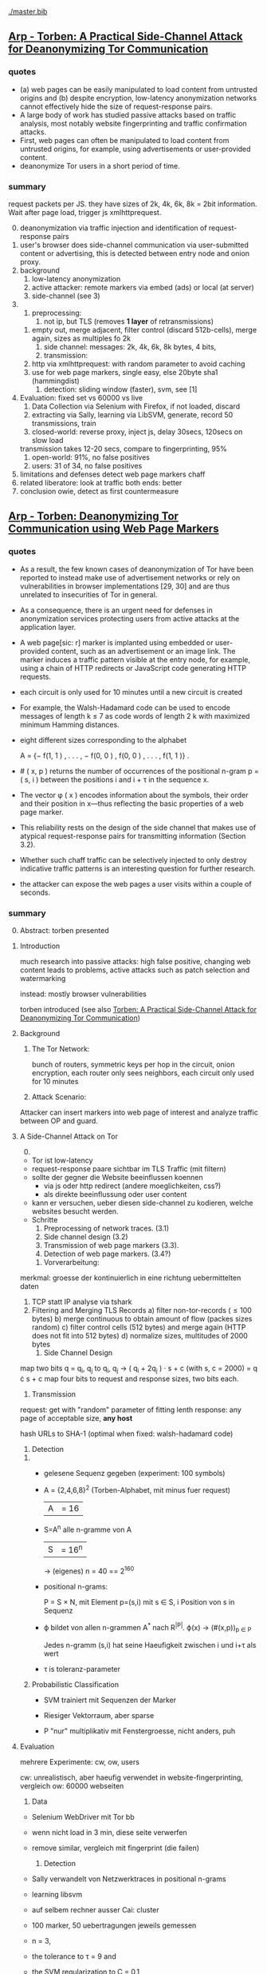 #+TODO: TODO | DONE
[[./master.bib]]
** [[./2015-asiaccs.pdf][Arp - Torben: A Practical Side-Channel Attack for Deanonymizing Tor Communication]]
*** quotes
    - (a) web pages can be easily manipulated to load content from
      untrusted origins and (b) despite encryption, low-latency
      anonymization networks cannot effectively hide the size of
      request-response pairs.
    - A large body of work has studied passive attacks based on
      traffic analysis, most notably website fingerprinting and
      traffic confirmation attacks.
    - First, web pages can often be manipulated to load content from
      untrusted origins, for example, using advertisements or
      user-provided content.
    - deanonymize Tor users in a short period of time.
*** summary
    request packets per JS. they have sizes of 2k, 4k, 6k, 8k = 2bit
    information. Wait after page load, trigger js xmlhttprequest.

    0) [@0]
       deanonymization via traffic injection and identification of
       request-response pairs
    1) user's browser does side-channel communication via
       user-submitted content or advertising, this is detected between
       entry node and onion proxy.
    2) background
       1) low-latency anonymization
       2) active attacker: remote markers via embed (ads) or local (at server)
       3) side-channel (see 3)
    3)
       1) preprocessing:
          1) not ip, but TLS (removes *1 layer* of retransmissions)
	  2) empty out, merge adjacent, filter control (discard 512b-cells), merge again, sizes as multiples fo 2k
       2) side channel: messages: 2k, 4k, 6k, 8k bytes, 4 bits,
       3) transmission:
	  1) http via xmlhttprequest: with random parameter to avoid caching
	  2) use for web page markers, single easy, else 20byte sha1 (hammingdist)
       4) detection: sliding window (faster), svm, see [1]
    4) Evaluation: fixed set vs 60000 vs live
       1) Data Collection via Selenium with Firefox, if not loaded, discard
       2) extracting via Sally, learning via LibSVM, generate, record 50 transmissions, train
       3) closed-world:
          reverse proxy, inject js, delay 30secs, 120secs on slow load
	  transmission takes 12-20 secs, compare to fingerprinting, 95%
       4) open-world: 91%, no false positives
       5) users: 31 of 34, no false positives
    5) limitations and defenses
       detect web page markers
       chaff
    6) related
       liberatore: look at traffic
       both ends: better
    7) conclusion
       owie, detect as first countermeasure
** [[./2014-torben.pdf][Arp - Torben: Deanonymizing Tor Communication using Web Page Markers]]
*** quotes
    - As a result, the few known cases of deanonymization of Tor have
      been reported to instead make use of advertisement networks or
      rely on vulnerabilities in browser implementations [29, 30] and
      are thus unrelated to insecurities of Tor in general.
    - As a consequence, there is an urgent need for defenses in
      anonymization services protecting users from active attacks at
      the application layer.
    - A web page[sic: r] marker is implanted using embedded or user-provided
      content, such as an advertisement or an image link. The marker
      induces a traffic pattern visible at the entry node, for
      example, using a chain of HTTP redirects or JavaScript code
      generating HTTP requests.
    - each circuit is only used for 10 minutes until a new circuit is
      created
    - For example, the Walsh-Hadamard code can be used to encode
      messages of length k ≤ 7 as code words of length 2 k with
      maximized minimum Hamming distances.
    - eight different sizes corresponding to the alphabet

      A = {− f(1, 1 ) , . . . , − f(0, 0 ) , f(0, 0 ) , . . . , f(1, 1 )} .
    - # ( x, p ) returns the number of occurrences of the positional
      n-gram p = ( s, i ) between the positions i and i + τ in the
      sequence x.
    - The vector φ ( x ) encodes information about the symbols, their
      order and their position in x—thus reflecting the basic
      properties of a web page marker.
    - This reliability rests on the design of the side channel that
      makes use of atypical request-response pairs for transmitting
      information (Section 3.2).
    - Whether such chaff traffic can be selectively injected to only
      destroy indicative traffic patterns is an interesting question
      for further research.
    - the attacker can expose the web pages a user visits within a
      couple of seconds.
*** summary
    0) [@0] Abstract: torben presented
    1) Introduction

       much research into passive attacks: high false positive,
       changing web content leads to problems, active attacks such as
       patch selection and watermarking

       instead: mostly browser vulnerabilities

       torben introduced (see also [[Torben: A Practical Side-Channel Attack for Deanonymizing Tor Communication]])
    2) Background
       1) The Tor Network:

          bunch of routers, symmetric keys per hop in the circuit,
          onion encryption, each router only sees neighbors, each
          circuit only used for 10 minutes

       2) Attack Scenario:

	  Attacker can insert markers into web page of interest and
          analyze traffic between OP and guard.

    3) A Side-Channel Attack on Tor
       0) [@0]

	  - Tor ist low-latency
	  - request-response paare sichtbar im TLS Traffic (mit filtern)
	  - sollte der gegner die Website beeinflussen koennen
	    - via js oder http redirect (andere moeglichkeiten, css?)
	    - als direkte beeinflussung oder user content
	  - kann er versuchen, ueber diesen side-channel zu kodieren,
            welche websites besucht werden.
	  - Schritte
	    1) Preprocessing of network traces. (3.1)
	    2) Side channel design (3.2)
	    3) Transmission of web page markers (3.3).
	    4) Detection of web page markers. (3.4?)
       1) Vorverarbeitung:
	  merkmal: groesse der kontinuierlich in eine richtung uebermittelten daten
	  1) TCP statt IP analyse via tshark
	  2) Filtering and Merging TLS Records
	     a) filter non-tor-records (\le 100 bytes)
	     b) merge continuous to obtain amount of flow (packes sizes random)
	     c) filter control cells (512 bytes) and merge again (HTTP
                does not fit into 512 bytes)
	     d) normalize sizes, multitudes of 2000 bytes
       2) Side Channel Design
	  map two bits q = q_i, q_j to
          q_i, q_j \to ( q_i + 2q_j ) · s + c     (with s, c = 2000)
	  = q \cdot s + c
	  map four bits to request and response sizes, two bits each.
       3) Transmission

	  request: get with "random" parameter of fitting lenth
	  response: any page of acceptable size, *any host*

	  hash URLs to SHA-1 (optimal when fixed: walsh-hadamard code)
       4) Detection
	  1)
	     - gelesene Sequenz gegeben (experiment: 100 symbols)
	     - A = {2,4,6,8}^2 (Torben-Alphabet, mit minus fuer request)
	       |A| = 16

	     - S=A^n alle n-gramme von A
	       |S| = 16^n

	       \to (eigenes) n = 40
	       == 2^160

	     - positional n-grams:

               P = S \times N,
               mit Element p=(s,i) mit s \in S, i Position von s in Sequenz

	     - \varphi bildet von allen n-grammen A^* nach R^{|P|}.
	       \varphi(x) \to (#(x,p))_{p \in P}

               Jedes n-gramm (s,i) hat seine Haeufigkeit zwischen i und
               i+\tau als wert

	     - \tau is toleranz-parameter

	  2) Probabilistic Classification

	     - SVM trainiert mit Sequenzen der Marker

	     - Riesiger Vektorraum, aber sparse

	     - P "nur" multiplikativ mit Fenstergroesse, nicht anders, puh

    4) Evaluation

       mehrere Experimente: cw, ow, users

       cw: unrealistisch, aber haeufig verwendet in website-fingerprinting, vergleich
       ow: 60000 webseiten

       1) Data

	  - Selenium WebDriver mit Tor bb

	  - wenn nicht load in 3 min, diese seite verwerfen

	  - remove similar, vergleich mit fingerprint (die failen)

       2) Detection

	  - Sally verwandelt von Netzwerktraces in positional n-grams

	  - learning libsvm

	  - auf selbem rechner ausser Cai: cluster

	  - 100 marker, 50 uebertragungen jeweils gemessen

	  - n = 3,

	  - the tolerance to τ = 9 and

	  - the SVM regularization to C = 0.1

       3) Closed-World Evaluation

	  - top 100 seiten je 50 mal

	  - jeweils im februar und april 2014

	  - js via reverse proxy

	  - marker nach 30 \to 120 sec delay

	  - transmission time 12-20 secs

	  - complete marker: 300 packets, \sim 390000 bytes

	  - Vergleich mit Hermann.., Panchenko.. und Cai.. (mit
            Fingerprints vom Februar)

	  - torben imm 95%, die anderen schlechter

	  - false classification favors particular markers

       4) Open-World Evaluation

	  - 60000 von Alexa (top million \ top 100)

	  - few (as before, top 100) with markers
	    \to evaluate false positives

	  - detect 91% with no false positives

	  - reliable,
            due to atypical request-response-pairs

       5) Live Evaluation

	  - 4 users, 2 hours each

	  - if probability score below threshold of t=0.1, do not select

    5) Limitation and Defenses

       - torben works reliably

       - limitations?

       - detect web page markers: arms race: attackers change params,

       - chaff traffic: "might lower Tor’s overall performance."

    6) Related Work: first early, then active and passive vs low-latency

       1) Attacks on Encrypted Communication

	  http pattern of access detectible via tls

	  countermeasures fail to address size of data traffic

       2) Passive Attacks against Tor

	  - hermann: ip lengths

	  - panchenko: data sent before direction change,

	  - cai: ordering w/ displacements

	  - wang: tls

	  - high false-positives

	  - counter: morphing,

       3) Active Attacks against Tor

	  - passive: longer period

	  - solve: active attack

	  - 1: reveal communication path

	  - murdoch: similar, but path \to infeasible

	  - watermarking: inject specific patterns, inter-packet delays

	    - needs to control exit node, tcp level (not app)

    7) Conclusion
** [[./wtfpad-setup.pdf][Arp - Setup der Obfuscation-Tools]]
*** summary
    1) Setup der Bridge

       - einige settings, z.b. ORPort, nickname, contactinfo,
         exitpolicy, bridgerelay, publishserverdescriptor,
         servertransportplugin

       - firewall

    2) Einrichten von obfsproxy auf Port 443

       auf <1024: iptables, orport, servertransportplugin, ...

    3) Aufsetzen von Juarez’ WTFPAD-Tools

       1) Installation: setuptools, psutils, (clienttransportplugin+bridge)

       2) starten: a la sh-skripte (scramblesuit)
*** quotes
    3) [@3] Aufsetzen von Juarez’ WTFPAD-Tools
       - torrc-default:
	 - ClientTransportPlugin <DEFENSE> socks5 localhost:4999
	 - bridge <DEFENSE> 134.76.96.77:443
       - Clientseite:
	 #+BEGIN_SRC sh
           python /usr/lib/python2.7/dist-packages/obfsproxy/pyobfsproxy.py \
           <DEFENSE> socks 127.0.0.1:4999`
	 #+END_SRC
       - Serverseite:
	 #+BEGIN_SRC sh
           python /usr/lib/python2.7/dist-packages/obfsproxy/pyobfsproxy.py \
           --log-min-severity=debug --data-dir=/tmp/scramblesuit-server <DEFENSE> \
           --dest 127.0.0.1:9001 server 134.76.96.77:42000
	 #+END_SRC
*** ref [[file:master.bib::arp-wtf][Arp 2016]]
** [[./fp.pdf][Cai 2012 - Touching from a Distance: Website Fingerprinting Attacks and Defenses]]
*** summary
    0) [@0] ABSTRACT

       web-page (!) fingerprinting, 50% regardless of defense scheme

       \to web-site fingerprinting, 90% accuracy

    1) INTRODUCTION

       - "effective attacks against HTTPOS, randomized pipelining, and
         several other defenses."

       - "Even with a 1-to-1 ratio between cover traffic and real
         traffic, our attack could identify the victim’s web page over
         50% of the time."

       - "the first demonstration that application-level defenses,
         such as HTTPOS and randomized pipelining, are not secure."

       - levenshtein-based wf, extended to web sites via hmm

       - others are broken

       - we do better

    2) RELATED WORK

       0) [@0] attack classes

	  - identify user

	  - identify server

	  - identify path

	  - user most applicable

       1) Fingerprinting attacks on encrypting tunnels

	  beginning: packets sizes

	  later: HMMs

       2) Fingerprinting attacks on Tor

	  - hermann et al: multinomial naive bayes,

	  - shi et al: cosine similarity

	  - panchenko: http-specific with svm

	  - reimplementation: 65% success rate, 100 web pages

       3) Proposed traffic analysis defenses.

	  - "padding packets, splitting packets into multiple packets,
            and inserting dummy packets"

	  - Fu et al: theoretical: constant-rate, fixed-rate

	    - random intervals better

	  - wright et al: morphing

	  - lu et al: morphing extension to distribution of size-ngrams

	  - luo et al: HTTPOS:

	    - TCP: size and ordering of packets

	    - HTTP: multiple possibly overlapping requests, pipelinig,
              extra unnecessary requests, get extra data

	    - defeatable by OP

	  - Tor: randomized pipelining

	    - worse not better

       4) Other related work.

	  - Wright et al: HMM protocol classification encrypted TCP

	  - White et al HMM partial plaintext of encrypted VoIP

    3) RECOGNIZING WEB PAGES

       - Damerau-Levenshtein edit distance

	 - best costs when "transpositions were 20 times cheaper than
           insertions, deletions, and substitutions"

	 - size rounding (up)

	 - normalization to d(t, t') / min(|t|, |t'|)

	 - several worse approaches

	   - cells instead of packets

	   - knn

	   - fixed-length via l_{2}-norm

    4) RECOGNIZING WEB SITES

       - HMM

	 - "each web page corresponds to an HMM state, and state
           transition probabilities represent the probability that a
           user would navigate from one page to another."

	 - uses classifier for probability

	 - web site template for huge pages (like amazon)

	 - AJAX: transition between different states

	 - *cold* pages: on first visit, vs

	 - *warm* pages: with some stuff cached

	 - back button as link to warm page

	 - one set of usage patterns (or a few distinct, or uniform)

    5) Congestion-Sensitive BUFLO

       - BuFLO with output queue

       - only outgoing, other ends needs CS-BuFLO as well

       - reveals

	 - maximum transmission rate T

	 - number of transmitted cells B

	 - (upstream too)

    6) EVALUATION

       1) Web page classifier

	  0) [@0] questions

	     - defenses: https, randomized pipelining, padding, morphing

	     - other classifiers:herrmann, panchenko

	     - if number of web pages goes up?

	     - if size of training set goes up?

	     - choice of web pages?

	     - state of the browser?

	  1) Experimental Setup

	     - default firefox with Tor

	     - "either 20 or 40 traces from each URL"

	  2) Attacks and Defenses

	     1) data sets

		- none: ssh

		- ssh + httpos

		- tor

		- tor + randomized pipelining

	     2) generate defenses

		- ssh + sample-based traffic morphing to flickr.com

		- ssh packet count remove packet size and direction information

		- tor + randomized pipelining + randomized cover traffic

		  only insert 1500 or -1500 at l random positions

		  *weaker than panchenko*

		- tor packet count: as ssh p-c above

	     3) Results

		- better in many cases than panchenko

       2) Web site classifier

	  1) Experimental Setup

	     - facebook:

	       - login page, user's home page, "friend profile page"

	       - warm and cold of home and profile pages

	     - imdb:

	       - home page, search results, movie, celebrity

	       - warm and cold for each page

	     - artificial transition probabilities

	     - facebook via fixed path

	  2) Results

	     - perfect for facebook,

	     - still very good for imdb

    7) DISCUSSION

       - "Existing defenses are inadequate."

       - "Traffic analysis can infer user actions through several
         different side channels."

	 Panchenko good results. Theirs good "even if all packet size
         information is removed from the trace"

       - "The DLSVM classifier generally outperforms other classifiers."

	 - more generic: trace passed "directly into the classifier"

       - "Defenses based on randomized requests and cover traffic are
         not likely to be effective."

	 with their special randomized request (random form of l
         \pm 1500)

       - "This attack is practical in real settings."

    8) CONCLUSION

       - HTTPOS, randomized pipelining, traffic morphing were weak

       - new defense

       - this ignores packet sizes

       - web site classifier,

         - sequence of page loads,

	 - HMM
*** quotes
    - Our attack converts traces into strings and uses the
      Damerau-Levenshtein distance to compare them.
    - (ends 1)
    - they are a good match for the attacker scenario faced by many
      Tor users today: they use Tor toevade censorship and persecution
      by a government or ISP that wants to know their browsing habits
      and has the ability to monitor their internet connection, but
      cannot easily infiltrate Tor nodes and web servers outside the
      country.
    - (ends 2.0)
    - these edits correspond to packet and request re-ordering,
      request omissions (e.g. due to caching), and slight variations
      in the sizes of requests and responses.
    - a better approach would be to learn optimal costs from the
      training data using the recently-proposed method of Bellet, et
      al.
    - also rounds all packet sizes *up* to a multiple of 600
    - Other normalization factors, such as |t| + |t_{0}| and
      max(|t|, |t_{0}|), yielded worse results.
    - The γ parameter is used to normalize L so that it’s outputs fall
      into a useful range. In our experiments, we found γ = 1 works
      well.
    - We tried representing traces as a sequence of Tor cells instead
      of as a sequence of packets. Classifier performance degraded
      slightly, suggesting that the Tor cells are often grouped into
      packets in the same way each time a page is loaded.
    - neighbor algorithm: to classify trace t, the attacker computed
      t^{∗} = argmin_{t'} L(t, t') over every trace in his database, and
      guessed that t was from the same web page as t^{∗}
    - Finally, we tried using a metric embedding to convert our
      variable-length trace vectors into fixed-length vectors in a
      space using the \ell_{2} - norm, and then used an SVM to classify
      these vectors. This performed substantially worse than the SVM
      classifier with distance-based kernel described above.
    - (ends 3)
    - for each *observation* o ∈ O and *HMM state* s, the probability,
      Pr[o|s], that the HMM generates observation o upon transitioning
      to state s.
    - pages p_{1} and p_{2} can be represented by a single state s only if
      Pr[o|p_{1}] ≈ Pr[o|p_{2}] for all observations o.
    - assumes that users all tend to navigate through a website in the
      same way.
    - ends (4)
    - A (d, ρ, τ ) BUFLO implementation transmits d-byte pack ets
      every ρ milliseconds, and continues this process for at least τ
      milliseconds.
    - (ends 5)
    - if a window had, say, 3 IMDB pages and 3 non-IMDB pages, we
      discarded it from the histogram.
    - (ends 6.2.2)
    - recently proposed randomized pipelining defense
    - has no ordering information
    - (ends 7)
*** ref
    [[file:./master.bib::ccs2012-fingerprinting][Cai et al. 2012: Touching Distance]]
** [[./ccs14.pdf][Cai 2014 - A Systematic Approach to Developing and Evaluating Website Fingerprinting Defenses]]
*** summary
    0) [@0] ABSTRACT

       - systematic analysis of features

       - proven lower bounds of bandwidth cost

       - mathematical framework for open-world given close-world

       - tamaraw, better than BuFLO

    1) INTRODUCTION

       fingerprinting attacks

       - dyer: 80%, which of 128 pages (5)

       - cai: 75% against countermeasures (3)

       - Cai: bundle defenses inffective (13)

       - Luo: HTTPOS (11)

	 - Cai: little benefit

       - Wright: traffic morphing (19)

         - Dyer, Cai: little protection

       - Dyer: BuFLO

       - real world vs close-world (14)

       - danger in real world

       - state-of-the-art: only lower bound

       - ideal attacker: websites distinguishable unless exact same
         pattern

       - abstract model:

	 - how far from optimal,

       - which traffic features leak most information

       - provably secure: tamaraw

       - evaluate tamaraw with above techniques

    2) WEBSITE FINGERPRINTING ATTACKS

       - cai and chen aim at identifying web sites instead of web
         pages

       - wf explained

         - only encrypted proxy

	 - page has characteristic dl/ul traffic pattern

       - two assumptions retained

	 - page start noticeable

	 - no background traffic (file downloads, music streaming, etc)

    3) FEATURES AND METHODOLOGY

       wf tries to classify by features, defense tries to hide them

       1) Packet Sequences and their Features

	  - time and length (positive for outgoing, negative for incoming)

	  - unique packet lengths (problem with tor)

	    (∃L ∈ P_{\ell} | L \not∈  P'_{\ell}) ∨ (∃L ∈ P_{\ell}' | L \not∈ P_{ell}' )

	    exists a length L
            which is in P, but not P'
            or in P', but not P

	  - packet length frequency (how often packet length occurs)

	    \exists L | n_{L}(P_{l}) \neq n_{L}(P_{l}') \wedge n_{L}(P_{l}) > 0 \wedge n_{L}(P_{l}') > 0

	    exists a length L
	    which occurs n_L times in P and not n_L times in P'
	    and with both occurances greater than 0

	  - packet ordering:

	    for the multiset of packet lengths M(P)
	    M(P) = M(P')
	    and P \ne P'

	  - interpacket timing:

	    two packets cannot be dependent, if their interpacket
            times is less than one RTT

	    exists 1 \le i \le min(|P|, |P'|)
	    such that the timing t(P_i) \ne t(P'_i)

	  - this is a complete feature set (fact 1) (?td: think?)

	  - features are rather independent (fact 2) (?)

       2) Comparative Methodology

	  - "To determine if a defense is able to hide a feature, we
            apply the defense to two classes, C and C 0 , which differ
            only by that feature. Then, we say that a defense is
            successful in hiding the feature if after applying the
            defense, there is no discernible difference between C and
            C 0."

	  - several generators

	    1. small changes G_{1}: length + v, upto MTU
	    2. large changes G_{2}: length + 1000, upto MTU
	    3. length diffusion G_{3}: increased by position i/5, upto MTU
	    4. append incoming packets G_{4}: length MTU
	    5. append outgoing packets G_{5}: length first outgoing
	    6. insert incoming packets G_{6}: length MTU, one per 5 packets
	    7. Adjacent Transpositions: "v packets are transposed with
               the previous packet"
	    8. Short-Distance Transpositions: v packets are transposed
               with the packet 4 elements ago.
	    9. Long-Distance Transpositions: v packets are transposed
               with the packet 19 elements ago.
	    10. Delays: Each packet is delayed by a linearly
                increasing amount of time, multiplied by v.

       3) Classification and Experimental Setup

	  C = 400 samples of bbc.co.uk
	  C' = generator(C)

	  200 training, 200 testing

	  4 feature classifiers

	  - Unique Packet-Lengths: (like jaccard of Liberatore)

	  - Packet-Length Frequencies: mean, std of (bytes and
            packets) (incoming and outgoing)

	    scored separately, multiplied (like naive bayes of Liberatore)

	  - Packet Ordering: each position: length compared to mean of
            all training packet length  (like bissias/liberatore)

	  - Interpacket Timing: total elapsed time

	  defense applied to each element c and c'

	  measured by the differences between C and c' before
          classifier can distinguish

	  setup: 100mbps ethernet, mtu 1500, imacros 9.00 firefox
          23.0, tcpdump

       4) COMPARISON OF DEFENSES

	  state-of-the-art defenses, simulated

	  1) Simulated Defenses

	     - Maximum Packet Padding (PadM): pads all to mtu

	     - Exponential Packet Padding (PadE): pad to closest power of 2

	     - Traffic Morphing (Wr-Morph): mimic target page

	     - HTTP Obfuscation (HTTPOS): client-side only, tcp
               advertised windows, http ranges, control sizes of
               outgoing and incoming

	       (here: just split packet without extra packets)

	     - Background Noise (Pa-Decoy): load decoy in background

	       (here: alexa top 800)

	     - Buffered Fixed Length Obfuscator (BuFLO): packets at
               fixed intervals with fixed lengths

	  2) Comparative Results

	     - "The full results are given in Table 3"

	     - v from 1 to 180,

	       - best feature classifier

	       - minimum value v for 55 % accuracy

	       - minimum value v for 75 % accuracy

	       - * means unable to

	     - PadM covers: unique packet lengths and orderings,
               better than PadE

	       - both beaten by frequency analysis

	     - HTTPOS broken (f.ex. packet ordering)

	     - PaDecoy, BuFLO work against Panchenko and frequency attacks

	     - Pa-decoy does not completely cover total time (fails
               half the time)

	     - BuFLO similar over 10seconds

	     - HTTPOS client-only

       5) THEORETICAL FOUNDATIONS

	  Model of WF attacks, lower bounds for bandwidth overhead.

	  1) Security vs. Overhead Trade-Off

	     dissimilarity of websites increases overhead

	     offline version

	     1) Definitions

		- w: website

		- t: packet trace

		- W: random variable for w (attacker knows distribution)

		- T_{w}^{D}: random variable for t with defense (attacker knows d.)

		- T_{w}: random variable for t without defense

		- A(t) = argmax_{w} Pr[W = w] Pr[T_{w}^{D} = t]

		  attacker output (determine website w)

		- D *non-uniformly \epsilon-secure* for W iff Pr A(T_{W}^{D}) = W ≤ \epsilon.

		- D *uniformly \epsilon-secure* if max_{w} Pr A(T_{W}^{D}) = w ≤ \epsilon.

		- B(t): total number of bytes transmitted in trace t.

		- BWRatio_{D}(W): E[B(T_{W}^{D})] / E[B(T_{W}^{})]

                  bandwidth ratio of defense D

	     2) Bandwidth Lower Bounds

		- THEOREM 1. Suppose n is an integer. Let W be a
                  random variable uniformly distributed over w_{1}, ... ,
                  w_{n}, i.e. W represents a closed-world
                  experiment. Suppose D is a defense that is
                  \epsilon-non-uniformly-secure against A_{S} on
                  distribution W. Then there exists a monotonically
                  increasing function f from S = {s_{1} , ... , s_{n}} to
                  itself such that

		  - |f(S)| ≤ \epsilon n
		  - \sum_{i=1}^{n} f(s_{i}) / \sum_{i=1}^{n} s_{i} \le BWRatio_{D} (W).

		- A_{S}(t) = argmax_{w} Pr[B(T_{w}^{D}) = B(t)]

		  optimal, looks only at total size

		- "Such an f is equivalent to a partition S_{1}, ... , S_{k}
                  of S satisfying k ≤ \epsilon n and minimizing
                  \sum_{i=1}^{k} |S_{i}| max_{s \in S_{i}} s.

		- THEOREM 2. Let W be uniformly distributed over w_{1},
                  ... , w_{n}, i.e. W represents a closed-world
                  experiment. Suppose D is a deterministic defense
                  that is uniformly-\epsilon-secure against A_{S} on
                  distribution W. Then there exists a monotonically
                  increasing function f from S = {s_{1} , ... , s_{n}} to
                  itself such that

		  - min_{i}|f^{-1}(s_{i})| \ge  1/ \epsilon
		  - \sum_{i=1}^{n} f(s_{i}) / \sum_{i=1}^{n} s_{i} \le BWRatio_{D} (W).

	  2) From Closed to Open World

	     - "researchers need only perform closed-world experiments
               to predict open-world performance."

	     - single w^{*}, find out if visited or not

	     - construct open-world from closed-world by selecting
               websites w_{2}, ..., w_{n} and determining if A(t) = w^{*

	     - compute false-positive rate by (p_{i} probability of w_{i})

	     - R_{n} = 1/n \cdot Pr[A(T_{w*}^{D}) = w^{* }] + \sum_{i=2}^{n} Pr[A(T_{wi}^{D}) = w_{i}^{}]
	       "the average success rate of A in the closed world"

	     ... compute FPR, TPR, TDR (true-discovery rate)

	     - algorithm

       6) TAMARAW: A NEW DEFENSE

	  theoretically provable BuFLO

	  1) Design

	     1) Strong Theoretical Foundations:

		optimal partitioning and feature hiding against A_{S}
                attackers

	     2) Feature coverage:

		not only total size, but all features (except for total
                downstream transmission size)

	     3) Reducing Overhead Costs:

		reduces BuFLO's overhead (bandwidth and time)

	     differences to BuFLO:

	     - 750 bytes, not MTU (most packets)

	     - distinguish incoming/outgoing

	     - time to next supersequence, not fixed

	     Tamaraw as follows:

	     - "We denote the packet intervals as ρ_{out} and ρ_{in}
               (measured in s/packet)."

	     - "In Tamaraw, however, the number of packets sent in
               both directions are always padded to multiples of a
               padding parameter, L"

	  2) Experimental Results

	     0) [@0]

		- "our objective in the choice of ρ_{in} and ρ_{out} is to
		  minimize overhead."

		- "as ρ in and ρ out increased, size overhead decreased
		  while time overhead increased"

		- padm better in some accounts

	     1) An Ideal Attacker

		- "evaluate the partitions produced by Tamaraw"

		- "For a partition of size |S|, the attacker can at
                  best achieve an accuracy of 1/|S| on each site in
                  the partition."

	     2) Closed-world Performance

		much better overhead ratio than BuFLO (configurable)

	     3) Open-world Performance

		Much better than agains Tor, BuFLO

       7) CODE AND DATA RELEASE

	  all available (notes: ask)

       8) CONCLUSIONS

	  classify and qualify WF defenses

	  tamaraw

       9) ACKNOWLEDGMENTS

	  Panchenko talked
*** quote
    - the Tor project now includes both network- and browser-level
      defenses against these attacks
    - an attacker could infer, with a success rate over 80%, which of
      128 pages a victim was visiting, even if the victim used
      network-level countermeasures.
    - In our ideal attack, two websites are distinguishable unless
      they generate the exact same sequence of network traffic
      observations.
    - The structure of a page induces a logical order in its packet
      sequence.
    - BuFLO unnecessarily wastes bandwidth hiding the number of
      upstream packets and does not adequately hide the total number
      of downstream packets.
    - This means that the attacker is weak, but is also resource-light
      and essentially undetectable
    - We indicate the packet length as a positive value if the packet
      is outgoing and as a negative value if it is incoming.
    - Packets are sent at fixed intervals with fixed length, and if no
      data needs to be sent, dummy packets are sent instead.
    - Pa-Decoy fails to completely cover interpacket timing because it
      only covers the total transmission time roughly half the time
      (i.e., when the decoy page takes longer to load than the desired
      page)
    - a set of similar websites can be protected with little overhead,
      a set of dissimilar websites requires more overhead.
    - show how to derive open-world performance from closed-world
      experimental results
    - DEFINITION 1. A fingerprinting defense D is *non-uniformly
      \epsilon-secure* for W iff Pr A(T_W^D) = W ≤ \epsilon. Defense D is *uniformly
      \epsilon-secure* for W if max_w Pr A(T_w^D ) = w ≤ \epsilon.

      These are information-theoretic security definitions – A is the
      optimal attacker described above. The first definition says that
      A’s average success rate is less than, but it does not require
      that every website be difficult to recognize. The second
      definition requires all websites to be at least \epsilon difficult to
      recognize. All previous papers on website fingerprinting attacks
      and defenses have reported average attack success rates in the
      closed-world model, i.e. they have reported non-uniform security
      measurements.
    - if the fingerprinting attacker is a government monitoring
      citizens Tor usage, then W would be distributed according to the
      popularity of websites among that nation’s Tor users.
    - Cai, et al., showed that the Alexa top 100 websites were about
      as similar as 100 randomly chosen websites [3], i.e. that the
      most popular websites are not particularly similar to eachother.
    - true-discovery rates for the open-world attack and defense
      evaluations in this paper. Given an open-world classifier, C,
      its true-discovery rate is defined as TDR(C) = Pr[W = w^∗ |
      C(T_W^D) = 1]. Intuitively, the true-discovery rate is the
      fraction of alarms that are true alarms.
    - In our implementations of BuFLO and Tamaraw, we pessimistically
      required that the original logical ordering of the real packets
      must be maintained.
    - A practical implementation could achieve a lower size and time
      overhead as re-ordering is possible for both defenses when
      subsequence is not consequence;
    - we eliminate the network variability and make the defense system
      deterministic, which, as shown in the Appendix, does not reduce
      the security of the defense.
    - at a size overhead of 130%, there are 553 partitions
      (non-uniform security of 69%) in BuFLO (τ = 9) and 18 partitions
      (non-uniform security of 2.25%) in Tamaraw.
    - By showing that the TDR becomes extremely low when attacking
      Tamaraw, even for the first 100 websites, we show that it’s
      extremely low for all websites.
    - The lower bounds of bandwidth costs are surprisingly low,
      suggesting that it may be possible to build very efficient
      defenses.
*** code
**** [[../sw/attacks/svm.py][svm.py]]
     #+BEGIN_SRC python
       #data is in this format:
       #each data[i] is a class
       #each data[i][j] is a standard-format sequence
       #standard format is: each element is a pair (time, direction)
     #+END_SRC
     - str_to_sinste: helper function, splits string
     - load_one: appends lines to data, returns
     - load_all: appends load_one to data, returns
     - extract: extracts features from data
       - sizemarkers: pad to 300 with 0
       - html size: my naive approach
       - total transmitted: sums up
       - number markers: pads to 300
       - unique packet: unique lengths (-/+)
       - percentage incoming
       - number of packets
     - "main"
       - splits data in test and training
       - saves test and training files
***** problemsmaybe:
      - unique packet no fixed length
**** [[file:~/da/git/sw/attacks/svm-run.py]]
     runs
     - python svm.py i
     - svm-train -c c -g g svm.train svm.model
     - svm-predict svm.test svm.model svm.resultst >> temp-acc
     for i folds from 1 to 10
**** [[file:~/da/git/sw/attacks/svmdotest.rb]]
     cleans up, runs
     - clgen_stratify cltor_matrix 36 40
     - svm-train -t 4 -c 1024
     - svm-predict
*** problemsmaybe
    - append small packets generator lacking
    - "Essentially, these two assumptions are equivalent to assuming
      that w^{∗} is not particularly difficult or easy for A to
      recognize."
    - We also show that, in some contexts, randomized defenses offer
      no security or overhead advantage compared to deterministic
      defenses.
*** ref [[file:master.bib::a-systematic][Cai et al. 2014: Systematic Approach Developing]]
** [[./Javascript Closures.prototype_chain.html][Cornford - Javascript Closures]]
*** summary
    1) Introduction

       - closure: free variables with an environment that binds them

       - complicated, easy to misuse, powerful

    2) The Resolution of Property Names on Objects

       0) [@0]

	  - native vs. host, built-in \sub native objects

	  - undefined: does not remove, but sets to undefined

       1) Assignment of Values

	  - create properties by assigning,

	    - either .property or ["property"]

       2) Reading of Values

	  - object, then prototype chain, until =Object.prototype=

	  - else undefined

	  - overridden if defined in object

    3) Identifier Resolution, Execution Contexts and scope chains

       1) The Execution Context

	  - "All javascript code is executed in an execution context."

	  - Global context for sourced scripts in HTML

	  - function context for each function call

	  - =eval= has its own context, too

	  - Activation object

	    - not real object

	    - hold =arguments= array-like in arguments property

	  - scope is =\[\[scope\]\]= of function with Activation added in front

	  - variables with Activation object for function's formal parameters

	    - if not enough arguments, =undefined=

	    - inner function definition

	  - set value of =this=

	    - if not set \to global object

       2) scope chains and \[\[scope\]\]

	  - scope chain is constructed by prepending
            Activation/Variable object to function's [\[scope]]

	  - Function object: scope is global object

	  - function declarations and function expressions have a scope chain

	  - global declaration / expression:

	    - global object

	    - expression evaluated lated, but still global object

	  - inner declaration / expression:

	    - scope of outer function, incluing Activation object

	  - with

	    - sets to scope chain

	    - evaluates block

	    - does affect function expressions

	      - not function declarations

       3) Identifier Resolution

	  - up the scope chain

	  - function call: first Activation object for formal
            parameters, inner function declaration names or local
            variables, then up scope chain

    4) Closures

       1) Automatic Garbage Collection

	  - all objects that are no longer used are freed

	    - normally outside of scopes

       2) Forming Closures

	  - example: =exampleClosureForm(arg1, arg2)= returning
            =exampleReturned(innerArg)= using =localVar=

	  - =var globalVar = exampleClosureForm(2, 4);=

	    - object called =globalVar= has a [\[scope]] property

	    - scope is
	      #+BEGIN_SRC js
                ActOuter1 = {
                    arg1: 2,
                    arg2: 4,
                    localVar: 8,
                    exampleReturned: [...inner function...]
                }
	      #+END_SRC

	  - execution:

	    - new execution context, scope chain:
	      =ActInner1-> ActOuter1-> global object=

	  - nesting possible

    5) What can be done with Closures?

       "emulate anything"

       1) Example 1: setTimeout with Function References
	  #+BEGIN_SRC js
            function callLater(paramA, paramB, paramC){
                return (function(){
                    // do sth with paramA, paramB and paramC
                });
            }
            var functRef = callLater(elStyle, "display", "none");
            setTimeout(functRef, 500);
	  #+END_SRC

       2) Example 2: Associating Functions with Object Instance Methods

          attach event listener to DOM object
          #+BEGIN_SRC js
            /* Associates an object instance with an event handler. The returned
               inner function is used as the event handler.  The object instance
               is passed as the - obj - parameter and the name of the method that
               is to be called on that object is passed as the - methodName -
               (string) parameter.
            ,*/
            function associateObjWithEvent(obj, methodName){
                /* The returned inner function is intended to act as an event
                   handler for a DOM element:-
                ,*/
                return (function(e){
                    e = e||window.event;
                    return obj[methodName](e, this);
                });
            }
            /* Creates objects that associate themselves with DOM elements whose
               IDs are passed to the constructor as a string.
            ,*/
            function DhtmlObject(elementId){
                var el = getElementWithId(elementId);
                /* The following block is only executed if the - el - variable
                   refers to a DOM element:-
                ,*/
                if(el){
                    /* assign a function as the element's event handler */
                    el.onclick = associateObjWithEvent(this, "doOnClick");
                    el.onmouseover = associateObjWithEvent(this, "doMouseOver");
                    ...
                }
            }
            DhtmlObject.prototype.doOnClick = function(event, element){
                ... // doOnClick method body.
            }
            DhtmlObject.prototype.doMouseOver = function(event, element){
                ... // doMouseOver method body.
            }
          #+END_SRC

       3) Example 3: Encapsulating Related Functionality

          have a array which is filled on execution with various values

       4) Other Examples

          - crockford: private instance variables

            - extended to private static:
              http://myweb.tiscali.co.uk/cornford/js_info/private_static.html

    6) Accidental Closures

       - if used accidentally, can lead to less efficiency:
         #+BEGIN_SRC js
           var quantaty = 5;
           function addGlobalQueryOnClick(linkRef){
               if(linkRef){
                   linkRef.onclick = function(){
                       this.href += ('?quantaty='+escape(quantaty));
                       return true;
                   };
               }
           }
         #+END_SRC
         creates a function for each call to the function

         - better: assign function ref
         #+BEGIN_SRC js
           var quantaty = 5;
           function addGlobalQueryOnClick(linkRef){
               if(linkRef){
                   linkRef.onclick = forAddQueryOnClick;
               }
           }
           function forAddQueryOnClick(){
               this.href += ('?quantaty='+escape(quantaty));
               return true;
           }
         #+END_SRC

       - same for object methods
         #+BEGIN_SRC js
           function ExampleConst(param){
               this.method1 = function(){
                   ... // method body.
               };
               this.method2 = function(){
                   ... // method body.
               };
               this.method3 = function(){
                   ... // method body.
               };
               this.publicProp = param;
           }
         #+END_SRC
         creates new function objects for each object

         - better:
           #+BEGIN_SRC js
             function ExampleConst(param){
                 this.publicProp = param;
             }
             ExampleConst.prototype.method1 = function(){
                 ... // method body.
             };
             ExampleConst.prototype.method2 = function(){
                 ... // method body.
             };
             ExampleConst.prototype.method3 = function(){
                 ... // method body.
             };
           #+END_SRC
           create the functions just once

    7) The Internet Explorer Memory Leak Problem

       circular references were not cleaned up

       example see quotes
*** quotes
    3) [@3] Identifier Resolution, Execution Contexts and scope chains
       1) The Execution Context
	  - running javascript code forms a stack of execution contexts.
    4) Closures
       2) [@2] Forming Closures
	  - The ECMAScript specification requires a scope chain to be finite
    5) [@7]
       - If a function object that forms a closure is assigned as, for
         example, and event handler on a DOM Node, and a reference to
         that Node is assigned to one of the Activation/Variable
         objects in its scope chain then a circular reference
         exists. DOM_Node.onevent -> function_object.[[scope]] ->
         scope_chain -> Activation_object.nodeRef -> DOM_Node
** Crockford - on JavaScript - Section 8 Programming Style _ Your Brain
*** quotes
    - Good use of style can help reduce the occurrence of Errors.
    - Avoid forms that are difficult to distinguish from common errors.
    - Make your programs look like what they do.
    - Write in a way that clearly communicates your intent. (that's
      what we should be doing as programmers)
    - Good style is good for your gut.
*** summary
    - gut vs brain: book recommendation
      - advertising
        - smoking
    - jslint
      - comp.lang.javascript mailing list
      - switch fail in jslint
    - with is broken
    - == is broken (M$), always use ===
    - scope good idea, came with algol 60
      - js only has function scope, not block scope
      - in function scope declare var at top of function
    - use \+= 1 instead of ++
** [[./4b0fa48670a7269523b1166ad302440876da.pdf][Danezis - k-fingerprinting: a Robust Scalable Website Fingerprinting Technique]]
*** summary
    0) [@0] Abstract

       - better, even against defenses

         - and noisy data

       - (85% vs 0.02%)

       - world size 100'000

       - error rates vary widely

    1) Introduction

       - analyze "order, timing and volume of resources"

       - classification

       - contributions

         - new attack: more accurate and faster

       - feature analysis

       - bigger open world

       - train only small fraction of data

       - uneven error rate

       - tor does not offer additional defenses vs normal browsing

         - distinguish hidden services

    2) Related Work

       1) Website Fingerprinting.

          - Wright et al.'s traffic morphing helped against early
            size-based attacks

          - Panchenko et al.'s decoy reduced accuracy from 55% to 5%

          - Luo et al.'s HTTPOS "was successful in defending against a
            number of classifiers"

          - Dyer et al.'s BuFLO improved upon others with "high
            bandwidth overhead"

            - Cai et al. improved with rate adaptation

            - Nithyanand: Glove groups website traffic, "provides
              information theoretic privacy guarantees and reduces the
              bandwidth overhead by intelligently grouping web traffic
              in to similar sets."

          - Cai et al. improved Panchenko's attack

            - improved by WG (0.95 vs 0.002)

          - Wang et al, kNN open-world (0.85 vs 0.006)

          - WG half-duplex

          - WG practical deployment: parse on 1.5 second-gap

          - Gu et al: multi-tab, 50 websites first @ 75.9%, background @ 40.5%

          - Kwon et al: apply to hidden services: 50 hs, (88% vs 7.8%)

          - Panchenko: CUMUL, huge, suffers from simple defenses

       2) Random Forests.

          - "no need for k-fold cross validation to measure
            k-fingerprinting performance"

    3) Attack Design

       0) [@0]

          - "aims to define a distance-based classifier."

       1) k-fingerprints from random forests

          - each forest gives a leaf identifier

            - choose k-closest by hamming distance

          - robust

          - vary k for a TPR/FPR trade-off

            - classify if all k agree

            - majority label also possible

       2) The k-fingerprinting attack

          - select monitored pages

            - collect monitored and some non-monitored traces

            - generate fingerprints

              - (fixed-length)

          - listen to client's browsing

            - generate fingerprint

            - compute k closest training examples by hamming distance

            - say monitored if all k agree that monitored

          - measurements: TPR, FPR, and

            - BDR:  (TPR. Pr(M)) / (TPR. Pr(M) + FPR. Pr(U))
              Bayesian Detection Rate (BDR):

              with Pr(M) = |Monitored| / |Total Pages|,
              and  Pr(U) = 1 − P(M).

              - "probability that the classifier made a correct prediction"

    4) Data gathering

       - normal (Selenium + PhantomJS)

         - 55@30 monitored vs 7000 unmonitored

       - and Tor Browser (Selenium)

         - 55@100 monitored

         - 30@80 hidden services

         - unmonitored: 100'000 top alexa - top 55

       - compare to WG 100@90 + 5000 unmonitored (random from Alexa top 10'000)

       - Nielsen: number of unique websites/month: 89 avg

    5) Feature selection

       - few previous studies

       - randomized forest, use gini coefficient to determine feature
         importances

         - 30 most important features contain most of the info

         - 150 used as it did not increase running time significantly

         - top ~12 really important

         - assign rank as average of 100 experiments

       - feature importances

         - most important (@.. are fixed positions, rest vary)

           1) [@1] number of incoming packets

           2) number of outgoing packets

           3) number of incoming packets as fraction of total

           4) [@4] standard deviation of packet ordering list (how many
              packets of same type before this)

           5) number of outgoing packets as fraction of total

         - other important features:

           - packet ordering incoming/outgoing average/stddev

           - mean of number of outgoing packets in each 20-chunk

           - split number of packets into 20 evenly-sized set
             (alternative), average of this

    6) Attack on Hardened Defenses

       - Wang dataset: 100@90 + 5000@1 background

       - better and faster than both kNN and CUMUL

       - also against many defenses

       - Juarez' Adaptive Padding works down to 30% accuracy

    7) k-fingerprinting the Wang et al data set

       - train on 60 instances for each of the 100 monitored web pages

       - vary number of unmonitored

	 - all as one single class

       - feature numbers 200 and 150

       - classify if all k agree

       - 88% (\pm 1) vs 0.5% (\pm 0.1)

	 - better than kNN (85% (\pm 4) vs 0.6% (\pm 0.4)

       - best with training 3500 unmonitored, afterwards does not increase

       - Fingerprint length

	 - set k=1 with 4000 unmonitored

	 - one fingerprint: 51% vs 90%

	 - 20 fingerprints: 87% vs 1.3%

	 - does not get much better

    8) Attack evaluation on DS_{Tor}

       55@100 vs 100'000 and 30@80 hidden services vs 100'000

       1) Alexa web pages monitored set

	  - (k=2) the more training pages, the better the BDR

	    - due to reduction of FPR

       2) Hidden services monitored set

	  - lower TPR, but also lower FPR

	    - BDR stays very high

    9) Attack evaluation on DS_Norm

       standard encrypted web browsing or through VPN

       1) Attack on encrypted browsing sessions

	  - additional features:

	    - size transmitted

	    - size transmitted statistics of total, incoming and outgoing:

	      - average,

	      - standard deviation, variance

	      - maximum

	  - which web page from several websites

	    - 55@30 monitored vs 7000 other pages

	  - "larger cardinality of world size gives rise to more
            opportunities for incorrect classifications"

	  - 0.87 vs 0.004 (training with 4000 unmonitored web pages)

       2) Attack without packet size features

	  - TPR - 5%, FPR + 0.1% (closed and open world)

	    - "BDR is dominated by the amount of information that can
              be trained upon."

    10) Fine grained open-world false positives on Alexa monitored set of DS_{Tor}

	- some pages are misclassified often

	- removing them leads to more misclassification

	- smart removal: split set into train, test, validation (?)

    11) Attack Summary & Discussion

	1) Attack Summary

	   - best results "when training on approximately two thirds
             of the unmonitored web pages"

	     - but 2% of data also yields "a very small false positive
               rate"

	   - number of fingerprints has "greater influence"

	   - robust: similar results for Wang, Kwon, own DS_...

	   - possible to select targets with low misclassification
             rates (misclassification is page-dependent)

	2) Computational Efficiency: comparable to kNN, much faster
           than Cai's approach

	3) Discussion

	   - big data sets feasible with high BDR and low FPR

	   - fast-changing website, news etc, decay faster

    12) Conclusion

	- serious

	- faster and more accurate

	- "twice as large in terms of unique website"[s] as panchenko 2016

	- four datasets

	- small fraction of total data to train

	- remove bad sites
*** quotes
    1) Introduction
       - Traditional encryption obscures only the content of
         communications and does not hide metadata such as the size
         and direction of traffic over time. Anonymous communication
         systems obscure both content and metadata, preventing a
         passive attacker from observing the source or destination of
         communication.
    4) [@4] Data gathering
       - By including website visits to trending topics we argue that
         this diminishes the ability to properly measure how effective
         a website fingerprinting attack will perform in general.
    8) [@8] Attack evaluation on DS_{Tor}
       1) Alexa web pages monitored set
	  - an attacker needs to train on less than 10% of the entire
            dataset to have nearly 70% confidence that classifier was
            correct when it claims to have detected a monitored page.
*** TODO ref [[file:master.bib::kfingerprint][Hayes & Danezis]]
**** check which version to cite
** [[../sw/js/jasondavies_bloomfilter.js%20%C2%B7%20GitHub.html][Davies - bloomfilter.js]]
*** summary
    - bloom filter using Fowler–Noll–Vo hash function
    - creation
      #+BEGIN_SRC js
        var bloom = new BloomFilter(
          32 * 256, // number of bits to allocate.
          16        // number of hash functions.
        );
      #+END_SRC
    - adding querying
      #+BEGIN_SRC js
        // Add element to the filter.
        bloom.add("foo");

        // Test if an item is in our filter.
        bloom.test("foo"); // Returns true if an item is probably in the set,
        bloom.test("blah"); // false if an item is definitely not in the set.
      #+END_SRC
    - serialisierung
      #+BEGIN_SRC js
        // Serialisation.
        var array = [].slice.call(bloom.buckets),
            json = JSON.stringify(array);

        // Deserialisation.
        var bloom = new BloomFilter(array, 3);
      #+END_SRC
      - better: typed array for performance (=array= is used directly)
** [[./tor14design.pdf][Dingledine - Tor: The Second-Generation Onion Router (2014 DRAFT v1)]]
*** summary
    0) [@0] Abstract

       - real-world experiences

       - open problems

    1) Overview

       - Better than original onion routing by:

         - perfect forward secrecy:

           "subsequently compromised nodes cannot decrypt old traffic"

	 - Separation of “protocol cleaning” from anonymity

	   just uses SOCKS for applications to connect. (protocol
           cleaning is done f.ex. by addon or proxy)

	 - No mixing, padding, or traffic shaping (yet):

	   no usable concepts/implementations, high overhead

	 - Many TCP streams can share one circuit:

	   allows for multiple streams to have same circuit (with user
           control)

	   less crypto, less vulnerability (see section 9)

	 - Leaky-pipe circuit topology:

	   traffic can exit at any place in the circuit (how about
           exit node policies?)

	 - Congestion control:

	   end-to-end acks, active research

	 - Directory authorities:

	   instead of flooding the network, trusted nodes provide
           network info

	 - Variable exit policies:

	   exit node operators select which traffic to allow to which
           hosts

	 - End-to-end integrity checking:

	   in addition to crypto

	 - Rendezvous points and hidden services:

	   negotiation of rendezvous points (instead of "reply onions")

	 - Censorship resistance:

	   bridges (unlisted guard nodes) and HTTPS similarity

	 - Modular architecture:

	   - vidalia (control port)

	   - pluggable transports

	   - no OS patches, but only TCP possible

    2) Related work

       - Chaum: Mix-Net

       - Babel, Mixmaster, Mixminion: maximum anonymity, large latency

       - tor low-latency

       - single-hop: anonymizer, etc

       - JonDo: fixed cascades: routes that aggregate traffic

       - PipeNet: multi-hop, weaknesses

       - p2p:

         - tarzan, morphmix, layered encryption

         - crowds: all nodes can read

	 - hordes: crowds with multicast responses

	 - herbivore and P^{5}: crowds with broadcast responses

       - freedom, i2p: circuits all at once

       - cebolla, anonymity network: build in stages

       - circuit-based: which circuit? IP, TCP, HTTP?

       - TCP middle-approach,

         - can transfer all TCP streams

         - avoid TCP-TCP inefficiencies

       - censorship-resistance like eternity, free haven, publius,
         tangler

    3) Design goals and assumptions

       0) [@0]

	  - Goals

	    - Deployability: cheap, rather legal, easy to implement

	    - Usability: more usable by more applications \to more users
              \to higher security

	    - Flexibility: specified, replaceable

	    - Simple design: kiss: well-understood, accepted approaches

	    - Resistant to censorship: both by IP and protocol fingerprinting

	  - Non-goals

	    - Not peer-to-peer: "still has many open problems"

	    - Not secure against end-to-end attacks:

	      "Some approaches, such as having users run their own onion
              routers, may help;"

	    - No protocol normalization: needs to be added via Privoxy f.ex.

       1) Threat Model

	  adversary like [[*%5B%5B./tor-design.pdf%5D%5BTor:%20The%20Second-Generation%20Onion%20Router%5D%5D][Tor: The Second-Generation Onion Router*]]

    4) The Tor Design

       0) [@0]

	  - atop TLS

	  - onion routers

	    - TLS connection to other ORs

	    - 2 (+1) keys

	      - long-term identity: signs router descriptor and TLS
                certificates

	      - short-term onion key: decrypt circuit requests,
                negotiates keys

	  - onion proxy

	    - fetch directories

	    - establish circuits

	    - handle connections from users

       1) Cells

	  - fixed size vs variable size

	    - versions, vpadding, certs, auth_challenge, authenticate,
              autorize

	  - command vs relay vs relay_early

	    - relay: streamid, digest, length

       2) TLS details

	  - previously, TLS handshake identified Tor

	  - nowadays, in-TLS handshake using /versions/ cell

       3) Circuits and streams

	  Tor constructs circuits preemptively, routes several
          application streams via them

	  except if the user signals that she wants a separation

	  - Constructing a circuit

	    1. Alice to Bob: create e_{bob}(g^x)

	    2. Bob to Alice: created hash(K = g^xy), g^y)

	    3. Alice to Carol via Bob: relay extend g^{x_2}

	    4. Bob to Carol: create e_{carol}(g^{x_2})

	    5. Carol to Bob: created (...)

	    6. Bob to Alice: relay extended

	    also /create fast/ possible instead of create, which
            relies on TLS security and avoids the RSA overhead

	  - Relay cells

	    Cells sent forward from the host

	    - if digest valid, this OR is meant, process instructions

	    - else send on

	    - leaky circuit

	    - /destroy/ and /relay truncate/

       4) Choosing nodes for circuits

	  0) [@0]

	     - (bandwidth / capabilities) weighted distribution

	     - bandwidth measured, distributed by consensus

	  1) Guard nodes

	     increased (little) risk of more deanonymization,
             decreases (bit higher) risk of some deanonymization

	  2) Avoiding duplicate node families in the same circuit

	     - attack: control entry and exit node

	     - defense: avoid both from /16, also from (mutual) families

       5) Opening and closing streams

	  - create or select circuit

	  - use last hop or intermediate as exit

	  - /relay begin/ with random /streamID/

	  - /relay connected/

	  - client sends TCP with /relay data/

	  - SOCKS problems

	    - DNS data leak

	  - firefox problems

	    - cookies, DOM storage

	    - TLS session IDs

	    - browser characteristics

	    - plugins

	    - privoxy weak against HTTPS

	  - /relay teardown/ \sim TCP RST

	  - /relay end/ ~ TCP FIN (allows TCP half-closed conns)

       6) Integrity checking on streams

	  - both ends use SHA1 updated on each cell with the contents
            of four bytes

	  - allows some faster attacks than correlation

	    - need to improve

       7) Rate limiting and fairness

	  - token bucket based

	  - prefers interactive services (lowest total
            exponentially-decaying number of cells)

       8) Congestion control

	  0) [@0]

	     - might allow attack

	  1) Circuit-level throttling:

	     - packaging window: back to OP

	     - delivery window: outside

	     - initialized at, say, 1000, decremented on each packet

	     - refilled after /relay sendme/ cell

	  2) Stream-level throttling:

	     - end-to-end

	     - refilled only when number of bytes pending to be
               flushed <= 10 * cell_size

    5) Rendezvous Points and hidden services

       0) [@0]

	  - protects against DoS

	    - attackers have to attack Tor first

	  - design

	    - access-control: control who can connect (and who cannot)

	    - robustness: long-term, even if router goes down

	    - smear-resistance

	    - application-transparency

	  - avoid finding out even if bob is online

       1) Rendezvous points in Tor

	  - bob: generate key, select introduction points IP, advertise, connect

	  - alice: select rendezvous point RP (with ID, dh-part), tell IP

	  - bob: connect to RP, (with ID, other dh-part, has session key)

	  - rp connects both, alice: /relay begin/

	  - introduction points can be DoSed \to select many

       2) Integration with user applications

	  - seamlessly via OP: virtual =.onion= domain, resolved to
            hidden service

       3) Previous rendezvous work

	  - ISDN

	  - mobile phones

	  - Goldberg: manual hunt down location, no dh, volunteers spared work

    6) Other design decisions

       1) Denial of service

	  - several possibilities, none yet seen in the wild

	  - start: TLS, harder for server, for DOS

	    - defense: puzzle or limit number of create cells

	  - as DoS amplifier, create long path, one cell per hop

	    - defense: limit to 8 via relay_early cells (only 8 sendable)

	  - attack ORs network links or hosts

       2) Exit policies, node history, and abuse

	  - choose between  open / restricted / private exit and middleman

       3) Directory Servers

	  - list of all (reachable) ORs

	    - checked

	  - create consensus by voting

       4) The Tor controller protocol

	  - alternative to config file and log output

	  - ASCII-based messages

	  - control also path selection etc

    7) Attacks and Defenses

       1. Passive Attacks

	  1. Observing user traffic patterns: ?on/off when?

	  2. Observing user content: ?

	  3. Option distinguishability: torrc options

	  4. End-to-end timing correlation: hard to defend, maybe via private OR

	  5. End-to-end size correlation: simple counting, but: leaky pipe

	  6. Website fingerprinting: in design goal, database (see quote)

       2. Active attacks

	  1. Compromise keys

	     - tls session key: see encrypted traffic

	     - circuit session key: unwrap one layer encryption

	     - tls private key: impersonate

	     - identity key: replace

	  2. iterated compromise

	     march down circuit, compromise, but short lifetime

	  3. run a recipient: create traffic patterns, other compromising

	  4. run op: compromise all

	  5. DoS non-controlled nodes: defense robustness

	  6. run hostile OR: correlate end-to-end, guard nodes
             concentrate vulnerabilities

	  7. introduce timing into messages

	  8. tagging attacks

	  9. replace contents of unauthenticated protocols AND ATTACK

	  10. replay attacks: impossible

	  11. smear attacks

	  12. distribute hostile code: signed releases

	  13. block access: bridges

       3. Directory attacks

	  1. destroy server

	  2. own server: tie-braking vote

	  3. own majority of servers: include/exclude any node you want

	  4. encourage dissent: sow distrust, split into camps

	  5. have hostile OR listed

	  6. have non-working OR seem as working

       4. Attacks against rendezvous points

	  1. Make many introduction requests

	  2. attack introduction point (disrupt)

	  3. compromise introduction point: flood bob

	  4. compromise rendezvous point: no more effect than other OR

    8) Early experiences: Tor in the Wild

       - slow growth

       - various protocols web aim irc anonymous email recipient, ssh, ftp, kazaa

       - 80 % of down, 40% of upstream used

         - maybe later one packet size for bulk, one for interactive traffic

    9) Open Questions in Low-latency Anonymity

       - grow beyond directory servers?

       - how long paths?

       - padding etc to defeat end-to-end correlation

    10) Future Directions

        - Scalability: Clique topology scaleable? better see sec 9

        - Bandwidth classes: DSL | T1 | T3 as in MorphMix

        - Incentives: more than publicity and (?more privacy?)

        - Cover traffic: currently ommitted (link-level + long-range):
          provable protection

        - Caching at exit nodes: improve anonymity, yet weakens forward security

        - Better directory distribution: (currently?) every 15 minutes
          dl entire network

        - Further specification review: byte-level needs external review

        - Multisystem interoperability: unify specification and
          implementation of MorphMix and Tor

        - Wider-scale deployment
*** quotes
    - most designs protect primarily against traffic analysis rather
      than traffic confirmation
    - distributed-trust, circuit-based anonymizing systems
    - (ends 2)
    - adding unproven techniques to the design threatens
      deployability, readability, and ease of security analysis.
    - like all practical low-latency systems, Tor does not protect
      against such a strong adversary [a global passive adversary]
    - (ends 3)
    - some control cells are variable length, where the ability of an
      attacker to detect their presence doesn’t affect security.
    - Most traffic passes along these connections in fixed-size
      cells. (A few cell types, notably those used for connection
      establishment, are variable-sized.)
    - To determine that this newer version of the link protocol
      handshake is to be used, the initiator avoids using the exact
      set of ciphersuites used by early Tor versions, and the Tor
      responder uses an X.509 certificate unlike those generated by
      earlier versions of Tor. This may be too clever for Tor’s own
      good; we mean to eliminate it once every supported version of
      Tor supports this version of Tor’s link protocol.
    - (ends ?4.2?)
    - This circuit-level handshake protocol achieves unilateral entity
      authentication (Alice knows she’s handshaking with the OR, but
      the OR doesn’t care who is opening the circuit — Alice uses no
      public key and remains anonymous)
    - Preliminary analysis with the NRL protocol analyzer [33] shows
      this protocol to be secure (including perfect forward secrecy)
      under the traditional Dolev-Yao model.
    - (ends 4.3.Constructing a circuit)
    - As mentioned above, if the first and last node in a circuit are
      controlled by an adversary, they can use traffic correlation
      attacks to notice that the traffic entering the network at the
      first hop matches traffic leaving the circuit at the last hop,
      and thereby trace a client’s activity with high
      probability. Research on preventing this attack has not yet come
      up with any affordable, effective defense suitable for use in a
      low-latency anonymity network.
    - (ends 4.4.2)
    - (begins 9)
    - Recent work on long-range padding [31] shows promise.
    - (ends 9)
** [[./oakland2012-peekaboo.pdf][Dyer - Peek-a-Boo, I Still See You: Why Efficient Traffic Analysis Countermeasures Fail]]
*** summary
    0) [@0] Abstract

       - coarse features

       - analysis of TA countermeasures

	 - standardized in TLS, SSH, IPsec

	 - wright

    1) INTRODUCTION

       - wf is a problem

       - most defenders try to eliminate just one feature

       - 9 defenses, 7 attacks, two datasets

       - tested countermeasures ineffective

       - hiding length is not sufficient

       - Coarse information is unlikely to be hidden efficiently.

       - Relevance to other settings: real-world attacks harder, yet
         wf defenses should cover this

       - did not try Camouflage and HTTPOS

    2) EXPERIMENTAL METHODOLOGY

       - herrmann and levine datasets

       - each classifier, each defense

       - select privacy set k \le n of websites

       - for each websites, 20 traces, 16 of which training, 4 test

       - many trials

       - downloadable python code http://www.kpdyer.com/

    3) TRAFFIC CLASSIFIERS

       supervised learning, testing and training data

       1) Liberatore and Levine Classifier

	  - naive Bayes

	  - direction and length of packets

       2) Herrmann et al. Classifier

	  - multinomial naive Bayes

	  - normalized counts

	  - tf + cosine

       3) Panchenko et al. Classifier

	  - SVM

	  - panchenko's parameters C=2**17, \gamma=2**-19

	  - remove ACKs

	  - number of features

    4) COUNTERMEASURES

       three types: explicitly allowed in SSH/TLS/IPSEC, other
       padding-based, and distribution-oriented

       1) SSH/TLS/IPSec-Motivated Countermeasures

          1) session padding: all packets with same fixed length

          2) random padding: each packet with some other padding

          in reality: *look at plaintext data*, here: assume all text
          fits in 255 bytes \to more noise, overestimate efficacy

       2) Other Padding-based Countermeasures

          1) Linear: all increased to min(nearest multiple of 128, MTU)

          2) all increased to min(nearest power of two, MTU)

          3) mice-elephants length \le 128 ? 128 : MTU

          4) all to MTU

          5) random sampling of (MTU-length) and added

       3) Distribution-based Countermeasures

          wright: match other web page

          1) Direct target sampling

             - algo

               1) sample target packet length l' from target distribution

                  - if this length l <= l', pad to l'

                  - else send l' bytes, set l=l-l', resample until done

             - here: target distribution chosen randomly

          2) Traffic morphing

             similar to direct target sampling, but with convex
             optimization to minimize overhead

       4) Overhead

          - "almost no correlation between overhead and level of
            confidentiality provided"

    5) EXISTING COUNTERMEASURES VERSUS EXISTING CLASSIFIERS

       Liberatore, Herrmann, Panchenko each vs nine countermeasures

       1) Comparing the Datasets

	  - worst: no countermeasure

	  - some bugs in Liberatore dataset (tiny traces)

	    - lead to worse classifier accuracy

       2) Comparison of Classifiers

	  - P best for all most all

	    - graphics with classifier groups, world size (x), accuracy (y)

       3) Comparison of Countermeasures

	  - here: single value per session random padding is better
            than per-packet ( "averages out" )

	  - pad-to-MTU works worse than some other (leaks direction info)

	  - Session Random was better than pad-to-MTU

	    - less overhead

	  - DTS works best

    6) EXPLORING COARSE FEATURES

       0) [@0]

	  3 coarse features

	  - total transmission time (TIME),

	  - total bandwidth (BW)

	  - traffic "bustiness" (VNG)

       1) Total Time

	  - simplest measure

	  - some accuracy

	  - same as against no padding at all

       2) Total Per-Direction Bandwidth

	  - works, is "more robust" than LL and H

	  - padding changes only little bit of bw

       3) Variable n-gram

	  - tuples (sum up, sum down, sum up, sum down, ...) for
            bursts: how much data in the same direction

	  - achieves P classifier's performance

       4) Combining Coarse Features: the VNG++ Classifier

	  - combines three above

	  - P has more fine-grained features, and more complicated ML algo

	  - P-NB: panchenko with naive Bayes ML: on par (slightly
            better without padding), way worse for session 255

       5) Discussion

	  - bandwidth a problem

	  - bursts (VNG, panchenko-style) too

    7) BuFLO: BUFFERED FIXED -LENGTH OBFUSCATOR

       0) [@0]

	  - fixed data rate, fixed time length, fixed length packets

	  - stops after fixed time even if website continues

	  - setting this time lower leads to better classification

       1) BuFLO Description

	  - variables d: size of fixed-length packets,

	    - \rho: rate at which to send packets (in milliseconds)

	    - \tau: minimum amount of time for which to send packets

	  - (this yields approximation of the webpage size :-( ---
            while sending, keeps on, then finishes)

       2) Experiments

	  - assumptions: implementable, start detectable

	  - several ranges: accuracy from 27.3% (1000, 40, 0) to 5.1%
            (1500, 20, 10000) (each (d, \rho, \tau))

       3) Observations about BuFLO

	  - weaknesses:

	    - yields some size and time data if at \tau

	      - buffer is still full, or

	      - website is still sending

	    - enhances (!) timing-based classifier for low data rate

    8) RELATED WORK

       - Schneier et al citing Yee

       - Cheng et al applied this

       - Sun et al similar setting, more thorough (jaccard

       - Hintz simple attack (safeweb)

       - Bissias et al: weaker adversary could observe ssh tunnel,
         length, direction, timing)

       - Liberatore et al: HTTP via SSH inferred from lengths and
         directions of unordered packets, countermeasures

       - Herrmann: MNB, big datasets

       - Panchenko: SVM

       - Wright: traffic morphing

       - Panchenko and LU: countermeasures

    9) CONCLUDING DISCUSSION

       - "several simplifying assumptions":

	 - knows privacy set,

	 - trains and tests on same traffic as generated

	 - no effects like caching, parallel loading, etc

       - does not need packet lengths

       - engine does not matter that much

       - privacy-set size does not matter much (quoth he)
*** quotes
    0) [@0] Abstract
       - in the context of website identification, it is unlikely that
	 bandwidth-efficient, general-purpose TA countermeasures can ever
	 provide the type of security targeted in prior work.
    1) INTRODUCTION
       - This implies that any effective countermeasure must produce
	 outputs that consume indistinguishable amounts of bandwidth.
    5) [@5] EXISTING COUNTERMEASURES VERSUS EXISTING CLASSIFIERS
       1) Comparing the Datasets
	  - The fraction of traces that have short duration, particularly
            ones that are clearly degenerate (≤ 10 packets)
    6) [@7] BuFLO: BUFFERED FIXED -LENGTH OBFUSCATOR
       - whether any measure can work, even prohibitively inefficient
         ones.
*** ref [[./master.bib::oakland2012-peekaboo][Dyer et al. 2012: Peek Boo I]]
** [[./ieee-icc15.pdf][Feghhi - A First-Hop Traffic Analysis Attack Against Tor]]
*** summary
    0) [@0] Abstract

       timing-information only

       68% success

    1) INTRODUCTION

       0) [@0]

	  - only timing information

	  - padding defeats size info

	  - packet counting need partitioning

	  - this does not

       1) Related Work

	  - Hintz: SafeWeb

	    - sequential page fetches

	    - port/direction/size observed

	    - 75% success rate

	  - Bissias:

	    - also sequential

	    - size/direction/time observed

	    - 23% for 100 pages, 40% for fewer

       2) ANATOMY OF A WEB PAGE FETCH

	  - assume padding

	  - direction/timing observed

	  - enough: uplink traffic timestamps

	  - how web page fetched

	    - third-party: new delay (TCP handshake)

	    - AJAX: large inter-arrival times \to signature

	    - number of fin/finack/ack dependent on "number of
              distinct locations"

       3) COMPARING SEQUENCES OF PACKET TIMESTAMPS

	  how to compare different-length sequences

	  1. Derivative Dynamic Time Warping

	     - warping path (see quotes)

	     - cost function C: sum

	     - with cost per single difference given by derivative

	  2. F -Distance Measure

	     with two paths and a warping path, sum the stretches
             where only one of them increments (non-parallel), divide
             by total length of both paths

       4) DE - ANONYMISING WEB FETCHES OVER TOR

	  0) [@0]

	     - 20 health/ 20 finance websites a 100 "fetches"

	     - watir-webdriver script

	     - Firefox 21.0

	  1) Hardware/Software Setup

	     3 ghz core 2 duo, 2 gb ram, ubuntu 12.04 lts

	  2) Classifying Measured Timestamp Sequences

	     - K-NN with F-distance

	     - better than naive Bayes

	     - top 5 per web page to represent

	  3) Randomised Routing

	     - "Abrupt, substantial changes in the mean RTT are
               evident"

	  4) Classification Performance

	     - 67.7% on 40 sites a 100 samples

	     - 93% without Tor

	     - K=1 is best here

	  5) Finding a web page within a sequence of web requests

	     - 3 out of 5:

	     - find

	       - stream,

	       - cut by 10,

	       - use 3-instance exemplar to match,

	       - analyze using all

	     - 69% success with position \pm 65 packets

       5) SUMMARY AND CONCLUSIONS

	  - "The attack makes use only of packet timing information on
            the uplink"

	  - effective (68% accuracy on 40 sites)
*** quotes
    - define a *warping path* p to be a sequence of pairs,

      {(p_{k}^{i}, p_{k}^{j})}, k = 1, 2, ··· ,l with (p_{k}^{i}, p_{k}^{j}) ∈ V
      := {1, ... , n}× {1, ..., m}

      satisfying boundary conditions

      p^{i}_{1} = 1 = p^{j}_{1} ,

      p^{i}_{l} = n, p^{j}_{l} = m

      and step-wise constraints

      (p^{i}_{k+1} , p^{j}_{k+1} ) ∈ V p^{i}_{k} ,p^{j}_{k} := {(u, v) :
        u ∈ {p^{i}_{k} , p^{i}_{k + 1}} ∩ {1, . . . , n},
        v ∈  {p^{j}_{k} , p^{j}_{k + 1}} ∩ {1, . . . , n}},
      k = 1, · · · , l−1.
    - where D_{t}(i) = (t_{i} - t_{i^{-}}) + (t_{i^{+}} - t_{i^{-}}) / 2,
      i^{-} = max{i-1, 1} and
      i^{+ }= min{i+1, |t|}
    - (ends 3.1)
    - This suggests using the fraction of the overall warping path
      which is parallel to the x- or y-axes as a distance measure,
      which we refer to as the *F-distance*.
    - define κ 1 := 0 < κ 2 < · · · < κ r−1 < κ r := l such that for
      each s = 1, · · · , r − 1
      a) either p ik 1 = p ik 2 ∀k 1 , k 2 ∈ {κ s + 1, · · · , κ s+1 }
         or p jk 1 = p jk 2 ∀k 1 , k 2 ∈ {κ s + 1, · · · , κ s+1 } and
      b) either κ s+1 = l or condition (a) is violated for some k 1 ,
         k 2 ∈ {κ s , · · · , κ s+1 + 1} i.e. each subsequence is
         maximal.
    - define the *F-distance* measure between timestamp sequences t and
      t′ , namely:

      φ(t, t') := \sum_{s=1}^{r−1} (κ_{s+1} − (κ_{s} + 1)) / n+m (4)
    - (ends 3)
    - congestion window growth slows with increasing RTT.
    - (ends 4.D (=4.4))
** [[./authorsversion-ccsw09.pdf][Herrmann - Website Fingerprinting: Attacking Popular Privacy Enhancing Technologies with the Multinomial Naïve-Bayes Classifier]]
*** summary
    0. [@0] ABSTRACT

       - attack privacy-enhancing technologies via text-mining
         techniques

       - closed-world: 97% success

    1. INTRODUCTION

       - PET (=privacy enhancing technology) website fingerprint
         attack

       - by local ISP, local admin, secret services

       - multinomial naive bayes

    2. SCENARIO

       - between user and PET, records traffic, can link IP to victim

       - passive, local, external attacker

       - training phase: fingerprints for all (or set of observed) websites

       - testing phase: measure user traffic, compare to fingerprints

    3. RELATED WORK

       - HTTP traffic analysis

	 - Mystry, Cheng: determine URLs via encrypted SSL (single web
           server)

	   - not feasible anymore: pipelining and multiple
             simultaneous connections

	 - Hintz, Sun: HTTP proxy with SSL

	   - library of histograms of sizes of transferred files

	   - Sun: 100000 websites, Jaccard, 75% with FPR 1.5

	 - Bissias, Liberatore: improved, patterns in IP packets

	   - Liberatore

	     - neglects timing information and order,

	     - compare packet size histograms via Jaccard coefficient and Naive
               Bayes

	     - with kernel density estimation:

	     - 73%

	     - padding schemes evaluated: ip padding foils attack

	 - Kiraly: Traffic Flow Confidentiality (IPSEC extension:
           padding and packet clocking)

	   - not against WF

	 - Wright: Traffic Morphing: "thwart statistical traffic
           analysis algorithms by efficiently modifying traffic of a
           website in a way so that it looks like another one."

    4. METHODOLOGY

       1. Analysed Systems

	  - single-hop

	    - OpenSSH: offers SOCKS proxy, multiplexing, flow control

	    - OpenVPN: raw IP packets (routing mode)

	    - CiscoVPN: ESP via UDP

	    - Stunnel: TCP and TLS handshakes for each connection

	    - later also WiFi via WPA (same category)

	  - multi-hop

	    - Tor: short-lived circuit

	    - JonDonym: static cascade

	    - I2P not included: performance/stability & used mostly for
              inter-I2P-communication

       2. Research Assumptions

	  assumptions very good for adversary
	  
	  1) knows PET type

	  2) knows all pages = closed-world

	  3) similar internet access like victim

	  4) knows browser and configuration

	  5) browser configured easily (no caching, no prefetching, no
             querying for updates)

	  6) victim requests single pages one at a time

       3. Modelling the Classification Problem

	  - data mining problem: classification

	  - Attributes: number of packets of a certain size (multiset)

       4. Known Website Fingerprinting Techniques

	  1. Jaccard’s Classifier

	     s_{AB} = |A \cap B| / |A \cup B|

	     60% in Liberatore/Levine

	  2. Naïve Bayes Classifier with Kernel Density Estimation

	     naive bayes, better for padded, worse for unpadded than
             jaccard

       5. Our Novel Website Fingerprinting Method

	  text mining techniques

	  1. Multinomial Naïve Bayes (MNB) Classifier

	     - text mining

	       - spam

	     - tf-idf similar to packet frequency

	     - different from naive bayes

	  2. Application of Text Mining Transformations

	     - averaging the number of texts (f.ex. ACKs) via tf

	     - averaging total word occurrences via idf

	     - normalising lengths via cosine transform

    5. EVALUATION

       0. [@0]

	  - Weka with own Jaccard-classifier

	  - single hop easily deanonymized, multi-hop "some protection"

       1. Data Collection and Sampling

	  - school data: real users, 2000 domain names from log file
            by frequency, filtered to 775 (real domains)

	  - setup

	    - script based on firewatir

	      - and javascript shell

	    - ff 2.0

	    - start tcpdump before

	    - aborts after 90 seconds

	    - restart browser after 775 URLs download

	  - 2 (tor) to 17 (cisco) instances per day

	  - testing data (48h),

	  - training data from (48h + \Delta) later time (48h)

	  - \to stratified

	  - corrected resampled paired t-test

       2. Performance of the MNB Classifier

	  0. [@0]

	     - comparison to other OpenSSH-fingerprinting
               attacks. This relates to other systems as well.

	     - accuracy: found/total

	  1. Influence of Transformations

	     best result for (only) TF with normalization

	  2. Size of Training Set

	     4 training instances ("good compromise between necessary
             resources and achievable accuracy.")

	  3. Robustness

	     quite robust to changes over time

	     also adjusts to changes in content: concept drift

       3. Comparison of Website Fingerprinting Methods Against OpenSSH

	  - with transformation (tf + normalisation + cosine),
            significantly better

	  - also faster for training and testing

       4. Attacking Popular PETs Using the MNB Classifier

	  - single-hop all above 94% with tf-normalization

	  - multi-hop JonDonym 19.97, Tor 2.96% (normalization only)

	  - better for top k (3/10) classes

	  - multi-hop worse than theoretic, might be vulnerable

    6. DISCUSSION

       - setup constant, might change for different Operating Systems etc

       - caching decreased success from 96.65 % (with caching
         disabled) to 91.70 %

       - false alarm avoidance comes at a great cost: with ~1.4% false
         alarms, tp falls to 40% (78 interesting sites of 775)

    7. CONCLUSION

       - Multinomial Naïve Bayes

       - "operates on the frequency distribution of IP packet sizes"

       - "increased performance is mainly due to the normalisation of
         the packet size frequency vectors"
*** quotes
   0) [@0] Abstract
      - influence of the browser cache on accuracy.
   2) [@2] SCENARIO
      - The attack consists of two phases: in the training phase the
	attacker creates traffic fingerprints for a large number of
	sites (or for a small set of interesting sites) and stores them
	together with the site URLs in a database. In the testing phase
	the attacker records the encrypted traffic of the user, creates
	fingerprints of small traffic chunks and tries to match them
	with records in the database.
   4) [@4] METHODOLOGY
      1) Analysed Systems
	 - Tor is based on the idea of Onion Routing [10], i. e. the Tor
	   clientwraps the data packets in multiple layers of encryption,
	   which are “peeled off” as packets are relayed over multiple
	   onion routers.
      2) Research Assumptions
	 - the browser cache has only a moderate impact on the accuracy in
	   our sample
      3) Modelling the Classification Problem
	 - Note that our instances closely resemble the typical document
	   representation in the domain of text mining, where instances are
	   represented by term frequency vectors.
      4) Known Website Fingerprinting Techniques
	 1) Jaccard’s Classifier
	    - Jaccard’s coefficient is a similarity metric for sets [31],
	      which is often used for unsupervised learning tasks.
	 2) Naïve Bayes Classifier with Kernel Density Estimation
	    - [The Naive Bayes Classifier] naïvely assumes independence of
	      attributes, which is often not the case for real-world problems.
	    - operates directly on multiset instances,
   5) Our Novel Website Fingerprinting Method
      2) [@2] Application of Text Mining Transformations
	 - biased towards classes which contain many packets and/or packets
	   with high frequencies [...] problem is addressed by a sublinear
	   transformation of the frequencies:

	   f^{∗}_{x_{j}} = log(1 + f_{x_{j}}).

	   This is referred to as *term frequency (TF) transformation*.
	 - some packet sizes (e. g. with the size of the MTU) are part of
	   every instance and do not confer much information [...] is
	   alleviated using the *inverse document frequency (IDF)
	   transformation* [...]

	   f^{*}_{x_{j}} = f_{x_{j}} · log (n / df_{x_{j}})
	 - normalising the lengths [...] by applying cosine normalisation
	   to the attribute vectors, i. e. the transformed frequencies are
	   divided by the Euclidean length of the raw vectors:

	   f^{norm}_{x_{j}}= (f^{* }_{x_{j}} / ||(f^{* }_{x_{1}}, ... f^{*}_{x_{n}})|| )
      4) [@4] Attacking Popular PETs Using the MNB Classifier
	 - From an information-theoretic viewpoint, even the multi-hop
	   systems do not protect perfectly, though: the accuracies found
	   for them are well above the accuracy achievable by randomly
	   guessing the class without any context knowledge (1/775 ≈
	   0.13%).
	 - top k classes from the list of predicted classes (sorted in
	   descending order by class membership probability). If the actual
	   class was among the list of predicted classes, the test instance
	   was counted as correctlyclassified, otherwise as incorrectly
	   classified. For k = 3 and k = 10 the accuracy values for Tor
	   increase to 16.69 % and 22.13 %, respectively, for JonDonym they
	   increase to 31.70 % and 47.53 %.
   6) DISCUSSION
      - dependent to some degree on the operating system, the type
        of the Internet connection and the browser and its
        configuration. We therefore expect that the accuracy of
        website fingerprinting attacks is degraded in case training
        and testing instances are not recorded in the same
        environment.
      - footnote to /false alarms/: Please note that the term /false
        positives/ is intentionally not used here, as it is used to
        convey another meaning in classical data mining.
   7) CONCLUSION
      - the development and implementation of efficient
        countermeasures becomes an important task for the PET
        community.
*** vocabulary
    - website fingerprinting: learn the identity, i. e. the URLs, of
      websites that are downloaded over an encrypted tunnel by
      comparing the observed traffic to a library of previously
      recorded fingerprints.
*** ref
    [[file:~/da/docs/master.bib::ccsw09-fingerprinting][Herrmann et al. 2009: Website]]
** [[./hintz02.pdf][Hintz - Fingerprinting Websites Using Traffic Analysis]]
*** summary
    0) [@0] Abstract

       Attack to find out whether user is visiting certain websites,
       even though he uses an encrypted proxy.

       Plus discussion: better attack and defenses

    1) Introduction

       With normal encryption, metadata is visible.

       With one-hop proxies, metadata is discoverable.

       There are several defenses.

    2) Definition of Traffic Analysis

       sender, receiver, amount of data transferred (ssl does not try
       to obfuscate)

    3) SafeWeb

       - anonymizing one-hop proxy with some content-rewriting

       - JS and SSL-based

    4) Fingerprinting Websites

       - HTML \to images, stylesheets

       - separate TCP connection and port

       - many combinatorical possibilities to uniquely identify each page

    5) The Real World Threat

       - easy to distinguish

       - little https vs other traffic, thus easier

    6) Implementing a Fingerprinting Attack

       - analyse log files for occurring sizes (data received per port)

       - compare these sizes*counts with other sizes*counts

       - same site: smallest number of exact matches = 21, typically 75%

       - different sites: biggest number = 2, most often 1, 0, at most 6%

       - service shut down before large scale tests were possible

    7) Improving the Attack

       so far small-scale, for large-scale, improvements would be

       1) Analyzing the Order of Transmissions

	  - also order HTML-embedded

	  - create several fingerprints (for different web browsing programs)

       2) Improving Creation of Fingerprints

	  - always some noise

	  - maybe from different computers, adding sizes

       3) Expanding Fingerprints to Entire Websites

	  - f.ex. by getting all sizes of all files on the website
            (cnn.com f.ex.)

       4) Improving Matching

	  - range matching (adding ranges after exact matches) created
            more false positives

    8) Protecting Against Fingerprinting

       several ways

       1) Adding Noise to Traffic

	  0) [@0]

	     - possible by proxy

	     - SafeWeb already reformats HTML to point back to SafeWeb

	  1) Modify Sizes of Connections

	     - modify sizes of files (comments to HTML, jpg, f.ex.)

	     - increase amount of bandwith

	  2) Add Extra Fake Connections

	     - f.ex. by embedding 1x1 sized pictures

	       - drawbacks: rendering, high amount of bandwidth

       2) Reduce Number of Files Transferred

	  - "quick and easy solution": disable graphics, etc

	    - reduced number of files by 3/4

       3) Transfer Everything in One Connection

	  - f.ex. one tarball

	  - (or HTTP/1.1)

    9) Conclusion

       - applicable to other services

	 - f.ex. SSH: determine size of password
*** quotes
    - The process of monitoring the nature and behavior of traffic,
      rather than its content, is known as traffic analysis.
    - Websites that are purely HTML and do not reference any other
      files, such as graphics, would probably not have a unique
      fingerprint.
    - Although the government would have a huge amount of traffic to
      analyze, https traffic comprises only a very small portion of
      all Internet traffic. (5)
*** ref [[file:master.bib::hintz02][Hintz 2002: Fingerprinting Websites Using Traffic Analysis]]
** [[./guide_libsvm.pdf][Hsu - A Practical Guide to Support Vector Classification]]
*** summary
    0) [@0] Abstract

       SVM cookbook

    1) Introduction

       0) [@0]

	  - separate into training and testing sets

	  - training set instance:

	    - "target value" = class label

	    - "attributes" = features or observed variables

	  - goal: produce model which predicts target values of test data
            given only its attributes

	  - four basic kernels (other developed)

	    - linear

	    - polynomial

	    - radial basis: exp(-γ || x_{i}- x_{j} ||^{2} )

	    - sigmoid

       1) Real-World Examples

	  data by users

       2) Proposed Procedure

	  - transform data for input

	  - scale

	  - with rbf:

	    - find C,\gamma by cross-validation

	    - train whole training set

	  - test

    2) Data Preprocessing

       1) Categorical Feature

	  - use m numbers to represent a m-category attribute
	    one is one, others are zero

	    +: more stable

       2) Scaling

	  +: avoid attributes in greater numeric ranges dominating
          those in smaller numeric ranges

	  +: avoid numerical difficulties

	  how: linearly scale to [-1, +1] or [0,1]

	  care: same scale for training and testing (which might then
          be [-1.1, +0.8])

    3) Model Selection

       1) RBF Kernel

	  - includes linear kernel

	  - sigmoid similar for certain parameters, yet sometimes invalid

	  - polynomial has more hyperparameters

	  - fewer numerical difficulties: goes to 0

	  - large features: linear kernel

       2) Cross-validation and Grid-search

	  - high training accuracy not useful \to cross-validation

	  - avoids overfitting better

	  - grid-search: all pairs of e.g.

            - \gamma \in {2^{-15}, 2^{-13}, ..., 2^{3}}
            - C \in {2^{3}, ..., 2^{-13}, 2^{-15}}

	  - advantages: parallelizable, better feeling

	  - first coarse grid, then finer grid

    4) Discussion

       - many features \to select which ones to use

    5) Appendix

       A) Examples of the Proposed Procedure

	  there are automated scripts easy.py and grid.py

	  first scale, then grid, then test \to better, automatic with scripts

       B) Common Mistakes in Scaling Training and Testing Data

	  - use the same scaling factors

	    $ ../svm-scale -l 0 -s range4 svmguide4 > svmguide4.scale
	    $ ../svm-scale -r range4 svmguide4.t > svmguide4.t.scale

       C) When to Use Linear but not RBF Kernel

	  RBF \ge linear only after searching (C, \gamma) space

	  1) Number of instances << number of features

	     linear kernel 98.6111 vs rbf kernel 97.2222

	  2) Both numbers of instances and features are large

	     liblinear faster and more accurate

	  3) Number of instances >> number of features

	     use liblinear -s 2, way faster than default -s 1
** [[./article-2456.pdf][Juarez - A Critical Evaluation of Website Fingerprinting Attacks]]
*** summary
    0) [@0] ABSTRACT

       many WP papers do not use practical scenarios: browsing habits,
       location, version tbb,

    1) INTRODUCTION

       old studies did less about localization, tbb version and
       browsing habits, this addresses

       - evaluates these assumptions

       - what defeats the accuracy

       - how to reduce false positive rates

       - adversary's cost

    2) WEBSITE FINGERPRINTING

       find out which site or page is visited from network traffic only

       - first within single website

       - then within set of websites

       - then hintz's safeweb anonymizing web proxy ++

       - then Hermann: 3% success

       - Shi 50% for 20 pages, Panchenko 54% for Herrmann's dataset

       - cai et al, wang and goldberg: over 90%, *100 pages*

    3) MODEL

       passive local attack, targeted vs non-targeted

       1) Assumptions

	  listed by papers that explicitly mention assumptions

	  client-side, adversary, web assumptions

	  - client:

	    closed world: user may only visit certain pages, or only
            certain pages from a set are searched for

	    browsing behavior: users only have one tab open at a time,
            sequential browsing

	  - websites:

	    (?) all websites are built using templates

	    localized versions: but language of webpage is determined
            by exit node (really?)

	  - adversary:

	    page load parsing: page load start/stop are detectable

	    no background traffic: tor separable from other traffic

	    replicability: adversary can replicate user's setup (tbb
            version, OS, network connection)

    4) EVALUATION

       some assumptions distort the model

       1) Datasets

	  Alexa top sites and ALAD

       2) Data collection

	  - tbb with selenium

	  - dumpcap

	  - tor configured via stem

	  - circuit renewal to 600000 (? cf. wang/goldberg)

	  - disable UseEntryGuards

	  - batches: page 4 times, 5-10 batches of data per time

	  - 5 seconds before each crawl, 5 second pauses between each visit

	  - round-robin, hours apart

	  - two physical, three cloud-based virtual machines

	  - Linux Container based virtualization

	  - disabled OS updates (how about time, claws updates?)

	  - one crawler per machine at a time

	  - average CPU load low

       3) Methodology

	  - control crawl : default value

	  - test crawl: value of interest

	  - less controllable: time and tor-path-selection

	    - k-fold cross-validation and

	    - minimizing time gap control-to-test

	  - compared other papers

	  - chose the faster of the two by W[32]

	  - also own decision tree with panchenko "merkmale"

       4) Time

	  website fingerprints decay as time goes on: 50% after 9 days

       5) Multitab browsing

	  decays a lot, halved when only one of them counts as success

	  delays (0.5, 3, 5 sec) matter very little

       6) Tor Browser Bundle Versions

	  2.4.7 dissimilar to others

	  3.5 similar to 3.5.2.1

	  accuracy greatest for NumEntryGuards = 1, UseEntryGuards = 1

	  lowest for UseEntryGuards = 0, +2% for NumEntryGuards =3 (default)

       7) Network

	  differences in where the puter is matter greatly: backbone
          gives different pattern

       8) The importance of false positives

	  - Open-world:

	    4 top sites vs 32710 other sites.

	  - The base rate fallacy

	    If there is a low chance that the user visits the
            fingerprinted websites, then the occurrence of false
            positives relative to true positives rises.

	  - User’s browsing habits

	    three random users from ALAD, 100 URLs each

	    tried to match everything, failed

    5) CLASSIFY-VERIFY

       probabilistic SVM

       with rejection if P_1 or P_1 - P_2 lower than threshold

       1) Evaluation and result

	  this combination greatly decreases the number of false
          positives

    6) MODELING THE ADVERSARY’S COST

       1) Data collection cost:

	  data D = n (training pages) \cdot m (versions) \cdot i (instances)

	  collection cost col(D)

       2) Training cost:

	  train(D, F(=features), C(=classifier)) = D \cdot c

       3) Testing cost:

	  Test data T = v (=victims) \cdot p (=pages /victim /day)

	  test = col(T) + test(T, F, C)

       4) Updating cost:

	  update(D, F, C) / d(=days until change)

       5) Total cost:

	  init(D,F,C,T) = col(D) + train(D,F,C) + col(T) + test(T,F,C)

	  cost(D,F,C,T,d) = init(D,F,C,T) + update(D,F,C)/d

    7) CONCLUSION AND FUTURE WORK

       practical scenarios
*** quotes
    - The main objective of an adversary in a typical WF scenario is
      to identify which page the user is visiting.
    - Wang and Goldberg concluded that sites that change in size are
      hard to classify correctly
    - Over 50% sites were pages other than the front page
    - Classifiers designed for WF attacks are based on features
      extracted from the length, direction and inter-arrival times of
      network packets, such as unique number of packet lengths or the
      total bandwidth consumed.
    - In most cases, classifier W performed better than the others.
    - the accuracy drops extremely fast over time.
    - We observe a dramatic drop in the accuracy for all the
      classifiers with respect to the accuracy obtained with the
      control crawl
    - This might imply that the specific learning model is not as
      important for a successful attack as the feature selection.
    - The average page load for the test crawl for the 5 second gap
      experiment is 15 seconds, leaving on average 30% of the original
      trace uncovered by the background traffic. Even in this case,
      the accuracy with respect to the control crawl drops by over
      68%.
    - In practice, many TBB versions coexist, largely because of the
      lack of an auto-update functionality. (*new versions include updater*)
    - Even though we fix the entry guard for all circuits in a batch,
      since we remove the Tor data directory after each batch, we
      force the entry guard to change. On the other hand, allowing Tor
      to pick a different entry guard for each circuit results in a
      more balanced distribution because it is more likely that the
      same entry guards are being used in each single batch, thus
      there is lower variance across batches. We must clarify that
      these results are not concluding and there may be a different
      explanation for such difference in standard deviation.
    - the accuracy drop between the crawls training on Leuven and
      testing in one of the other two locations is relatively greater
      than the accuracy drop observed in the experiments between
      Singapore and New York. Since the VM in Leuven is located within
      a university network and the other two VMs in data centers
      belonging to the same company
    - One possible reason for low TPR is due to the effect of inner
      pages.
    - Bayesian detection rate [...] is defined as the probability that
      a traffic trace actually corresponds to a monitored webpage
      given that the classifier recognized it as monitored.[...]

      P (M | C)
      = [P (C | M) P (M)] / [P (M) P (C | M) + P (¬M) P (C | ¬M)]
    - The results show that the BDR doubles when we use the
      Classify-Verify approach.
    - 10-fold cross-validation, where a threshold is determined by
      using 90% of the data and then tested on the remaining 10%.
    - train with different localized versions
    - When each of these assumptions are violated, the accuracy of the
      system drops significantly, and we have not examined in depth
      how the accuracy is impacted when multiple assumptions are
      violated.
    - it seems that the non-targeted attack is not feasible given the
      sophistication level of current attacks.
    - We believe that further research on evaluating the common
      assumptions of the WF literature is important for assessing the
      practicality and the efficacy of the WF attacks.
** [[./wfpadtools-spec.txt][Juarez - WFPadTools Protocol Specification]]
*** summary
    0) [@0] Preliminaries: KEYWORDS, MUST etc as in RFC 2119

    1) Overview

       - pluggable transport

       - link padding-based wf countermeasure

       - between OP and bridge, discarded

    2) WFPadTools protocol

       1) ...

	  - between SOCKS and TCP/obfsproxy

	  - wrapped into WFPadTools messages

	  - types: data/dummy and control

	    - data: |total_length |payload_length |flags [|payload]
              [|padding] |

	    - control: |header |opcode |args_length [|args]
              [|payload] |

	      - opcode signals padding, data, control op, last control

       2) Primitives

	  - send_padding: request n dummy messages after t second delay

	  - app_hint: start of session

	  - burst_histo: delay probability distribution after data

	  - gap_histo: delay probability distribution after dummy

	  - total_pad, payload_pad, batch_pad: parse, do (see [3] for details)

       3) Histograms

	  - cover "interval values from 0 to infinity"

       1) [@1] Handshaking

	  - could send distributions in handshaking, then start-command, then pad
*** quotes
    - [3] https://gitweb.torproject.org/user/mikeperry/torspec.git/blob/refs/heads/multihop-padding-primitives:/proposals/ideas/xxx-multihop-padding-primitives.txt
** [[./1512.00524v1.pdf][Juarez - WTF-PAD: Toward an Efficient Website Fingerprinting Defense for Tor]]
*** summary
    0) [@0] Abstract

       - lightweight defense

       - tool to evaluate of pluggable transports

    1) INTRODUCTION

       - wf attacks mostly successful in lab

       - avoiding time delays crucial

       - contributions

	 - other defenses unsuitable

	 - framework for link-padding implementations

	 - lightweight defense

	 - realistic evaluation

    2) WEBSITE FINGERPRINTING (WF)

       how wf works

       1) Attacks

	  - infer from traffic which websites visited

	  - real world applicability questionable

       2) Defenses

	  - High-level (application) defenses:  HTTPOS,
            randomized pipelining

	  - supersequence etc and traffic morphing: require large database

	  - low-level (network): padding, morphing, BuFLO (constant
            rate), Tamaraw Cs-BuFLO, high latency addon

    3) SYSTEM MODEL

       threat and network model

       realistic defense requirements

       1) Adversary Model

	  here: bridge to connect

	  open-world: adversary tries to detect whether client
          downloads "one of a small set of target pages"

       2) Defense Model

	  - assume trusted bridge

       3) Defense Requirements

	  - Effectiveness: prevent WF ("need only provide this
            protection in a realistic setting")

	  - Usability: delay minimized, average bw acceptable

	  - Efficiency: not excessive bandwidth

	  - No server-side cooperation

	  - No databases: big files hard to distribute

    4) FRAMEWORK

       - provide wfpadtools as pt for obfsproxy

	 - minimally extended (wrapped)

       - evaluate "broad range of traffic analysis defenses."

       - can do

	 - crawl traces with defense enabled

	 - apply defense to traces

	 - simulate defense

       - parts: crawler, replayer, simulator

    5) ADAPTIVE PADDING

       no latency padding, 50% overhead often sufficed

       1) Design Overview

	  0) [@0] 

	     - burst and gap mode,

	     - random bursts of traffic in burst mode,

	     - in gap mode, waiting

	  1) AP algorithm.

	     - S

	     - (on arrival) Burst mode U, sample time

	       - (on delay without packet) Gap mode G, sample time

	       - (on packet receipt) resample time

	     - (on send) Gap mode G, sample time

	       - (on expired) send packet

	       - (on infinite sample) to U

	     - histogram bins exponentially

	       - better bin web traffic

	       - last to \infty

	     - tokens in bin,

	       - select token randomly

	       - when expires, remove token

	       - when arrives, remove arrival time bin token

	  2) Burst mode.

	     - if inter-arrival time longer than typical, go to G state

	  3) Gap mode

	     - "*within* a burst in traffic collected for a large sample
               of sites."

	     - (rather see timing...)

       2) WTF-PAD

	  - send / receive padding

	  - send histograms via control messages

	  - beginning of transmission

	  - soft stopping as with adaptive padding

       3) Interarrival time distribution

	  - interarrival times are 1/2 less than 1 msec

	  - sample on setup

	  - when gap: measure

       4) Tuning bandwidth overhead versus security

	  - move lognormal inter-arrival distribution to the left

	    - increases overhead, decreases discoverability

	  - do not use self-similarity

	  - set \mu' based on percentile, \sigma' somehow

	  - apply only to H_U

	  - at some point, augments real traffic

    6) EVALUATION

       1. Data

	  - real traces

	  - top 35000 alexa, ten batches, batch: all page four times

	  - negative incoming, positives outgoing

       2. Methodology

	  - simulated defense

	  - knn

	  - also other attacks

       3. Results

	  - different percentile values: 0.5 to 0.01

	  - normal "better" than log-normal

    7) REALISTIC SCENARIOS

       1) Open-world evaluation

	  - wang: leave-one-out

	    - here: k-fold, with k=4..10

	  - wang: 1 instance in training set for unmonitored

	  - more monitored: worse results, converge < 1%

	  - ROC by varying neighbors

       2) Multi-tab evaluation

	  - Scenario 1: train single tab, test multi-tab

	  - Scenario 2: detect number of open tabs, train on multi-tab
            instances

	  - evaluate 1:

	    - tab1: top 100 sequentially

	    - tab2: delay 0.5..5, uniformly from top 100

	    - 10-fold cross-validation

	    - "the defense does not impact significantly the TPR of
              the classifier."

	  - evaluate 2:

	    - dataset: single- and multi-tab

	    - classifier very good (~89%)

	    - defense reduces to ~15%

	  - 1st much page better detected than 2nd, the better 2nd
            detection the higher the inter-tab delay

    8) DISCUSSION

       less bandwidth, similar security

       1) Suitability for Tor

	  - attack within threat model

	  - this uses little bandwidth: 60%

	  - that much is most often also free at entry and middle nodes

       2) Open Issues in Realistic Scenarios

	  - multi-tab not a real model

	  - website distribution of Tor users

       3) Limitations of WTF-PAD

	  - not implemented in Tor

	  - histograms critical

	    - currently bandwidth proposed to be determined by bootstrapping

    9) CONCLUSION

       - no delay

       - multi-tab

       - pluggable transport framework
*** quotes
    - lightweight defenses that provide a sufficient level of security
      against website fingerprinting
    - a tool for evaluating the traffic analysis resistance properties
      of Tor’s Pluggable Transports
    - (ends 0)
    - bandwidth and latency increases come at a cost to usability and
      deployability,
    - While the study does not dismiss WF attacks as impractical, it
      argues that effective defenses may be feasible with bandwidth
      and latency overheads that are much lower than what is required
      in artificial lab conditions.
    - the Tor network has spare bandwidth on its entry edges
    - We have dubbed this new defense Website Traffic Fingerprinting
      Protection with Adaptive Defense (WTF-PAD).
    - (ends 1)
    - the WF problem is treated as a supervised classification problem
    - Our own findings with their [W&G] classifier (see Section VI),
      however, indicate that these open-world findings may be incorrect.
    - (ends 2)
    - equivalent for a client connecting directly to Tor without a
      bridge, but the bridge-based model fits our framework.
    - hard to justify the large-scale deployment of WFcountermeasures
      with potentially heavy overheads that would significantly impact
      the quality and usability of the network as a
      whole. Implementing WF defenses as PTs instead allows
      researchers to evaluate these defenses outside the laboratory
      without introducing excessive overheads in the Tor network.
    - We argue that a defense against WF in Tor should satisfythe
      following requirements:
    - confound classifiers by reducing inter-class variance and
      increasing the intra-class variance
    - The defense should be implemented without requiring a large
      database profiling many websites.
    - (ends 3+4)
    - with a 50% padding rate, the accuracy of end-to-end timing-based
      traffic analysis is significantly degraded.
    - Adaptive Padding (AP) works differently. It does not delay
      application data; rather, it sends it immediately.
    - pads the gaps between data packets so that the interarrival
      packet timings follow a certain distribution, rather than
      imposing a constant rate.
    - (ends 5.0)
    - until transmission starts and it *receives* a real packet
    - (ends 5.1)
    - a fake burst interrupted by a real burst (right).
    - While we are in a burst, the delays we sample from H_{U} will not
      expire until we find an inter-arrival time that is longer than
      typical within a burst, which will make the delay expire and
      trigger the G state.
    - (ends 5.2)
    - In burst mode, the algorithm essentially assumes there is a
      burst of real data and consequently waits for a longer period
      before sending any padding. In gap mode, the algorithm assumes
      that there is a gap between bursts and consequently aims to add
      a fake burst of padding with short delays between packets.
    - In this paper, we follow Shmatikov and Wang and define a burst
      in terms of bandwidth. In particular, a burst is a sequence of
      packets that has been sent in a relatively short time.
    - It also adds padding randomly to some real bursts.
    - burst mode may randomly switch to gap mode in the middle of a
      burst, leading to a fake burst in the middle of a real burst
    - (ends AP algorithm..Beginning of transmission)
    - WTF-PAD does not require an explicit mechanism to conceal the
      total time of the transmission.
    - Inter-arrival times in seconds (*log scale*)
    - the interarrival times follow a log-normal distribution.
    - (ends 5.4)
    - simulate WTF-PAD on the traces of our dataset.
    - used the Kolmogorov-Smirnov test to evaluate the goodness of
      fit.
    - Pareto and Beta distributions seemed to best fit our
      inter-arrival time distributions
    - use normal and log-normal distributions for the sake of
      simplicity,
    - (ends 6)
    - In both multi-tab scenarios, we found that k-NN could detect the
      background page (the first tab) with much greater accuracy than
      the foreground page (the second tab). Additionally, adding
      significant delay before loading the foreground page increases
      the accuracy of classifying it. The likely cause of these
      findings is that the first few packets in a page often hold
      important features.
    - (ends 7)
    - only the remaining 60% of traffic needs to be covered by this
      defense.
    - distribution of inter-arrival times depends on the average
      bandwidth of the client. We have built our statistical model
      based on the inter-arrival times observed in our
      dataset. However, AP lacks a systematic method to set the
      optimal configuration for each client. We propose to have
      WTF-PAD bootstrap these values during installation.
    - (ends 8)
*** ref
    [[file:master.bib::wtfpad][Juarez et al. 2015: WTF PAD]]
** [[./HTTP Traffic Model_v1 1 white paper.pdf][Lee - A NEW TRAFFIC MODEL FOR CURRENT USER WEB BROWSING BEHAVIOR]]
*** summary
    0) [@0] ABSTRACT

       - squid log analyzer

       - well-matching http model and generator

    1) INTRODUCTION

       - previous data limited

       - need for privacy-aware data gathering

	 - +: constant updates of data

       - new model

    2) RELATED WORKS

       - empirical: web page

       - web request

       - based on TCP/IP headers (problem: top level vs embedded)

       - distinguish user clicks

    3) HTTP TRAFFIC MODELING OVERVIEW

       - on and off

       - boundary: web request

	 - 1 second: user can blick before that

	 - user action: not possible to distinguish

	 - referer: can be used for both cases, is optional

    4) MODELING METHODOLOGY

       squid logs

       1) Traffic Parsing

	  - browser cache not modeled, unclear (but also irrelevant)

	  - cache files: time logged to end of sending (not receipt) \to algo

	  - privacy filtered (url out, except for file extension)

	  - separated by client-IP

	  - each "http session" has parameters computed

	  - fitted with lognormal, weibull, exponential, gamma,
            generalized pareto,

	    - selected by log-likelihood and finite parameters

       2) Response Arrival Time

	  - algorithm for time, dependent on MTU < L < 10*MTU

       3) HTTP Session

	  - browsing session, after about 2:45 hrs

       4) Web-Request

	  - session = series of Web-Requests

	  - Web-Request: HTML + [embedded]+

	    - next HTML ends

	    - parallelism consciously ignored

	  - embedded IAT, parsing time bounded by 5 minutes (TCP session)

	  - HTML by Content-type || file-ending: html/htm, cgi, asp,
            sml, stm, php, '/'

	  - see quotes-table

    5) MODEL AND ANALYSIS RESULT

       1) Model Parameters

	  0) [@0] details about specific parameters in detail

	  1) /HTML object size/ and /Embedded object size/

	     - embedded bigger than html

	  2) Number of embedded objects

	     - same as before, maybe due to cacheing

	  3) Parsing time: between HTML *arrival* and first object *arrival*

	  4) Embedded Object Interarrival time: between object *arrivals*

	  5) Reading time: arrival last object to arrival new HTML object

	  6) HTML object IAT: between two html objects (validation param)

	  7) request size: size of http requests

       2) Caching Model

          - identified by http 304

          - only 190 bytes on average

          - 16% cached of all requests

          - 1.5%of html average size

          - model number of consecutive hits

    6) VALIDATION

       - test via HTML IAT (only)

    7) CONCLUSIONS

       - changes in user behavior

	 - video streaming increases embedded object size

	 - less IAT reading times: high speed networks, caching, proxies, ...

       - no packet data, thus no timing,

	 - believe to be fair
*** quotes
    - the actual packet inter-arrival time (IAT) is governed by
      specific conditions that existed in the internet when the trace
      was collected and are unique in that context.
    - (ends 1+2)
    - Typically, HTTP traffic is modeled as an ON/OFF source with the
      ON state corresponding to the request and download of the
      objects and the OFF state corresponding to the inactive time.
    - It is possible that the ON state lasts over multiple Web-Request
      periods when the downloading of the last embedded object and the
      next HTML object overlaps.
    - (ends 3)
    - Table 2: Analysis Result of HTTP Model Parameters
      | Parameters         | Mean            |   S.D. | Best Fit              |
      |--------------------+-----------------+--------+-----------------------|
      | <18>               | <15>            |        | <21>                  |
      | HTML Object size   | 11872 (Max 2MB) |  38306 | Truncated Lognormal (μ=7.90272, σ=1.7643) |
      | Embedded ObjectSize | 12460 (Max 6MB) | 116050 | Truncated Lognormal (μ=7.51384, σ 2.17454) |
      | Number of Embedded objects | 5.07 (Max 300)  |        | Gamma (κ=0.141385, θ=40.3257) |
      | Parsing Time       | 3.12 (median 0.30)(max 300 sec) |  14.21 | Truncated Lognormal (μ=-1.24892, σ=2.08427) |
      | Embedded Object IAT | 0.83            |    8.4 | Weibull (α=0.2089, β=0.376) |
      | Reading Time       | 39.70 (max 10,000 sec) | 324.92 | Lognormal (μ=-0.495204, σ=2.7731) |
      | Request Size       | 318.59          | 179.46 | Uniform (350 Bytes)   |
*** questions
*** ref: [[file:master.bib::newtrafficmodel][Lee & Gupta 2007]]
** [[/home/chive/import/pakdoc/rfc1928.socks5.txt][Leech - SOCKS Protocol Version 5]]
*** summary
    1. Introduction

       - firewall traversal with authentication

       - does not forward ICMP

       - both TCP and UDP

    2. Existing practice

       - SOCKS Version 4: unsecured, TCP-based

       - extends to include UDP, strong authentication, domain-name, IPv6

    3. Procedure for TCP-based clients

       1. client opens connection to SOCKS port,

       2. authentication negotiation

    4. Requests

       - connect OR bind OR udp associate

       - address type

       - address

       - port

    5. Addressing

       domain name has as first octet the name octets

    6. Replies

       ...
*** quotes
    - Compliant implementations MUST support GSSAPI and SHOULD support
      USERNAME/PASSWORD authentication methods.
** [[./torspec/address-spec.txt][Mathewson - Special Hostnames in Tor]]
*** summary
    1. Overview

       - most often, lets exit node resolve domain

       - special hostnames

    2. .exit

       - [hostname.]name-or-digest.exit

       - use router name-or-digest to exit the tor network (disabled)

       - may cache IP for hostname

    3. .onion

       - digest.onion

       - "first eighty bits of SHA1 hash of identity key" (base32)

       - use hidden service, see rend-spec

    4. .noconnect

       - string.noconnect

       - disabled in 0.2.2.1-alpha

       - close connection
*** ref [[file:master.bib::address-spec][Mathewson 2011: Special Hostnames Tor]]
** [[./10.1.1.10.5823.pdf][Mistry - Quantifying Traffic Analysis of Encrypted Web-Browsing]]
*** summary
    0. [@0] Abstract

       - for example banking

       - see which websites a user visits just by packet size

    1. Introduction

       - ssl encrypts but does not obscure

       - scenarios

         - what is done at oneline banking, which type of transaction

         - buying or selling shares

         - which books at oneline bookstore

       - tools

         - taffic sizes on path

         - can browse site beforehand

       - only one account at those sites caveat

       - ssl: v2 and v3

    2. Methodology

       0. [@0] (procedure)

	  1. gather information

	     1. record sizes of traffic (with tcp header stripped)

	     2. locality information: which page reachable from which other page

	  2. record and filter client requests

	     - separate requests by port number

	     - recognize ssl handshake

	       - within handshake: client sends requests with

	       - response sizes of each request

	  3. match in \pm 40 bytes increments

       1. Choice of web sites

	  - https://www.isaac.cs.berkeley.edu: static, few images, v2

	  - https://www.index.berkeley.edu: also generated, many images, login,v3

	  - https://banking.wellsfargo.com: mostly generated, login, v2

	  - https://orders.datek.com: user login, many generated, v3

       2. Test cases

	  - no images, no cache

	  - images, no cache

	  - images, cache

	  - images, warm cache

    3. Results

       1. ISAAC

	  - a, b exact or approximate for all pages

	  - c only when download, d not recognized

       2. INDEX

	  - some (entry) consistently mismatched, rest good

       3. Wells Fargo Banking Site

	  - some not reconized: varying greatly,

	  - some with locality recognized

	  - some consistently

       4. Datek Stock Brokerage Site

	  - greatly size-varying mismatches, rest good

       5. Some Interesting Observations

	  - SSLv2 and v3 recognizable by packet sizes

	  - dynamic pages (Wells Fargo) invalidated caching defense, B=C=D

	  - D - warm cache: most pages not transferred

    4. Conclusions

       - works on most cases

       - does not work when size varies greatly

    5. Further Work

       - more functionality

	 - automatic creation of size-database (\to website fingerprints)

	 - real-time traffic analysis by integrating sniffer and analysis

       - further traffic analysis

	 - more client variability

	 - locality necessary?

	 - weaken by adding large random padding

	 - ipsec:

	   - encrypt port

	   - simultaneous multiple connections
*** quotes
   3. [@3] Results
      - traffic analysis identified all pages fairly accurately. We
        did not have to use any locality information for recognizing
        any of the pages on this site.

*** ref: [[file:master.bib::quantifying][Mistry & Raman 1998: Quantifying Traffic Analysis]]
** [[./ndss16-wfp-internet-scale.pdf][Panchenko - Website Fingerprinting at Internet Scale]]
*** summary
    0) [@0] Abstract

       - faster

       - more accurate

       - still inherently (?) problematic

    1) INTRODUCTION

       - anonymity services for censorship circumvention and freedom
         of expression

       - local attacker one of the weakest adversaries

       - traffic analysis, infer information about the content by
         observing data flow

       - novel attack: "cumulative behavioral representation"

       - 300,000 webpages, not only index pages

       - alexa plus others, twitter links, exit node

       - webpage very hard, website may be possible

       - contributions

	 1) novel attack

	 2) dataset

	 3) page vs site

    2) BACKGROUND

       - /instance/ trace of a single website

       - closed vs open world

       - background set vs foreground set

       - website vs web page

       - attacker: passive observer, monitor link or compromised entry node

    3) RELATED WORK

       96 schneier

       1) Traffic Analysis on Encrypted Connections

	  - 98 quantifying first, 2001 hintz

	  - sun jaccard, all http object sizes

	  - bissias: IP packet sizes + IAT

	  - lu: also packet ordering

       2) WFP in Anonymization Networks

	  - hermann first, panchenko worked, dyer,

	  - cai website, juarez,

	  - kwon: hidden service differentiable, yet not among them

       3) Countermeasures against WFP

	  - liberatore: padding

	  - morphing

	  - panchenko: padding

	  - fixed rate

	  - walkie-talkie

	  - application-level: randomized pipelining + HTTPOS

    4) DATA SETS

       0) [@0]

	  - only index pages

	  - did not see link-based web structure

       1) Data sets provided by Wang et al.

	  - wang13: 100@40

	  - wang14: 100@90 + 9000@1 from top 10000

	  - both removed some cells (SENDME) (see Improved...)

	  - rerecord with SENDME etc as ALEXA100

       2) RND-WWW: An Unbiased Random Sample of the World Wide Web

	  several sources, combined as RND-WWW: >120000 unique web pages

	  1%@40, 99%@1

	  1) Twitter: live access to randomly-chosen tweets

	  2) Alexa-one-click: alexa top 20000 plus one link on main page

	  3) Google: most frequently used keywords from Australia,
             ...; random selection of link from first to fifth page

	  4) Googling at random: 20000 english terms from dictionary,
             select as 3

	  5) Censored in China: as of greatfire.org

       3) Monitoring Real Tor Traffic

	  - TOR-Exit

	  - referer of links (otherwise also images etc)

	  - ~210000 pages, ~65000 unique, of which ~45000 only once

       4) Website-Collections

	  - WEBSITES

	  - 20 popular websites from sevral categories

	  - 50 links per site

	  - 90 instances of index, 15 of each subpage

    5) EXPERIMENTAL SETUP

       0) [@0]

	  - wlog, attack collects traces using same anonymity service as target

	  - matches to victim, using statistical methodds

       1) Data Collection

	  - tbb 3.6.1

	  - tcpdump, chickenfoot, iMacros, Scriptish, stem (tor control)

       2) Data Extraction and Processing

	  - different layers: TCP or TLS or cell (see sec 7.2)

	  - remove faulty by http error

	  - remove outliers by quantiles (5%)

            - of sum of incoming packet sizes =: I

            - formula
              Q1 − 1.5(Q3 − Q1) < I < Q3 + 1.5(Q3 − Q1).

    6) A NOVEL WEBSITE FINGERPRINTING ATTACK

       - contrary to wang: abstract representation

       - layer used for data extraction? (seems like tor cell)

       - cumulative sum of packet sizes, sampled at equidistant points

       - 100 points yields good accuracy/efficiency tradeoff =: CUMUL

       - libsvm with rbf kernel, 10-fold cross-validation

       - parameters: c = 2^11 , ... , 2^17 and γ = 2^−3 , ... , 2^3

    7) EVALUATION AND DISCUSSION

       0) [@0]

	  - optimal layer of extraction

	  - optimize parametrization

	  - compare to knn

	  - attack scenarios

	  - realistic attack for web site fingerprinting

       1) Layers of Data Extraction

	  - idea: tls allows for start/end recognition

	  - TCP or TLS or CELL (w/o SENDME)

	    - cell layer is best

	  - removing SENDME effect varies around plus-minus 0

	  - better to add cell size than 1 per cell

       2) Optimizing Feature Sampling

	  - number of features increses granularity and time

	  - optimal trade-off for around n=100

	    - cell better than TCP better than TLS

       3) Comparison with State of the Art

	  compare knn with this (CUMUL)

	  1) closed-world

	     - bit better

	     - marginal gains

	     - differences in cross-validation:

	       - knn: 60 train, 30 test

	       - cumul: 10-fold cross-validation

	  2) Open World

	     - more knn computation

	       - no difference in accuracy

	     - two-class vs multi-class

	       - two-class: monitored or not

	       - multi: which monitored one

	       - knn: different yahoos as different sites

	     - knn (modified) took much longer than CUMUL (with
               increasing background set size)

	       - CUMUL grows better

       4) Webpage Fingerprinting at Internet Scale

	  - single webpage classifiers

	  - filtering background

	    - either filtered background (only those not on same site)

	    - or unfiltered (all)

	  - precision and recall

	    - instead of TPR/FPR

	    - see base rate fallacy

	    - eve wants to find group which may have visited: recall

	      - wants to find one user who has visited: precision

	  - both fall drastically as the number of pages grows

	    - "this attack does not scale"

       5) Detection of Websites

	  - closed-world worse

	  - open-world stabilizes better

    8) CONCLUSION AND FUTURE WORK

       - better and faster than previous

       - website fp might work, web page did not really scale

       - not staying on same page evaluated, further work

       - published "datasets and tools"
*** quotes
*** ref [[file:master.bib::panchenko2][Panchenko et al. 2016: Website Fingerprinting Internet Scale]]
** [[./acmccs-wpes11-fingerprinting.pdf][Panchenko - Website Fingerprinting in Onion Routing Based Anonymization Networks]]
*** words
    - local eavesdropper

    - closed-world assumption:
      the victim retrieves only web pages from the predefined set and
      the attacker knows the set of possible web pages.

    - cross-validation:
      the data is split into n evenly large parts, the /folds/. Then,
      the entire process of training and testing is repeated n times,
      using one of the n folds as test data and the remaining n − 1
      folds as training data in turn. The results are averaged and
      therefore more solid and meaningful.

    - detection-rate: correct / all (in %)

    - true-positive: correct censored / all censored (in %)

    - false positive: uncensored as censored / all uncensored (in %)
*** summary
    0. [@0] Abstract

       local website fingerprinting based on volume, time & direction

    1. INTRODUCTION

       most attacks need some additionaly knowledge, f.ex. seeing both
       ends,

       - between OP and guard node easily observable

       - and gives 80% (73% open) against JAP and 55% against Tor

       - f.ex. ensure that censored /pages/ are not viewed

       - studies influence of supposed features,

       - propose camouflage

    2. RELATED WORKS

       - Hintz coined "website fingerprinting" in 2002 (paper)

       - 1996 Wagner/Schneier

       - 1998 Berkeley project about SSL traffic analysis

       - Bissias: IP packet sizes and inter-arrival times

       - Liberatore and Levine:
         - OpenSSH tunnels,
	 - Jaccard + naive Bayes classifier,
	 - consider only packet size of transmitted data,
	 - neglect timing and order information

       - Wright: morphing as countermeasure

       - Herrmann:
         - multinomial naive Bayes classifier
	 - OpenSSH, OpenVPN, Stunnel, Cisco IPsec-VPN, JAP, Tor
	 - 90%, 90%, 90%, 90%, 20%, 2.95%

    3. DATA SETS

       0) [@0]

	  - Firefox modification: No JS, Flash, Java, Cache

	  - Scripting Chickenfoot

	  - Data from Herrmann et al and Open-World-Dataset

       1) Closed-World Dataset

          - incoming size as positive, outgoing as negative

	  - only fully-loaded pages: users reload else \to load time to 600s

	  - "20 instances per website from our list of 775 sites"

       2) Open-World Dataset

	  - Alexa top 1000000,

	  - three censored: sexually explicit, top, random from alexa

       3) Countermeasure Dataset

	  - applied to closed-world (more difficult to camouflage ==
            easier to detect)

	  - if hampered, then also in open-world

	  - at the same time load a random website

       4)

	  - open: attacker has not seen the user's normal pattern

	  - separate dataset for tuning features and optimizing SVM

    4. A NEW APPROACH

       0) [@0] features, machine learning, compare to bayes, improve via SVM

       1) Features

	  facilitate subsequent classification, describes most relevant

	  Without Packets Sized 52: no ACKs

	  - *Size Markers* of uninterrupted flow (except ACK), grouped
            by 600 bytes

	  - *HTML Marker*: size of html document (first uninterrupted flow)

	  - *Total Transmitted Bytes*: grouped by 10000 bytes

	  - *Number Markers*: number of uninterruped packet flow in
            direction, grouped by 1,2,3-5,6-8,9-13,14

	  - *Occurring Packet Sizes*: grouped by 2, in/out

	  - *Percentage Incoming Packets* grouped by 5%

	  - *Number of Packets*, in/out grouped by 15

	  not working

	  - incoming/outgoing packets,

	  - leaving out frequent/rare sizes,

	  - including TLS/SSL record sizes,

	  - leaving empty TLS records,

	  - preserving packet order,

	  - rounding packet sizes,

	  - rounding packet frequencies

       2) Support Vector Classification

	  Uses SVM instead of Bayes classifier

	  SVMs try to separate the points via a hyperplane, maximizing
          the distance between the closes instances (= support
          vectors) and the plane

	  He uses a radial basis function kernel with parameters C=2^{17}
          and \gamma = 2^{-19}.

	  Finding these was the longest computation time.

    5. EXPERIMENTS AND RESULTS

       1. Experiments

	  closed-world: ten-fold stratified cross-validation

	  open-world: sufficient amount of data, not necessary

	  how:

	  - five censored, Sex Exp, Alexa Top, Alexa Random:
	    35 instances as training, 25 as test

	  - uncensored:
            4000 at random from top 1000000 for training,
            1000 for test, disjoint from training

	  - 20 times measured, each with new uncensored

       2. Results
	  0) [@0]
	     - Closed-World: recognition rates of 54.61% Tor, 80 % JAP

	     - Open-World: true positive rate of up to 73%

	  1) Results on Closed-World Dataset

	     - Final Result via checking if really loaded and removal
               of redirects

	     - JAP premium cascades worse in WF than free cascades

	  2) Results on Open-World Dataset
	     1) Experiment 1
		- 5 censored pages, 35 instances each, 4000 uncensored
		  pages, 1 each

		- test: 1000 which differ from the 4000

		- top ranked most easy to distinguish

	     2) Experiment 2

		- 5 censored, 20 training and 2 testing

		- uncensored variable: tp and fp both fall with more
                  examples of uncensored sites (measured up to 4000)

	     3) Experiment 3

		- censored from whole of alexa, varying number, 35
                  instances each

		- unsensored, 4000, 1 instance each

		- the more censored pages, the less clear the
                  classifier: fp rises, less impact on tp

	     4) Experiment 4

		- 5 censored, varying instance numbers

		- 4000 uncensored, 1 instance each

		- the more instances, the clearer, converges at about 35

	     5) Summary:

		- Your ISP could find out what you do online

    6. COUNTERMEASURES

       - padding works rather bad

       - camouflage: load randomly chosen web page simultaneously

       - used in both training and testing

       - to 3% where close to random would be optimal

    7. CONCLUSION AND FUTURE WORK

       Website Fingerprinting is possible in Tor and JAP, camouflage hampers.

       Next:

       detect: additional feature selection, active content, embedded
       links, analyse specific webpages,

       deter: browser plug-in, user feedback per page, parallel camouflage

*** quotes
    0. [@0] Abstract
       - We first define features for website fingerprinting solely based
         on volume, time, and direction of the traffic.
       - Finally, we show preliminary results of a proof-of-concept
         implementation that applies camouflage as a countermeasure to
         hamper the fingerprinting attack. For JAP, the detection rate
         decreases from 80% to 4% and for Tor it drops from 55% to about
         3%.
    1. INTRODUCTION
       - Several attacks against anonymization networks have been
         discovered, e.g., [6, 17, 19, 18], most notable the traffic
         confirmation attack.
       - Totalitarian regimes such as China or Iran usually do not have
         control over the communication party located in western
         countries precluding a traffic confirmation attack.
       - this attack is very realistic and anonymization networks must by
         all means be secure with respect to local attacks.
    2. RELATED WORKS
       - Instead of transforming websites, we obfuscate the page by
         loading another page in parallel.
    3. DATA SETS
       0) [@0]
          - In practice an attacker first retrieves a certain amount of
            relevant web pages by himself as training data for
            fingerprinting, using the anonymization network that he assumes
            his victim uses as well.
       1) Closed-World Dataset
          - For each fetch of a URL, we store the sizes of packets in the
            observed order while recording incoming packets as positive,
            outgoing ones as negative numbers.
    5. [@5] EXPERIMENTS AND RESULTS
       0) [@0]
          - We once more achieve alarming detection rates motivating the
            need for additional countermeasures for anonymization networks
       2) [@2] Results
          - we disregard web pages with a redirect statement and add the
            URLs of the final web pages instead.
    6. COUNTERMEASURES
       - Successful countermeasures should decline the detection rates of
         all web pages to a level that is almost similar to random guess
         and at the same time cause only little performance losses.
       - We expect even better obfuscation for additional background
         pages as it will be more challenging for the attacker to extract
         the original statistics from the merged packets. Still, it has
         to be explored whether more sophisticated statistical measures
         can achieve this extraction.
*** ref [[file:master.bib::panchenko][Panchenko et al. 2011: Website]]
** [[./critique.html][Perry - A Critique of Website Traffic Fingerprinting Attacks]]
*** summary
    0) [@0] A Critique of Website Traffic Fingerprinting Attacks

       - closed vs open world

       - pages vs websites

    1) Pinning Down the Adversary Model

       - leave rest of traffic unmolested, only block specific traffic

       - identifying users visiting small set

       - recognizing every single web page

    2) Theoretical Issues: Factors Affecting Classification Accuracy

       factors

       1) "size of the hypothesis space"

       2) "accuracy of feature extraction and representation"

       3) "size of the instance space"

       4) "number of training examples"

       huge world, which leads to problems

    3) Practical Issues: False Positives Matter. A Lot.

       - 100 pages per user with fpr=0.2 \to 18% probability (=18% of
         userbase) will be accused

         - 1000 pages: 86.5% of userbase

       - P(Censored|Classified) = 0.10 vs P(~Censored|Classified) = 0.90

       - IDS failed in reality

    4) Practical Issues: Multipliers of World Size are Common

       - even 1000000 pages are way too few

       - caching/ js/ adblock each multiply different variations

       - non-web vs web (f.ex. twitter query similar to xmpp/irc)

    5) Literature Review: Andriy Panchenko et al

       - good: see quote about good parts

       - could be better:

	 - false positives property of specific sites (multiple runs)

	 - lacks realistic adversary model

    6) Literature Review: Kevin P. Dyer et al

       - good: source, good definitions, buflo

       - improveable: small closed world,

	 - little analysis of defenses (helped against which feature, etc)

	 - lacked which sites suffer misclassification

	 - lacked "standard ways of evaluating the contribution of
           features to accuracy under various conditions"

    7) Literature Review: Xiang Cai et al

       - good:

	 - low-resource congestion-sensitive tunable buflo variant

	 - automatic feature detection

       - improveable:

	 - edit-distance well suited to closed-world, (also to open?)

	 - defenses could be more mentioned and better-analyzed

	 - HMMs are user-specific (?), f.ex. twitter usage varies widely

    8) Literature Review: Tao Wang and Ian Goldberg

       - improveable:

	 - use current browser

	 - bigger world size

	 - have varying target sizes

    9) Concluding Remarks: Suggestions for Future Work

       - light-weight might suffice

       - defenses need re-test, new defenses welcome

       - attacks: please evaluate feature importances

       - do contact them

    10) Concluding Remarks: Dual Purpose Defenses

	- might also help against end-to-end dragnet

	  - especially if traffic to inside of Tor network

	  - ?? but also if against different hosts (different circuits) ??
*** quotes
    0) [@0]
       - defenses were "broken" and dismissed primarily by taking a
         number of shortcuts that ignore basic properties of machine
         learning theory and statistics in order to enable their claims
         of success
    4) [@4] Practical Issues: Multipliers of World Size are Common
       - in Tor Browser, either restarting the browser or using the
         "New Identity" button causes all of this caching state to be
         reset.
    5) [@5] Literature Review: Andriy Panchenko et al
       - All of the other papers to date simply omit one or more of
         the following: data on feature extraction, the contribution
         of individual features to accuracy, the number of training
         examples, the effect of target size on both the open and
         closed world, the effect of target page types on accuracy,
         and the effects of world size on accuracy.
    6) [@11] Comments
       - Tor browser could have option for users that an image has a
         50% probability of being downloaded automatically and the
         rest can be downloaded by clicking. This is a hybrid option
         between allowing and not allowing images. Or the probability
         is user adjustable between 10% and 90% but always same for
         one website in one session.
*** ref [[file:master.bib::critique][Critique Website Traffic Fingerprinting Attacks]]
** [[./experimental.html][Perry - Experimental Defense for Website Traffic Fingerprinting]]
*** summary
    - prior: belief that all was well (failed attempts)
    - panchenko: showed that not
    - disagree with background fetch: additional traffic
    - first attempt at mitigation: enable http pipelining and
      randomize pipeline size, request further research
    - other: http to spdy && ofbsp
*** quotes
    - Despite these early results, whenever researchers tried naively
      applying these techniques to Tor-like systems, they failed to
      come up with publishable results (meaning the attack did not
      work against Tor), due largely to the fixed 512 byte cell size,
      as well as the multiplexing of Tor client traffic over a single
      TLS connection.
    - We create it as a prototype, and request that future research
      papers do not treat the defense as if it were the final solution
      against website fingerprinting of Tor traffic.
    - However, the defense could also be improved. We did not attempt
      to determine the optimal pipeline size or distribution, and are
      relying on the research community to tweak these parameters as
      they evaluate the defense.
    - as these translations are potentially fragile as well as
      labor-intensive to implement and deploy, we are unlikely to take
      these measures without further feedback from and study by the
      research community.
*** ref: [[file:master.bib::experimental][Perry 2011: Experimental Defense Website Traffic Fingerprinting]]
** [[./ShWa-Timing06.pdf][Shmatikov - Timing analysis in low-latency mix networks: attacks and defenses]]
*** summary
    0) [@0] Abstract

       Analyze correlation attacks on low-latency mix networks.

       previous defenses ineffective or huge latency or huge overhead

    1) Introduction

       - low-latency mix networks

       - path establishment not researched

       - realistic traffic model based on HTTP traces

       - adaptive padding

	 - fill statistically unlikely gaps

	 - also against active attackers

       - compare to constant rate dummy traffic

    2) Related work

       - Venkatraman: mathematical model, defense requiring complete knowledge

       - Timmerman: traffic masking: assure certain profile via cover
         traffic and artificial delays

       - Berthold: high-latency, intermediate dummy, global,

         - CONTRA: not fine-grained

       - Rennhard: artificially delay traffic

         - CONTRA: latency

       - Fu: constant rate is vulnerable to analysis of inter-packet
         arrivals,

         - SOLUTION: variable inter-packet intervals

       - defensive-dropping: drop at intermediate, same constant rate,

         - CONTRA: latency

       - Overlier: trusted entry node,

	 - PRO: combines with this

    3) Model and metrics

       1) Network

	  sender, path of N (small: {2,3}, large: {5..8}) mixes, destination

	  like tarzan

	  (end-to-end TCP?)

       2) Timing analysis

	  - attacker measures inter-packet intervals

	  - active: also impose unique timing signature

	  - simple model: ignores TCP effect of drops and bursts

       3) Defense metric.

	  - adversary: correlate packet counts

	  - crossover rate: see "timing...systems"

       4) Negative impact on network performance.

	  - metric: padding ratio

	  - metric: extra delay

    4) Adaptive padding

       create statistic traffic, send if no packet in next drawn
       sample time

       1) Data structures: bins, indexed exponentially

       2) Adaptive padding algorithm

	  1. take token

	     - if packet arrives before time, remove token for packet
               arrival time, replace token into bin

	     - else, send dummary after token's time

	  2. until token buckets empty

       3) Destroying natural fingerprints

	  - 2 modes

	    - burst: packet received, take expected high-duration

	    - gap: dummy sent, take expected low-duration

    5) Experimental evaluation

       0) [@0] 

	  - 4 schemes

	    - undefended

	    - defensive dropping

	    - defensive dropping variant with constant rate cover traffic

	    - adaptive padding

	  - exponential distribution

       1) Attack model

	  - observes 60 seconds

	  - does cross-correlation for 1-second-steps

	  - sets threshold t to equals FPR and FNR

	  - defender's goal: high t

       2) Evaluation results

	  - constant rate dummies and no cover fails

	  - defensive dropping works by upping other streams' correlation

	  - adaptive padding works by lowering this stream's correlation

       3) Short paths

	  2-3 mixes

	  - defensive dropping works worse

	  - adaptive padding works better

    6) Active attacks

       0) [@0]

	  - impose timing signature

	  - attacker cannot create or replay packets

       1) Artificial gaps

	  - drops of several packets in a row

	    - recognizable with defensive dropping

	    - but not with adaptive padding

       2) Artificial bursts

	  - queue packets, then send all at once

	    - defensive dropping crossover rate drops to 0

	    - adaptive padding lower, the longer (.21 with 15-second-queue)

    7) Comparison with constant-rate defenses

       compare to constant-rate defenses

       - latency is prohibitive: especially in low-latency mix networks

	 maybe for non-interactive applications

       - Everybody must send at the same constant rate: see section
         5.2 most flows must use this, in contrast to adaptive padding

       - There is no “right” constant rate: f.ex. bursts require high
         rate which might congest the network

       - Defense fails against active attacks: see section 6

       - Defense fails at high traffic rates: if higher rate than
         fixed, most packets are real, which "is vulnerable to basic
         timing analysis"

       - Defense reveals presence of real traffic: sparse is padding,
         dense is real traffic

    8) Creation and management of dummy packets

       1) simplest: creation by mix, but nonforwardeable

       2) pre-computed on generation and times of quiet

          - con: stream ciphers

       3) Malicious clients and servers.

         bad, a.p. requires server cooperation, TODO: reread

       4) Reverse routes.

          === Server shares keys with all route mixes, but there is an
          attack

    9) Challenges and future directions

       - only some attacks looked at

       - difficult to hide that there is traffic

       - the more padding the later in the chain

         - detectable
*** quotes
   0) [@0] unsorted
      - Many mix networks are specifically intended to provide anonymity
        against attackers who control the communication medium.
      - Traffic analysis is an especially serious threat for low-latency
        mix networks because it is very difficult to hide statistical
        characteristics of the packet stream and satisfy the stringent
        latency requirements imposed by interactive applications.
      - The standard measure of success is the /crossover error rate/, at
        which the attacker’s false positive rate is equal to his false
        negative rate.
      - (Maximum crossover error rate is 0.5, which corresponds to
        random guessing.)
      - recognized as a serious threat to low-latency mix networks, but
        few defenses have been proposed to date.
      - (ends 2?)
      - An active attacker can also impose his own unique timing
        signature (by dropping packets or introducing artificial bursts)
        onto the flow he is interested in, and then attempt to identify
        this signature on other network links.
      - (ends 3)
      - samples from the statistical distribution of inter-packet
        intervals. If the next packet arrives before the chosen interval
        expires, it is forwarded and a new value is sampled. To avoid
        skewing resulting intervals towards short values, the
        distribution is modified slightly to increase the probability of
        drawing a longer interval next time.
      - rough statistical distribution of inter packet intervals for a
        “normal” flow [...] can be pre-computed from traffic
        repositories such as NLANR [21]
      - increasing the range represented by each bin exponentially with
        the bin index works well.
      - (ends 4.Data structures)
      - We do not model TCP acknowledgements, re-transmissions,
        exponential backoff in response to dropped packets, and other
        TCP features that may be exploited by a sophisticated attacker.
      - (ends 5.0)
      - We conjecture that long-term attacks cannot be prevented without
        assuming that some senders or mixes emit cover traffic in
        perfect synchrony, which cannot be achieved by any real system.
      - The attacker chooses t [threshold for correlation r(d)] so that
        the false positive and false negative rates are equal. This is
        the attacker’s crossover error rate. High crossover rate means
        that the defense is effective.
      - (ends 5.1)
   9) [@9] Challenges and future directions
      - We made the standard, unrealistic assumption that all
        connections start at the same time. In reality, attacks based
        on correlating start and end times of connections may prove
        very successful.
      - it is very difficult to hide connection start and end times
        using dummy traffic because the mix network handles dummy and
        real packets differently
*** ref [[file:master.bib::ShWa-Timing06][Shmatikov & Wang 2006: Timing Analysis Low]]
** [[./Tor%20Project:%20obfsproxy.html][Tor - obfsproxy]]
*** summary
    - transform traffic between client and bridge
    - uses pluggable transports for transformation
*** quotes
*** [[file:master.bib::tor-obfsp][Tor 2016]]
** [[./Tor%20Project:%20Pluggable%20Transports.html][Tor - Pluggable Transports]]
*** summary
    - random IPs by volunteers etc protect against filtering by IP/port
    - DPI can filter for traffic patterns
    - pluggable transports defend against that
    - list of pluggable transports
*** quotes
*** ref [[file:master.bib::tor-pt-web][Inc. 2016: Pluggable Transports]]
** [[./torproject.orgSLASHaboutSLASHtorusers.html][Tor - Who uses Tor?]]
*** summary
    1) Inception

       - U.S. Navy

       - primary purpose: "protecting government communications"

    2) Normal people use Tor

       - protect privacy, communication, children (IP-address),

       - do research f.ex. tibet,

       - skirt surveillance, circumvent censorship

    3) Militaries use Tor

       - field agents

       - hidden services

       - intelligence gathering

    4) Journalists and their audience use Tor

       - readers and publishing and research

    5) Law enforcement officers use Tor

       - online surveillance

       - sting operations

       - anonymous tips

    6) Activists & Whistleblowers use Tor

       - report injustices without repercussions

       - regain privacy

    7) High & low profile people use Tor

       - banker with diverse clientele

       - living in poverty

    8) Business executives use Tor

       - report security risks and internal malfeasance

       - evaluate competition and investments

    9) Bloggers use Tor

       - avoid problems for legal things

    10) IT Professionals use Tor

	- audit firewalls, disallowed content, services

	- access resources

	- mitigate outage

    11) end

	- send stories
*** ref
    [[file:master.bib::who-uses-tor][Project td: Who Tor]]
** [[./paper-ssl-revised.pdf][Wagner - Analysis of the SSL 3.0 protocol]]
*** summary
    0) [@0] Abstract

       some minor flaws, yet easily corrected, good stuff

    1) Introduction

       cryptographic security of SSL 3.0

       background, possible attacks, cryptographic protection, high-level view

    2) Background

       SSL consists of record layer and (connection) layer

       SSLv2 had key weaknesses, end deletion, and protocol
       degradation

    3) The record layer

       standard crypto problems, ok

       1) Confidentiality: eavesdropping

	  lots of known plaintext, but should be ok

       2) Confidentiality: traffic analysis

	  possible to determine request length, response lengths,
          determine which URL was visited

	  supports random padding for block ciphers, but not stream
          ciphers (more common)

       3) Confidentiality: active attacks

	  cut-and-pasted exchanges blocks of ciphertext, trying to
          leak the plaintext

	  short-block-attacks determine the last plaintext block: see
          when the ack is returned

       4) Message authentication

	  uses (old) HMAC, but still HMAC

       5) Replay attacks

	  includes sequence number in MACed data

       6) The Horton principle

	  is all the meaning validated?

	  (SSLCiphertext.ProtocolVersion is not), but in general, yes

       7) Summary

	  ok, minor concerns

    4) The key-exchange protocol

       better, but some scars

       1) Overview of the handshake flow

	  exchange data, compute secret, authenticate sent messages

       2) Ciphersuite rollback attacks

	  negotiation, change cipher spec, finished

       3) Dropping the change cipher spec message

	  in authentication-only mode, the change cipher spec-message
          can be untransmitted by the adversary, which allows her to
          always strip the authentication part

	  if weak encryption is used, this might allow for a online
          key search, with 4-12 (stream - block) bytes of known
          plaintext

       4) Key-exchange algorithm rollback

	  middleman tells each different ciphersuites, as this is not
          protected by hash

	  (horton principle violated)

       5) Anonymous key-exchange

	  specification unclear in what should be signed in anonymous
          mode

       6) Version rollback attacks

	  Mallory might exchange version 3 for version 2 session
          initiation to exploit the weaknesses of SSLv2. There is a
          proposed defense, which sets some padding bytes to fixed
          values.

	  There might be the danger of session resumption leading to
          use of v2. (room for further examination)

       7) Safeguarding the master secret

	  A nonce is hashed with the master secret on every session
          resume. Mallory can get a bit number of data thus hashed.

	  Replay attacks might work for that, too.

       8) Diffie-Hellman key-exchange

	  good idea, watch out to avoid server trapdooring

       9) The alert protocol

	  signify problems, mostly tear down the connection

       10) MAC usage

	   should consistently use HMACs

       11) Summary

	   some weaknesses in implementations possible

    5) Conclusion

       passive only recommendation: padding to avoid get request
       length analysis

       active: change cipher spec dropping and
       KeyExchangeAlgorithm-spoofing

       good step, minor patches recommended
*** quotes
    - We conclude that, while there are still a few technical wrinkles
      to iron out, on the whole SSL 3.0 is a valuable contribution
      towards practical communications security.
    - The SSL record layer provides confidentiality, authenticity, and
      replay protection over a connection-oriented reliable transport
      protocol such as TCP.
    - The only change to SSL’s protection against passive attacks
      worth recommending is support for padding to stop traffic
      analysis of GET (v5)
    - Diffie-Hellman is the only public key algorithm known which can
      efficiently provide perfect forward secrecy
    - To avoid server-generated trapdoors, the client should be careful
      to check that the modulus and generator are from a fixed public
      list of safe values.
*** ref [[file:master.bib::SSL][Wagner & Schneier 1997: Analysis SSL]]
** [[./cacr2014-05.pdf][Wang - Effective Attacks and Provable Defenses for Website Fingerprinting]]
*** summary
    0) [@0] Abstract

       effective for seldomly visited pages

       85% tpr vs 0.6% fpr

    1) Introduction

       tor, ssh tunnels, vpn, ipsec are vulnerable to website
       fingerprinting

       contributions:

       - better attack

       - large open-world setting

       - best defense: supersequences over anonymity sets

    2) Basics

       1) Website Fingerprinting on Tor

	  two assumptions:

	  - clear start and end of trace

	  - no other activity

       2) Classification

	  kNN is multi-modal: different settings yield different
          traces for the same page

    3) Related Work

       HTTP/1.0 (resource lengths)

       \to HTTP/1.1, VPN, SSH-Tunnel (packet lengths)

       \to TOR (padded packet lengths)

       1) Resource length attacks

	  HTTP/1.0: each resource a separate tcp connection

       2) Unique packet length attacks

	  HTTP/1.1: combined in tcp connection, yet packets length
          distinguishable

       3) Hidden packet length attacks

	  extract features:

          - burst patterns

	  - main document size

	  - ratio incoming/outgoing

	  - total packet counts

	  use SVN

	  Dyer: less features, n-grams

	  Cai: edit distance of packet sequences, modified kernel of SVM

	  W&G: modified edit distance algo

       4) Defenses

	  simulatable vs non-simulatable

	  - simulatable: transform packet sequence, does not look at
            contents, cheaper

	  - non-simulatable: in-browser, access to client data

	  deterministic vs random

	  - deterministic: always outputs the same sequence on the
            same input

	  - random: can differ
            |-----------------+-------------------------+-----------------|
            |                 | random                  | deterministic   |
            |-----------------+-------------------------+-----------------|
            | simulatable     | morphing & panchenko    | padding & BuFLO |
            | non-simulatable | Tor's packet reordering | parts of HTTPOS |

    4) Attack

       k-NN, large feature set with weight adjustment

       1) k-NN classifier

	  points with classes, "lowest distance chosen"

          lots of features, weighted & learned distance

	  similar to SVM

       2) Feature set

	  diverse:

	  - general features:

            - *total size*

	    - *total time*

	    - *number of incoming and outgoing packets*

	  - *unique packet lengths*: 1 if a size occurs, 0 if not, for
            each size incoming and outgoing (useless on Tor (?),
            similar to Liberatore and Herrmann)

	  - *packet ordering*: number of packets before each, number
            of incoming between this and last outgoing packet (burst,
            see Cai)

	  - *Concentration of outgoing packets*: number of outgoing in
            30-packet-chunks (non-overlapping span)

	  - bursts: sequence with no two adjacent incoming packets,

	    - *maximum burst length*

	    - *mean burst length*

	    - *number of bursts*

	  - *initial lengths*: length of first 20 packets

	  pads with special character X for empty values, such that
          d(X, y) == d(y, X) := 0

       3) Weight initialization and adjustment

	  R rounds of learning

	  focus on one point P_{train} \in S_{train}, do two steps

	  1. weight recommendation

	     1. compute distances to all other P' \in S_{train}

	     2. take closest k_{reco} points in S_{train} as S_{good}
		and closest k_{reco} points in all other classes S' as S_{bad}

	     3. with d(P, S) := { d(P, s) | s \in S } define:

		- d_{maxgood_i} := max({d_{f_i}(P_{train}, P) | P \in S_{good} }) and compute:

		- n_{bad_i} := |{P' \in S_{bad} | d_{f_i}(P_{train}, P') \le d_{maxgood_i} }|

	          number of classes "closer" by feature than worst good candidate
	          the closer to k_{reco}, the worse

	  2. weight adjustment

	     1. for features worse than the best,
                reduce by \Delta w_{i} = w_{i} \cdot 0.01

	     2. other features, afterwards, increase equally such that
                d(P_{train}, S_{bad}) remains the same

	     3. both:

	        - \Delta w_i \cdot n_{bad_i}/k_{reco}

	        - multiply by overall badness 0.2 + N_bad/k_{reco} with
                  N_{bad} = |{P' \in S_{bad} | d(P_{train}, P') \le d_{maxgood} }|

	  3. best results for k_{reco} = 5

	  4. random vector between 0.5 and 1.5

    5) Attack evaluation

       better than all others

       1) Attack on Tor

	  - 90 instances each of 100 sensitive pages

	  - 1 instance each of 5000 non-monitored pages

	  - regular circuit resetting, no caches and time gaps between
            multiple loads of the same page

	  - weight adjustment: 6000 rounds, 100 pages, 60 instances
            (each instance once)

	  - only classified if all k neighbors agree, varying 1 \le k \le 15

	  - W&G has 10x higher FPR

	  - accuracy levels off after 800 rounds of weight adjustment

	  - 0.1 CPU seconds to test one instance,

       2) Training confidence

	  - FPR good for k=6, TPR good for k=2 (|C_{0}| = 500)

       3) Attack on Other Defenses

	  - evaluated defenses:

	    - traffic morphing,

	    - HTTPOS split,

	    - Panchenko decoy,

	    - BuFLO

	  - implemented as simulations.

    6) Defense

       Tamaraw++

       supersequences (provably best in simulatable, deterministic
       class)

       approximation of optimal strategy

       1) Attacker’s upper bound

	  - Attacker: given observation (packet sequence p), find class C(p)

	  - trains on the same data

	  - optimal strategy: find class that occurs the most often

	  - with possibility set Q(p) := {C_{1}, C_{2}, ...} classes with
            the same observation p define

            Accuracy Acc(p):= |{C ∈ Q(p)|C = C_{max }}| / |Q(p)|

	  - non-uniform accuracy:= mean of accuracies Acc(p) (p \in S_{test})

	  - uniform accuracy:= maximum of accuracies Acc(p) (p \in S_{test})

	  - defense with optimal uniform accuracy leads to optimal
            non-uniform accuracy

       2) Optimal defense

	  - bandwidth-optimal, simulatable defense

	  - packet sequence as sequence of +1/-1

	  - anonymity set: set of packet sequences p_{i} with D(p_{i}) the
            same

       3) Anonymity set selection

	  - client cannot always choose freely:

	    - before page load

	  - levels of information

	    1. no information: all have to map to single set

	       solution: single supersequence

	    2. sequence end information: when is the query ended

	       solution: single supersequence with stopping points

	    3. class-specific: class is clear, but f.ex. multi-modal
               mode is not

	    4. full: prescience

	  - clustering to find anonymity sets

	    - except in level 1 or 2: one set

	    - level: cluster by distance for prefixes p',q' of length
              min(|p|,|q|):
              2 |f_{SCS}(p', q')| - |p'| - |q'|

	      step 2: stopping points by prefix

	    - level 4: only by distance with whole p,q

       4) SCS approximation

	  - NP-hard problem

	  - approximation algo:

	    - counters c_{i} for each packet sequence p_{i} of n, init at 1

	    - if p_{i}[c_{i}] outgoing for more than n/4-ths, add outgoing,
	      increment c_{i} where outgoing

	    - else, add incoming, increment c_{i} where incoming

	  - cannot have bounded error

    7) Defense evaluation

       best: only two supersequences, supersequence is way better,
       also than tamaraw, as it has uniform accuracy

    8) Discussion

       1) Realistically applying an attack

	  attacker's assumption: start/end is clearly defined and
          trace is from a single page load

       2) Realistic consequences of an attack

	  - many sensitive pages are among the top-100

	  - if local and temporal area is known, identifying get way
            easier

       3) Reproducibility of our results

	  attack, defense, other attacks & defenses and data available

    9) Conclusion

       - pages multi-modal

       - adjusting distance weights

       - knn very fast

       - performs well

       - powerful against all known defenses

       - provable defense

       - better overhead, same security level
*** quote
    - We found that our new attack is much more accurate than previous
      attempts, especially for an attacker monitoring a set of sites
      with low base incidence rate.
    - Privacy technologies are becoming more popular: Tor, a
      low-latency anonymity network, currently has 500,000 daily users
      and the number has been growing [21].
    - Only with a provably effective defense can we be certain that
      clients are protected against website
      fingerprinting. (*certainty* necessary?)
    - a training and testing time that is orders of magnitude lower
      than the previous best.
    - Tor developers remain unconvinced that website fingerprinting
      poses a real threat.
    - An attacker can deal with multi-modal data sets by gathering
      enough data to have representative elements from each mode.
    - Random defenses (noise) have the disadvantage that choosing a
      good covering is not guaranteed,
    - Implementation of random defenses must be careful so that noise
      cannot be easily distinguished from real packets.
    - We then train the attack to focus on features which the defense
      fails to cover and which therefore remain useful for
      classification.
    - The k-NN classifier needs a distance function d for pairs of
      packet sequences. The distance is non-trivial for packet
      sequences.
    - (ends 4.1)
    - the general features are amongst the strongest indicators of
      whether or not two packet sequences belong to the same mode of a
      page,
    - The total number of features is close to 4,000 (3,000 of which
      are just for the unique packet lengths).
    - (ends 4.2)
    - Note that we are not claiming these particular choices of
      parameters and constants yield an optimal attack
    - Our list of 100 monitored pages was compiled from a list of
      blocked web pages from China, the UK, and Saudi Arabia.
    - After |C_{0} | > 2500 [non-monitored pages], we could not see a
      significant benefit in adding more elements.
    - if the base incidence rate of the whole sensitive set is 0.01
      (99% of the time the client is visiting none of these pages),
      and our new classifier claims to have found a sensitive site,
      the decision is correct at least 80% of the time, the rest being
      false positives.
    - The testing time amounts to around 0.1 CPU seconds to classify
      one instance for our classifier and around 800 CPU seconds for
      Wang and Goldberg’s classifier, and 450 CPU seconds for that of
      Cai et al.
    - almost all of the graph in Figure 1 can be drawn only by varying
      k with |C_{0}| = 5000, suggesting that it is advantageous for the
      attacker to have a large number of non-monitored training pages.
    - Then, we must determine the SCS of all the packet sequences in
      the anonymity set. This is in general NP-hard. [13]
    - In fact, it is known that any polynomial-time approximation
      algorithm of shortest common supersequences cannot have bounded
      error [13].
    - It is possible that a clever clustering strategy for class-level
      information could achieve lower bandwidth overheads.
    - the start of a packet sequence generally contains around 3 times
      more outgoing packets than the rest of the sequence. If the user
      is accessing a page for which she does not have a current
      connection (i.e. most likely the user is visiting a page from
      another domain), then the user will always send one or two
      outgoing connections (depending on the browser setting) to the
      server, followed by acceptance from the server, followed by a
      GET request from the main page, and then by data from the
      server. This particular sequence is easily identifiable.
    - On Tor, users are discouraged from loading videos, using
      torrents, and downloading large files over Tor, which are types
      of noise that would interfere with website fingerprinting.
*** questions
    - features perfectly covered by a defence (such as unique packet
      lengths in Tor) will always have n_{bad_i} = k_{reco} , its maximum
      possible value.

      why *always*?

    - Then, accuracy is computed over the remaining 30 instances each,
      on which we perform all-but-one cross validation.

    - As we work with Tor cells, in the following a packet sequence
      can be considered a sequence of -1’s and 1’s (downstream and
      upstream packets respectively),

      so timing information is omitted?
*** ref [[file:master.bib::effective][Wang et al. 2014: Effective Attacks Provable]]
** [[./webfingerprint-wpes.pdf][Wang - Improved Website Fingerprinting on Tor]]
*** summary
    0) [@0] Abstract

       - new attack

       - new data gathering methodology

       - removal of useless cells, views Tor layer, not TCP/IP

    1) INTRODUCTION

       - evaluate metrics

       - contributions:

         - data gathering: modify tor browser

	 - new data processing

	   - not at TCP/IP level, but above

	   - remove SENDME cells

	 - New website fingerprinting metrics:

	   - dynamic content is loaded last and varies only incoming

	   - new metric

    2) RELATED WORK

       Defenses not implemented because of network load and ineffective

       1) Non-distance-based methods

	  - only sizes and occurrence counts as features

	  - liberatore: naive bayes (normal frequency)

	  - herrmann: multinomial naive bayes, more successful, only
            3$ accuracy on Tor

       2) Distance-based methods

	  - liberatore: jaccard-based, without occurence, less
            effective than naive bayes

	  - panchenko: svm, several features

	  - cai: "optimal string alignment distance", also for
            websites instead of web pages via Hidden Markov Models

       3) TOR

	  0) [@0]

	     - anonymization service

	     - volunteers

	     - if wf works, not anonymizing

	     - defense

	  1) Circuits and Streams

	     - guard nodes rather fixed

	     - middle and exit nodes

	     - varying bandwidths per node

	     - SENDME cells like ACKS

	       - should be removed

	  2) Defenses

	     - tor browser defense

	       1) enable pipelining

	       2) randomize request order

	       3) randomize pipeline size

	     - cai found to fail, this evluates, too

       4) DATA COLLECTION AND PROCESSING

	  1) Collecting Data

	     0) [@0]

		different clients, different traces

	     1) Circuit Construction

		- should control circuit construction manually (?if
                  done in sequence?)

	     2) Timing

		- should train on sites several hours apart (not
                  feasible in real-time because of training time)

	     3) Localization

		- problem of redirects to localized site
                  (f.ex. google.ca)

		- problem of localized content (f.ex. advertising)

	     4) Our Methodology

		- tor controller

		- 100@40 sites

		- batch: 4 instances

		- maximum circuit duration

		- removed similar sites (google.de|be|... unified)

		- try to get localized sites (yahoo.de)

		- remove trace if size is less than 20% of median

		- disable cacheing

	  2) Processing Data

	     0) [@0]

		- "After processing, each traffic instance is
                  represented as a sequence of positive and negative
                  integers."

	     1) TCP/IP packet instances

		- length field

		- cai and panchenko rounded sizes by increments of 600

	     2) Tor cell instances

		- TCP/IP layer info has problems f.ex. with retransmit

		- round down to closest multiple of 512, divide by 512

		- "will produce the number of Tor cells in the record."

	     3) Removing SENDMEs

		- guess the p2-th cell to be a sendme after p1 start cells

		- p1=45, p2=40 gave TPR .62, FPR .057

       5) CLASSIFICATION

          0) [@0]

             - monitored vs others (open world)

             - site vs rest (closed world)

          1) Support Vector Machine

             - find separating hyperplane

             - cost function if cannot be foun

             - lift to higher dimension to find hyperplane there

             - ovo as ovm was not better

             - which metric to use?

          2) Distance-based Metrics

             1) Optimal String Alignment Distance

                - transposition limited to originally adjacent
                  elements

                - cai: lower cost for transpositions

             2) Damerau-Levenshtein Distance

                - all transpositions allowed

                - implementation: also elements not adjacent with
                  deletion an insertion

             3) Removing Substitutions

                these do not correspond to realistic scenarios as
                deletions, insertions and transpositions do

             4) Different costs for Incoming/Outgoing Packets

                make changes to outgoing packets more costly

             5) Varying transposition cost

                - reduce transposition costs the later an element occurs

                - at beginning, always HTML page

                - then simultaneous connections

                - cost = (1 - 0.9 min(i/m, j/n))^2

             6) Fast Levenshtein-like distance

                efficient new levenshtein algorithm in O(m+n)

          3) Post-processing

             - need values in [0,1] with 0 greatest similarity

             - as Cai: transform via

               - D'(s 1 , s 2 ) = D(s 1 , s 2 ) / min(|s 1 |, |s 2 |), and

               - K(s 1 , s 2 ) = e^{ −D'(s 1 ,s 2 )^2}

       6) EXPERIMENTAL RESULTS

          1) Setting

             - "embarassingly parallel"

             - no alterations to tbb except for disabled cache

             - set UseEntryGuards to 0 to disable (otherwise limited
               test validity)

             - iMacros

          2) Closed-World Results

             0) [@0]

                - avoid overfitting by settings the costs once

                - vary SVM cost param from 4^0 to 4^10, choose best for
                  each metric

                - 91% for SENDME removed and combined OSAD (appendix D)

                - Cai: 88%

                - fast: 283 vs 608000 CPU seconds, 70%

             1) Cai’s Data

                similar results, thus analysis seems robust

          3) Open-World Results

             - alexa 101 to 1000 as background

               - 860 successfully loaded

               - 96.9% recall

          4) Evaluation of Tor’s Pipelining and Order Randomization
             Defense

             - no significatn difference between results,

             - slight better detection with defense enabled

       7) DISCUSSION

          1) Training set size and selection

             - circuit rotation while fetching has quite an impact

             - number of training set: the more instances the better

               - OSAD outperformed

             - open-world background-set: the more training sites the
               better (for given background set size)

          2) Testing set size and selection

             - Alexa's top100 to compare with Panchenko and Cai

             - 10 sites very high accuracy

               - 20: 92.3%

               - 100: 90.9%

             - little decrease as number of sites increases

          3) Difficult sites and Defenses

             problems arose from

             - Localization

             - frequently updated content

             - slides: "the number of slide images that are loaded
               depended on the total load time"

             - randomized content: recommendations based on prefs

             how web designers can help anonymize

       8) CONCLUSION

          - realistically capture data

            - modify Tor/ TBB

          - cells better,

            - better without SENDME (?where?)

          - better results:

            - recall 95%

            - fpr < 0.2%

          - compare to previous: 35% fewer mistakes

          - justify use of Alexa top-100 (closed-world) and top-1000
            (open world)
*** quotes
    1) INTRODUCTION
       - [@?] dynamic content such as advertisements may cause a
         variation in incoming packets but not outgoing packets, and
         dynamic content is often loaded last in a website.
    4) [@4] DATA COLLECTION AND PROCESSING
       1) Collecting Data
	  1) Circuit Construction
	     - the top 1% of relays comprised 29% of the total
               bandwidth of Tor and the top 20% of relays comprised
               93% of the bandwidth.
    7) [@7] DISCUSSION
       1) Training set size and selection
          - the attacker can increase their open-world success rate by
            training on more non-monitored sites.
*** ref [[file:master.bib::wpes13-fingerprinting][Wang & Goldberg 2013: Improved Website Fingerprinting Tor]]
** [[./notes][Wang - notes]]
*** quotes
    - While we did some editing and customization to Firefox to enable
      data collection, in the newest version of Tor Firefox this is no
      longer necessary. It is possible to run it using just
      <torbrowserfolder>/firefox <sitename>, and we recommend this.
** [[./Intercepting Page Loads - Mozilla | MDN.html][wbamberg - Intercepting Page Loads]]
*** summary
    1) The Easy Way: Load Events

       - listen to load event

	 - +: "easy"

	 - -: cannot intercept, abort, etc

    2) HTTP Observers

       - better keep in non-chrome objects

       - one instance sees each request and each response

       - stay effective

    3) WebProgressListeners

       - in chrome

       - attach to each tab

       - tons of listeners, with filters

    4) XPCOM Solutions

       - Document Loader Service

	 - nsIDocumentLoader: "global web progress listener"

	 - Content Policy: cleaner-looking code, allows =shoudLoad=

	   - does not show redirects
** [[./topranked.html][Web - Does Alexa have a list of its top-ranked websites?]]
*** url https://support.alexa.com/hc/en-us/articles/200449834-Does-Alexa-have-a-list-of-its-top-ranked-websites-
*** summary
    top 1m sites at http://s3.amazonaws.com/alexa-static/top-1m.csv.zip

    updated daily
** [[./JavaScript Garden.html][Wetzel - JavaScript Garden]]
*** summary
    1) Objects

       1) Object Usage and Properties

	  0) [@0]

	     =null= and =undefined= are not objects, others are coerced

	  1) Objects as a Data Type

	     - hash maps

	  2) Accessing Properties

	     - [] or .

	  3) Deleting Properties

	     - only per =delete=, setting to undefined or null keeps the key

	  4) Notation of Keys

	     - older engines: quote keywords as string, others: unquoted ok

       2) The Prototype

	  0) [@0]

	     - prototypal inheritance:

	     - object as class

	  1) Property Lookup

	     - prototype chain, up and up until =null=

	  2) The Prototype Property

	     - you can set =MyObject.prototype = new OtherObject()=

	       - primitives are ignored

	  3) Performance

	     - impact for high-up objects or iteration

	  4) Extension of Native Prototypes

	     - "monkey patching"

	     - only to backport newer-ES features

	  5) In Conclusion

	     - efficiency

	     - no monkeypatch

       3) hasOwnProperty

	  0) [@0]

	     - defined in object itself or not?

	       - only thing not traversing prototype chain

	  1) hasOwnProperty as a Property

	     - can break (but then, you can always override Object.hasOwnProp

	  2) In Conclusion

	     - recommended for =for ... in= loop

       4) The for in Loop

	  - in operator: object has property, array has *key* (not value)

	    - [3,4] has =1 in [3,4]=, but not =3 in [3,4]=

	  - =for in= goes up the prototype chain

	    - except if =Object.defineProperty= is used with
              =enumerable= set to =false=

	  - library code needs to make sure via =hasOwnProperty=

	  - In Conclusion: always for ECMA <= 3. In ECMA 5, you can
            defineProperty and omit the hasOwnProperty in for-in

    2) Functions

       1) Function Declarations and Expressions

	  - can be used like any other objects

	  - pass as (anonymous) parameters to other function as callback

	  - *function Declaration* is hoisted = moved to top, available
            in whole program
	    #+BEGIN_SRC js
              function foo() {}
	    #+END_SRC

	  - *function Expression* is defined at runtime
	    #+BEGIN_SRC js
              var foo = function() {};
	    #+END_SRC

	    - can be named with name available inside function

       2) How this Works

	  special name, 5 different objects bound

	  1) The Global Scope

	     - in global scope: to global object

	       - except for strict mode: undefined

	  2) Calling a Function

	     - global object

	       - except for strict mode: undefined

	  3) Calling a Method

	     - to the containing object

	  4) Calling a Constructor

	     to newly created object

	  5) Explicit Setting of this

	     #+BEGIN_SRC js
               function foo(a, b, c) {}

               var bar = {};
               foo.apply(bar, [1, 2, 3]); // array will expand to the below
               foo.call(bar, 1, 2, 3); // results in a = 1, b = 2, c = 3
	     #+END_SRC

	     =this= explicitly set to bar

	  6) Common Pitfalls

	     - in method definitions, =this= refers to global object, solution:
	       #+BEGIN_SRC js
                 Foo.method = function() {
                     var test = function() {
                         // this now refers to Foo
                     }.bind(this);
                     test();
                 };
	       #+END_SRC

	  7) Assigning Methods

	     aliasing as =var test = someObject.methodTest;= has the
             same problem

       3) Closures and References

	  0) [@0]

	     "One of JavaScript's most powerful features"

	  1) Emulating private variables

	     using closures
	     #+BEGIN_SRC js
               function Counter(start) {
                   var count = start;
                   return {
                       increment: function() {
                           count++;
                       },
                       get: function() {
                           return count;
                       }
                   }
               }
	     #+END_SRC
	     =count= is hidden from the outside

	  2) Why Private Variables Work

	     - =count= referenced by =increment= and =get=, but
               otherwise unavailable

	     - scopes cannot be assigned or referenced

	  3) Closures Inside Loops

	     - often a problem: variable is referenced, thus always
               the same (f.ex. with =setTimeout=)

	  4) Avoiding the Reference Problem

	     1) anonymous wrapper (see also 2.6)
		#+BEGIN_SRC js
                  for(var i = 0; i < 10; i++) {
                      (function(e) {
                          setTimeout(function() {
                              console.log(e);
                          }, 1000);
                      })(i);
                  }
		#+END_SRC

	     2) return a function from the anonymous wrapper
		#+BEGIN_SRC js
                  for(var i = 0; i < 10; i++) {
                      setTimeout((function(e) {
                          return function() {
                              console.log(e);
                          }
                      })(i), 1000)
                  }
		#+END_SRC

	     3) additional argument to setTimeout
		#+BEGIN_SRC js
                  for(var i = 0; i < 10; i++) {
                      setTimeout(function(e) {
                          console.log(e);
                      }, 1000, i);
                  }
		#+END_SRC

	     4) using .bind
		#+BEGIN_SRC js
                  for(var i = 0; i < 10; i++) {
                      setTimeout(console.log.bind(console, i), 1000);
                  }
		#+END_SRC

       4) The arguments Object

	  0) [@0]

	     - in every function scope

	     - array-like, not array

	  1) Converting to an Array

	     slow, avoid in performance-critical parts
	     #+BEGIN_SRC js
               Array.prototype.slice.call(arguments);
	     #+END_SRC

	  2) Passing Arguments

	     recommended:
	     #+BEGIN_SRC js
               function foo() {
                   bar.apply(null, arguments);
               }
               function bar(a, b, c) {
                   // do stuff here
               }
	     #+END_SRC

	     you can also use =call= and =apply= together to turn
             methods into normal functions

	  3) Formal Parameters and Arguments Indices

	     setting the parameter also changes =arguments= (except
             for strict mode)

	  4) Performance Myths and Truths

	     using =arguments.callee= may make things slower, as
             functions can no longer be inlined

       5) [@5] Constructors

	  1) Basics

	     - any function with =new=

	     - sets =this= and Object.prototype to prototype

	     - returns =this= if no obect given

	  2) Factories

	     - return object, =new= unimportant, allows for information hiding

	     - does not affect prototype

	  3) Creating New Objects via Factories

	     - uses more memory (no prototypes)

	     - inheritance harder

	     - "contrary to spirit of the language"

	  4) In Conclusion

	     depends on application, but prototypes have many benefits, too

       6) Scopes and Namespaces

          0) [@0]

             - only function scope (except for js6)

             - only global namespace

          1) The Bane of Global Variables

             always use =var= unless you *explicitly* want outer
             scope

          2) Local Variables

             only =var= and function parameters (and let and const)

          3) Hoisting

             - function declarations and var statements get /hoiste/
               to the top of their scope
               #+BEGIN_SRC js
                 bar();
                 var bar = function() {};
                 var someValue = 42;

                 test();
                 function test(data) {
                     if (false) {
                         goo = 1;
                     } else {
                         var goo = 2;
                     }
                     for(var i = 0; i < 100; i++) {
                         var e = data[i];
                     }
                 }
               #+END_SRC
               becomes
               #+BEGIN_SRC js
                 // var statements got moved here
                 var bar, someValue; // default to 'undefined'

                 // the function declaration got moved up too
                 function test(data) {
                     var goo, i, e; // missing block scope moves these here
                     if (false) {
                         goo = 1;
                     } else {
                         goo = 2;
                     }
                     for(i = 0; i < 100; i++) {
                         e = data[i];
                     }
                 }

                 bar(); // fails with a TypeError: bar still 'undefined'
                 someValue = 42; // assignments not affected by hoisting
                 bar = function() {};

                 test();
               #+END_SRC
               var inside the for-loop, in if-statement and in
               for-declaration all get hoisted

          4) Name Resolution Order

             - var

             - then parameter

             - then function name

             - repeat in outer scope

          5) Namespaces

             several ways to avoid polluting the global namespace

             unnamed functions somehow

          6) In Conclusion

             best to use anonymous wrapper

    3) Arrays

       1) Array Iteration and Properties

          0) [@0]

             avoid for in

          1) Iteration

             - best for performance is the classic for loop
               #+BEGIN_SRC js
                 var list = [1, 2, 3, 4, 5, ...... 100000000];
                 for(var i = 0, l = list.length; i < l; i++) {
                     console.log(list[i]);
                 }
               #+END_SRC

               - half as fast without caching =l=

             - notes: also [].forEach(callback(element, index, array))

          2) The length Property

             - can be used to truncate array or make it sparse

          3) In Conclusion

             - bet performance with plain for loop (with =length= caching)

       2) The Array Constructor

          1) 

             - use =[]= instead

             - except for repeating f.ex. a string without =for=
               #+BEGIN_SRC js
                 new Array(count + 1).join(stringToRepeat);
               #+END_SRC

          2) In Conclusion

             use [] almost all the time

    4) Types

       1) Equality and Comparisons

          two ways to do

          1) The Equality Operator

             - ==

             - type corecion

             - bad for performance

          2) The Strict Equality Operator

             - ===

             - no type coercion, hardens code

             - better performance

          3) Comparing Objects

             both compare object identity

          4) In Conclusion

             - use only ===

             - if you need type coercion, use it explicitly

       2) The typeof Operator

          broken

          1) The JavaScript Type Table

             is hard to grok (typeof 'ab' !== typeof new String('ab'))

          2) The Class of an Object

             determine via =Object.prototype.toString=
             #+BEGIN_SRC js
               function is(type, obj) {
                   var clas = Object.prototype.toString.call(obj).slice(8, -1);
                   return obj !== undefined && obj !== null && clas === type;
               }
             #+END_SRC

          3) Testing for Undefined Variables

             test via
             #+BEGIN_SRC js
               typeof foo !== 'undefined'
             #+END_SRC
             "This is the only thing typeof is actually useful for."

          4) In Conclusion

             use Object.prototype.toString to test type

       3) The instanceof Operator

          only useful for custom-made objects
          #+BEGIN_SRC js
            function Foo() {}
            function Bar() {}
            Bar.prototype = new Foo();
            new Bar() instanceof Bar; // true
            new Bar() instanceof Foo; // true
            // This just sets Bar.prototype to the function object Foo,
            // but not to an actual instance of Foo
            Bar.prototype = Foo;
            new Bar() instanceof Foo; // false
          #+END_SRC

       4) Type Casting

          type coercion "whereever possible": best use strict equality

          1) Constructors of Built-In Types

             behave differently when used with =new= and without
             #+BEGIN_SRC js
               new Number(10) === 10;     // False, Object and Number
               Number(10) === 10;         // True, Number and Number
               new Number(10) + 0 === 10; // True, due to implicit conversion
             #+END_SRC
             =Number= etc without new do type conversion

          2) Casting to a String

             prepend with ='' +=
             #+BEGIN_SRC js
               '' + 10 === '10'; // true
             #+END_SRC

          3) Casting to a Number

             prepend unary +:
             #+BEGIN_SRC js
               +'10' === 10; // true
             #+END_SRC

          4) Casting to a Boolean

             !!

    5) Core

       1) Why Not to Use eval

          0) [@0]

             - =eval= changes locally-scoped variables

               - except if not called by name =eval=, then globals

             - avoid it

          1) eval in Disguise

             - setTimeout takes string as arg, evals it

          2) Security Issues

             - evaluates **any string**

          3) In Conclusion

             never be used, code using should be questioned
             (workings, performance, security)

             (except maybe REPL-loops)

       2) undefined and null

          two values for nothing, use =undefined=

          1) The Value undefined

             used for uninitialized variables, and much more

          2) Handling Changes to the Value of undefined

             not necessary in strict mode

          3) Uses of null

             non in production, can be replaced

       3) Automatic Semicolon Insertion

          parser needs semicola, inserts if it encouters error with
          certain rules, retries

          1) How it Works

             - example with (group stuff) on new line

             - can lead to errors

          2) Leading Parenthesis
             #+BEGIN_SRC js
               log('testing!')
               (options.list || []).forEach(function(i) {})
             #+END_SRC
             without semicolon insertion yields `TypeError` because
             log does not return a function

          3) In Conclusion

             recommended to always use them

       4) The delete Operator

          if =DontDelete= attribute is set, impossible to delete

          1) Global code and Function code

             - elements (var or function) of global and function scope
               have DontDelete set, so undeleteable
               #+BEGIN_SRC js
                 var a = 1; // DontDelete is set
                 delete a; // false
                 a; // 1
               #+END_SRC

             - no longer true in firefox

          2) Explicit properties

             - those can be deleted normally

             - use this to delete global vars:
               #+BEGIN_SRC js
                 var GLOBAL_OBJECT = this;
                 GLOBAL_OBJECT.a = 1;
                 a === GLOBAL_OBJECT.a; // true - just a global var
                 delete GLOBAL_OBJECT.a; // true
                 GLOBAL_OBJECT.a; // undefined
               #+END_SRC

          3) Function arguments and built-ins

             DontDelete also set (?) for function arguments and
             built-in properties, f.ex. .length

          4) Host objects

             unpredictable (what are these)

          5) In conclusion

             recommended only for "explicitly set properties on normal
             objects"

    6) Other

       1) setTimeout and setInterval

          - js asynchronous: schedule function to run

          - no exact scheduling guaranteed (fn might block)

          - =this= is global object on execution

       2) Stacking Calls with setInterval

          - discouraged

       3) Dealing with Possible Blocking Code

          - call setTimeout() in function after blocking code

       4) Manually Clearing Timeouts
          #+BEGIN_SRC js
            var id = setTimeout(foo, 1000);
            clearTimeout(id);
          #+END_SRC

       5) Clearing All Timeouts

          - no fixed method

          - simple: clear all up to 1000

          - often monotonically increasing, then
            #+BEGIN_SRC js
              var biggestTimeoutId = window.setTimeout(function(){}, 1), i;
              for(i = 1; i <= biggestTimeoutId; i++) {
                  clearTimeout(i);
              }
            #+END_SRC
            "works on all major browsers"

          - better keep track of IDs, clear individually

       6) Hidden Use of eval

          - if string as first parameter, uses =eval= in global scope

       7) In Conclusion

          - avoid string use

          - avoid setInterval, as "its scheduler is not blocked by
            executing JavaScript."
*** quotes
    6) Other
       - Note: As setTimeout takes a function object as its first
         parameter, a common mistake is to use setTimeout(foo(),
         1000), which will use the return value of the call foo and
         not foo. This is, most of the time, a silent error, since
         when the function returns undefined setTimeout will not raise
         any error.
** [[./tf-idf.html][Wiki - term frequency–inverse document frequency]]
*** quotes
    - tf–idf is the product of two statistics, term frequency and
      inverse document frequency. Various ways for determining the
      exact values of both statistics exist.
** [[./Security best practices in extensions - Mozilla | MDN.html][wbamberg - Security best practices in extensions - Mozilla | MDN]]
*** summary
    0) [@0]

       some strict guidelines, some recommendations

    1) Web content handling

       - best: little privileges: https://developer.mozilla.org/En/Displaying_web_content_in_an_extension_without_security_issues

       - privileges depend on origin

	 - website: only that site

	 - chrome: all

	 - file: all files

       - restrict via

	 #+BEGIN_SRC js
           frame.docShell.allowImages = false;
           frame.docShell.allowJavascript = false;
           frame.docShell.allowPlugins = false;
	 #+END_SRC

       - Components.utils.evalInSandbox()

    2) The sidebar: a use case

       - iframe with _type="content"_ attribute sandboxes, blocks callbacks

    3) Using eval() in an extension: don't

    4) Sandboxed HTTP connections: prevents cookies, etc, see:

    5) Handling of logins and passwords: Login Manager

    6) APIs and other data handling

       - https

       - JSON: see https://developer.mozilla.org/En/Using_native_JSON

       - certificates MUST NOT be self-signed

    7) Remote JavaScript and Content: not in chrome context, use sandbox

    8) evalInSandbox: look at doc, see also http://arantius.com/misc/greasemonkey/script-compiler

    9) Third-party JavaScript:

       - namespace

       - trusted source

    10) Conclusion: also http://blog.mozilla.com/security/
** [[./cacr2015-08.pdf][Wang - Walkie-Talkie: An Effective and Efficient Defense against Website Fingerprinting]]
*** summary
    0) [@0] ABSTRACT

       other defenses: too much time: 1/2 minute wait

       here: half-duplex

       9% time, 32% bw \to 5 % fpr

       9% time (?), 55% bw \to 10%fpr

    1) INTRODUCTION

       - tor breakable by wf

       - walkie-talkie: half-duplex defense, against perfect attacker

    2) RELATED WORK

       0) [@0]

	  1998 wf first mentioned

       1) Attacks

	  evolution

       2) Defenses

	  0) [@0]

	     - limited: against specific WF attack

	     - general: against perfectly accurate attacker

	  1) Limited defenses

	     - Wright's morphing

	       - addressed Liberatore and Levine's attack (relies on
                 unique packet lengths)

	       - randomly padded packets

	       - broken by effective's packet ordering attack

	     - Luo's HTTPOS

	       - broken by touching and effective

	     - Tor's randomised pipelining

	       - updated in critique

	       - both versions ineffective as of [[file:master.bib::ccs2012-fingerprinting][Cai et al. 2012:
                 Touching Distance]], effective and "improved wf on tor"

	  2) General defenses

	     - "different web pages should, with sufficient
               likelihood, produce the exact same packet sequence."

	     - Dyer: BuFLO: fixed, constant rate, dummy packets

	       - padded upt o 10 seconds

	     - Cai: Tamaraw

	     - Wang: Supersequence

       3) Moving Forward

	  - Problems:

	    - Overhead:

	      - time 170% to 240%

	      - bandwdith 90% to 180%

	    - Congestion:

	      - not congestion-aware

	  - Solution: half-duplex communication

    3) IMPLEMENTING HALF-DUPLEX COMMUNICATION

       0) [@0]
	  - half-duplex:

	    - bursts by each side

	    - small time overhead

	    - no bandwidth overhead

	    - easy to implement

       1) How browsers work

	  - HTTP: client connects, retrieves or sends data

	  - Firefox (other browsers similar): connectionmanager uses
            up to fixed maximum of connections, sends requests via
            these

	  - for half-duplex: modify connection manager

       2) Implementing half-duplex communication

	  - walkie: idle

	  - talkie: sent data, receiving replies

	  - proof:

	    - client sends only when no active connections, \to server not talking

	    - server talking: client sends no data \to client not talking

       3) Optimistic data

	  - sending TCP connection request and GET at the same time

	    - one less RTT

	    - reduces number of bursts, thus padding

       4) Other Implementation Details

	  - pipelining disabled

	  - tls: delay, but not a weakness

	  - speculative connections: disabled

    4) PADDING

       0) [@0]

	  - assume padding of data

	  - half-duplex reduces further to number of packets in each
            burst [+timing?]

	    to burst pair (incoming number, outgoing number)

	  - perfect attacker can detect except for collision

       1) Deterministic Padding

	  - round_Y(a) up to rounding set Y

	  - pad number of bursts to round_Y(bursts)

	  - overhead-optimal rounding set by algorithm

	  - randomized test 2 \le |Y| \le 9

       2) Random padding

	  - client and cooperator send dummy packets when request has
            started

	  - adding from uniform distribution to real burst

	  - adding from (test uniform and normal)

    5) EVALUATION

       0) [@0]

	  test against known attacks

	  expect perfect attacker, which can do perfect table lookup

       1) Evaluation of deterministic defenses

	  - "The objective of the defense is to maximize collisions."

	  - "To classify any sequence belonging to c, the attacker’s
            optimal strategy (optimizing accuracy) is to guess that
            all elements in the collision set belong to the class with
            the highest rate of occurrence in that set. The attacker’s
            overall accuracy over c is therefore max_{i} n_{i} /|c|.

       2) Evaluation of random defenses

	  - determine maximum probability instead of "highest rate of
            occurrence"

       3) Overhead

	  - bandwidth in %: dummy / real packets

	  - time

    6) RESULTS

       1) Data Collection

	  - modified tor browser

	  - top 100 a 90 as monitored

	  - next 10000 as non-monitored

	  - drop \le 50 cells

	  - no padding

       2) Walkie-Talkie results

	  - 3 ways of adding bursts

	    - nofake: none

	    - normal: normal distribution

	    - uniform: uniform distribution

	    - and also deterministic padding

	  - perfect attacker

	  - uniform padding best

	  - overhead 35% \to fpr 5%, 55% \to fpr 10%

       3) Comparison with previous defenses

	  morphing (other form) and padding (more traffic)

	  1) Morphing

	     - time overhead 8.5%

	       - rtt dominates

	     - more realistic than supersequence/tamaraw

	  2) Padding

	     - wt has way less time overhead and much less bandwidth
               overhead than tamaraw/supersequence

       4) Performance against known attacks

	  - none comes close to theoretical maximum

	  - different amounts of padding (\to bandwidth) (none, low, high)

    7) ALTERNATIVE DEFENSES

       without generality (only against kNN), without ease-of-use
       (only select sites), without decentralization (with database)

       1) Without generality

	  half-duplex with inserted dummy packets works well against knn

       2) Without ease of use

	  select some pages to shield

	  for each page: supersequence of most traces, then popular
          page which is supersequence of this supersequence

	  failure rate 4% \pm 3%

       3) Without decentralization

	  - save packet sequences for each page

	  - computer supersequences in advance

	  - 5% \to only 90% accuracy

	    - yet some pages undefended

    8) DISCUSSION

       1. reproducibility

          code downloadable

       2. timing\

          left out

          1. no research has shown benefits

          2. different network conditions

          3. changes in circuit changes avery x minutes

          4. many users with different access speeds pose a problem

    9) Conclusion

       - easy-to use efficient,

       - tamaraw, supersequence too much

       - better when conditions relaxed
*** quotes
    - design goals:
      1. General: The defense succeeds against all possible
         classification attacks by causing collisions, where the
         defense outputs the same packet sequence given input packet
         sequences from different web pages. Even a perfect attacker
         would not be able to tell which page it came from.
      2. Easy to use: The client does not need to configure the
         defense. The defense is ready to use out of the box, and can
         be deployed incrementally as it does not depend on other
         clients using the same defense.
      3. Decentralized: The defense should not require some central
         server, with a shared database, to operate. We want to match
         the decentralized model of anonymity networks.
    - (ends 1)
    - Half-duplex communication reduces the attacker’s potential
      feature set to only a series of burst traffic sizes, which makes
      WF difficult.
    - (ends 2/3?)
    - The client adds outgoing dummy packets, while a cooperator adds
      incoming dummy packets.
    - Due to the low base rate of visits to each single web page, a
      client protecting her page accesses against an attacker may only
      need a false positive rate over 5% [18,21] even if the
      attacker’s true positive rate was 100%.
    - (ends 4.0-6.1)
    - If the attacker categorized a monitored page as a different
      monitored page, we count it as a false positive
    - (ends 6.2)
    - designing a defense that specifically defeats the
      state-of-the-art attack is a flawed approach.
    - (ends 7.1)
*** questions
    - Further, we assume this encrypted channel pads all packets to a
      fixed size so as to remove packet size as a possible
      feature. (Note that Tor delivers all data in fixed-size cells.)

      How about other cells? Are they irrelevant?

      Probably, as they are only the versions, tls, etc

      Maybe not, handshake etc...
    - client reduces the attacker’s possible feature set even further,
      to simply counts for thenumber of packets in each burst of
      traffic.

      How about timing data?
*** ref [[file:master.bib::wang2015walkie][Wang & Goldberg 2015: Walkie Talkie]]
** [[./Add-ons_Extension Signing - MozillaWiki.html][Web - Add-ons/Extension Signing - MozillaWiki]]
*** summary
    - all extensions need to be signed (no themes, dictionaries, etc)

    - since Firefox 47

    - via API: http://olympia.readthedocs.org/en/latest/topics/api/signing.html

    - or jpm: https://developer.mozilla.org/en-US/Add-ons/SDK/Tools/jpm#jpm_sign
*** ref [[file:master.bib::addon-signing][Mozilla 2016: Add Extension Signing]]
** [[./chickenfoot.html][Web - Chickenfoot]]
*** summary
    - script firefox

    - no longer developed
*** ref [[file:master.bib::chickenfoot][2015: Chickenfoot]]
** TODO MOVE [#B] PART -s 1,5,7 [[./McGrawHill_-_Machine_Learning_-Tom_Mitchell.pdf][Mitchell - Machine Learning]]
*** summary
    1) INTRODUCTION

       0) [@0]

          - programming computers to learn

       1) WELL-POSED LEARNING PROBLEMS

          - definition: see quotes

          - fits many examples from simple (db query optimizer) to
            complex (robot car driver, checkers play algorithm)

       2) DESIGNING A LEARNING SYSTEM

          0) [@0]

             - checkers

               - performance measure: percent of games won in world tournament

          1) Choosing the Training Experience

             - direct feedback vs indirect feedback

               - best moves, vs

               - sequence of game moves

             - learner control over learning sequence

               - teacher selects, vs learner asks, vs learner explores

             - examples vs reality

               - training set complete enough?

             Decision: plays against itself (+: no trainer, as much
             data as time permits)

             - Example
               A checkers learning problem:
               - Task T: playing checkers
               - Performance measure P: percent of games won in the world tournament
               - Training experience E: games played against itself
               In order to complete the design of the learning system, we must now choose
               1. the exact type of knowledge to be,learned
               2. a representation for this target knowledge
               3. a learning mechanism
          2) Choosing the Target Function

             - 1st idea: maps state to next move

             - 2nd idea (better to compute): maps board state B to real number

               - won\to 100, lost \to -100, tie \to 0

               - compute back from every state, assuming optimal
                 strategy of both

               - nonoperational: hard to compute

               - operational approximation V^{\tilde} : B \to {real numbers}

          3) Choosing a Representation for the Target Function

             - possibilities: table with values, neural network,
               polynomial based on board state, ...

             - here, simple choice: linear function with weights

               d(x) = w0 + w1 x1 + ... + w6 x6

               with weights as number of b/w pieces/kings/threatened by other

          4) Choosing a Function Approximation Algorithm

             training data, f.ex ((0, 1, 0, 0, 0, 0), -100) (black won)

             1) Estimating training values

                - simple approach: assign value of successor (next
                  state that can be played by this side)

		  #+BEGIN_EXAMPLE
		  V_train(b) = V^{\tilde}(successor(b)) (ref:1.1)
		  #+END_EXAMPLE

             2) Estimating the Weights

                - minimize the squared error \sum (V_train - V^{\tilde})^2

                - method: least mean squares, for each instance (b, V_train(b))

                  w_i = w_i + \eta (V_train(b) -v^{\tilde}(b)) x_i

          5) The Final Design

	     four parts

	     1) Performance System: must solve task (f.ex. playing checkers)

		- input: new problem (new game)

		- output: solution (game trace)

	     2) Critic:

		- input solution (game trace)

		- output: training examples of target function (similar to [[(1.1)]])

	     3) Generalizer

		- input: training examples

		- output: estimate of target function (f.ex. via LMS)

	     4) Experiment Generator: practice problems that maximize learning

		- input: hypothesis/target function

		- output: game start state

	     summary

	     - for good performance the solution should be modelable
               similar to the linear approach

	     - and depend mostly on the six features used for learning

       3) PERSPECTIVES AND ISSUES IN MACHINE LEARNING

	  learning as searching the hypothesis space

	  1) Issues in Machine Learning

	     - which algorithms to use?

	     - "how much training data is sufficient"?

	     - how much can prior knowledge help? (perfect and approximate)

	     - how to choose next training experience?

	     - what functions to learn? (automatable?)

	     - automatically change representation to better
               learn target ufnction?

       4) HOW TO READ THIS BOOK

	  - any sequence

	  - best first read chapters 1 and 2

	  - (interesting to me)

	    2. [@2] inductive bias, ordering of hypotheses

	    5. [@5] estimation theory, central limit theorem

	    6. bayesian

	    7. weighted majority: combine multiple methods

       5) SUMMARY AND FURTHER READING

	  - ml useful in

	    - data mining (large dbs)

	    - domains poorly understood by humans (face recognition)

	    - adapt to changing conditions (stock, "adapt to changing reading
              interests of individuals")

	  - many domains

	  - well-defined: task, performance metric, source of training
            experience

	  - learning as searching the hypothesis space

    2) CONCEPT LEARNING AND THE GENERAL-TO-SPECIFIC ORDERING

       concept learning: "acquiring the definition of a general
       category given a sample of positive and negative training
       examples of the category."

       search a predifined set of hypotheses for those that fit best

       1) INTRODUCTION

	  - "Concept learning. Inferring a boolean-valued function from
            training examples of its input and output."

       2) A CONCEPT LEARNING TASK

	  0) [@0]

	     - enjoysports: given sky, airtemp, humidity, wind, water,
               forecast, predict if aldo enjoys water sports that day

	     - simple representation: conjuction of constraints

	  1) Notation

	     - set of Instances X

	     - target concept c: X \to {0, 1}

	     - training example (x \in X, c(x))

	       - positive if c(x) = 1, negative if c(x) = 0

	     - hypothesis h \in H, h: X \to {0, 1}

	       - aim: h = c for x \in X

	  2) The Inductive Learning Hypothesis

	     "Any hypothesis found to approximate the target function
             well over a sufficiently large set of training examples
             will also approximate the target function well over other
             unobserved examples." (?stupid?)

       3) CONCEPT LEARNING AS SEARCH

	  0) [@0]

	     - distinct instances: possible combinations

	     - syntactically different instances: possible
               combinations with \emptyset and ? on each place

	     - semantically different instances: \emptyset always classifies
               as false, thus 1+ possible combinations with ? on each place

	  1) General-to-Specific Ordering of Hypotheses

	     - order hypotheses by moregeneral-than-or-equal-to

	       - superset of hypotheses (see quotes)

	       - is a partial ordering

	       - algorithm based on this (see quotes)

       4) FIND-S: FINDING A MAXIMALLY SPECIFIC HYPOTHESIS

	  - start with (\empty, ..., \empty)

	  - first example as new hypothesis

	  - generalises to h \to (Sunny, Warm, ?, Strong, Warm, Same)

	  - ignores all negative examples as they should not match

	    - assumption: H contains correct hypothesis and no
              contradictions

	  - gives (one) most specific hypothesis that fits all

       5) VERSION SPACES AND THE CANDIDATE-ELIMINATION ALGORITHM

	  0) [@0]

	     - candidate-elimination gives all fitting results

	       - as with find-s: problem with noisy data

	  1) Representation

	     - consistent hypothesis: fits all examples (def see quotes)

	     - version space: all hypotheses in H consistent with
               training examples D (def see quotes)

	  2) The LIST-THEN-ELIMINATE Algorithm

	     - list all, eliminate non-fitting

	     - guaranteed to terminate (on finite H), simple

	     - takes too long

	  3) A More Compact Representation for Version Spaces

	     - save only the most general and most specific consistent
               hypotheses (see defs quotes, and
               moregeneral-than-or-equal-to)

	     - all instances in between are equal to the version space
               (theorem see quotes)

	  4) CANDIDATE-ELIMINATION Learning Algorithm

       7) [@7] INDUCTIVE BIAS

	  1) A Biased Hypothesis Space

	     hypothesis space might be limited in advance, precluding
             perfect solution

	  2) An Unbiased Learner

	     - if the full hypothesis space is allowed, it gets very big

	     - ...

    5) [@5] EVALUATING HYPOTHESES

       0) [@0]

	  - dealing with limited training data

	    - generalize accuracy to all data

	    - one outperforming other on training, does it also
              outperform on whole data

	    - how to best learn hypothesis and estimate its accuracy

       1) MOTIVATION

	  problems with limited data

	  - bias in the estimate: tends to some non-optimal solution,
            especially for a "very rich hypothesis space,"

	  - variance in the estimate: even if unbiased, the less data,
            the higher the variance of results

       2) ESTIMATING HYPOTHESIS ACCURACY

	  0) [@0]

	     - setting: n elements drawn with probability given by D from
               population X

	     - estimate accuracy of hypothesis h given accuracy over n elements

	     - how correct is this estimate?

	  1) Sample Error and True Error

	     - sample error: misclassification rate on sample (see quotes)

	     - true error: misclassification rate on whole
               distribution (see quotes)

	     - how good an approximation is the sample error?

	  2) Confidence Intervals for Discrete-Valued Hypotheses

	     - sample error and number of samples estimate true error
               (see quotes)

	     - this works well if error not to close to 0 or 1 and n
               big enough (see quotes)

       3) BASICS OF SAMPLING THEORY

	  1) Error Estimation and Estimating Binomial Proportions

	     - measure sample error \to experiment with random outcome

	     - follows Binomial distribution

	       - for np(1-p) \ge 5, you can use normal distribution

	  2) The Binomial Distribution

	     - weird coin with probability p for heads.

	       - How many heads r after n tosses

	       - r/n estimates p

	     - corresponds to estimation of error:

	       - p to error_{D}(h)

	       - r/n to error_{S}(h)

	     - general: base experiment with binary outcome repeated n times

	  3) Mean and Variance

	     - mean

	     - variance, standard distribution

	  4) Estimators, Bias, and Variance

	     - error_{S}(h) is an estimator for error_{D}(h): random
               variable to estimate "underlying population"

	     - estimation bias is how much an estimator is wrong on
               average

	       - with bias = 0, it is called an /unbiased estimator/ for p

	       - hypothesis h and sample S must be chosen independently

	       - /estimation bias/ is a number, vs /inductive bias/ a
                 set of estimations

	     - if several unbiased estimators exist, best choose that
               with the smallest variance

	     - error standard deviation grows with p, shrinks with
               \sqrt(n) (see quote)

	  5) Confidence Intervals

	     - confidence interval: contains param p with prob N% (see
               quotes)

	     - approximate error_{D} with error_{S}

	     - approximate binomial with normal distribution

	     - z-tables for normal distribution: z_{N} is "half the width
               of the interval measured in standard deviations"

	     - use normal-binomial approximation for n \ge 30 or np(1-p)\ge5

	  6) Two-sided and One-sided Bounds

	     - with error, one-sided bound is often sufficient:

	     - 100(1-a)% two-sided confidence interval implies
               100(1-a/2)% one-sided c.i. (symmetry of N)

       4) A GENERAL APPROACH FOR DERIVING CONFIDENCE INTERVALS

	  (which param, esti, pdf, interval bounds) see quotes

	  1) Central Limit Theorem

	     - n iid variables Y1, ..., Yn (independent, identically
               distributed)

	       - Y'_n := 1/n \sum_{i=1}^n Y_i

	       - n \to \infty: mean(Y'_n) \to mean(Y)

		 - and std \to \sigma/\sqrt{n}

	       - can use normal distribution to estimate, for n \ge 30

       5) DIFFERENCE IN ERROR OF TWO HYPOTHESES

	  0) [@0]

	     - evaluate two hypotheses h_1, h_2, tested on samples S_1,
               S_2 with sizes |S_1| = n_1, |S_2| = n_2

	     - estimate difference d = error_D(h_1) - error_D(h_2)
               between true errors by d^ = error_{S_1}(h_1) - error_{S_2}(h_2)

	       - difference of normal distributions is normal \to d^ assumed normal

	       - variance of d^ is sum of variances of error_{S_{i}}(h_i) [[(mi5.12)]]

	     - single sample S \to smaller variance (no variance of S_1 \neq S_2)

	  1) Hypothesis Testing

	     - compare hypotheses h1, h2

	       - error_{s_1}(h_1) = 0.30

	       - error_{s_1}(h_2) = 0.20

	     - observed difference of d^ = .10

	       - probability that h1 is still better than h2?

		 1. compute variance as of [[(mi5.12)]]

		 2. look up z-value from table, "halve" for one-sided

		 3. see that: 95% confidence level.

       6) COMPARING LEARNING ALGORITHMS

          0) [@0]

             - compare learning algorithms L1, L2 instead of hypotheses

             - find out if error of L1 <, >, or = error of L2

               - use training set S_0 and test set T_0

             - algorithm: average of cross-validated error difference (see quotes)

             - confidence interval \delta \pm t_{N, k-1} s_{\delta}

               - t_{N, k-1} similar to z_N, goes to z_N as (k-1) \to \infty

               - s_{\delta} = \sqrt{1 / (k(k-1)) \sum_{i=1}^k (\delta_i - \delta)^2}

             - note: same set, different to hypothesis testing

          1) Paired t Tests

             first reading: skip or skim this section

          2) Practical Considerations

             - assumption of 1): iid normal variables

               - invalid for limited data

             - either cross-test: split data into test sets, train on rest

             - or randomly draw at least 30 elements, use rest as training

               - problem: not independnt any more

               - advantage: resample as often as you want, reduce variance

       7) SUMMARY AND FURTHER READING

          main points:

          - estimate confidence interval as of [[(5.1)]]

          - general: identify parameter
            \to get estimator for it
            \to is random variable
            \to check confidence interval

          - estimation bias: estimators mean is different from parameter mean

          - variance of estimator: decreases with size of sample

          - compare two learning algos: cross-validate difference of error rates

          - assumptions:

            - approximate binomial distribution with normal distribution + variance

            - and assume distribution fixed

    7) [@7] COMPUTATIONAL LEARNING THEORY

       0) [@0]

          - which conditions enable/forbid successful learning?

          - when is success assured?

       1) INTRODUCTION

          - classes of problems? (difficult/easy)

          - how much data needed? (necessary/sufficient)

          - smart sampling vs random sampling

          - computational complexity of classes

          - estimate number of errors made before learning target

          - how much sample and computation complexity and mistake
            bound is necessary (see quotes)

       2) PROBABLY LEARNING AN APPROXIMATELY CORRECT HYPOTHESIS

          binary noise-free training data, can be extended somewhat

          1) The Problem Setting

             - X all possible instances (f.ex. people = { {young,
               short}, {old, tall}})

             - C target concepts, c \in C: X \to {0,1} (f.ex. people who
               are skiers)

             - D distribution over X (f.ex. largest sports store
               switzerland)

             - learner L draws x from D, tests with other x from D

          2) Error of a Hypothesis

             - (see quotes, see also ch.5)

             - true error of hypothesis: how often wrong re distribution/class

             - training error: how much of training data classified wrongly

             - re sample error: same, but statements assumed
               independent of training data and h

          3) PAC Learnability

             - error bounded by \epsilon

             - sucess rate bounded by \delta (suceed in at least 1-\delta cases)

             - C pak-learnable (see quote) if in fixed max error rate
               and failure rate, learnable in polynomial(\epsilon, \delta, n,
               size(c))

             - assumptions:

               - H contains small-error hypothesis

       3) SAMPLE COMPLEXITY FOR FINITE HYPOTHESIS SPACES

          0) [@0]

             - how many training samples needed until perfectly fitting
               hypothesis is found

             - assumption: *consistent learners*: can learn perfect
               hypothesis

             - bound number of hypotheses needed to probably (p > 1-\delta)
               learn an approximate (error \epsilon) hypothesis: m (see quotes)

          1) Agnostic Learning and Inconsistent Hypotheses
*** quotes
    1) INTRODUCTION
       1) WELL-POSED LEARNING PROBLEMS
          - Definition: A computer program is said to learn from
            experience E with respect to some class of tasks T and
            performance measure P, if its performance at tasks in T,
            as measured by P, improves with experience E.
    2) CONCEPT LEARNING AND THE GENERAL-TO-SPECIFIC ORDERING
       3) [@3] CONCEPT LEARNING AS SEARCH
	  - Definition: Let hj and hk be boolean-valued functions
            defined over X. Then hj is *moregeneral-than-or-equal-to* hk
            (written h_{j} \ge_{g} h_{k} ) if and only if

	    (\forall x \in X)[(hk(x) = 1) \to (hj(x) = 1)]
	  - FIND-S Algorithm.
	    1. Initialize h to the most specific hypothesis in H
	    2. For each positive training instance x
	       - For each attribute constraint a_i in h
		 - If the constraint a_i is satisfied by x
		   - Then do nothing
		   - Else replace a_i in h by the next more general
                     constraint that is satisfied by x
	    3. Output hypothesis h
       5) [@5] VERSION SPACES AND THE CANDIDATE-ELIMINATION ALGORITHM
	  1) Representation
	     - A hypothesis h is *consistent* with a set of training
               examples D if and only if h(x) = c(x) for each example
               (x, c(x)) in D.

	       Consistent(h, D) \equiv (\forall(x, c(x)) \in D) h(x) = c(x)
	     - The *version space*, denoted VS_{H, D} with respect to
               hypothesis space H and training examples D, is the
               subset of hypotheses from H consistent with the
               training examples in D.

	       VS_{H, D} \equiv {h \in H | Consistent(h, D)}
	  3) [@3] A More Compact Representation for Version Spaces
	     - Definition: The *general boundary* G, with respect to
               hypothesis space H and training data D, is the set of
               maximally general members of H consistent with D.

	       G = {g \in H | Consistent(g, D)
                    \wedge (\not\exists g' \in H) [(g' >_{g} g) \wedge Consistent(g', D)]]
	     - Definition: The *specific boundary* S, with respect to
               hypothesis space H and training data D, is the set of
               minimally general (i.e., maximally specific) members of
               H consistent with D.

	       S = {s \in H | Consistent(s, D)
                    \wedge (\not\exists s' \in H) [(s >_{g} s') \wedge Consistent(s', D)]]
	     - Theorem 2.1. *Version space representation
               theorem*. Let X be an arbitrary set of instances and
               let H be a set of boolean-valued hypotheses defined
               over X. Let c : X \to {O, 1) be an arbitrary target
               concept defined over X, and let D be an arbitrary set
               of training examples {<x, c(x)>). For all X, H, c, and
               D such that S and G are well defined,

	       VS_{H, D} = {h \in H | (\exists s \in S, g \in G)(g \ge_{g} h \ge_{g} s)}
    5) [@5] EVALUATING HYPOTHESES
       1) ESTIMATING HYPOTHESIS ACCURACY
	  1) Sample Error and True Error
	     - Definition: The *sample error* (denoted error_{S}(h)) of
               hypothesis h with respect to target function f and data
               sample S is

	       error_{S}(h) \equiv 1/n \sum_{x \in S} \delta(f(x), h(x))

	       Where n is the number of examples in S, and the
               quantity \delta(f(x), h(x)) is 1 if f(x) \neq h(x) , and 0
               otherwise
	     - Definition: The *true error* (denoted error_{D}(h)) of
               hypothesis h with respect to target function f and
               distribution D, is the probability that h will
               misclassify an instance drawn at random according to D.

	       error_{D}(h) \equiv Pr_{x \in D}[f(x) \neq h(x)]
	  2) Confidence Intervals for Discrete-Valued Hypotheses
	     - [confidence interval z_N = 1.96 for 95% confidence interval]
               error_{S} \pm z_{N} \sqrt(error_{S}(h)(1- error_{S}(h)) / n)          (ref:5.1)
	     - n \cdot error_{S}(h) (1-error_{S}(h)) \ge 5
       3) [@3] BASICS OF SAMPLING THEORY
	  4) [@4] Estimators, Bias, and Variance
	     - The *estimation bias* of an estimator Y for an arbitrary
               parameter p is

	       E[Y] - p
	     - In general, given r errors in a sample of n
               independently drawn test examples, the standard
               deviation for errors(h) is given by

	       \sigma_{errors_{S}(h)} = \sigma_{r} / n = \sqrt{p(1-p) / n} (5.8)
	     - which can be approximated by substituting r/n =
               errors_{S}(h) for p
	  5) Confidence Intervals
	     - An N% *confidence interval* for some parameter p is an
               interval that is expected with probability N% to
               contain p .
	     - if a random variable Y obeys a Normal distribution with
               mean \mu and standard deviation \sigma , then the measured
               random value y of Y will fall into the following
               interval N% of the time

	       \mu \pm z_{N }\sigma

	       Equivalently, the mean \mu will fall into the following
               interval N% of the time

	       y \pm z_{N} \sigma
       4) A GENERAL APPROACH FOR DERIVING CONFIDENCE INTERVALS
	  0) [@0]
	     1. Identify the underlying population parameter p to
                be estimated, for example, error_{D}(h).
	     2. Define the estimator Y (e.g., error_{S}(h)). It is
                desirable to choose a minimum-variance, unbiased
                estimator.
	     3. Determine the probability distribution D_{Y} that governs
                the estimator Y, including its mean and variance.
	     4. Determine the N% confidence interval by finding
                thresholds L and U such that N% of the mass in the
                probability distribution D_{Y} falls between L and U.
	  1) Central Limit Theorem
	     - *Central Limit Theorem*. Consider a set of independent,
               identically distributed random variables Y1 ... Yn,
               governed by an arbitrary probability distribution with
               mean p and finite variance \sigma^2. Define the sample mean,
               Y'_n := 1/n \sum_{i=1}^n Y_i. Then as n \to \infty, the distribution
               governing

	       (Y'_n - \mu) / (\sigma / \sqrt{n})

	       approaches a Normal distribution, with zero mean and
               standard deviation equal to 1.
       5) DIFFERENCE IN ERROR OF TWO HYPOTHESES
	  0) [@0]
	     - d^ \equiv error_{S_1}(h_1) - error_{S_2}(h_2)
	     - \sigma_{d^}^{2} \approx
               [error_{S_1}(h_1) (1 - error_{S_1}(h_1))] /n_1
	       + [error_{S_2}(h_2) (1 - error_{S_2}(h_2))] /n_2         (ref:mi5.12)
       6) COMPARING LEARNING ALGORITHMS
          - Learning procedure
            1. Partition the available data D0 into k disjoint subsets
               T1, T2, ..., Tk of equal size, where this size is at
               least 30.
            2. for i in range(1,k+1):
               S_i = D0 \ Ti
               h_A = L_A(S_i)
               h_B = L_B(S_i)
               \delta_i = error_{Ti}(h_A) - error_{Ti}(h_B)
            3. Return the value \delta, where

               \delta = 1/k \sum_{i=1}^k \delta_i
    7) [@7] COMPUTATIONAL LEARNING THEORY
       1) INTRODUCTION
          - *Sample complexity*. How many training examples are needed
            for a learner to converge (with high probability) to a
            successful hypothesis?
          - *Computational complexity*. How much computational effort
            is needed for a learner to converge (with high
            probability) to a successful hypothesis?
          - *Mistake bound*. How many training examples will the
            learner misclassify before converging to a successful
            hypothesis?
       2) PROBABLY LEARNING AN APPROXIMATELY CORRECT HYPOTHESIS
          *PAC*: probably approximately correct model
          2) [@2] Error of a Hypothesis
             - Error of a Hypothesis
               - The *true error* (denoted error_{D}(h)) of hypothesis h
                 with respect to target concept c and distribution D is
                 the probability that h will misclassify an instance
                 drawn at random according to D.

                 error_{D}(h) \equiv Pr_{x \in D} [c(x) \neq h(x)]
          3) PAC Learnability
             - classes of target concepts that can be reliably learned
               from a reasonable number of randomly drawn training
               examples and a reasonable amount of computation.
             - Consider a concept class C defined over a set of
               instances X of length n and a learner L using
               hypothesis space H . C is *PAC-learnable* by L using H
               if for all c \in C, distributions D over X, \epsilon such that 0
               < \epsilon < 1/2, and \delta such that 0 < \delta < 1/2, learner L will
               with probability at least (1 - \delta) output a hypothesis h
               \in H such that error_{D}(h) \le \epsilon, in time that is polynomial
               in 1/\epsilon, 1/\delta, n, and size(c).
       3) SAMPLE COMPLEXITY FOR FINITE HYPOTHESIS SPACES
          - The reason is that in most practical settings the factor
            that most limits success of the learner is the limited
            availability of training data.
          - Consider a hypothesis space H, target concept c, instance
            distribution \cal D, and set of training examples D of c. The
            version space VS_{H,D} is said to be *\epsilon-exhausted* with
            respect to c and \cal D, if every hypothesis h in VS_{H,D} has
            error less than \epsilon with respect to c and \cal D.

            (\forall h \in VS_{H, D}) error_{\cal D}(h) < \epsilon
          - *\epsilon-exhausting the version space*. If the hypothesis space H
            is finite, and D is a sequence of m \ge 1 independent
            randomly drawn examples of some target concept c, then for
            any 0 \le \epsilon \le 1, the probability that the version space VS_{H,
            \cal D} is not \epsilon-exhausted (with respect to c) is less
            than or equal to |H| e^{-\epsilon m}
          - m \ge 1/\epsilon (ln |H| + ln (1/\delta))
*** ref [[file:master.bib::mitchell][Mitchell: Machine Learning]]
** TODO [#A] [[./ronathan-heyning.pdf][Cheng - Traffic Analysis of SSL Encrypted Web Browsing]]
*** summary
    0) [@0] Abstract

       - SSL not designed as protection against traffic analysis, tested here

    1) Introduction

       - HTTP lacks encryption, provided by HTTPS

       - gives "false impression of [...] confidentiality"

       - easy to set up: metadata in packets (needed for Internet to work)

         - readily-available tools

       - most files have unique sizes ("Only 10% [...] non-unique")

    2) Traffic Analysis Techniques

       protocol issues, extract data from sniffed traffic, identify
       web pages using this data

       1) Protocol Issues

          - procedure

            1. request html

            2. ip packets with html code

            3. parse html, issue requests for embedded objects

            4. several ip streams with embedded objects

          - user behavior changes fingerprint: cancel request, disable
            images, etc

            - here: images only, assume full download of each

       2) Extracting Information from Sniffed Traffic

          - tcpdump as traffic sniffer

          - separate by ports

          - assume first is HTML (non-parallel)

          - assume others are images

          - caching: if turned on, identify only by HTML

       3) Page Identification

          - (HTML_size, object_size) tuple in DB

          - see if exact match

          - HMM for increased accuracy: (previous, current, next)
            tuples

    3) Defenses

       user should have the option: overhead/security tradeoff

       1) Protocol Modifications
*** quotes
    3) [@3] Defenses
       - defenses almost always impose some degree of overhead in
         terms of computing resources, network bandwidth, or
         latency. Therefore, the user should have the option of
         choosing among different levels of defenses (or no traffic
         analysis defense, for that matter), depending on the desired
         tradeoff between security and performance.
*** ref [[file:master.bib::ssl-traffic-analysis][Cheng & Avnur 1998: Traffic Analysis SSL]]
** TODO [#A] [[./challenges.pdf][Challenges in deploying low-latency anonymity]]
*** TODO refactor from 2.1.2
*** summary
    0. [@0] Abstract

       social challenges and technical issues for a low-latency
       anonymity network

    1. Introduction

       TOR has grown

    2. Background

       Tor design, properties, compare to other

       1. Tor, threat models, and distributed trust

          0. [@0]

             - forward privacy: hides connections

             - location-hidden services, directory servers, circuit, exit policies

          1. Threat models and design philosophy

             - tries to maximize anonymity given practicality and
               usability as fixed

             - weaker threat model: does not defend against global
               observer

             - there are known intra-network and end-do-end anonymity
               breaking attacks

             - "Tor only attempts to defend against external observers
               who cannot observe both sides of a user’s connections."

          2. Distributed trust
    3. Social challenges
       - Communicating Security
	 Perceived security is a value to the user
       - Reputability and perceived social value
	 People want their anonymity network to be mainly for good uses, 
	 you want to attract them, also OR-administrators
       - Sustainability and incentives
*** quotes
    - Tor is an overlay network for anonymizing TCP streams over the Internet
    - Because of our strategy, Tor has a weaker threat model than many
      designs in the literature.
    - Tor does not attempt to defend against a global observer.
    - Our defense lies in having a diverse enough set of nodes to
      prevent most real-world adversaries from being in the right
      places to attack users, by distributing each transaction over
      several nodes in the network.
      [...]
      No organization can achieve this security on its own. If a
      single corporation or government agency were to build a private
      network to protect its operations, any connections entering or
      leaving that network would be obviously linkable to the
      controlling organization. The members and operations of that
      agency would be easier, not harder, to distinguish.
    - In particular, the Tor project’s *image* with respect to its
      users and the rest of the Internet impacts the security it can
      provide.
    - Usability for anonymity systems contributes to their security,
      because usability aﬀects the possible anonymity set [1, 4].
    - Thus, reputability is an anonymity issue [...]
*** ref [[file:master.bib::challenges][Dingledine et al.: Challenges]]
** TODO [#A] [[./Liberatore_2006.pdf][Liberatore - Inferring the Source of Encrypted HTTP Connections]]
*** summary
    0) [@0] ABSTRACT

       - two traffic analysis techniques

       - work to identify sites at internet scale

    1) INTRODUCTION

       - traffic analysis to get information from PETs (Tor, SSH
         tunnels, IPSec, ESP, WPA-ll)

       - Contributions: large trace set, high accuracy, padding as
         defense, profile all front pages with 13GB of storage

    2) RELATED WORK

       - Wright: 15,16: vulnerable to passive logging and intersection

       - Hintz, Sun 12, Bissias 1: profiling attacks based on object sizes

       - Fu 8: dummy packets, Levine 10: dropping packets, 13: partial-path ct

       - here: study packet length, not object length

    3) MODEL
*** quotes
    1) INTRODUCTION
       - Encrypted tunnels thwart the legitimate gathering of evidence
         by authorized law enforcement.
*** ref [[file:master.bib::Liberatore:2006][Liberatore & Levine 2006: Inferring Source Encrypted HTTP Connections]]
** TODO PART [#A] [[./thebook.pdf][INTRODUCTION TO MACHINE LEARNING]] [0/2]
*** parts: classifiers for thesis: knn, svm, (bayes?, random forest?)
*** TODO summary
    1) Introduction

       often in background

       1) A Taste of Machine Learning

	  applications, formalize

	  1) Applications

	     - page rank

	     - collaborative filtering: amazon recommendations

	     - automatic translation

	     - face recognition vs face verification

	     - named entity recognition: from documents etc some named thing

	     - speech recognition: annotate voice sample

	       - and similarly: handwriting, etc

	     classification: yes/no answer

	  2) Data

	     types of data

	     - Lists

	     - Sets

	     - Matrices

	     - Images

	     - Videos

	     - Trees and Graphs

	     - Strings

	     - Compound structures: combine these

	  3) Problems

	     1) Binary Classification:

		- online learning: instantaneous determination of y for x

		- batch learning: group of stuff

		- transduction: know X' (testing data)

		- active learning: choose X

		- estimation with missing variables

		- covariate shift correction: X and X' from different
                  data sources

		- co-training: related but different problems

		- loss functions

	     2) Multiclass Classification

	     3) Structured Estimation

	     4) Regression

	     5) Novelty Detection: new and unusual observations

       2) Probability Theory

	  1) Random Variables

	     X takes on values in f.ex. \cal X = {1,..., 6} \ni x

	  2) Distributions

	     - discrete values: probability mass function, PMF

	     - continuous values: probability density function, PDF
	       integral: CDF

	     - Pr(a \le X \le b) = \int_{a}^{b} dp(x) = F(b) - F(a)

	     - Quantile: value x' for which Pr(X < x') \le q, Pr(X > x') \le 1-q
	       is /q-quantile/. q=0.5: /median/

	  3) Mean and Variance

	     - mean: E[x] = \sum_{x} xp(x) and \int x dp(x)
	       E[f(x)] =  \int f(x) dp(x)

	     - variance Var[X] = E[(X - E(X))^{2}]
	       Var[f(x)] =  E[(f(X) - E(f(X)))^{2}]

	  4) Marginalization, Independence, Conditioning, and Bayes Rule

	     0) [@0]

		- marginalization, independence, conditioning, iid, bayes
		  rule: see quotes

		- Bayes Rule holds because p(x,y) = p(x|y)p(y) = p(y|x)p(x)

		- "The key consequence of (1.15) is that we may
                  reverse the conditioning between a pair of random
                  variables."

	     1) An Example

		HIV testing,

		- p(T = HIV+ | X = HIV+) = 1

		- p(T = HIV+ | X = HIV-) = 0.01

		- p(X = HIV+) = 0.0015
                  \to  p(X = HIV-) = 0.9985

		- then p(X = HIV+ | T = HIV+) is (shorthand P(x+, t-) etc)
		  = p(t+ | x+) p(x+) / p(t+)

		- p(t+) = p(x+, t+) + p(x-, t+)
		  = p(t+ | x+ ) p(x+) + p(t+ | x-) p(x-)
		  = 1 * 0.0015 + 0.01 * 0.9985

		- back to p(x+ | t+)
		  = 1 * 0.0015 / (1 * 0.0015 + 0.01 * 0.9985)

		- increase test accuracy by further information (f.ex. age)

		- and further, conditionally independent, tests

       3) Basic Algorithms

	  0) [@0]

	     - features X, labels y

	     - /bag of words/: "Assume we have a list of all possible
               words occurring in X, that is a dictionary, then we are
               able to assign a unique number with each of those words
               (e.g. the position in the dictionary). Now we may
               simply count for each document x_{i} the number of times
               a given word j is occurring. This is then used as the
               value of the j-th coordinate of x_{i}."

	  1) Naive Bayes

	     use Bayes Rule with approximations

	     - replace p(x) by likelihood ratio (adjusted)

	     - replace p(x|y) by independent product of parts (spam: words)

	  2) Nearest Neighbor Estimators

	     - distance to (k-) nearest point(s).

	     - whichever class is closest

	     - distance-dependent

	     - works well if work was put into distance

	  3) A Simple Classifier

	     1. use means of classes

	     2. compute distance of point to means

	     3. extension: line boundary \to geometric boundary

	  4) Perceptron

	     - online learning

	     - "data points x t ∈ R d , and labels y t ∈ {±1}"

	       - if wrong, updates w by x_{t}y_{t}

	       - kernelizeable: x replaceable by \phi(x)

	     - converges if convergeable

	     - margin describes how thin the border is

	     - novikoff's theorem gives perceptron's accuracy bounded
               by margin (+ data set diameter)

	     - proof by two limits per step, induction, cauchy-schwartz

	     - perceptron was used in (a)nn

	     - here, more complex feature maps and "associated kernel"s

	  5) K-Means

	     - cluster

	     - start with k /prototype vector/s,

	     - approximate classes

	     - approximate vectors

	     - repeat

    2) Density Estimation

       1) Limit Theorems

	  0) [@0] Casino

	     - example: 100 die (1w6) tosses at casino yields only 11 6es
               (instead of 17, as expected)

	     - (^{m}_{n}) = m! / n!(m-n)! different sequences with
               proportions n="6" and m="not 6" respectively

	     - only 11 '6'es for 100 die tosses: \sim 7.0%

	       probability[X \le 11] = \sum_{i=0}^{11} (^{100}_{i}) (1/6)^{i}  (5/6)^{100-i}

	  1) Fundamental Laws

	     - weak law: irgendwann ist summe durch \epsilon beschraenkt

	     - strong law: wkt der konvergenz ist 1

	     - central limit theorem: id vars converge to (var-sth)
               normal distribution (all - \mu)

	     - slutsky: continuous functions can be pulled into E

	     - delta method: see later

	  2) The Characteristic Function

	     - Fourier transform

	     - Characteristic functions

	     - Sum of random variables and convolutions

	       - Proof via Y=z-x, joint distribution p(z, x)

	     - proofs of 1)

	     - moments \to function

	  3) Tail Bounds

	     - Gauss inequality: proof via

	       - 1 \le x/\epsilon (auf [\epsilon, \infty))

	       - 1/\epsilon herausziehen, auf [0, \infty) erweitern

	       - auf dem Intervall ist x durschnittlich kleiner \mu

	  4) An Example

	     - assume that all production steps are iid, have the same \mu_{B}

	     - X_{i} for wafer i

	     - X̄_{m} the average of the yields of m wafers using process
               ’B’

	     - interested in is the accuracy \epsilon for which the
               probability

	       δ = Pr(| X̄_{m} − μ_{B} | > \epsilon) satisfies δ ≤ 0.05.

	     - solve

	       - chebyshev: 40000

	       - hoeffding: 738

	       - central limit theorem: 55

       2) Parzen Windows

	  1) Discrete Density Estimation

	     estimate by actual occurrences in sample data

	     problem: some numbers might not appear

	     solution: laplace smoothing

	  2) Smoothing Kernel

	     - "proper density estimation."

	     - parzen windows estimate (see quotes)

	     - different kernels

	  3) Parameter Estimation

	     - width of kernel function is important, shape less

	     - to maximize likelihood, sum over log-likelihood to
               avoid float overflow

	     - maximizing likelihood on all of data leads to
               overfitting

	     - avoid by using a Validation Set, n-fold
               Cross-validation or a Leave-one-out Estimator

	  4) Silverman’s Rule

	     - locality-dependent kernel width

	       r_{i} = c/k \sum_{x \in kNN(x_i)} ||x - x_{i}||

	     - locality-dependent parzen rule

	       p\circ(x) = 1/m \sum_{i=1}^{m} r^{-d}h(x - x_{i}/r_{i})

	  5) Watson-Nadaraya Estimator

	     - non-parametric data

       3) Exponential Families

	  0) [@0]

	     - "Gaussians, Poisson, Gamma and Wishart distributions all
               form part of the exponential family"

	     - "lead to convex optimization problems"

	  1) Basics

	     - Defined by

               p(x; θ) := p_{0}(x) exp (<φ(x), θ> − g(θ)) . (2.40)

	     - with g(\theta) weighting term to get density function

	     - \varphi map from parameters to statistics

	  2) Examples

	     Many distributions can be seen as member of the exponential family

	     - Gaussian

	     - Multinomial

	     - Poisson

	     - Beta

    6) [@6] Kernels and Function Spaces

       all algorithms which use dot product =<x, x'>= can be
       made to use a kernel function =k(x, x')=

       1) The Basics

          0) [@0]

             - let *X* be the input space,

             - $k: X \times X \to \mathbb{R}$ function with

               k(x, x') = <\Phi(x), \Phi(x')>

               with \Phi being a /feature map/ from X to dot product
               space \cal H.

             - Advantages

               1. hyperplane suffices to characterize in \cal H

               2. no need to explicitly compute \Phi

               3. input space can be any set (strings, trees, graphs, etc)

          1) Examples

             1) Linear Kernel

                - k(x, x') = <x, x'> = \sum_{i} x_{i}x_{i}'

                - simplest, easy to compute: O(n) or less for sparse vectors

             2) Polynomial Kernel

                - easy to compute, as k(x,x') = <\Phi(x), \Phi(x')> = (<x, x'>)^d

    7) Linear Models
*** TODO quotes
    1) Introduction
       1) A Taste of Machine Learning
          0) [@0]
             - much of the art of machine learning is to reduce a range of
               fairly disparate problems to a set of fairly narrow
               prototypes.
          1) Applications
             - A rather related application is collaborative
               filtering. Internet book stores such as Amazon, or video rental
               sites such as Netflix use this information extensively to entice
               users to purchase additional goods (or rent more movies).
             - Many security applications, e.g. for access control, use face
               recognition as one of its components.
             - The overarching theme of learning problems is that there exists
               a nontrivial dependence between some observations, which we will
               commonly refer to as x and a desired response, which we refer to
               as y, for which a simple set of deterministic rules is not
               known. By using learning we can infer such a dependency between
               x and y in a systematic fashion.
          2) Data
             - One of the challenges in dealing with vectors is that the scales
               and units of different coordinates may vary widely.
             - One way of dealing with those issues in an automatic fashion is
               to normalize the data. We will discuss means of doing so in an
               automatic fashion.
             - In some cases the vectors we obtain may contain a variable
               number of features.
          3) Problems
             - 3-class classification. Note that in the latter case we have
               much more degree for ambiguity.
             - a sequence of (x_{i} , y_{i} ) pairs for which y i needs to be
               estimated in an instantaneous online fashion. This is commonly
               referred to as online learning.
             - know X 0 already at the time of constructing the model. This is
               commonly referred to as transduction.
       2) Probability Theory
          0) [@0]
             - For more details and a very gentle and detailed discussion see
               the excellent book of [BT03].
          1) Random Variables
             - Formally, [...] 1 occurs with probability 1/6
             - notational convention [...] use uppercase letters, e.g., X, Y
               etc to denote random variables and lower case letters, e.g., x,
               y etc to denote the values they take.
          2) Distributions
             - If the random variable is discrete, i.e., it takes on a finite
               number of values, then this assignment of probabilities is
               called a /probability mass function/ or PMF for short.
             - slightly informal notation p(x) := Pr(X = x)
             - continuous random variable the assignment of probabilities
               results in a probability density function or PDF for short.
             - Closely associated with a PDF is the indefinite integral
               over p. It is commonly referred to as the cumulative
               distribution function (CDF).
          3) Mean and Variance
             - if f: R → R is a function, then f(X) is also a random
               variable. Its mean is mean given by
               E[f(X)] := \int f(x)dp(x).
          4) Marginalization, Independence, Conditioning, and Bayes
             Rule
             0) [@0]
                - /joint density/ p(x, y).
                - /marginalization/: recover p(x) by integrating out y:
                  p(x) = \int dp(x, y).
                - /X and Y are independent/: p(x,y) = p(x) p(y)
                - /iid random variables/: independently and identically distributed
                - /conditional probabilities/:
                  p(x|y) := p(x, y) / p(y)
                - /Bayes Rule/: p(y|x) = p(x|y)p(y) / p(x) (ref:bayes_rule)
             1) An Example
                - The physician recommends a test which is guaranteed to detect
                  HIV-positive whenever a patient is infected.
                - On the other hand, for healthy patients it has a 1% error
                  rate. That is, with probability 0.01 it diagnoses a patient as
                  HIV-positive even when he is, in fact, HIV-negative.
                - Moreover, assume that 0.15% of the population is infected.
                - Denote by X and T the random variables associated with the
                  health status of the patient and the outcome of the test
                  respectively.
                - We are interested in p(X = HIV+|T = HIV+).
                - Note that often our tests may not be conditionally independent
                  and we would need to take this into account.
                - p(X = HIV+|T = HIV+) = p(T = HIV+|X = HIV+) p(X = HIV+) / p(T = HIV+)
                - p(T = HIV+) = \sum p(T = HIV+, x) = \sum p(T = HIV+|x)p(x)
                - The corresponding expression yields:

                  p(T = HIV+|X = HIV+, A)p(X = HIV+|A) / p(T = HIV+|A)

                  Here we simply conditioned all random variables on A in order to
                  take additional information into account.
                - What we want is that the diagnosis of T_{2} is independent of that
                  of T_{2} given the health status X of the patient. This is
                  expressed as
                  p(t_{1} , t_{2} |x) = p(t_{1} |x)p(t_{2} |x). (1.16)
                - Random variables satisfying the condition (1.16) are commonly
                  referred to as /conditionally independent/.
       3) Basic Algorithms
          0) [@0]
             - assume that there is sufficiently strong dependence between x
               and y that we will be able to estimate y given x and a set of
               labeled instances X, Y.
          1) Naive Bayes
             - use [[(bayes_rule)]] to estimate p(y), f.ex. the
               probability of receiving a spam or ham mail.
             - dispose of the requirement of knowing p(x) by settling for a
               likelihood ratio

               L(x) := p(spam|x) / p(ham|x) = p(x|spam)p(spam) /
               p(x|ham)p(ham)
             - treat the occurrence of each word in a document as a separate
               test and combine the outcomes in a naive fashion by assuming
               that

               p(x|y) = \Pi_{j=1}^{# of words in x} p(w^{j} |y)
             - p(w|y) can be obtained, for instance, by simply
               counting the frequency occurrence of the word within
               documents of a given class.
             - since we are computing a product over a large number
               of factors the numbers might lead to numerical
               overflow or underflow. This can be addressed by
               summing over the logarithm of terms rather than
               computing products.
             - need to address the issue of estimating p(w|y) for
               words w which we might not have seen before. One way
               of dealing with this is to increment all counts
               by 1.
             - perform surprisingly well
          2) Nearest Neighbor Estimators
             - Note that nearest neighbor algorithms can yield
               excellent performance when used with a good distance
               measure.
             - lemma by Johnson and Lindenstrauss [DG03] asserts
               that a set of m points in high dimensional Euclidean
               space can be projected into a O(log m/\epsilon 2 )
               dimensional Euclidean space such that the distance
               between any two points changes only by a factor of
               (1 ± \epsilon). [...] The surprising fact is that the
               projection relies on a simple randomized algorithm.
             - (ends 1.3.2)
             - In general, we may pick *arbitrary maps* φ : X → H mapping the
               space of observations into a feature space H, as long as the
               latter is endowed with a dot product (see Figure 1.21). This
               means that instead of dealing with <x, x'> we will be dealing
               with <φ(x), φ(x')>.
             - (ends 1.3.3)
             - a user might want to have instant results whenever a new e-mail
               arrives and he would like the system to learn immediately from
               any corrections to mistakes the system makes.
             - the Perceptron is a linear classifier
             - if ŷ_{t} \neq y_{t} the weight vector is updated as
               w ← w + y_{t} x_{t} and b ← b + y_{t}
             - If the dataset (X, Y) is linearly separable, then the Perceptron
               algorithm eventually converges and correctly classifies all the
               points in X.
             - Definition 1.6 (*Margin*) Let w ∈ R d be a weight vector and let
               b ∈ R be an offset. The margin of an observation x ∈ R d with
               associated label y is

               \gamma(x, y) := y (<w, x> + b) (1.27)

               Moreover, the margin of an entire set of observations X with
               labels Y is

               γ(X, Y) := min_{i} γ(x_{i} , y_{i}) (1.28)
             - Geometrically speaking (see Figure 1.22) the margin measures the
               distance of x from the hyperplane defined by {x| <w, x> + b = 0}.
             - Theorem 1.7 (*Novikoff’s theorem*) Let (X, Y) be a dataset with
               at least one example labeled +1 and one example labeled −1. Let
               R := max_{t} ||x_{t}||, and assume that there exists (w^{∗}, b^{∗}) such
               that ||w^{∗}|| = 1 and γ_{t} := y_{t} (<w^{∗}, x_{t}>) + b^{∗} ) ≥ γ for
               all t. Then, the Perceptron will make at most (1+R^{2})(1+(b^{*})^2)/γ^{2}
               mistakes.
             - a similar bound can be shown for Support Vector Machines [Vap95]
             - (ends 1.3.4)
             - define prototype vectors μ_{1} , ... , μ_{k} and an indicator vector
               r_{ij} which is 1 if, and only if, x_{i} is assigned to cluster j. To
               cluster our dataset we will minimize the following *distortion
               measure*, which minimizes the distance of each point from the
               prototype vector:

               J(r, μ) := 1/2 \sum_{i=1}^{m} \sum_{j=1}^{k} r_{ij} ||x_{i} - \mu_{j}||^{2}

               where r = {r_{ij}}, μ = {μ_{j}}
             - adapt a two stage strategy
               - Stage 1 Keep the μ [prototype vectors] fixed and determine r.[...]
	         The solution for the i-th data point x_{i} can be found by setting:

	         r_{ij} = 1 if j = argmin_{j'} ||x_{i} − μ_{j'}||^{2} (1.30)

                 and 0 otherwise.
               - Stage 2 Keep the r fixed and determine μ. [...]  [J] can be
                 minimized by setting the derivative with respect to μ_{j} to be
                 0:

	         \sum_{j=1}^{m} r_{ij} (x_{i} - \mu_{j}) = 0 for all j. (1.31)

                 Rearranging obtains \mu_{j} = \sum_{i} r_{ij}x_{i} / \sum_{i} r_{ij} (1.32)

	         Since \sum_{i} r_{ij} counts the number of points assigned to cluster
                 j, we are essentially setting μ_{j} to be the sample mean of the
                 points assigned to cluster j.
               - Two issues [...]
                 1. sensitive to the choice of the initial cluster centers μ.
                 2. hard assignment of every point to a cluster center.
               - (ends 1.5)
               - Before crying foul you decide that some mathematical analysis
                 is in order.
               - limit theorems [...] tell us by how much averages over a set
                 of observations may deviate from the corresponding
                 expectations and how many observations we need to draw to
                 estimate a number of probabilities reliably.
               - (ends 2.0)
               - Theorem 2.1 (Weak Law of Large Numbers) Denote by X_{1} , ... ,
                 X_{m} random variables drawn from p(x) with mean μ = E_{X_{i}} [x_{i}]
                 for all i. Moreover let

                 X̄_{m} := 1/m \sum_{i=1}^{m} X_{i} (2.2)

                 be the empirical average over the random variables X_{i} . Then
                 for any \epsilon > 0 the following holds

                 lim_{m \to \infty} Pr (|X̄_{m} − μ| ≤ \epsilon = 1). (2.3)
               - Theorem 2.2 (Strong Law of Large Numbers) Under the conditions
                 of Theorem 2.1 we have Pr(lim_{m→∞} X̄_{m} = μ) = 1.
               - Theorem 2.3 (Central Limit Theorem) Denote by X_{i} independent
                 random variables with means μ_{i} and standard deviation σ_{i}. Then

	         Z_{m} := m [ \sum_{i=1}^{m} \sigma_{i}^{2} ]^{- 1/2} [ \sum_{i=1}^{m} X_{}_{i} - \mu_{i}^{} ] (2.4)

	         converges to a Normal Distribution with zero mean and unit
                 variance.
               - Theorem 2.4 (Slutsky’s Theorem) Denote by X_{i} , Y_{i} sequences of
                 random variables with X_{i} → X and Y_{i} → c for c ∈ R in
                 probability. Moreover, denote by g(x, y) a function which is
                 continuous for all (x, c). In this case the random variable
                 g(X_{i}, Y_{i}) converges in probability to g(X, c).
               - Theorem 2.5 (Delta Method) Assume that X_{n} ∈ R^{d} is
                 asymptotically normal with a_{n}^{-2}(X_{n} - b) \to N(0, \Sigma) for a_{n}
                 → 0. Moreover, assume that g : R^{d} → R^{l} is a mapping which is
                 continuously differentiable at b. In this case the random
                 variable g(X_{n}) converges

	         a_{n}^{-2}(g(X_{n}) - g(b)) \to N(0, [∇_{x} g(b)]Σ[∇_{x} g(b)]^{T}) (2.5)
               - The Fourier transform plays a crucial role [...] in
                 statistics. For historic reasons its applications to
                 distributions is called *the characteristic function*.
               - Definition 2.6 (*Fourier Transform*) Denote by f : R^{n} → C a
                 function defined on a d-dimensional Euclidean space. Moreover,
                 let x, ω ∈ R^{n} . Then the Fourier transform F and its inverse
                 F^{-1} are given by

                 F [f](ω) := (2π)^{−d/2} \int_{R^{n}} f(x) exp(-i<\omega, x>)dx (2.7)

                 F^{-1} [g](ω) := (2π)^{−d/2} \int_{R^{n}} g(\omega) exp(i<\omega, x>)d\omega (2.8)
               - Definition 2.7 (*Characteristic Function*) Denote by p(x) a
                 distribution of a random variable X ∈ R^{d}. Then the
                 characteristic function φ_{X} (ω) with ω ∈ R^{d} is given by

                 φ_{X} (ω) := (2π)^{d/2} F^{−1} [p(x)] = \int exp(i <ω, x>)dp(x). (2.9)
               - Theorem 2.8 (*Sums of random variables and convolutions*)
                 Denote by X, Y ∈ R two independent random variables. Moreover,
                 denote by Z := X + Y the sum of both random variables. Then
                 the distribution over Z satisfies p(z) = p(x) ◦
                 p(y). Moreover, the characteristic function yields:

                 φ_{Z} (ω) = φ_{X}(ω)φ_{Y}(ω). (2.10)
               - ∇^{n}_{ω} φ_{X}(0) = i^{−n} E_{X} [x^{n}]. (2.12)

               - if we know the moments of a distribution we are able to
                 reconstruct it directly since it allows us to reconstruct its
                 characteristic function.
               - (ends 2.1.2)
               - Theorem 2.9 (*Gauss-Markov*) Denote by X ≥ 0 a random variable
                 and let μ be its mean. Then for any \epsilon > 0 we have

	         Pr(X ≥ \epsilon) ≤ \mu / \epsilon (2.13).

	         This means that for random variables with a small mean, the
                 proportion of samples with large value has to be small.
               - Theorem 2.10 (*Chebyshev*) Denote by X a random variable with
                 mean μ and variance σ^{2} . Then the following holds for \epsilon > 0:

                 Pr(|x − μ| ≥ \epsilon) \le \sigma^{2} / \epsilon^{2} (2.14)
               - Theorem 2.12 (*Hoeffding*) Denote by X_{i} iid random variables
                 with bounded range X_{i} ∈ [a, b] and mean μ. Let X̄_{m} := m^{−1}
                 \sum_{i=1}^{m} X_{i} be their average. Then the following bound holds:

                 Pr(|X̄_{m} − μ| > \epsilon) ≤ 2 exp(-2m\epsilon^{2} / (b-a)^{2}) (2.15)
               - (ends 2.1.3)
               - The convergence theorems discussed so far mean that we can use
                 empirical observations for the purpose of density estimation.
               - Example 2.4 (Curse of Dimensionality) Assume that X = {0, 1} d
                 , i.e. x consists of binary bit vectors of
                 dimensionality d. As d increases the size of X increases
                 exponentially, requiring an exponential number of observations
                 to perform density estimation. For instance, if we work with
                 images, a 100 × 100 black and white picture would require in
                 the order of 10^{3010} observations to model such fairly
                 low-resolution images accurately. This is clearly utterly
                 infeasible — the number of particles in the known universe is
                 in the order of 10^{80} . Bellman [Bel61] was one of the first to
                 formalize this dilemma by coining the term ’curse of
                 dimensionality’.
               - (ends 2.2.1)
               - p\circ(x) = 1/m \sum_{i=1}^{m} r^{-d}h(x - x_{i}/r)

	         This expansion is commonly known as the /Parzen windows/ estimate.
               - h(x) = (2π)^{−1/2} e^{−1/2 x^2} /Gaussian kernel/
               - h(x) = 3/4 max(0, 1 − x^2) /Epanechnikov kernel/
               - For practical purposes the Gaussian kernel (2.28) or the
                 Epanechnikov kernel (2.30) are most suitable.
               - /compact support/ [...] for any given density estimate at
                 location x we will only need to evaluate terms h(x_{i} − x) for
                 which the distance ||x_{i} − x|| is less than r.
               - (ends 2.2.2)
               - choose r such that the /log-likelihood of the data/ is
                 maximized. It is given by

	         log \Pi_{j=0}^m p(x_{j}) = −m log m + \sum_{j=1}^m log (m \cdot p\circ(x_{j}))
               - (ends 2.2.3)
               - Provided that we are able to compute density estimates p(x)
                 given a set of observations X we could appeal to Bayes rule to
                 obtain

	         p(y|x) = p(x|y)p(y)/p(x)
                 = ((m_{y} / m) \cdot 1/m_{y} \sum_{i:y_i=y} r^{-d} h(x_{i}-x/r) / 1/m \sum_{i=1}^{m} r^{-d} h(x_{i}-x/r) ) (2.38)
               - For binary classification (2.38) can be simplified [...] the function

	         f (x)
                 = \sum_{i} y_{i} h(x_{i}-x/r) / \sum_{i} h(x_{i}-x/r)
	         = \sum_{i} y_{i} (h(x_{i}-x/r) / \sum_{i} h(x_{i}-x/r))
	         =: \sum_{i} y_{i} w_{i}(x) (2.39)

	         can be used to achieve the same goal since

                 f (x) > 0 ⇐⇒ p(y = 1|x) > 0.5
               - (ends 2.2.5)
               - The reason why many discrete processes follow the Poisson
                 distribution is that it can be seen as the limit over the
                 average of a large number of Bernoulli draws
    6) [@6] Kernels and Function Spaces
       - the design of a good kernel underlies the success of machine
         learning in many applications.
** TODO [#A] [[./Oya.pdf][Do dummies pay off ? Limits of dummy traffic protection in anonymous communications]]
*** summary
    0) [@0] Abstract

       Communication patterns recognizable

       Dummy evaluated

    1) Introduction

       - least squares approach

       - model adversary error

       - design guidelines

    2) System and Adversary Model

       - mix-based

       - 4 stages

	 1) discard dummies

	 2) Pool: select the ones to send

	 3) Mix: change from input

	 4) add new dummies

       - Global passive adversary

	 - goal: determine communication channel probabilities

    3) A Least Square Profile Estimator for Dummy-basedAnonymization
       Systems
*** quotes
    - In practice, user behavior and latency constrain the composition
      of anonymity sets
    - Another shortcoming of previous works [5, 9, 10] is that the
      proposed evaluation strategies cannot be used to guide the
      design of effective dummy generation strategies, which is
      recognized to be a hard problem [11]. This has lead the deployed
      high latency anonymous communication systems to either implement
      arbitrary dummy strategies [12] or no dummy traffic at all [11].
    - (ends 1)
    - capital letters to denote random variables andlower-case letters
      to denote their realizations.
    - high-latency mix-based anonymous communication channel
    - (ends 2)
*** ref
    [[file:~/da/docs/master.bib::pets14-dummy-traffic][Simon & Perez-Gonzalez 2014: Do]]
** TODO [#A] [[./geurtz.pdf][Geurts - Extremely randomized trees]]
*** summary
    0) [@0] Abstract

       - method randomized ensemble method based on decision trees

       - "randomizing strongly both attribute and cut-point choice
         while splitting a tree node"

       - evaluation: default parameters, strength (efficiency),
         bias/variance, geometrical + kernel characterization

    1) Introduction

       - increase randomization even further over forests of
         randomized trees

    2) Extra-Trees algorithm
*** quotes
    1) Introduction
       - selects its cut-point fully at random, i.e., independently of
         the target variable.
       - Extra-Trees (for extremely randomized trees)
*** ref [[file:master.bib::DBLP:journals/ml/GeurtsEW06][Geurts et al. 2006: Extremely]]
** TODO [#B] Entwurfsmuster
*** summary (weiter bei Besucher, S. 317)
    0) [@0] Preface

       1) Vorwort

	  - muster die entstanden sind, gut funktionieren

       2) Geleitwort

	  Je mehr design vorweg, desto besser.

       3) Leitfaden

	  1) Typen

	     - erzeugungs-

	     - struktur-

	     - verhaltensmuster

	  2) wie lesen

	     - problemorientiert (abschnitt 1.6)

	     - einfach: 107, 131, 171, 239, 287, 366, 199, 373

	  3) nicht wahllos anwenden

	     - effizient vorher abwaegen

    1) Einfuehrung

       0) [@0] wie die Experten:  Muster, um Problem zu loesen

       1) Was ist ein Entwurfsmuster?

	  vier Teile

	  1) Name

	  2) Problemabschnitt: wann, welches Problem wird adressiert, Kontext

	  3) Lösungsabschnitt: eigentliches Muster, Elemente, Beziehungen

	  4) Konsequenzenabschnitt: z.B. Laufzeit, Vor- und Nachteile

       2) Entwurfsmuster in Smalltalk MVC

	  - benutzerschnittellen per MVC konstruiert

	    - model: anwendungsobjekt

	    - view: bildschirmrepraesentation

	    - controller: reaktion auf benutzungseingaben

	  - model sagt view: hat sich geaendert

	    - views holen neue werte von model

	    - beobachtermuster (287)

	  - view aus anderen zusammengesetzt

	    - kompositionsmuster (239)

	  - controller beschreibt reaktion auf bildschirmeingaben

	    - aenderbar durch andere controller

	    - strategiemuster (373)

	  - weitere muster

	    - fabrikmethode(131) voreingestellte controllerklasse

	    - dekorierer (199) scrollbar hinzufuegen

       3) Beschreibung von Entwurfsmustern

	  - Mustername und Klasse, Zweck, Auch bekannt als,
            Motivation, Anwendbarkeit, Struktur, Teilnehmer,
            Interaktionen, Implementierung, Beispielcode, Bekannte
            Verwendungen, Verwandte Muster

	  - Konsequenzen: was auch varriert werden kann

       4) Der Katalog von Entwurfsmustern

	  1) Abstrakte Fabrik (Abstract Factory): ?

	  2) Adapter: merge two apis

	  3) Befehl (Command), command as object

	  4) Beobachter (Observer): 1-n Objekte, notify on change

	  5) Besucher (Visitor): Operation on elements of f.ex. array

	  6) Brücke (Bridge): function and implementation de-coupling

	  7) Dekorierer (Decorator): dynamic alternative to subclassing

	  8) Erbauer (Builder): create object not in object itself,
             create many

	  9) Fabrikmethode (Factory Method): subclasses of creation

	  10) Fassade (Facade): einheitliche Schnittstelle fuer mehrere

	  11) Fliegengewicht (Flyweight): ?

	  12) Interpreter (Interpreter): DSL

	  13) Iterator: sequentieller zugriff ohne details zu kennen

	  14) Kompositum (Composite): baumstrukturen als teil-ganzes (XML?)

          15) Memento: z.B. serialisierung

	  16) Protoyp: neue Objekte durch Kopieren des Protoypen

	  17) Proxy: zugriffskontrolle

	  18) Schablonenmethode (Template Method): delegierender Algorithmus

	  19) Singleton: genau ein Exemplar

	  20) Strategie (Strategy): austauschbare Familie von Algorithmen

	  21) Vermittler (Mediator): koppelt und kapselt unabhaengige Objekte

	  22) Zustand (State): Objekte wechselt verhalten bei wechselndem zustand

	  23) Zustaendigkeitskette (Chain of Responsibility): aka pipes

       5) Organisation des Katalogs

	  - klassen- vs objekt-basiert

	  - erzeugungs-, vs struktur-, vs verhaltensmuster

       6) Wie Entwurfsmuster Entwurfsprobleme lösen

	  1) Finden passender Objekte

	     - reale welt,

	     - beschreibung \to verben+nomen

	     - etc, am ende weiterentwickelt

	     - entwurfsmuster geben wiederverwendbarkeit

	  2) Bestimmen von Objektgranularität

	     - fassade: subsystem als objekt

	     - fliegengewicht: viele objekte kleinster granularitaet

	     - unterteilen hilfe: abstrakte fabrik, erbauer, besucher, befehl

	  3) Spezifizieren von Objektschnittstellen

	     - *Signatur*: rueckgabewert functionsname(parameter, ...)

	     - *Schnittstelle*: alle signaturen

	     - *typ* name einer schnittstelle, *sub-* und *supertyp*,
               mehrere moeglich pro objekt

	     - *polymorphie*: ersetzbarkeit objekte gleichen typs

	  4) Spezifizieren von Objektimplementierungen

	     0) [@0]

		- *Klasse* erzeugt *Exemplar*

		- */Abstrakte Klasse/* hat *KonkreteUnterklasse*

		- *Mixin-Klasse* bei Mehrfachvererbung

	     1) Klassen- versus Schnittstellenvererbung

		- Klasse vererbt Implementation, Schnittstelle nicht

		- wichtig fuer Entwurfsmuster

		  - Typ: Zustaendigkeitskette, Kompositionsmuster,
                    Befehl, Beobachter, Zustand, Strategie

		  - Klasse: Kompositum

	     2) Programmieren auf eine Schnittstelle hin, nicht auf
                eine Implementierung

		- erlaubt unwissenheit ueber klassen der objekte

		- und ueber klassen, die die objekte implementieren

	  5) Wiederverwendungsmechanismen anwenden

	     1) Vererbung versus Komposition

		- vererbung

		  - +: einfach, von programmiersprache unterstuetzt,
                    modifizieren

		  - -: nicht zur laufzeit aendern, aenderung der
                    oberklasse aendert auch die unterklasse

		    - loesung: nur von abstrakten klassen erben

		- komposition

		  - +: kapselung beibehalten, kann ersetzt werden,
                    klassen bleiben klein

		  - -: mehr objekte

	     2) Delegation

		- hat-ein statt ist-ein, rueckreferenz

		- aufrufe an interne objekte weitergeben

		- z.b. zustand (an zustandsobjekt delegieren),
                  strategie (spezifische strategie), besucher (jedes
                  objekt der hierarchie wird von besuchsobjekt bearbeitet)

		- manchmal: vermittler, zustaendigkeitskette (falls
                  referenz auf erstes bearbeitendes objekt),

	     3) Vererbung versus parametrisierbare Typen

		- C++/Java Templates

		- z.b. sortieren liste objekte

		  1. unterklassen sortieren je nach typ (vererbung)

		     standard vorsehen/ ueberschreiben, statisch

		  2. sortierobjekt mitgeben (komposition)

		     kann weniger effizient sein

		  3. templates: fest benannte funktion wird aufgerufen

		     typen aendern, statisch

		- hier nicht explizit verwendet, fuer c++ beispiele,
                  unnoetig in smalltalk

	  6) Strukturen der Laufzeit- und Übersetungszeit aufeinander
             beziehen

	     - aggregation: teil

	     - bekanntschaft: aufrufbar, aber auch unterschiedliche laufzeiten

	     - gleiche programmierpraktiken

	  7) Veränderungen in Entwürfen vorhersehen

	     - Ursachen von Entwurfsrevisionen

	       1. Erzeugen eines Objekts unter expliziter Nennung seiner Klasse

		  besser: abstrakte fabrik, fabrikmethode, prototyp

	       2. Abhaengigkeit von spezifischen Operationen fuer Aufgabe

		  besser: zustaendigkeitskette, befehl

	       3. Abhaengigkeit von Hardware- und Softwareplattformen

		  besser: abstrakte fabrik, bruecke

	       4. Abhaengigkeit von Objektrepraesentationen oder
                  Objektimplementierungen, z.b. wie gespeichert

		  besser: abstrakte fabrik, bruecke, memento, proxy

	       5. aogorithmische abhaengigkeiten: objekte bieten
                  spezielle funktionen hierfuer an

		  besser: erbauer, iterator, strategie,
                  schablonenmethode, besucher

	       6. Enge Kopplung: besser lose Kopplung (parameter bei erzeugung)

		  besser: abstrakte fabrik, bruecke,
                  zustaendigkeitskette, befehl, fassade, vermittler,
                  beobachter

	       7. mehr funktionalitaet durch unterklassen

		  besser: komposition und delegation

		  muster: bruecke, zustaendigkeitskette, kompositum,
                  dekorierer, beobachter, strategie

	       8. umoeglichkeit, klassen bequem zu aendern (z.b. closed source)

		  muster: adapter, dekorierer, besucher

	     - Anwendungsprogramme

	       interne wiederverwendung, wartbarkeit und
               erweiterbarkeit durch lose kopplung

	     - Klassenbibliotheken

	       - bieten funktionalitaet ohne design vorzugeben

	       - schwieriger als programme: in mehreren kontexten

	     - Frameworks

	       - design vorgegeben

	       - man erweitert um spezielle teile

	       - schwieriger als klassenbibliotheken

	       - dokumentation noch besser mit entwurfsmustern (struktur)

       7) Wie man ein Entwurfsmuster auswaehlt

	  - bedenken welche wie loesen

	  - zweckabschnitte (1.4) querlesen

	  - beziehungen bedenken

	  - muster mit gleicher aufgabe untersuchen

	  - gruende fuer entwurfsrevisionen (1.6) pruefen, ob dabei

	  - was sollte variabel sein

       8) Wie man ein Entwurfsmuster verwendet

	  1. einmal lesen

	  2. struktur- teilnehmer und interaktionsabschnitt verstehen

	  3. beispielcode

	  4. klassenname waehlen (lokal + muster)

	  5. klassen definieren (schnittstellen, vererbung, exemplar

	  6. funktionsnamen waehlen, konsistent (z.b. "erzeuge" fuer
             fabrikmethode)

	  7. implementieren operationen

    3) [@3] Erzeugungsmuster

       0) [@0] Einleitung

	  - von vererbung zu objektkomposition immer wichtiger

	  - kapseln wissen um klassen in typen

	    - und wie diese typen kombiniert werden

	  - beispiel

	    - raum mit angrenzenden raum, tuer, wand

	  - macht flexibler, nicht notwendigerweise kleiner

	  - erweiterbarer durch

	    - virtuelle funktionen helfen bei aenderung

	    - erzeuge erhaelt objekt um varianten zu erzeugen

	    - prototypische raum, tuer und wandobjekte

       1) Abstrakte Fabrik

	  1) Zweck: schnittstelle zum erzeugen von objekten, ohne
             konkrete klasse zu benennen

	  2) Auch bekannt als: Kit

	  3) Motivation

	     abstrakte fabrik erzeugt typen, implementiert durch
             konkretere klassen je nach umgebung

	  4) Struktur

	     - Klient verwendet AbstrakteFabrik und AbstraktesProduktA,...

	     - AbstrakteFabrik ist Typ fuer KonkreteFabrik1 und KonkreteFabrik2

	     - AbstraktesProduktA ist typ von ProduktA1 und ProduktA2

	     - KonkreteFabrik1(etc) erzeugt ProduktA(etc)1

	  5) Anwendbarkeit

	     - familien von jeweils verwandten objekten

	  6) Teilnehmer

	     - AbstrakteFabrik deklariert abstrakte schnittstelle fuer
               konkrete konstruktoren

	     - konkretefabrik erzeugt bestimmten typ von objekten

	     - abstraktesprodukt deklariert schnittstelle

	     - konkretesprodukt implementiert schnittstelle, von
               konkretefabrik gebaut

	  7) Interaktionen

	     - eine konkretefabrik zur laufzeit, von abstraktefabrik aufgerufen

	  8) Konsequenzen

	     - isolation konkreter klassen

	     - einfacher austausch von produktfamilien

	     - konsistenzsicherung unter objekten

	     - (-) schwierige unterstuetzung neuer Produkte

	  9) Implementierung

	     1. Fabriken als Singletons

	     2. Erzeugen von Produkten: eine fabrikmethode pro
                produkt, oder bei vielen produkten per prototyp, oder
                klassenbasiert (bei klassen als objekten erster
                ordnung)

	     3. definieren von erweiterbaren fabriken durch
                parametrisierte =erzeuge=-funktion. (-): ein rueckgabetyp

	  10) Beispielcode

	      erweiterbares labyrinth um bomben und zauber

	  11) Bekannte Verwendungen

	      ET++, Interview ;-)

	  12) Verwandte Muster

	      fabrikmethoden oder prototyp, fabrik ist oft singleton

       2) Erbauer

	  1) Zweck:

	     trenne Konstruktion von Repraesentation, erzeuge
             verschiedene Repraesentationen

	  2) Motivation

	     RTF-Dokumentkonvertierer mit unterschiedlichen
             Anzeigeklassen: ASCII, \TeX, TextWidget

	  3) Anwendbarkeit

	     - erzeugen unabhaengig von teilen, aus denen es besteht,
               speicherarts

	     - erlauben verschiedener repraesentationen

	  4) Struktur

	     - Direktor { Konstruiere() { for all objekts in structur
               {erbauer.baueTeil()} }, erzeugt erbauer

	     - Erbauer { abstract BaueTeil() }:

	     - KonkreterErbauer { BaueTeil(); GibErgebnis } implementiert Erbauer

	  5) Teilnehmer

	     1) Erbauer: abstrakte Schnittstelle

	     2) KonkreterErbauer: konstruiert, fuegt zusammen, gibt produkt

	     3) Direktor: konstuiert objekt unter verwendung Erbauer

	     4) Produkt: komplexes Objekt, beinhaltet Klassen fuer Teile

	  6) Interaktionen

	     - Klient erzeugt Direktor, konfiguriert mit Erbauer, triggert

	     - Erbauer bearbeitet Anfragen des Direktors

	     - Klient erhaelt Produkt vom Erbauer

	  7) Konsequenzen

	     - Interne Definition aenderbar, lediglich neuen erbauer definieren

	     - Isolierter Code fuer Konstruktion und repraesentation

	     - genauere Steuerung der Konstruktion:
               schritt-fuer-schritt unter Kontrolle des Direktors
               statt in einem durchgang

	  8) Implementierung

	     1) Konstruktionsschnitstelle

		granularitaet klein genug, um verschiedene Objekte zuzulassen

	     2) Keine abstrakte Produktklasse: macht wenig sinn
                (z.b. ascii vs widget vs tex vs rtf)

	     3) leere methoden statt abstrakt (also vererbung statt
                schnittstelle): manchmal muss nichts getan werden,
                z.b. formatierung zu ASCII

	  9) Beispielcode

	     - Erbauer ohne baueWand, da dies in =BaueRaum=
               geschieht. Bei Tueren wird die jeweilige Seite auf Tuer
               gesetzt

	     - z.b. zaehlenderlabyrintherbauer: zaehlt nur zahlen der
               tueren/waende

	  10) Bekannte Verwendungen

	      z.b. compiler

	      - classbuilder auch direktor und produkt in einer klasse

	      - bytecodestream erbauer, erzeugt programmcode, nicht klasse

	  11) Verwandte Muster

	      - abbstrakte fabrik: hier schrittweise, abstrakt: familie

	      - erbauer bauen oftmals komposita

       3) Fabrikmethode

	  - Anwendbarkeit: wenn zu erzeugende klassen nicht im voraus klar

	  - implementierung abstrakte fabrik

	  - weitergabe der implementierung an konkrete unterklassen

       4) Prototyp

	  - kopiere Prototyp. um neues Objekt zu erzeugen

	  - Anwendbarkeit: weniger Generatorklassen, wenige
            festgelegte Parametersaetze

	  - Konsequenzen:

	    - versteckt Produktklassen wie 3.1 und 3.2

	    - variation definiert, default gegeben

	  - implementierung:

	    - dict-prototype,

	    - deep vs shallow copy

       5) Singleton

	  - exactly one instance

	  - examples: fs, window manager, print spooler, a/d coverter, ...

	  - advantages: variable but fixed number of instances, point to get

	  - implement: private instance, public accessor, protected constructor

	    - inheritance: constructor complicated
              (f.ex. environmental variable sets flavor)

       6) Diskussion der Erzeugungsmuster

	  - Objektkomposition more versatile than inheritance

	  - prototypes for many small classes (which would otherwise
            each need a factory class), =clone= also useful f.ex. to
            duplicate drawing parts

	  - often starts with factory pattern, move to other patterns
            when more flexibility is needed

    4) Strukturmuster

       0) [@0]

	  0) [@0]

	     - objektbasiert vs klassenbasiert

	       - klassenbasiert z.b. adapter

	       - objektbasiert z.b. Kompositionsmuster

	     - teils verwandt

	  1) Adapter

	     - anpassung von schnittstellen aneinander

	     - klassenadapter: mehrfachvererbung

	       - objektadapter: komposition

	     - konsequenzen

	       - klassenadapter:

		 - +: anpassung, ueberschreiben da unterklasse, einzelnes objekt

	       - objektadapter

		 - +: mehrere anzupassende klassen

		 - -: ueberschreiben schwieriger

	       - aufwand abhaengig vom grade der verschiedenheit

	       - weniger annahmen machen implementierung einfacher

	       - zweiweg-adapter um beide richtungen abzudecken

	     - implementierung: eines oeffentlich erben, anderes intern/privat

	       - kleinste gemeinsame Menge von Operationen fuer Adaptierung

	  2) Bruecke (Bridge)

	     - objektbasiert

	     - Zweck: entkopple interface und implementierung

	     - Motivation: implementierung zur Laufzeit auswaehlen

	       - FensterImp grundklasse, kindklassen verwenden ihre funktionen

	     - Anwendbarkeit:

	       - dauerhafte verbindung vermeiden: zur laufzeit auswaehlen

	       - unterklassen fuer abstraktion (benutze elternklasse)
		 und implementierung (benutze imp-elternklasse)

	     - Struktur + Teilnehmer:

	       - abstraktion hat operation, definiert schnittstelle,
		 verwaltet referenz auf implementierer

	       - spezialisierte abstraktion: erweitert abstraktion

	       - implementierer hat operationsImp

	       - implementierer-kindklassen operationsImp konkret um bzw. verwendent sie

	     - Interaktion: abstraktion leitet anfragen (von klienten) weiter

	     - Konsequenzen

	       - entkopplung Schnittstelle/Implementierung

	       - verbesserte Erweiterbarkeit

	     - Implementierung

	       - degeneriert: ein Implementor-typ, falls nicht neu uebersetzt werden soll

	       - welches Implementorobjekt erzeugen?

		 - entweder default, dann anpassen

		 - oder Fabrikmuster fuer erzeugung

	     - Verwandte Muster:

	       - Abstrakte Fabrik kann Bruecke erzeugen,

	       - Adapter wird in bereits bestehendem System verwendet,
		 bruecke im Design

	  3) Dekorierer

	     - objektbasiert

	     - Zweck: objekt dynamisch erweitern

	     - Motivation

	       - vererbung ist unflexibel

	       - besser in anderem Objekt einschliessen, dass
		 z.b. scrolling hinzufuegt: /Dekorierer/

		 - hat dieselbe schnittstelle wie anderes object,
                   evtl. erweitert, z.b. um /scrolleBis()/

	     - Anwendbarkeit:

	       - zusaetzliche funktionalitaet

		 - wieder entfernbar

	       - unterklassen vermeiden (versteckt oder exponentielle vermehrung)

	     - Struktur / Teilnehmer:

	       - abstrakteKomponente hat

		 - konkreteKomponente (erweiterbar), und

		 - Dekorierer, der enthaelt abstrakteKomponente und Unterklassen

	     - Interaktionen:

	       - leitet anfragen weiter

	       - fuehrt zusaetliche aktionen davor oder danach aus

	     - Konsequenzen:

	       - flexibilitaet

		 - weniger klassen als bei mehrfachvererbung

		 - mehrfach dasselbe (zwei rahmen)

	       - erweitern unten im klassenstammbaum, nicht eine komplexe
		 elternklasse

	       - keine tests auf objektidentitaet

	       - viele kleine gleiche Objekte, schwerer zu verstehen

	     - Implementierung:

	       - schnittstellen: alle funktionen uebernehmen

	       - leichgewichtige komponentenklassen

	       - Strategiemuster ändert das Verhalten, Dekorierer die "Hülle"

		 - Strategie ("Delegation eines Teils der Verhalten an
                   separates Strategieobjekt") bei schwergewichtigen
                   Komponenten

		 - z.B. separates Rahmenobjekt

		 - z.B. in MacView, da seine Views sehr schwergewichtig,
                   also extra /Adorner/-Klasse

		 - für Strategie muss die Klasse verändert werden

	     - Beispielcode: VisuelleKomponente als Metaklasse

	       - wird von Dekorierern und wirklicher Komponente abgeleitet

	     - Bekannte Verwendungen:

	       - Android Views

	       - I/O-Streams (java)

	     - Verwandte Muster:

	       - Adapter verändert Schnittstelle

	       - Strategie verändert inneres Verhalten, Dekorierer äußeres

	       - Kompositum: Dekorierer ist degeneriertes Kompositum,
		 allerdings auch mit zusätlicher Funktionalität

	  4) Fassade

	     - objektbasiert

	     - Zweck: einheitliche Schnittstelle (zu Menge von Schnittstellen)

	     - Motivation: zusätzlich zu eigentlicher Funktionalität noch
               Fassadenklasse, die die Benutzung vereinfacht

	     - Anwendbarkeit:

	       - einfache Schnittstelle zu komplexen System: häufige Verwendung

	       - Abhängigkeiten zwischen Klienten und
		 Implementierungsklassen entfernen

		 - bessere Unbaehängigkeit und Portabilität des Subsystems

	       - Subsysteme in Schichten aufteilen, dann Abhängigkeiten
		 vereinfachen

	     - Struktur/Teilnehmer:

	       - Fassade: delegiert Anfragen an das zuständige Subsystemmodul

	       - Subsystemklassen:

		 - implementieren Funktionalität

		 - wissen nichts von der Fassade, führen nur aus

	     - Interaktionen: Klient an Fassade, Fassade an Subsystem

	     - Konsequenzen:

	       - schirmt Klienten ab,

	       - macht Subsystem einfacher zu benutzen

	       - lose Kopplung zwischen Subsystem und Klienten

	       - Subsystemklassen weiterhin verwendbar wenn nötig

	     - Implementierung:

	       - abstrakte Klassen machen das Subsystem austauschbar

		 - Komponenten ebenso

	       - oeffentliche versus private Subklassen

	     - Beispielcode: Compilersubsystem mit Uebersetzer(file eingabe,
               Bytecode ausgabe)-Fassade

	     - Bekannte Verwendungen: Uebersetzer inspiriert von Smalltalk

	     - Verwandte Muster:

	       - Abstrakte Fabrik zusammen, um Unabhaengigkeit vom
		 konkreten Subsystem zu erreichen

	       - Vermittlermuster: dem Subsystem bekannt (hilft bei
		 Kommunikation), dagegen Fassade unbekannt und keine neue
		 Funktionalität

	       - Fassaden als Singletons

	  5) Fliegengewicht (Flyweight)

	     - objektbasert

	     - Zweck: viele Objekte kleiner Granularität

	     - Motivation: Texteditor:

	       - Zeichen sind Objekte

		 - es gibt z.B. ein Objekt für "a"

	       - Glyph hat Fkt Zeichne(Kontext) und Unterklassen Zeile,
		 Spalte, Zeichen

	       - speichert nur intrinsischen Zustand (welches Zeichen)

	       - extrinsischer Zustand ist vom Kontext vorgegeben

	     - Anwendbarkeit: nur wenn (alles gemeinsam)

	       - viele Objekte,

	       - Speicherkosten deswegen hoch,

	       - Großteil des Zustands in Kontext verlagerbar,

	       - dann Gruppen zusammenfassbar zu wenigen gemeinsam
		 genutzten Objekten, UND

	       - Identität der Objekte unwichtig.

	     - Struktur: Fabrik erzeugt und cached Fliegengewichte

	     - Teilnehmer:

	       - Fliegengewicht (Glyph): Scnittstelle um externen Zustand
		 zu erhalten und verarbeiten

	       - Konkretes Fliegengewicht (Zeichen): evtl +intrinsischer Zustand

	       - Getrennt Genutztes Fliegengewicht: z.B. Zeile

	       - Fabrik: erzeugt, verwaltet == stellt korrekte gemeinsame
		 Nutzung sicher

	       - Klient: etc

	     - Interaktionen:

	       - klare Trennung Zustand extrinsisch/intrinsisch

	       - nie direkt erzeugt, immer per Fabrik

	     - Konsequenzen:

	       - Laufzeitkosten,

	       - Speicherplatzgewinne, durch

		 - weniger objekte

		 - evtl. weniger intrinsischer Zustand

		 - evtl. extrinsisch berechnet

	       - häufig mit Kompositionsmuster

	     - Implementierung:

	       - extrinsischer Zustand lohnt nur wenn auch zusammengefasst

	       - Map für Objekte, evtl. mit Referenzzähler

		 - außer bei wenigen fixen Objekten, wie z.B. ASCII

	     - Beispielcode:

	       - B-Baum für Zeichensatz der Glyphen: geordnet nach
		 Glyphenposition (siehe Buch)

		 500 \to {1, 300, 199}
		 1 \to Times 24

		 300 \to {100, 6, 194}
		 100 \to Times 12
		 6 \to TimesItalic 12
		 194 \to (auch) Times 12

		 199 \to {8, 1, 3, 187}
		 8 \to TimesBold 12
		 1 \to (auch) Times 12
		 3 \to Courier 24
		 187 \to (auch) Times 12

	       - bei z.b. entfernen des italic wird der obere Teil zu
		 300 \to Times12 (300mal Times12 für Glyph)

	     - Bekannte Verwendungen:

	       - Doc-Editor (480 Zeichen, Layout auch als Fliegengewicht)

	     - Verwandte Muster:

	       - häufig zusammen mit Kompositionsmuster

	       - Zustandsobjekte und Strategieobjekte häufig als Fliegengewicht

	  6) Kompositum (Composite)

	     - objekbasiert

	     - Zweck: Objekte zu Baumstrukturen kombinieren

	     - Motivation:

	       - Schemaeditor hat Linien, können kombiniert werden, dies
		 gibt neues Objekt (z.B. Klasse), kann wieder kombiniert
		 werden, etc

	       - Implementierung ist schwieriger, wenn zwischen Behälter
		 und Basisobjekt (Linie, Rechteckt, Schrift)
		 unterschieden wird

	       - Lösung: abstrakte Klasse für beides: Graphik

		 - mit Funktionen Zeichne, FuegeHinzu(g), Entferne(g),
                   GibKindObjekt(id)

	     - Anwendbarkeit:

	       - Teil/Ganzes Hierarchien,

	       - Unterschiede ignorieren

	     - Struktur/Teilnehmer:

	       - Klient benutzt Komponente (abstrakte Klasse=Schnittstele)

		 - kann beides sein: Blatt oder Kompositum

	       - Kompositum ruft Operation der Kindobjekte auf

	     - Interaktionen:

	       - Blatt führt direkt aus,

	       - Kompositum leitet meistens weiter, führt evtl. vorher
		 oder nachher zusätzliche Aktionen aus

	       - Klienten verwenden die Klassenschnittestelle von Komponente

	     - Konsequenzen

	       - Klienten soll der Typ gleich sein: einfacherer Code

	       - vereinfacht Hinzufügen neuer Klassen

	       - kann Entwurf zu allgemein werden lassen, verhindert
		 compiler type checking

	     - Implementierung

	       - definiere besser Elternobjekt (in Komponentenklasse)

		 - erleichtert z.B. Zuständigkeitskettenmuster und Löschen

		 - erschwert gemeinsame Nutzung

		   - externer Zustand (siehe Fliegengewichtsmuster) als Lösung

	       - maximale Komponentenschnittstelle

		 - Defaultimplementierung z.B. die für Blätter, Koposita
                   überschreiben diese

	       - deklarieren der Verwaltungsoperationen

		 - entweder transparent: in der Komponentenklasse,

		   - allerdings könnten Klienten dann versuchen, Blättern
                     z.B. Kinder hinzuzufügen

		 - oder sicherer: in der Kompositaklasse.

		   - allerdings haben dann Komposita und Blätter
                     unterschiedliche Schnittstellen

		   - evtl. Exception als Defaultimplementation, in
                     Komposita überschrieben

	       - Speichern der enthaltenen Komponenten in der
		 Kompositionsklasse: in Elternklasse unnötiger
		 Blatt-Platzverbrauch

	       - Ordnung der Kinder: bei Zugriff und Verwaltung
		 beachten. Siehe auch das Iteratormuster.

	       - Caching bei häufigem Zugriff

		 - z.B. speichert Graphikkompositum die
                   Koordinaten. Falls nicht sichtbar, werden keine
                   Handlungen ausgeführt

		   - Zwischenspeicher invalidieren bei Änderung

	       - Löschen: ohne GC: Kompositum löscht

		 - außer bei gemeinsam genutzten Blattobjekten

	       - Listen, Bäume, Arrays, Hahs-Tabellen, hängt von
		 Ziel-Effizienz ab

	     - Beispielcode: Geraet > ZusammengesetztesGeraet > Gehaeuse

	       - GesamtPreis als Iterator aller Kinder

	       - ZusammengesetztesGeraet hat =Liste<GErate*> _teile=

	     - Bekannte Verwendungen: Smalltalk View (geaendert spaeter)

	     - Verwandte Muster:

	       - Kompositum verwendet für Zuständigkeitskettenmuster

	       - Dekorierer und Kompositum häufig gemeinsam

	       - Fliegengewichtsmuster ermöglicht gemeinsame Nutzung von
		 Komponenten (allerdings Problem mit Verweis auf Eltern)

	       - Iteratormuster "um Komposita zu taversieren"

	       - Besuchermuster: "lokalisiert Operationen"

	  7) Proxy

	     - objektbasiert (auch "Surrogat")

	     - Zweck: kontrolliere Zugriff

	     - Motivation: lazy loading: eingebettete große Bilder, die
               nur geladen werden sollen, wenn das Dokument sie auch
               anzeigen muss

	     - Anwendbarkeit: u.a.

	       - Remote-Proxy: anderer Adreßraum, z.B. Netzwerkzugriff

	       - virtuelles Proxy: teure Objekte wenn benötigt, z.B. Bild s.o.

	       - Schutzproxy: bei unterschiedlichen Zugriffsrechten

	       - Smart-Reference: ersetzt Referenz, evtl. mit

		 - Zählen der Referenzen (bei 0 wieder freigeben)

		 - Test, ob gelockt vor Zugriff

		 - Laden/Speichern bei Benutzung/Schließen

	     - Struktur und Teilnehmer:

	       - Proxy und Echtes Subjekt leiten beide von Subjekt ab

	       - Proxy ruft echtes Subjekt auf, bietet identische
		 Schnittstelle

	       - Proxy erzeugt und löscht echtes Subjekt

	       - Subjekt definiert gemeinsame Schnittstelle

	     - Interaktionen: wenn angebracht, Anfragen weiterleiten

	     - Konsequenzen:

	       - Indirektion (Objekt woanders, Optimierungen, Schutz)

	       - Z.B. copy-on-write: bei schwerem Schreiben, erst bei
		 Änderung kopieren, sonst viele Klienten selbes Objekt.

	     - Implementierung: C++: ->-Operator überladen:
	       #+BEGIN_SRC c++
		 Bild* BildZeige::LadeBild() {
                   if (_bild == 0) {
                     _bild = LadeBildDatei(_bildDatei);
                   }
                   return _bild;
		 }
		 Bild* BildZeiger::operator->() {
                   return LadeBild();
		 }
		 // Beispiel
		 BildZeiger bild = BildZeiger("DateiName");
		 bild->Zeichne(Punkt(50, 100));
		 // wird zu (bild.operator->())->Zeichne(Punkt(50, 100));
	       #+END_SRC

	       Allerdings unterschiedlich behandeln. Außerdem nicht immer
               eine Lösung (wissen, wann benutzt; nur bei Zeichnen, nicht
               bei ref, ...)

	     - Beispielcode: Proxy, der die Ausmaße beim ersten Mal aus
               der Datei extrahiert, danach aber noch gespeichert und
               geladen werden kann

	     - Bekannte Verwendungen: ET++-Textbaustein, NXProxy in NEXTSTEP

	     - Verwandte Muster:

	       - Adapter bietet andere Schnittstelle als Objekt (also
		 auch als Proxy)

	       - Dekorierer hat ähnliche Implementierung, aber der Zweck
		 ist die Erweiterung

		 - Schutzproxy genau wie Dekorierer

		 - Remoteproxy hat keine direkte Referenz

		 - virtueller Proxy erzeugt direkte Referenz bei Zugriff

       1) Diskussion der Strukturmuster

	  Ähnlichkeiten der uster, da alle auf Einfach- und
          Mehrfachvererbung (Klassenmuster) und Objektkomposition beruhen.

	  1) Adapter versus Brücke

	     - Adapter macht inkompatible Klasse kompatibel, Brücke
               ist von vornherein auf mehrere Klassen ausgelegt

	     - Adapter zu Beginn, Brücke um Codeduplizierung zu vermeiden

	     - Fassade definiert neue Schnittstelle, Adapter passt an

	  2) Kompositum versus Dekorierer versus Proxy

	     - Kompositum fügt zusammen, Dekorierer ergänzt Funktionalität

	       - oft zusammen verwendet: "Zusammenstecken" von Klassen

	     - Proxy kontrolliert oder speichert Zugriff zwischen,
               Dekorierer erweitert Funktionen

    5) Verhaltensmuster

       0) [@0]

	  Interaktion von Objekten

	  - klassenbasiert via Vererbung

	  - objektbasiert via Objektkomposition

       1) Befehl (Command)

	  - Zweck: Befehl als Objekt kapseln

	  - Motivation

	    - abstrakte Klasse Befehl, welche Ausfürhung ermöglicht

	    - z.B. Menüs

	      - auch Aneinanderreihung (Macro) von Befehlen

	  - Anwendbarkeit

	    - z.B. callback-Funktion

	    - unterschiedliche Zeitpunkte der Spezifikation,
              Aufreihung und Ausführung

	      - auch evtl. für Parallelisierung

	    - Undo: Speichern des relevanten Zustands im Objekt,
              Befehl hat Rückgängig-Operation

	    - Protokollieren der änderungen (z.B. Logbuch oder
              restart)

	    - [SQL-]Transaktionen (mehrere Befehle aus primitiven)

	  - Struktur und Teilnehmer:

	    - Befehl ist abstrakte Oberklasse von KonkreterBefehl

	    - KonkreterBefehl wird von Anwendung erzeugt, speichert Empfänger

	    - Aufrufer (z.B. MenueEintrag) ruft Befehl auf

	    - Empfänger (Z.B. Dokument) setzt die Aktion um

	  - Interaktionen: Anwendung bestimmt Empfänger

	  - Konsequenzen

	    - entkoppelt Aufrufer von umsetzenden Objekt

	    - Erweiterung von Befehlen möglich, auch Zusammensetzung

	    - einfach, neue hinzuzufügen

	  - Implementierung

	    - Intelligenz: von weiterleiten bis alles selbst tun alles
              ok, auch Empfänger dynamisch bestimmen

	    - Undo/Redo:

	      - speichere Empfänger, Argumente, auch geänderte Werte

	      - Liste für mehrere undo/redos

		- evtl. Befehl hierfür kopieren, dann Befehl als Prototyp

	    - Vermeiden von Fehlerlawinen bei Undo/Redo: genug
              Informationen z.B. per Memento speichern

	  - Beispielcode: Editor

	  - Bekannte Verwendungen: (Android-Intents?)

	  - Verwandte Muster:

	    - MakroBefehle per Kompositum

	    - Memento für Zustand bei Undo/Redo

	    - Prototyp für Kopie in Befehlsgeschichte

       2) Beobachter (Observer)

	  - Zweck: bei Änderung eines Objekts werden alle
            registrierten Objekte benachrichtigt.

	  - Motivation:

	    - Konsistenz zwischen Klassen aufrechterhalten ohne enge Kopplung

	    - Z.B. Tabelle verändern ändert das Säulendiagramm
              (zugrundeliegendes Datensubjekt)

	    - beliebig viele Beobachter des Subjekts

	  - Anwendbarkeit:

	    - entkoppelte, wiederverwendet Aspekte

	    - vorher unklar, wie viele Objekte geändert werden müssen

	    - ein Objekt soll andere benachrichtigen können, ohne sie
              zu kennen

	  - Struktur / Teilnehmer:

	    - Abstraktes Subjekt zum An-/Abmelden, Konkretes für Werte

	    - Abstrakter Beobachter für aktualisieren, Konkreter
              speichert Subjekt

	  - Interaktionen:

	    - Subjekt informiert Beobachter über Änderungen, diese
              können dann seine Werte abfragen

	  - Konsequenzen:

	    - minimale Kopplung: Subjekt weiss nur von Liste von
              Beobachtern (oder nicht einmal das)

	    - Broadcast-Kommunikation möglich

	    - eventuell unsinnige Aktualisierungen (?z.b. bei jedem
              neuen Zeichen in Feld?)

	  - Implementierung:

	    - assoziative Subjekt \to Beobachter

	    - bei mehreren Beobachtern Schnittstelle erweitern:
              welches Subjekt hat Benachrichtigung ausgelöst

	    - Auslöser:

	      - Subjekt (nicht zu vergessen, allerdings evtl. zu viele), oder

	      - Klient (evtl keine unnötigen, aber Fehler wahrscheinlicher)

	    - gelöschte Subjekte: Beobachter benachrichtigen (auf
              jeden Fall berücksichtigen)

	    - bei Vererbung: wer löst Benachrichtigung aus? wann?
              (evtl. mit Schablonen lösbar)

	    - Push vs Pull: nur benachrichtigen (pull) oder gleich viele
              Informationen mitschicken (push)

	    - welche Änderungen interessieren beobachter: Aspekte
              (?oder messages?)

	    - Aktualisierungsmanager bei verschachtelten Systemen:
              z.b. einfach (aktualisiert alle) oder DAG (aktualisiert
              in richtiger Reihenfolge)

	  - Beispielcode: ZeitGeber als Subjekt, =Tick()= wird extern
            aufgerufen, benachrichtigt Beobachter, diese fragen dann
            Werte ab

	  - Bekannte Verwendungen: MVC (Smalltalk), (?Android onClick?)

	  - Verwandte Muster:

	    - Vermittler: Änderungsmanager kapselt "komplexe
              Aktualisierungssemantik"

	    - Singleton: Änderungsmanager als Singleton um einmalig
              und global zugreifbar zu sein

       3) Besucher (Visitor)

	  - Zweck: Kapsele Operation auf Objektstruktur in Objekt,
            mache es austauschbar (?wie map?)

	  - Motivation:

	    - z.B. Compiler

	      - Syntaxbaum, jedes Element bietet unterschiedliche Operationen

	      - aber eigentlich ist die Operation mehr oder weniger
                unabhängig von den Elementen, sondern vom Elementtyp

	      - also besser eine =NimmEntgegen(Besucher)=-Operation,
                die den Besucher auf sich ausführt

	  - Anwendbarkeit:

	    - viele Klassen mit unterschiedlichen Schnittstellen

	      - Objektoperationen darauf abhängig vom konkreten Typ

	    - Klassen der Objektstruktur nicht "verschmutzen"

	    - Klassen der Objektstruktur sind konstant, aber neue
              Operationen sind häufiger

	  - Struktur/Teilnehmer:

	    - KonkreterBesucher implementiert Besucher, hat Operation
              =besuche...= für jede nötige Klassenart

	    - Klasse implementiert =nimmEntgegen(Besucher b)=

	    - ObjektStruktur: listet Elemente

	  - Interaktionen: Klient erzeugt KonkreterBesucher-Objekt,
            traviersiert Objektstruktur, gibt jedem Objekt das
            KonkreterBesucher-Objekt

	  - Konsequenzen

	    1) Hinzufügen neuer Operationen leichter

	    2) Zentralisierung zusammenhängendes Verhaltens im Besucher

	    3) Hinzufügen neuer KonkreteElement-Klassen schwerer:

	       - neue Operation in jeder KonkreterBesucher-Klasse

	       - vorher fragen, ob eher Objektstruktur (dann dieses)
                 oder eher Algorithmen (dann nicht dieses Muster)
                 statisch

	    4) KonkreteElement-Klassen müssen keine gemeinsame
               Oberklasse haben (wie z.B. bei Iterator)

	    5) Besucher können bei der Traversierung
               Zustandsinformationen sammeln (sonst globales Objekt
               oder Parameter)

	    6) Kapselung verletzt, da der Besucher auf viele Dinge
               zugreifen können muss

	  - Implementierung

	    - Funktionsoverloading =besuche()= oder
              =besucheElementA|B|...()=: Glaubensfrage

	    - DoubleDispatch: Operation hängt vom Typ des Besuchers
              *und* der besuchten Klasse ab

	    - Traversierung: in Objektstruktur, Iterator, oder Besucher

	      - Besucher bei komplexer Traversierung

	  - Beispielcode: C++, GeraetBesucher, berechnet Preis,
            anderer berechnet Stueckzahl

	  - Verwandte Muster:

	    - Besucher wirkt auf Kompositionsmuster-Baum

	    - Interpreter als Besucher umgesetzt

       4) Interpreter

	  - Zweck: Sprache gegeben, definiere in Grammatik und Inerpreter
            um zu interpretieren

	  - Motivation:

	    - häufiges Problem, dann Sprache zur Beschreibung

	      - z.B. regex

	      - einzelne Klassen für einzelne Teile der Grammatik

	  - Struktur/Teilnehmer:

	    - *Klient* ruft *AbstrakterAusdruck.interpretiere(Kontext)*

	    - *AbstrakterAusdruck* hat Kindklassen *TerminalAusdruck*
              und *NichtTerminalAusdruck* und Methode *interpretiere*

	    - *Kontext* enthält globale Informationen.

	  - ENDE erst einmal

       6) [@6] Memento

	  1) Zweck: ohne Kapselung zu verletzen, speichere, so dass
             wieder zurückversetzt werden kann

	  2) Auch bekannt als: Token

	  3) Motivation: Aktionen korrekt rueckgaengig machen ohne
             Objektkapselung zu verletzen

	  4) Anwendbarkeit

	     - Momentaufnahme zur Wiederherstellung

	     - direkte Schnittstelle schlecht (legt details offen)

	  5) Struktur

	     - Urheber erzeugt Memento,

	     - Memento wird aggregiert in Aufbewahrer

	  6) Teilnehmer

	     - Urheber erzeugt memento mit =ErzeugeMemento()=

	       - stellt wieder her mit =SetzeMemento(Memento m)=

	     - Memento hat =GibZustand()= und =SetzeZustand()=

	       - gibt Funktionalitaet nur dem Urheber frei

	     - Aufbewahrer bewahrt auf

	  7) Interaktionen

	     - Aufbewahrer tiggert =ErzeugeMemento()=, wodurch Urheber
               =new Memento()= erzeugt und =SetzeZustand()= aufruft.

	     - (evtl) Aufbewahrer =SetzeMemento(...)=, wodurch Urheber
               vom Memento =GibZustand()= bei sich setzt

	  8) Konsequenzen

	     1. Wahrung der Kapselungsgrenzen

	     2. vereinfacht Urheber

	     3. kann teuer sein, wenn viele Informationen zu kopieren

	     4. schmale vs breite Schnittstellen kann schwierig sein

	     5. Versteckte Kosten bei Aufbewahrung

	  9) Implementierung

	     - c++ z.b. friend-klasse

	     - kann ausreichen, inkrementelle aenderungen zu speichern

	  10) Beispielcode

	      - c++:

		#+BEGIN_SRC c++
                  private:
                  friend class ConstraintLoeser;
                  ConstraintLoeserMemento();
		#+END_SRC

	  11) Bekannte Verwendungen

	      - behaelter ist friend von iterationszustand, Im
                gegensatz zu Iterator: iterationszustand is friend von
                baehlter

	  12) Verwandte Muster

	      - befehl: rueckgaengigmachen von Operationen

	      - iterator: s.o. (11)

	      - tmp: hier nicht weiter, sondern oben (entwurfsmuster)
*** quotes
    - [Muster:] Beschreibungen zusammenarbeitender Objekte und
      Klassen, die maßgeschneidert sind, um ein allgemeines
      Entwurfsproblem in einem bestimmten Kontext zu lösen
    - (ends 1.2?-1.5)
    - Beispielsweise erscheinen Objekte, die einen Prozeß oder einen
      Algorithmus repräsentieren, nicht in der Natur, sind aber
      trozdem ein essentieller Teil flexibler Entwürfe.
    - (ends ?-1.6.3)
    - Die im Deutschen haeufig anzutreffende Uebersetzung on
      "instance" mit Instanz trifft den Originalbegriff
      nicht. Instanzen sind im Deutschen zu Beispiel Behoerden oder
      gerichtliche Instanzen, nicht aber konkrete Auspraegungen einer
      Klasse. Hier wird deswegen der Begriff Exemplar verwendet. Die
      Verbform "instantiieren" ist zwar verwendbar, wird aber, um
      Verwirrung zu vermeiden, in dieser Uebersetzung durch "erzeugen"
      ersetzt.
    - *Programmiere auf eine Schnittstelle hin, nicht auf eine
      Implementierung*.
    - *Ziehe Objektkomposition der KLassenvererbung vor*
    - (ends ...3.3)
    - *In C++* sind statische Member-Funktionen zudem niemals
      virtuell, so dass Unterklassen sie nicht polymorph
      überschreiben können.
*** ref [[file:master.bib::gof][Erich et al. 1994: Design Patterns]]
** TODO [#B] [[./LZCLCP_NDSS11.pdf][Luo - HTTPOS: Sealing Information Leaks with Browser-side Obfuscation of Encrypted Flows]]
*** summary
    0) [@0] Abstract

       - defense against HTTPS information leakage

    1) Introduction

       HTTPOS (http[s] obfuscation) modifies traffic.

       was very successful in their tries against single-hop attacks

    2) Threat models

       - web sites and pages (at page level, IP visible)

       - ajax-interaction regarded as new pages

       - HTTP proxy

	 - can use TCP features

    3) Defending against traffic-analysis attacks

       analyze classification and propose defenses

       1) The state-of-the-art attacks

	  - Sun's SSWRPQ: "number and size"

	    - amount from server between two consecutive requests

            - then jaccard coefficient

	  - Bissias: time and size

	    - cross-correlation(packet size,IAT sequence)

	  - Liberatore: flow direction, packet size; jaccard + bayesian

            - LLJC: D = {d_1, d_2 ...} set of tuples

              S(D_{new}, D_i) = |D_{new} \cap D_i| / |D_{new} \cup D_i|

              for D_i tuples for i-th website and D_{new} new trace
              observed sizes

            - LLNBC: "The relationship between V and D is that for a
              given feature in V, its value is equal to zero if the
              corresponding tuple is not in D and KDE is not used."

	  - Chen: also,

	    - flow vector, not individual packets

       2) Two defense strategies

	  0) [@0]

	     - "introducing features that have not been involved in
               training the algorithm."

	     - confuse classifier to make it misclassify

          1) The diffusion strategy

	     - (Lemma 1) if based on packet size, and a flow has only
              packets of size not know to classifier, then random guess
              is best alternative for LLJC, LLNBC and SSWRPQ

	       - Proof:

		 - LLJC: S(D_new, D_i) = 0 for all,

		 - similar for SSWRPQ as also JC

		 - LLNBC: V by definition 0, if kernel function adds up
                   to \neq 0, choose dissimilar sizes, so that sum = 0

	       - [34]: small number of values in packet sizes, thus
		 lemma1-defense feasible

	     - solution: only choose values not occuring in size set

	  2) The confusion strategy
*** quotes
   0) [@0] Abstract
      - Extensive evaluation of HTTPOS on live web traffic shows that it
        can successfully prevent the state-of-the-art attacks from
        inferring private information from encrypted HTTP flows.
   1) Introduction
      - the efficacy of these methods has not been validated thoroughly
        based on actual implementations and live HTTP traffic.
      - TCP (e.g., Maximal Segment Size (MSS) negotiation and
        advertising window) and HTTP (e.g., HTTP Range and HTTP
        Pipelining).
   3) [@3] Defending against traffic-analysis attacks
      0) [@0]
         - four basic features that can affect the information used by
           those traffic-analysis attacks: packet size, timing of packets,
           web object size, and flow size.
      1) [@3] The diffusion strategy
         - we extract HTTP flows that have at least five packets
*** ref [[file:master.bib::httpos][X. & Perdisci 2011: HTTPOS]]
** TODO [#B] [[./cacr2015-09.pdf][Wang - On Realistically Attacking Tor with Website Fingerprinting]]
*** summary
    0) [@0] Abstract

       - laboratory vs real

	 - training data similar to testing data

	 - single page each

	 - noise (not studied)

       - to real

	 - maintain fresh training set

	 - split traces

	 - users cannot generate noise (?)

    1) INTRODUCTION

       - 6 laboratory assumptions

	 1) template websites

	    but only used by cai

	 2) closed-world

	    but: expanded to open-world f.ex. by w&g

	 3) replicability

	    recording conditions and data freshness

	 4) behavior: sequential one-at-a-time browsing

	 5) parsing/splitting data: possible to split

	 6) no background traffic: adversary can filter

       - 3 addressed by

	 - needs only small amount of data

	 - easy to keep fresh

	 - update method

       - 4+5 addressed by splitting (time- and classification-based)

       - 6 hard problem, but hard to generate bg noise

       - no new classifier

    2) RELATED WORK

       0) [@0]

          - open world is practical

          - XKEYSCORE

       1) Closed world on encrypted channels

          - first each resource on separate connection (before
            persistent http)

          - later just packet sizes

          - worked: which out of 100

       2) From encrypted channels to Tor

          - Dyer: dummies

          - Panchenko: first (57% vs 0.2%)

          - WG (97% vs 0.2%) single page open-world

       3) From closed world to open world

          - WG only (83% vs 6%) for 100 pages open-world

          - WG-kNN: (85% vs 0.6%), faster

    3) BACKGROUND

       1) Tor and Tor Browser

          - entry, middle, exit, padding, no global protection

          - here: much weaker: local passive adversary

       2) Website Fingerprinting

	  - tor: only (timing,direction)-tuples

	  - wrong classified page counts as false positive

	  - "As the base incidence rate [...] is expected to be low,
            the false positive rate must be low as well to avoid the
            base rate fallacy."

       3) Experimental setup and evaluation

	  - custom profile to enable automatic page loading

	  - modify Tor to distinguish side-loaded pages

	  - disabled entry guards

	  - sets: 120 censored pages

	    - 5000 of alexa top 10000 for open world background

    4) TRAINING SET MAINTENANCE

       0) [@0]

	  - keeping training data updated is easy

	    - you need little training data

	    - it can be updated on a single PC by age, consistency, or relevance

       1) Training set size

	  - number_sites * number_instances + number_non_monitored_sites

	  - fixed number_sites using wang-kNN

	    - number_instances = 31

	    - number_non_monitored_sites = 3700

	    - for number_sites = 100: 6800 pages

	    - FPR \uparrow with TPR \uparrow for fewer non-monitored data points

	  - doable

	  - versioning: auto-update

	  - must be at most 10 days apart

       2) Training set update

	  - some pages change fast, others slowly

	    - better to update smartly

	  - score for consistency and relevancy

	  - update based on this score gave better results than
            updating all

    5) SPLITTING ALGORITHMS

       0) [@0]

	  - in lab, easy to split while capturing,

	  - in reality, harder

	  - missplits lead to misclassification

       1) Terminology
*** quotes
    1) INTRODUCTION
       - it is very hard to generate sufficient background noise on
         Tor to disrupt WF due to the design of the Tor Browser.
    2) RELATED WORK
       - Tor is bandwidth starved [21]
    5) [@5] SPLITTING ALGORITHMS
       4) [@4] Classification-based splitting
          - This is the hardest class to split as there is no noticeable gap
            nor a clear pattern of cells indicating the gap.
    6) [@10] REFERENCES
       - [21] Tor. Tor Metrics Portal.
         https://metrics.torproject.org/. Accessed Feb. 2015.
** TODO [#B] [[./webtraffic-imc11.pdf][Towards Understanding Modern Web Traffic]]
*** summary
    0) [@0] ABSTRACT

       - traffic has changed

       - new analysis algorithm

       - redundancy

    1) INTRODUCTION

       - dataset: five years, 70000 daily user from 187 countries
*** quotes
    1) INTRODUCTION
      - generate a synthetic workload for benchmarking or simulation.
*** [[file:master.bib::tumwt][Ihm & Pai 2011: Towards Understanding Modern Web Traffic]]
** TODO [#B] [[~/da/git/docs/timing-fc2004.pdf][Timing Attacks in Low-Latency Mix Systems]]
** TODO MOVE [#A] [[./10.1.1.20.98.bloom-nw.pdf][Network Applications of Bloom Filters: A Survey]]
*** summary
    0) [@0] Abstract

       - "space efficient"

       - "small probability of false positives"

    1) Introduction

       - various uses: peer-to-peer, packet routing, locating
         resources, measurement

       - can replace lists and sets

       - design: weigh false positives

    2) Bloom filters: Mathematical preliminaries

       1) Standard Bloom filters
*** quotes
    1) Introduction
       - A Bloom filter is a simple space-efficient randomized data
         structure for representing a set in order to support
         membership queries.
       - If false positives do not cause significant problems, the
         Bloom filter may provide improved performance.
       - The Bloom filter principle: Wherever a list or set is used,
         and space is a consideration, a Bloom filter should be
         considered. When using a Bloom filter, consider the potential
         effects of false positives.
*** ref [[file:master.bib::Broder02networkapplications][Broder & Mitzenmacher 2002: Network Applications Bloom Filters]]
** TODO [#B] search feature vs classifier [[./2009-diss.pdf][Machine Learning for Application-Layer Intrusion Detection]]
*** #B PART
*** summary
    1) Introduction
       1) Intrusion Detection
       2) Machine Learning
       3) Thesis Contributions
       4) Thesis Organization
    2) Feature Extraction at Application Layer
       1) Network Layers
	  1) The TCP/IP Model
	  2) The Application Layer
       2) Feature Maps
       3) Numerical Features for Payloads
	  1) Normalization
       4) Sequential Features for Payloads
	  1) Embedding Languages
	  2) Feature Maps using Embedding Languages
       5) Syntactical Features for Payloads
	  1) Protocol Grammars and Parse Trees
	  2) Embedding Sets
	  3) Feature Maps using Embedding Sets
       6) Related Work
	  1) Vectorial features
	  2) Sequential features
	  3) Syntactical features
    3) From Network Features to Kernels
       1) Kernel Functions
	  1) Geometry in Feature Space
	  2) Designing Kernel Functions
       2) Kernels for Sequences
	  1) Implementation using Sorted Arrays
	  2) Implementation using Suffix Trees
	  3) Run-time Performance of Sequence Kernels
       3) Kernels for Trees
	  1) Convolution Kernels for Trees
	  2) Implementation using Dynamic Programming
	  3) Approximate Kernels for Trees
	  4) Run-time Performance of Tree Kernels
       4) Normalization of Kernels
       5) Related Work
	  1) Kernels for Sequences
	  2) Kernels for Trees
    4) Learning for Intrusion Detection
       1) Machine Learning and Intrusion Detection
	  1) Anomaly Detection
       2) Anomaly Detection using Hyperspheres
	  1) Center of Mass
	  2) One-Class Support Vector Machines
	  3) Implementation
       3) Anomaly Detection using Neighborhoods
	  1) Gamma Anomaly Score
	  2) Zeta Anomaly Score
	  3) Implementation
       4) Retraining and Calibration
	  1) Manipulation Defense
	  2) Calibration
       5) Visualization and Explainability
	  1) Feature Differences
	  2) Feature Coloring
       6) Related Work
	  1) Global Anomaly Detection
	  2) Local Anomaly Detection
	  3) Visualization
    5) Empirical Evaluation and Applications
       1) Evaluation Data and Setup
	  1) Evaluation Data
	  2) Attack Description
	  3) Evaluation Setup
       2) Detection Performance
       3) Comparison with State of the Art
       4) Robustness and Mimicry
	  1) Attacks in Training Data
	  2) Mimicry Attacks
       5) Run-time Performance
	  1) Learning and Prediction Time
	  2) Run-time Performance of Sandy
       6) An Application Scenario
    6) Conclusions
       1) Summary of Results
       2) Application Domains
       3) Future Work
    7) Appendix
       ...
*** quotes
    4) [@4] Learning for Intrusion Detection
       1) Machine Learning and Intrusion Detection
	  - Machine learning deals with automatically inferring and
            generalizing dependencies from data.
** TODO [#B] PART [[./Curose-Ross - Computer_Networking_-_A_Top-down_Approach_Featuring_the_Internet__Third_Edition.pdf][Kurose - Computer Networking: A Top-Down Approach Featuring the Internet]]
*** TODO http
*** summary (up to p.103)
    2) [@2] Application Layer

       2) [@2] The World Wide Web: HTTP

	  0) [@0]

	     - "killer application" of the internet

	     - major societal impacts:

	       - telephone 1870

	       - broadcast radio/television 1920-30

	       - web

	  1) Overview of HTTP

	     - client/server

	     - web page with objects: HTML file, pictures, (stylesheets), etc

	       - most: base HTML file and "referenced objects"

	     - HTTP: client/server language

	       - on top of TCP

	       - stateless protocol

	       - 1.0 to 1.1 (to 2.0)

	  2) Non-Persistent and Persistent Connections

	     - 1.0 is non-persistent by default, 1.1 the opposite

	     - Non-Persistent Connections

	       - example: TCP connection for each object

	       - parallel or serial: depends on browser (standard)

	     - Persistent Connections
*** quotes
*** ref [[file:master.bib::DBLP:books/daglib/0001977][Kurose & Ross 2001: Computer]]
** TODO MOVE [#A] [[./10.1.1.20.2080.bloom_orig.pdf][Bloom - Space/Time Trade-offs in Hash Coding with Allowable Errors]]
*** summary
    0) [@0] Abstract

       - set membership hash-coding

       - reduce amount of space by allowing some errors

    1) Introduction
*** quotes
*** ref [[file:master.bib::Bloom70space/timetrade-offs][Bloom 1970: Space Time Trade]]
** TODO PART [#B] [[./minion-design.pdf][Mixminion: Design of a Type III Anonymous Remailer Protocol]]
*** TODO at least dummy problem
*** summary
*** quotes
*** ref [[file:master.bib::minion-design][Danezis et al. 2003: Mixminion]]
** TODO [#C] PART [[./Applied_Cryptography.pdf][Schneier - Applied Cryptography]]
*** TODO parts: maybe 10 (see quote t.a.)
*** summary
    1) Foundations

       1) Terminology

	  - sender writes *plaintext*, *encrypts* to *ciphertext*, sends
            (secure) message to receiver, *decrypts* to *plaintext*

	  - *cryptology* is *cryptography* for writing
            and *cryptanalysis* for checking if secure

	  - *Authentication*, *Integrity*, and *Nonrepudiation*:
            additional to *confidentiality*: as in face-to-face
            communication

	  - Algorithms and Keys:

	    - *cryptographic algo* == *cipher*: function(message[, key])
              \to ciphertext

	    - *restricted* algorithm must be kept secure, hard

	    - *key* from *keyspace* modifies cipher

	    - *cryptosystem*: algo, {plaintexts}, {ciphertexts}, {keys}

	  - *Symmetric Algorithms*: encryption key iff decryption key

	    - *stream* (one bit/byte at a time) vs *block* ciphers

	  - *Public-Key Algorithms*:

	    - *public key* to encrypt, *private key* to decrypt

	  - *Cryptanalysis*: find message without key

	    - loss of key == *compromise* vs cryptanalysis *attack*

	      1. *Ciphertext-only attack*: given only ciphertexts

	      2. *Known-plaintext attack*: also access to some plaintexts

	      3. *Chose-plaintext attack*: select plaintext, get ciphertext

	      4. *Adaptive-chosen-plantext attack*: retries of (3.)

	      5. *Chosen-ciphertext attack*: need to find key

	      6. *Chosen-key attack*: know sth about keys

	      7. *Rubber-hose cryptanalysis*: threaten, torture, bribe, etc

	    - reverse-engineering etc most often gives algorithm

	    - known plaintext: code, executable, greetings, etc

	  - Security of Algorithms

	    - how long to break the algorithm vs how long data needs
              to stay secure

	    - types of break:

	      1. *total break*: find key

	      2. *global deduction*: algorithms with the same output

	      3. *instance deduction*: find plaintext of ciphertext

	      4. *information deduction*: find some info about message

	    - algo *unconditionally secure*: no matter info, unbreakable: otp

	    - algo *computationally secure*: not enough
              time/resources/data to break

       2) ...

    2) Protocol Building Blocks

       1) Introduction to Protocols

	  0) [@0]

	     - "cryptography solves problems [of...] secrecy,
               authentication, integrity, and dishonest people."

	     - protocol: "series of steps, involving two or more parties,
               designed to accomplish a task"

	       - must be

		 - well-known by all parties,

		 - agreed to

		 - unambiguous === well-defined

		 - complete: specific action for every possible situation

	     - cryptographic protocol

	       - prevent or detect eavesdropping or cheating via cryptography

	       - should not be possible to learn or do more than
		 specified in the protocol

	  1) The Purpose of Protocols

	     - how computers talk to each other (people do it
               informally all the time)

	  2) The Players

	     - Alice, Bob, Carol, Dave

	     - Eve: Eavesdropper

	     - Mallory: Malicious active attaker

	     - Trent: Trusted arbitrator

	     - Walter: Warden; guards Alice, Bob, ...

	  3) Arbitrated Protocols

	     - truthful entity with no vested interest

	       - like lawyer as escrow agent, or stock exchange, or banker

	     - trusted party old institution,

	     - problems with computers:

	       - cannot see,

	       - network must bear the cost,

	       - delay,

	       - arbitrator is bottleneck

	       - vulnerable point for subverter

	  4) Adjudicated Protocols

	     - (only) detect cheating, do not prevent

	       - this should discourage cheating, though

	     - adjudicator: external authority, called on only in conflict

	     - like judge in real life

	  5) Self-Enforcing Protocols: guards itself against cheating

	  6) Attacks against Protocols

	     - *passive* (listen) vs *active* (do sth)

	     - *cheaters* are involved (p follow/a disrupt)

       2) ...

    10) [@10] Using Algorithms

        Security is like a chain. The weakest link breaks it. (RNG, algo, code, ...)

        1) ...

        3) [@3] Encrypting Communications Channels

           *link-by-link* vs *end-to-end encryption*

           1) Link-by-Link Encryption

              - on each link separately

              - synchronous: always, else send random data:
                +: Eve has no clue if data is being sent or not

              - asynchronous: sometimes send. May send dummy traffic
                otherwise

              - disadvantages

                - needs to encrypt every link (cost)

                - protect every node

           2) End-to-End Encryption

              - disadvantages

                - key management more difficult

                - metadata: who is talking to whom

              - traffic analysis possible

           3) Combining the Two

              - best approach, yet most expensive

              - able to separate keys for low-level (admins) with high-level (users)

           4) Encrypting Data for Storage

              ...
*** quotes
    2) [@2] Protocol Building Blocks
       1) Introduction to Protocols
	  1) The Purpose of Protocols
	     - It is naïve to assume that [people on, the managers of,
               the designers of] computer networks are honest. Most
               are, but the dishonest few can do a lot of damage.
    10) [@10] Using Algorithms
	3) [@3] Encrypting Communications Channels
	   - *traffic-flow security*: the enemy is not only denied
             access to the information, but also access to the
             knowledge of where and how much information is flowing.
	   - *Traffic analysis* is the analysis of encrypted messages:
             where they come from, where they go to, how long they
             are, when they are sent, how frequent or infrequent they
             are, whether they coincide with outside events like
             meetings, and more. A lot of good information is buried
             in that data, and a cryptanalyst will want to get his
             hands on it.
** TODO [#C] [[./weis2006.pdf][Anonymity Loves Company: Usability and the Network Effect]]
*** quotes
    - The real issue here is that designers often end up with a
      situation where they need to choose between "insecure" and
      "inconvenient" as the default configuration—meaning they’ve
      already made a mistake in designing their application.
*** summary
    1) Usability for others impacts your security
       - the more usable a product is, the more security it provides
    2) Usability is even more important for privacy
       - the more usable, the more users, the bigger the anonymity set
       - conversely, the less users, the easier it is to infer identity
    3) Case study: usability means users, users mean security
       - high-security, high latency vs lower-security, low latency
         - against global adversary, need high latency
         - for web browsing/ssh, need low latency
         - if you can choose: lower-security might be more secure
           - bigger anonymity set, at least protects against other threats
    4) Case study: against options
*** ref [[file:master.bib::usability:weis2006][Dingledine & Mathewson 2006: Anonymity Loves Company]]
** TODO [#A] MOVE PART [[./ESLII_print4.pdf][Hastie - The Elements of Statistical Learning]]
*** TODO skim chapters 2.8, 2.9, 3.3, 7 (esp 7.10), 12 and 13, 15, 16
    (leave out 9,11,14,17)
*** summary
    1) Introduction

       examples

    2) Overview of Supervised Learning

       1) inputs

          == predictors (statistics)

          == independent variables (statistics)

	  == features (pattern recognition)

	  outputs

	  == responses (statistics)

	  == dependent variables (statistics)

       2) Variable Types and Terminology

	  - qualitative aka discrete aka categorical variables aka factors

	    example: handwritten digits, fisher's irises

	  - regression for quantitative outputs Y, classification for
            qualitative outputs G

       3) Two Simple Approaches to Prediction: Least Squares and
          Nearest Neighbors

	  0) [@0]

	     - linear model

	       - "stable but possibly inaccurate predictions"

	     - k-nearest neighbors

	       - "often accurate but can be unstable"

	  1) Linear Models and Least Squares

	     "solve" the quadratic equation in quotes by finding a
             minimum

	  2) Nearest-Neighbor Methods

	     - majority of the closest (by specific metric) k neigbors
               are of the class

	     - k=1 - might lead to overfitting

	  3) From Least Squares to Nearest Neighbors

	     - defined later

	       - variance: ca schwankung

	       - bias: ca vorannahmen

	     - ls: high bias, low variance

	     - nn: low bias, high variance

	     - knn - degrees of freedom: N / k

	     - many models today are variations of knn and the linear
               model

       4) Statistical Decision Theory

	  - minimize expected loss

	    - knn: localized minimization

	    - linear model: assume linearity

	    - expected loss (for regression):

	      - squared (L2) most often,

	      - L1 has discontinuties in derivative (=nicht stetig diffbar)

	    - expected loss for classification:

	      - often zero-one loss function

	      - results in Bayes classifiers

	    - classification similar to regression

	      - knn: localized conditional probability, estimated by
                training sample proportions

	      - linear: map to dummy variable

       5) Local Methods in High Dimensions

	  - unbiased methods like problematic supposedly more
            problematic, as dimension rises

       6) Statistical Models, Supervised Learning and Function
          Approximation

	  0) [@0]

	     Try to approximate the I/O relationship f(x) via f\circ(x)

	     1) A Statistical Model for the Joint Distribution Pr(X, Y )
*** quotes
    - Chapter 18 explores the “p ≫ N ” problem, which is learning in
      high-dimensional feature spaces. These problems arise in many
      areas, including genomic and proteomic studies, and document
      classification.
    - (Ends preface to the Second Edition)
    - 7 Model Assessment and Selection
    - 7.10.2 The Wrong and Right Way to Do Cross-validation
    - 15 Random Forests
    - 18 High-Dimensional Problems: p ≫ N
    - 18.3.3 The Support Vector Classifier
    - (ends Contents)
    - Average percentage of words or characters in an email message
      equal to the indicated word or character. We have chosen the
      words and characters showing the largest difference between spam
      and email.
      |       | george |  you | your |   hp | free |  hpl |    ! |  our |   re |  edu | remove |
      |-------+--------+------+------+------+------+------+------+------+------+------+--------|
      | spam  |   0.00 | 2.26 | 1.38 | 0.02 | 0.52 | 0.01 | 0.51 | 0.51 | 0.13 | 0.01 |   0.28 |
      | email |   1.27 | 1.27 | 0.44 | 0.90 | 0.07 | 0.43 | 0.11 | 0.18 | 0.42 | 0.29 |   0.01 |
    - This is a classification problem for which the error rate needs
      to be kept very low [...] In order to achieve this low error
      rate, some objects can be assignedto a “don’t know” category,
      and sorted instead by hand.
    - splines, wavelets and regularization/penalization methods for a
      single predictor, [...] kernel methods and local
      regression. Both of these sets of methods are important building
      blocks for high-dimensional learning techniques.
    - At the end of each chapter we discuss computational considerations
    - Chapters 1–4 be first read in sequence. Chapter 7 should also be
      considered mandatory, as it covers central concepts that pertain
      to all learning methods.
    - (ends 1)
    - predict the output Y via the model

      Ŷ = β̂_{0} + \sum_{j=1}^{p} X_{j} β̂_{j} . (2.1)
    - in vector form as an inner product

      Ŷ = X^{T} β̂, (2.2)
    - least squares. In this approach, we pick the coefficients β to
      minimize the residual sum of squares

      RSS(β) = \sum_{i=1}^{N} (y_{i} − x^{T}_{i} β)^{2}. (2.3)
    - in matrix notation. We can write

      RSS(β) = (y − Xβ)^{T} (y − Xβ), (2.4)
    - the unique solution is given by

      β̂ = (X^{T} X)^{−1} X^{T} y, (2.6)
    - In the case of one Gaussian per class, we will see in Chapter 4
      that a linear decision boundary is the best one can do, and that
      our estimate is almost optimal. The region of overlap is
      inevitable, and future data to be predicted will be plagued by
      this overlap as well.
    - (ends 2.3.1)
    - linear decision boundary [...] has low variance and potentially
      high bias.
    - k-nearest-neighbor [...] high variance and low bias.
    - 1-nearest-neighbor, the simplest of all, captures a large
      percentage of the market for low-dimensional problems.
    - Kernel methods use weights that decrease smoothly to zero with
      distance from the target point, rather than the effective 0/1
      weights used by k-nearest neighbors.
    - Projection pursuit and neural network models consist of sums of
      nonlinearly transformed linear models.
    - (ends 2.3.3)
    - X ∈ R^{p} input
    - Y ∈ R output
    - function f(X) for predicting Y
    - /squared error loss/: L(Y, f(X)) = (Y − f (X))^{2} .
    - EPE(f) = E(Y − f (X))^{2} (2.9)

      = \int [y − f (x)]^{2} Pr(dx, dy) (2.10)

      the /expected (squared) prediction error/
    - The solution is

      f (x) = E(Y |X = x), (2.13)

      the conditional expectation, also known as the regression
      function. Thus the best prediction of Y at any point X = x is
      the conditional mean, when best is measured by average squared
      error.
    - (ends 2.4)
    - In ten dimensions we need to cover 80% of the range of each
      coordinate to capture 10% of the data.
    - (ends 2.5)
    - Thus it is not surprising that the analysis of high-dimensional
      data requires either modification of procedures designed for the
      N > p scenario, or entirely new procedures
    - (ends 2.6.0)
    - (ends 18.1)
*** ref [[file:master.bib::elemstatlearn][Hastie et al. 2008: Elements Statistical Learning]]
** TODO [#C] [[./torspec/pt-spec.txt][Pluggable Transport Specification (Version 1)]]
*** summary (stopped at [[file:torspec/pt-spec.txt::"TOR_PT_SERVER_TRANSPORT_OPTIONS"][3.2.3]])
    0) [@0] Abstract

       censorship circumvention using modular, traffic-transforming
       sub-processes

    1) Introduction

       0) [@0]

	  - decouple obfuscation from client-server code

       1) Requirements Notation: MUST etc as usual (RFC2119)

    2) Architecture Overview

       - client app to[lo] pt-client to[inet] pt-server to[lo] server app

       - pt client as SOCKS proxy to client app

       - configured via environment variables, write output to stdout

    3) Specification

       0) [@0] workflow

	  1. env values, start pt as sub-process

	  2. pt determines spec version

	  3. pt parses env

	  4. pt client validates upstream proxy

	  5. pt initializes transports

	  6. pt does job: forward/transform

	  7. signal of termination, shut down ("gracefully")

       1) Pluggable Transport Naming

	  unique, C identifier

       2) Pluggable Transport Configuration Environment Variables

	  prefixed with "TOR_PT_"

	  1) Common Environment Variables

	     - TOR_PT_MANAGED_TRANSPORT_VER: comma-separated =1,1a,2b,valid_ver

	     - TOR_PT_STATE_LOCATION: dir to store persistent state

	     - TOR_PT_EXIT_ON_STDIN_CLOSE: 1\to close if stdin == EOF, 0\to NOT

	  2) Pluggable Transport Client Environment Variables

	     - TOR_PT_CLIENT_TRANSPORTS: list of transports =obfs2,wfpad

	     - TOR_PT_PROXY: upstream proxy (optional)

	  3) Pluggable Transport Server Environment Variables

	     - TOR_PT_SERVER_TRANSPORTS: server list =obfs3,wfpad

	     - TOR_PT_SERVER_TRANSPORT_OPTIONS:

	       - list of transport:arg=value pairs, f.ex.
		 #+BEGIN_EXAMPLE
                   scramblesuit:key=banana;automata:rule=110;automata:depth=3
		 #+END_EXAMPLE

	     - TOR_PT_SERVER_BINDADDR: transport-host:port,t2-h2:p2,...

	     - TOR_PT_ORPORT: forward to after transformation: =host:port=

	     - TOR_PT_EXTENDED_SERVER_PORT: use instead of ORPORT, also
               metadata, set to empty string if not supported, =host:port=

	     - TOR_PT_AUTH_COOKIE_FILE: Extended ORPort autho cookie =/path/to=

       3) Pluggable Transport To Parent Process Communication
	     
*** quotes
*** ref [[file:master.bib::tor-spec-pt][Yawning 2015: Pluggable Transport Specification Version]]
** TODO [#C] [[./xxx-multihop-padding-primitives.txt][Multihop Padding Primitives]]
*** summary
    0. [@0] Overview and Direction

       - reviewed tamaraw, adaptive padding, cs-buflo and supersequence

       - created padding message primitives

    1. Padding Message Primitives

       high-level bidirectional or one-directional (important to avoid attacks)

       1. Generic Messages (common to all defenses)

	  - RELAY_DROP: CELL_SIZE padding cell (already existsn in Tor)

	  - RELAY_SEND_PADDING(N, t): send N RELAY_DROP packets in t microseconds

	  - RELAY_APP_HINT: app starts or stops (f.ex. hash of url bar domain)

       2. Adaptive Padding Messages
*** quotes
    0. [@0] Overview and Direction
       - In a world of very cheap and excessive middle and Guard node
         bandwidth, we would run this padding to the middle node
    1. Padding Message Primitives
       - exploiting padding to create a side channel
*** TODO ref
** TODO [#C] [[./ethical.html][Ethical Tor Research: Guidelines]]
*** summary
*** quotes
*** ref
    [[file:master.bib::ethical][Ethical Tor Research]]
** TODO [#C] [[./pam2014-tor-nfattack.pdf][On the Effectiveness of Traffic Analysis Against Anonymity Networks Using Flow Records]]
*** ref
    [[file:master.bib::nfattackpam14][Chakravarty et al. 2014: Effectiveness Traffic Analysis]]
** TODO [#C] [[./crov1297.pdf][Long-Lasting Transient Conditions in Simulations with Heavy-Tailed Workloads]]
*** summary
    0) [@0] ABSTRACT

       - heavy tailed distributions = tail declines like a power law

       - occur often

       - slow convergence to steady state and high variability

    1) INTRODUCTION
*** quotes
** TODO [#C] [[./PEP 3333 -- Python Web Server Gateway Interface v1.0.1 | Python.org.html]]
*** summary
*** quotes
   3) [@3] Original Rationale and Goals (from PEP 333)
      - WSGI must be easy to implement, so that an author's initial
        investment in the interface can be reasonably low.
*** ref [[file:master.bib::pep3333][Eby 2010: Python Web Server]]
** TODO [#C] [[./morphing09.pdf][Traffic Morphing: An Efficient Defense Against Statistical Traffic Analysis]]
*** summary
    0. [@0] Abstract

       morphing changes traffic to look like another site

    1. Introduction

       convex optimization to simulate (morph to) other site

       split etc packets to create the appearance of another site

       here: only packet size features obfuscated

    2. Related Work

       - Song: SSL timing analysis for login password length

       - Sun: SSL - use size of HTML objects to identify web pages

       - Liberatore: with persisten connections and SSH port forwarding

       - Wright: VoIP language spoken

       - Saponas: identify movies within encrypted connections

       - Wright: identify spoken phrases in encrypted VoIP

       - Wagner/Dean: mimicry attack vs IDS

       - Soto: against pH IDS

       - Tan: against stide IDS

       - Fogla: packet payloads, hide malicious payload

       - many: fake training data

    3. Traffic Morphing

       0) [@0]

	  - alter "distribution of packet sizes"

       1) What is the Matrix?

	  - morphing matrix: given input probability sizes X and
            output probability sizes Y, find matrix A such that Y=AX

	  - receive packet of size s_j, sample target size s_i from j-th
            column of A via cumulative probability

	  - pads with zeros if s_i > s_j, split otherwise

	  - convex optimization to get minimal overhead

       2) Morphing via Convex Optimization

	  - n^2 variables, 2n bounds \to infinite possibilities

	  - cost function example: number of additional bytes

       3) Additional Morphing Constraints

	  - if overspecified, use multilevel programming

	  - step-by-step to solution

       4) Dealing with Large Sample Spaces

	  - divide and conquer: divide matrix into submatrices, optimize these

       5) Practical Considerations

	  1. Short Network Sessions

	     f.ex. http: continue until some equality is reached

	  2. Variations in Source Distribution

	     website might give different distributions (hot/ cold)

	     solution: meta-matrix (with clustering) which determines
             which matrix to use

	  3. Reducing Packet Sizes

	     better to also split packets. Easy with voip, HTTP: split
             packet, use rest verbatim (sample directly from target
             distributino)

    4. Evaluation

       0) [@0]

	  - against wright and liberatore attacks

	  - also against binary with/without morphing classifier

       1) Encrypted Voice over IP
*** quotes
    - morphing one class of traffic to look like another class.
    - show how to optimally modify packets in real-time to reduce the
      accuracy of a variety of traffic classifiers while incurring
      much less overhead than padding.
    - (ends 0)
    - For the remainder of this paper, we focus on the use of our
      morphing techniques in thwarting traffic classifiers that
      utilize features based on packet sizes.
    - (ends 1 + 2)
*** ref
    [[file:~/da/docs/master.bib::morphing09][Wright et al. 2009: Traffic Morphing]]
** TODO [#C] [[./oakland2013-parrot.pdf][The Parrot is Dead: Observing Unobservable Network Communications]]
*** summary
*** quotes
** TODO [#C]  [[./torspec/tor-spec.txt][Tor Protocol Specification]]
*** TODO refactor
*** [#B] 2.2-renegotiation to 3 (see also spacing), see that correct
*** summary
    0) [@0] Preliminaries:

       MUST, etc. keywords like RFC

       1) Notation:

	  0) [@0]

	     - PK public key, SK private key, K symmetric key,

	     - a|b concatenation, [a0 b1 c2] three-byte sequence, H(m) hash

	  1) all multibyte values are big-endian

       2) Security parameters:

	  - KEY_LEN length of stream cipher key,

	  - PK_ENC_LEN public key-encrypted message length,

	    - PK_PAD_LEN padding added to PK_ENC_LEN,

	    - DH_LEN number of bytes for dh-group-member,

	      - DH_SEC_LEN dh private key length,

	  - HASH_LEN length of hash function output,

	  - PAYLOAD_LEN longest allowable cell payload (=509 bytes)

	  - CELL_LEN(v) length of tor cell for protocol version v

       3) Ciphers

	  - stream: 128bit counter-mode AES with IV=0x0...0

	  - pk: 1024 bit AES with exponent of 65537 with 0aef-mgf1
            padding, sha1 digest, label unset

	  - ntor: curve25519

	  - dh generator 2, modulus from rfc2409
	    optimization: SHOULD private keys of 320 bits, MUST NOT reuse

	  - hash: SHA-1

	  - hybrid encryption:

	    - if small (< PK_ENC_LEN-PK_PAD_LEN), encrypt with PK

	    - else: generate KEY_LEN key, split M1 of len PK_ENC_LEN -
              PK_PAD_LEN - KEY_LEN

	      - first message: K|M1 with PK

	      - rest M2 with stream cipher using K

    1) System overview

       TOR low-latency tcp distributed overlay

       1) Keys and names

	  - long-term *identity* keys (RSA 1024 + Ed25519), signing only

	  - medium-term *onion* RSA and *signing* Ed25519-keys, keep
            at least one week after advertisement

	  - (short-term TLS *connection* key, rotate at least once a
            day)

    2) Connections

       - link layer: 3 ways to TLS-handshake

         1. "certificates up-front"

	    both send two-certificate chain

	    - init: short-term X.509 cert + self-signed identity X.509

	    - resp: similar

	    - MAY ONLY INCLUDE: TLS_DHE_RSA_WITH_AES_256_CBC_SHA,
              TLS_DHE_RSA_WITH_AES_128_CBC_SHA,
              SSL_DHE_RSA_WITH_3DES_EDE_CBC_SHA

	      - jeder zwei x.509 Zertifikate: eines fuer connection,
                eines fuer identity

	 2. "renegotiation" (tor >= 0.2.0.21)

	    - init: no cert

	    - responder single certificate,

	    - initiator renegotiates

	      - MUST HAVE ONE NOT IN ABOVE

	 3. "in-protocol" (tor >= 0.2.3.6-alpha)

	    distinguish vs v2 via one of:
	    - self-signed cert
	    - commonName ends other than ".net"
	    - public key modulus >= 1024 bits
	    then: send VERSIONS cell, ...

       - several security /accessibility features:
         - fixed protocol list
         - fixed choice of response
         - no server without valid certificates
    3) Cell Packet Format
       ...
    5) [@5]
       5) [@5] Routing relay cells
	  checks circID, crypts payload, inspect payload (6.1), work it
    6) [@6] Application connections and stream management
       1) Relay cells
    7) FLow control
       1) Link throttling
*** quotes
   - Tor relays are also identified by "nicknames"; these are specified in
     dir-spec.txt.
   - <<O1>> All implementations MUST support the SSLv3 ciphersuite
     "SSL_DHE_RSA_WITH_3DES_EDE_CBC_SHA", and SHOULD support the TLS
     ciphersuite "TLS_DHE_RSA_WITH_AES_128_CBC_SHA" if it is
     available.
   - In all of the above handshake variants, certificates sent in the
     clear SHOULD NOT include any strings to identify the host as a
     Tor relay. In the "renegotiation" and "backwards-compatible
     renegotiation" steps, the initiator SHOULD choose a list of
     ciphersuites and TLS extensions to mimic one used by a popular
     web browser.
   - TLS connections are not permanent.
   - Each client or relay should do appropriate bandwidth throttling to
     keep its user happy. [...]
     The mainline Tor implementation uses token buckets (one for
     reads, one for writes) for the rate limiting.
*** ref [[file:master.bib::tor-spec][Dingledine & Mathewson 2016: Tor Protocol Specification]]
** TODO [#C] [[./python-doc-tutorial.pdf][Python Tutorial]]
*** summary
    0) [@0]

       Python

       - easy

       - powerful

       - high-level data structures

       - dynamic typing

       - \to elegant

       - open source

       - extensible

       - tutorial incomprehensive

       - others: library, reference

    1) WHETTING YOUR APPETITE

       - automate

       - write, compile, test too slow

       - \to has interactive interpreter

       - compact, readable

       - \to very-high-level

       - modular

    2) USING THE PYTHON INTERPRETER

       1) Invoking the Interpreter

	  =python=

	  EOF (C-D) finishes, or =quit=

	  readline adds history features

	  =python -c command=

	  =python -m module=

	  =-i= enters interactive mode afterwards

	  1) Argument Passing

	     - =sys.argv=

	     - no script/arguments: ''

	     - -c: '-c'

	     - -m: module name

	  2) Interactive Mode

	     >>>, resp ...

       2) The Interpreter and Its Environment

	  1) Source Code Encoding

	     "It is possible to use encodings different than ASCII in
             Python source files. The best way to do it is to put one
             more special comment line right after the #! line to
             define the source file encoding:
             #+BEGIN_SRC python
               # -*- coding: encoding -*-
             #+END_SRC

    3) AN INFORMAL INTRODUCTION TO PYTHON

       1) Using Python as a Calculator

	  1) Numbers

	     - floor division: // (default with ints)

	     - ** powers
	       #+BEGIN_SRC python
                 2 ** 7 # 2 to the power of 7
	       #+END_SRC

	     - "In interactive mode, the last printed expression is
               assigned to the variable _."

	     - rounding
	       #+BEGIN_SRC python
                 round(13.0563, 2) # yields 13.05
	       #+END_SRC

	  2) Strings

	     - escape single quote
	       #+BEGIN_SRC python
                 'doesn\'t' # use \' to escape the single quote...
	       #+END_SRC

	     - print erases newline
	       #+BEGIN_SRC python
                 >>> s = 'First line.\nSecond line.' # \n means newline
                 >>> s # without print, \n is included in the output
                 'First line.\nSecond line.'
                 >>> print s # with print, \n produces a new line
                 First line.
                 Second line.
	       #+END_SRC

	     - raw strings
	       #+BEGIN_SRC python
                 >>> print r'C:\some\name' # note the r before the quote
                 C:\some\name
	       #+END_SRC

	     - string combination Strings can be concatenated (glued
               together) with the + operator, and repeated with * :
	       #+BEGIN_SRC python
                 >>> # 3 times 'un', followed by 'ium'
                 >>> 3 * 'un' + 'ium'
                 'unununium'
	       #+END_SRC

	     - combine strings via 'a' 'b':

               "This feature is particularly useful when you want to
               break long strings:"
	       #+BEGIN_SRC python
                 >>> text = ('Put several strings within parentheses '
                 'to have them joined together.')
                 >>> text
                 'Put several strings within parentheses to have them joined together.'
	       #+END_SRC

	     - "Note that since -0 is the same as 0, negative indices
               start from -1."

	     - Slice indices have useful defaults; an omitted first
               index defaults to zero, an omitted second index
               defaults to the size of the string being sliced.
	       #+BEGIN_SRC python
                 >>> word[:2] # character from the beginning to position 2 (excluded)
                 'Py'
                 >>> word[4:] # characters from position 4 (included) to the end
                 'on'
                 >>> word[-2:] # characters from the second-last (included) to the end
                 'on'
	       #+END_SRC

	  3) Unicode Strings

	     - The escape sequence \u0020 indicates to insert the
               Unicode character with the ordinal value 0x0020 (the
               space character) at the given position.
               #+BEGIN_SRC python
                 >>> u'Hello\u0020World !'
                 u'Hello World !'
               #+END_SRC

	  4) Lists

	     - All slice operations return a new list containing the
               requested elements. This means that the following slice
               returns a new (shallow) copy of the list:
	       #+BEGIN_SRC python
                 >>> squares[:]
                 [1, 4, 9, 16, 25]
	       #+END_SRC

	     - replace some values
	       #+BEGIN_SRC python
                 >>> letters[2:5] = ['C', 'D', 'E']
	       #+END_SRC

       2) First Steps Towards Programming

    4) MORE CONTROL FLOW TOOLS

       1) if Statements

	  - if, elif, else

	  - replace switch-case with if ... elif ... elif ... else

       2) for Statements

	  over iterator, =[:]= for a copy

       3) The range() Function

	  does not include the argument,

	  start, stop, step

       4) break and continue Statements, and else Clauses on Loops

	  - "The break statement, like in C, breaks out of the
            smallest enclosing for or while loop."

	    if loop not broken, =else:= is executed

       5) pass Statements

	  does nothing

	  use cases:

	  - busy-wait

	  - empty class

	  - implement later

       6) Defining Functions

	  - var lookup order:

	    local \to surrounding locals \to global \to builtin

       7) More on Defining Functions

	  different number of parameters

	  1) Default Argument Values

	     #+BEGIN_SRC python
               def func(retries = 4):
	     #+END_SRC

	     if set, takes that, otherwise default

	  2) Keyword Arguments

	     - "When a final formal parameter of the form **name is
               present, it receives a dictionary (see typesmapping)
               containing all keyword arguments except for those
               corresponding to a formal parameter. This may be
               combined with a formal parameter of the form *name
               (described in the next subsection) which receives a
               tuple containing the positional arguments beyond the
               formal parameter list."

	  3) Arbitrary Argument Lists

	     *var sums all others into a tuple

	  4) Unpacking Argument Lists

	     "when the arguments are already in a list or tuple but
             need to be unpacked for a function call requiring
             separate positional arguments. [...] If they are not
             available separately, write the function call with the *
             -operator to unpack the arguments out of a list or tuple:
	     #+BEGIN_SRC python
               >>> args = [3, 6]
               >>> range(*args)
               [3, 4, 5]
	     #+END_SRC

	  5) Lambda Expressions

	     - "Small anonymous functions"

	     - "syntactically restricted to a single expression"

	     - "pass a small function as an argument:"
	       #+BEGIN_SRC python
                 >>> pairs = [(1, 'one'), (2, 'two'), (3, 'three'), (4, 'four')]
                 >>> pairs.sort(key=lambda pair: pair[1])
                 >>> pairs
                 [(4, 'four'), (1, 'one'), (3, 'three'), (2, 'two')]
	       #+END_SRC

	  6) Documentation Strings

	     - "The first line should always be a short, concise
               summary of the object’s purpose. [...] This line should
               begin with a capital letter and end with a period."

       8) Intermezzo: Coding Style

	  - 4 space indentation

	  - 79 character lines

	  - blank lines to separate functions, classes, larger code blocks

	  - comments on line of their own if possible

	  - docstrings

	  - spaces right

	  - CamelClass,  function_underscore,  method(self, ...)

	  - ASCII

    5) DATA STRUCTURES

       1) More on Lists

	  0) [@0] all methods

	     - append,

	     - extend

	     - insert

	     - remove

	     - pop

	     - index

	     - count

	     - sort

	     - reverse

	  1) Using Lists as Stacks

	     via append() 
             and pop()

	  2) Using Lists as Queues

	     use collections.deque()

	  3) Functional Programming Tools

	     - filter(function, sequence) returns a sequence
               consisting of those items from the sequence for which
               function(item) is true.

	       #+BEGIN_SRC python
                 >>> def f(x): return x % 3 == 0 or x % 5 == 0
                 ...
                 >>> filter(f, range(2, 25))
                 [3, 5, 6, 9, 10, 12, 15, 18, 20, 21, 24]
	       #+END_SRC

	  4) List Comprehensions

	     - list of squares
	       #+BEGIN_SRC python
                 squares = [x**2 for x in range(10)]
	       #+END_SRC
               This is also equivalent to
	       #+BEGIN_SRC python
                 squares = map(lambda x: x**2, range(10))
	       #+END_SRC
               , but it’s more concise and readable.

	     - flatten a list using a listcomp with two 'for'
	       #+BEGIN_SRC python
                 >>> vec = [[1,2,3], [4,5,6], [7,8,9]]
                 >>> [num for elem in vec for num in elem]
                 [1, 2, 3, 4, 5, 6, 7, 8, 9]
	       #+END_SRC

       2) The del statement

	  - remove elements 
	    del a[3]

	  - remove slices
	    del a[3:]

	  - remove whole list
	    del a[:]

	  - remove variable
	    del a

       3) Tuples and Sequences

	  - tuples, strings and lists are sequences

	  - tuples for indexing, packing, ...

	  - immutable

	  - a = 'hello',
	    is a tuple

	  - /tuple packing/:
	    #+BEGIN_SRC python
              t = 12345, 54321, ’hello!’
	    #+END_SRC

	  - /sequence unpacking/:
	    #+BEGIN_SRC python
              x, y, z = t
	    #+END_SRC

       4) Sets

	  - "unordered collection with no duplicate elements"

	  - fast "membership testing and eliminating duplicate entries"

	  - union, intersection, difference, and symmetric difference
	    #+BEGIN_SRC python
              >>> a = set('abracadabra')
              >>> b = set('alacazam')
              >>> a
              # unique letters in a
              set(['a', 'r', 'b', 'c', 'd'])
              >>> a - b
              # letters in a but not in b
              set(['r', 'd', 'b'])
              >>> a | b
              # letters in either a or b
              set(['a', 'c', 'r', 'd', 'b', 'm', 'z', 'l'])
              >>> a & b
              # letters in both a and b
              set(['a', 'c'])
              >>> a ^ b
              # letters in a or b but not both
              set(['r', 'd', 'b', 'm', 'z', 'l'])
	    #+END_SRC

	  - set comprehension like list comprehension
	    #+BEGIN_SRC python
              >>> a = {x for x in 'abracadabra' if x not in 'abc'}
              >>> a
              set(['r', 'd'])
	    #+END_SRC

       5) Dictionaries

	  - see quotes:

	    - for key/value storage and retrieval

	    - dict via array, =, dict comprehension

	    - in

       6) Looping Techniques

	  - enumerate: index, item

	  - zip: combines

	  - reversed: returns reversed

	  - sorted: returns sorted

	  - iteritems: key, value

	  - modify: better create new list

       7) More on Conditions

	  - in: containment

	  - is: object equality

	  - comparison chaining

	    #+BEGIN_SRC python
              a < b == c
	    #+END_SRC

	  - not > and > or

	  - assign the result of a comparison or other Boolean
            expression to a variable.

	    #+BEGIN_SRC python
              >>> string1, string2, string3 = '', 'Trondheim', 'Hammer Dance'
              >>> non_null = string1 or string2 or string3
              >>> non_null
              'Trondheim'
	    #+END_SRC

	  - not inside expressions (avoids comparison typo a = b+c)

       8) Comparing Sequences and Other Types

	  - same type: recursive

	  - different types: ordered by name (list < string)

    6) MODULES

       persistent code

       1) More on Modules

          each module imported only once, use =reload()= to reload

          1) Executing modules as scripts

             - in script, __name__ is set to "__main__"

             - use f.ex.
               #+BEGIN_SRC python
                 if __name__ == "__main__":
                     import sys
                     fib(int(sys.argv[1]))
               #+END_SRC

             - not run when imported

          2) The Module Search Path

             searches =sys.path= for modules. This contains

             - script directory (or working directory)

             - PYTHONPATH (like PATH)

             - installation-default

          3) “Compiled” Python files

             - .pyc (no asserts) and .pyo (no docstrings)

             - automatically created

             - bytecode: faster to load, not to run

       2) Standard Modules

          - sys.path for modules

          - sys.ps1 and sys.ps2 for prompts

       3) The dir() Function

          - lists defined names, or module.dir() those defined in module

          - does not list __builtin__ modules, use
            #+BEGIN_SRC python
              import __builtin__; dir(__builtin__)
            #+END_SRC

       4) Packages

          0) [@0]

             - structure modules

             - file __init__.py signifies package

             - __all__ lists names to export

          1) Importing * From a Package

             - command-line only

             - safeguarded against with __all__

          2) Intra-package References

             - sys.path front is package

             - can import from same dir or absolute package (or .. f.ex.)

               - do not use with __main__ module

          3) Packages in Multiple Directories

             - __path__ contains name where package's __init__.py is found

               - modifyable

    7) INPUT AND OUTPUT

       1) Fancier Output Formatting

    8) [@8] ERRORS AND EXCEPTIONS

       1) Syntax Errors

	  invalid syntax

       2) Exceptions

	  - something went wrong

	  - most often not caught

          - =bltin-exceptions= for exceptions

       3) Handling Exceptions

	  - multiple with
	    #+BEGIN_SRC python
              except (RuntimeError, TypeError, NameError):
                   ...
              pass
	    #+END_SRC

          - unexpected exceptions
            #+BEGIN_SRC python
              except:
                  print "Unexpected error:", sys.exc_info()[0]
                  raise
            #+END_SRC

          - else clause if try did not throw ("better than adding
            additional code to the try clause")
            #+BEGIN_SRC python
              for arg in sys.argv[1:]:
                  try:
                      f = open(arg, 'r')
                  except IOError:
                      print 'cannot open', arg
                  else:
                      print arg, 'h
            #+END_SRC

       4) Raising Exceptions

          - raise sth based on =Exception=
            #+BEGIN_SRC python
              raise NameError('HiThere')
            #+END_SRC

          - re-raise via =raise=

       5) User-defined Exceptions

	  - define: subclass =Error=, maybe override =__str__=
	    #+BEGIN_SRC python
              class MyError(Exception):
                  def __init__(self, value):
                      self.value = value
                  def __str__(self):
                      return repr(self.value)
              try:
                  raise MyError(2*2)
              except MyError as e:
                  print 'My exception occurred, value:', e.value
              raise MyError('oops!')
	    #+END_SRC

       6) Defining Clean-up Actions

	  in =finally=, always called

       7) Predefined Clean-up Actions

	  use =with ... as f:= block to invoke

    9) CLASSES

       0) [@0]

	  - mixture of C++ and Modula-3

	  - members public, functions virtual, use =self=

	  - redefine built-in operators

       1) A Word About Names and Objects

	  object passed by reference (=alias)

       2) Python Scopes and Namespaces

	  - namespace: mapping of names to objects

	    - different namespaces can use the same name for different objects

	  - attribute: name following a dot

	    - read-only (f.ex. =__dict__=) or writable

	  - namespace lifetimes

	    - global

	      - built-in functions: =__builtin__= all the time

	      - module: when read until end

	      - interpreter: =__main__= module

	    - local: function

	  - scope: namespace is accessible:

	    1. innermost: local names

	    2. enclosing functions

	    3. middle: current module's global names

	    4. outermost: built-in names

	  - if global: directly to middle scope
*** quotes
    4) [@4] MORE CONTROL FLOW TOOLS
       6) [@6] Defining Functions
          - it’s good practice to include docstrings in code that you write,
            so make a habit of it.
          - Thus, global variables cannot be directly assigned a value
            within a function (unless named in a global statement), although
            they may be referenced.
          - Actually, call by object reference would be a better
            description, since if a mutable object is passed, the caller
            will see any changes the callee makes to it (items inserted into
            a list).
          - Falling off the end of a function also returns None.
       7) More on Defining Functions
          1) Default Argument Values
             - (example in and raw_input
               #+BEGIN_SRC python
                 ok = raw_input(prompt)
                 if ok in ('y', 'ye', 'yes'):
                     return True
               #+END_SRC
          3) [@3] Arbitrary Argument Lists
             - Finally, the least frequently used option is to specify
               that a function can be called with an arbitrary number
               of arguments. These arguments will be wrapped up in a
               tuple (see Tuples and Sequences). Before the variable
               number of arguments, zero or more normal arguments may
               occur.
               #+BEGIN_SRC python
                 def write_multiple_items(file, separator, *args):
                   file.write(separator.join(args))
               #+END_SRC
    5) DATA STRUCTURES
       3) [@3] Tuples and Sequences
          - [tuples] may be input with or without surrounding parentheses,
            although often parentheses are necessary anyway
       5) [@5] Dictionaries
          - It is best to think of a dictionary as an unordered set of key:
            value pairs, with the requirement that the keys are unique
            (within one dictionary)
          - The main operations on a dictionary are storing a value with
            some key and extracting the value given the key.
          - >>> tel = {'jack': 4098, 'sape': 4139}
            >>> tel['guido'] = 4127
          - The dict() constructor builds dictionaries directly from
            sequences of key-value pairs:
            #+BEGIN_SRC python
              >>> dict([('sape', 4139), ('guido', 4127), ('jack', 4098)])
              {'sape': 4139, 'jack': 4098, 'guido': 4127}
            #+END_SRC
          - In addition, dict comprehensions can be used to create
            dictionaries from arbitrary key and value expressions:
            #+BEGIN_SRC python
              >>> {x: x**2 for x in (2, 4, 6)}
              {2: 4, 4: 16, 6: 36}
            #+END_SRC
       6) Looping Techniques
          - To loop over two or more sequences at the same time, the entries
            can be paired with the zip() function.
            #+BEGIN_SRC python
              >>> questions = ['name', 'quest', 'favorite color']
              >>> answers = ['lancelot', 'the holy grail', 'blue']
              >>> for q, a in zip(questions, answers):
              ...
              print 'What is your {0}? It is {1}.'.format(q, a)
              ...
              What is your name? It is lancelot.
              What is your quest? It is the holy grail.
              What is your favorite color? It is blue.
            #+END_SRC
          - When *looping through dictionaries*, the key and corresponding
            value can be retrieved at the same time using the iteritems()
            method.
            #+BEGIN_SRC python
              >>> knights = {'gallahad': 'the pure', 'robin': 'the brave'}
              >>> for k, v in knights.iteritems():
              ...     print k, v
            #+END_SRC
          - It is sometimes tempting to change a list while you are looping
            over it; however, it is often simpler and safer to create a new
            list instead.
            #+BEGIN_SRC python
              >>> import math
              >>> raw_data = [56.2, float('NaN'), 51.7, 55.3, 52.5, float('NaN'),
                  47.8]
              >>> filtered_data = []
              >>> for value in raw_data:
              ...     if not math.isnan(value):
              ...     filtered_data.append(value)
              ...
              >>> filtered_data
              [56.2, 51.7, 55.3, 52.5, 47.8]
            #+END_SRC
    6) [@6] MODULES
       - Now enter the Python interpreter and import this module
         with the following command:
         #+BEGIN_SRC python
         >>> import fibo
         #+END_SRC
    7) INPUT AND OUTPUT
       1) Fancier Output Formatting
          - An optional ’:’ and format specifier can follow the field
            name. This allows greater control over how the value is
            formatted. The following example rounds Pi to three places after
            the decimal.
            #+BEGIN_SRC python
              import math
              print 'The value of PI is approximately {0:.3f}.'.format(math.pi)
            #+END_SRC
    9) [@9] CLASSES
       2) [@2] Python Scopes and Namespaces
          - Class definitions play some neat tricks with namespaces, and you
            need to know how scopes and namespaces work to fully understand
            what’s going on.
** TODO [[~/da/git/docs/onion.pdf][Anonymous Connections and Onion Routing]]
*** summary
    0) [@0] Abstract

       - "Onion Routing is an infrastructure for private
	 communication over a public network.

       - Eavesdropping and traffic analysis are hampered by /onion
	 routing/.

    1) Introduction

       - traffic analysis extracts data from who talks to whom

       - side effect of onion routing: protect against this

       - offer connection akin to TCP streams (and ATM AAL5)

    2) Onion Routing Overview

       0) [@0]

          - instead of direct socket connection, connect through onion routers

          - hides connection details

            - hide identifying information from stream yourself to
              hide from recipient

            - data looks different from hop to hop

            - each onion router can only identify previous and next
              router on connection

       1) Operational Overview

          - /application proxy/ sends formatted messages to /onion proxy/ (=OP)

          - OP constructs /onion/ and passes it to /entry funnel/

          - passed on via /onion router/ s (OR), until it reaches
            /exit funnel/, then to responder

          - /onion/ contains route and key seed material at each layer

          - data looks different at each layer

          - each OR keeps track of non-expired

          - routing on top of TCP/IP

       2) Configurations
*** quotes
    1) Introduction
       - Web based shopping or browsing of public databases should not
         require revealing one's identity.
       - Our implementation of anonymous connections, onion routing,
         provides protection against eavesdropping as a side effect.
    2) Onion Routing Overview
       1) Operational Overview
          - Therefore, an anonymous connection is as strong as its
            strongest link, and even one honest node is enough to
            maintain the privacy of the route.

*** ref [[file:master.bib::anonymous-connections][G. et al. 1998: Anonymous]]
** TODO [[./DOM3-Core.pdf][Document Object Model (DOM) Level 3 Core Specification]]
*** part: read some to quote for [[file:~/da/git/diplomarbeit.org::*Estimate%20Parameter:%20Number%20of%20Embedded%20Objects][Estimate Parameter: Number of Embedded Objects]]
*** summary
    0) [@0] What is the Document Object Model?

       1) Introduction

	  - DOM = API for HTML and XML

	  - language-independent: spec in CORBA OMG IDL,

	  - bindings (examples) in EcmaScript and Java

       2) What the Document Object Model is

	  - tree of DOM objects (actually forest)

	  - objects: provide means to manipulate, ... data, encapsulate

	    - not data model (which only encapsulates data)

       3) What the Document Object Model is not

	  - binary spec

	  - way of persisting objects

	  - set of data structures, but *object model*

	  - importance of data (semantics)

	  - no competitor to Component Object Model, just HTML/XML access

       4) Where the Document Object Model came from

	  - JavaScript way of accessing,

	  - Dynamic HTML

	  - W3C group joined by SGML/XML/HTML editor vendors (API for those)

       5) Entities and the DOM Core

	  all entities (f.ex. =&amp;=) assumed to converted beforehand

       6) DOM Architecture

          - Core is main model

            - XML, HTML, XPath, Traversal, Range, Validation, Events,
              LS, Views, StyleSheets depend on Core

            - HTMLEvents, MutationEvents and UIEvents depend on Events

            - UIEvents and CSS depend on Views

            - KeyboardEvents, TextEvents and MouseEvents depend on UIEvents

            - CSS2 depends on CSS, MutationNameEvents depends on MutationEvents

       7) Conformance

          - can conform to some, or all, test with
            =DOMImplementation.hasFeature=

       8) DOM Interfaces and DOM Implementations

          - attributes do not imply specific data members - use get() and set()

          - DOM implementations can provide additional interfaces and objects

          - unclear which constructor to call. use createX()

    1) Document Object Model Core
*** quotes
*** TODO ref [[file:master.bib::dom3][W3C 2004: Document Object Model]]
** TODO [[./usersrouted-ccs13.pdf][Johnson - Users Get Routed: Traffic Correlation on Tor by Realistic Adversaries]]
*** summary
    0) [@0] ABSTRACT

       Tor is more vulnerable than previously thought.

       - security evaluation based on

         - different user models

	 - ASes etc

	 - paths

    1) INTRODUCTION

       - controlling ASes or Internet exchange points (IXP)s lets you
         deanonymize easily after some time

         - six months for 80% of all types of users

         - single AS: 100% for users "in some common locations" in three months

           - IXP: 95% in three months

         - two AS: 1 day instead

         - bittorrent worse (and they degrade)

    2) BACKGROUND

       - GUARD flag: uptime median of familiar relays
         AND bandwidth \ge min(250kB, median_bw)

       - STABLE flag: weighted MTBF \ge median(weighted MTBF for active relays)

    3) RELATED WORK

       - Metrics and Methods for Evaluating Anonymity.

         - entropy

         - bandwidth-limited adversary

         - controls some relays

       - Traffic Correlation Attacks.

	 - Øverlier,Syverson: discover Tor Hidden Servers

	 - Murdoch,Danezis: traffic correlation attacks against Tor

	 - here more in depth: how long to deanonymize

       - Network Adversaries

	 - Feamster,Dingledine: diverse paths might be weaker

	 - Edman,Syverson: AS-aware path selection

	 - Akhoondi &al:geographic-based relay selection

	 - Wacek &al: 18% of circuits may have same AS

	 - Murdoch,Zielinski: IXPs vs ASs

	 - Juen: AS and IXP diversity

	 - here: fixed set of ASes and IXPs, correlation attacks

    4) SECURITY MODEL AND METRICS

       "types and amounts of adversary resources, as well as how he
       may use them."

       1) Adversary Model

	  passive observer who can additionally add and "corrupt"
          existing resources

	  1) Adversary Resources.

	     - bandwidth view vs onion router view

	     - Autonomous Systems route IP-traffic

	     - Internet eXchange Points connect multiple

	  2) Resource Endowment.

	     - Institutions: ISP controls ASes

	       - companies control one or multiple IXPs

	     - might use number of compromised relays as metric, but
               Tor weighs by bandwidth

	       - bandwidth more accurate as measure [6]

	       - better yet "guard and/org exit bandwidth"

	  3) Adversary Goals.

	     - broad: deanonymize

	     - more specific

	       - certain user [class]

	       - certain destinations

	       - ever connect at all [during specific time]

       2) Security Metrics

	  user-relevant metrics:

	  1) "probability distribution for number of path compromises"
             (for user)

	  2) probability distribution "until first path compromise"

    5) METHODOLOGY

       "Monte Carlo method"

       1) Path Simulator

	  0) [@0]

	     historical data, models user, network and client

	  1) Tor Network Model

	     tor metrics provide: relay status(time) [flags, exit policies,
             hibernation, ...]

	  2) User Model

	     - five scripts:

	       - HTTP(S) 4 traces: gcalendar, docs; gmail, chat; gsearch; fb

	       - IRC: one trace, 8am to 5pm, mo-fr, 27/day

	       - bittorrent: download of single file 18/day, 12 to 6 a.m.

	       - worst: HTTP via 6523

	       - best: HTTP via 443

	  3) Tor Client Model
*** quotes
    0) [@0] Abstract
       - Specific contributions of the paper include (1) a model of
         various typical kinds of users, (2) an adversary model that
         includes Tor network relays, autonomous systems (ASes), Internet
         exchange points (IXPs), and groups of IXPs drawn from empirical
         study, (3) metrics that indicate how secure users are over a
         period of time, (4) the most accurate topological model to date
         of ASes and IXPs as they relate to Tor usage and network
         configuration, (5) a novel realistic Tor path simulator (TorPS),
         and (6) analyses of security making use of all the above.
    1) [@10] References
       - [40] Tor Project, Inc. Tor Metrics Portal.
         https://metrics.torproject.org/, 2013.
*** ref: [[file:master.bib::ccs2013-usersrouted][Johnson et al. 2013: Users Get Routed]]
** TODO [[~/da/git/docs/onion-discex00.pdf][Onion Routing Access Configurations]]
** TODO [[./802163c-01_30r1.pdf][Traffic Model for 802.16 TG3 MAC/PHY Simulations]]
*** summary
    1) Introduction

       - model (wireless WAN)

       - one direction only

       - different types available

       - user: different type and different volume

    2) Description of the HTTP/TCP and FTP Model

       0) [@0]

	  - 4 interrupted Poisson Processes (IPP)

       1) Application of the 4IPP model to fixed, wireless,
          point-to-multipoint WANs

	  - 4 IPPs

	  - self-similar traffic

	  - ON vs OFF

	  - transition probability rates c1 (to off), c2 (to on)

	  - mean dwell time 1/c1 or 1/c2

	  - short-to-long times c11, c14

	  - one direction

       2) Basic assumptions of the model

	  - 40% of max capacity used

	  - 10% (of lan traffic) exiting

	  - asymmetric

    3) Description of the HTTP/TCP and FTP traffic simulation model

       1) Basic 4IPP parametric model.

	  four ipps, for each, _i, c1i, c2i per *unit of time*

       2) Scaling of the model: internal vs. external traffic

	  - scale by computing the packets per timeframe, several
            tables given

    4) Description of Individual Subscriber Internet model

       - IPP, one per user per direction (up/down)

       - approximation

       - needs to yield to f.ex. voip

    5) Description of Individual Subscriber Internet traffic
       simulation model

       1) Basic IPP model (IPP#2)

          |    _i |       c1i |       c2i | packets/unit of time |
          | 1.698 | 1.445E-02 | 1.084E-02 |                .7278 |

       2) Scaling of the model

	  to 15kbps

          |    _i |   c1i |   c2i | packets/unit of time |
          | 22.79 | .1940 | .1455 |                 9.77 |

    6) Description of voice model
*** quotes
*** ref
    [[file:master.bib::80216model][Baugh et al.: Traffic Model]]
** TODO [[./csbuflo.pdf][Cai - CS-BuFLO: A Congestion Sensitive Website Fingerprinting Defense]]
*** quotes
    - Our experiments find that Congestion-Sensitive BuFLO has high
      overhead (around 2.3-2.8x)
    - it is not currently known whether there exists any efficient and
      secure defense against website fingerprinting attacks.
    - all previously-proposed defenses provide little security.
*** summary
    0) [@0] Abstract:

       - fingerprint infers, even if tor,

       - previous defenses are ineffective,

       - spec of cs-buflo,

       - implementation

    1) Introduction

       - several website fingerprinting attacks, several defenses

       - 80%, which of 128 pages

       - BuFLO: over 400% bandwidth overhead

       - DLSVM fingerprinting attack greater than 75% success rate
         against numerous defenses, including application-level
         defenses, such as HTTPOS and randomized pipelining

       - CS-BuFLO, congestion avoidance, TCP-friendly,

       - here: adapt its transmission rate dynamically, and improve
         its stream padding: less bandwidth, hiding more

       - adapting too quickly can reveal info, solve: limit adaptation

       - alexa 200: 91% of web use

       - CS-BuFLO: 2.8 times as much bandwidth as SSH, only a 20% success rate

       - CS-BuFLO ratio 2.8. BuFLO ratio of 2.2.

    2) RELATED WORK

       - dyer: lists stuff like padM, padE, ...

       - wright: morphing

       - dyer defeats

       - Lu extends morphing

       - Dyer BuFLO

       - Fu: CPU load changes, recommend randomized intervals

       - HTTPOS

       - Tor randomized

       - Cai defeated

       - many attacks agains https, ipsec, vpn, etc

       - herrmann: tunnels attack, fails on tor

       - panchenko

       - dyer vng++

       - cai string edit distance

       - wang improved

       - danezis, yu, cai hmm to extend to web site fp

    3) WEBSITE FINGERPRINTING ATTACKS
*** ref
    [[file:master.bib::wpes14-csbuflo][Cai et al. 2014: CS BuFLO]]
** TODO [[./ipccc12-tor-performance.pdf][Improving Performance and Anonymity in the Tor Network]]
*** ref
    [[file:master.bib::ipccc12-performance][Panchenko et al. 2012: Improving Performance Anonymity Tor Network]]
** TODO [[https://www.torproject.org/projects/torbrowser/design/#proxy-obedience][The Design and Implementation of the Tor Browser]]
   - [[./browser.html][local copy]]
*** summary
    1) Introduction

       adversary mode, design requirements and implementation of 4.5

       1) Browser Component Overview

	  based on firefox esr, patches, torbutton, pref changes

	  tor laucher addon: splash screen & progress bar

	  https-everywhere, noscript, extension prefs changed:  https://gitweb.torproject.org/builders/tor-browser-bundle.git/tree/Bundle-Data/linux/Data/Browser/profile.default/preferences/extension-overrides.js

	  pluggable transports

    2) Design Requirements and Philosophy
*** quotes
    - Unfortunately, the bias in favor of compelling attack papers has
      caused academia to ignore this request thus far, instead
      publishing only cursory (yet "devastating") evaluations that
      fail to provide even simple statistics such as the rates of
      actual pipeline utilization during their evaluations, in
      addition to the other shortcomings and shortcuts mentioned earlier.
    - These shortcomings and fallback behaviors are the primary reason
      that Google developed SPDY as opposed to simply extending HTTP
      to improve pipelining.
** TODO [[https://trac.torproject.org/projects/tor/ticket/8470#comment:7][#8470 Request randomization a lot less random in FF17]]
   local: [[file:///home/w00k/da/docs/lessrand.html]]
*** quotes
    - [...] the browser is often too slow to be able to keep the
      pipeline full of requests, and requests aren't packed together
      in Tor cells. This might be important, because it may also be
      the case that a browser that is driven around by selenium in a
      VM might be similarly too slow for pipelining's request
      combining to happen.
** TODO [[./tor-design.pdf][Dingledine - Tor: The Second-Generation Onion Router]]
*** summary
    2) [@2] Related work

       The first design ever was called Mix-Net. From there, two
       directions diverged. The one was highly anonymized,
       high-latency. The other tried to minimize latency. Among these,
       there are IP, TCP and application-level (e.g. HTTP)
       filters. TOR does a TCP design that is mostly distributed but
       has some fixed directory structure.

    3) Design goals and assumptions

       TOR's design aims to be easy to use by providing deployability,
       usability, flexibility and a simple design. It does not try to
       hide its traffic, normalize protocols, be 100% p2p or prevent
       end-to-end analysis. It is assumed that an adversary can control
       some onion routers and thus analyze or disturb the network.

       1) Threat Model

	  adversaries can
          - observe fraction of traffic
	  - can generate, modify, delete traffic
	  - operate own ORs
	  - compromise fraction of other ORs

	  they are not global.

    4) The TOR design incorporates encapsulation over SSL (link-layer)
       links.  There are two cells types, for control and
       content. Checksumming, QOS-type rate limiting and congestion
       control are implemented.
       + Every OR has a TLS connection to every other OR. They send
	 each other fixed-size cells each encrypted via
	 quickly-changing TLS keys. The connection is signed via
	 mid-term onion keys. The identity is provided via [[permanent
	 identity key]].
       + TORs messages are either command/control/direct (2b circID, 1b
	 cmd, 509b data) messages to the next OR or relay (2b cirdID,
	 1b relay, 2b streamID, 6b digest, 2b len, 1b cmd, 498b data)
	 messages to some other host. The circuit is created
	 recursively using several hops, each of which creates its own
	 symmetric key pair via DH. Each circuit OR can be asked to
	 open a connection out. circuitID changes from hop to hop
       + when an OR receives a relay message, it attemps to decrypt the
	 relay header and read the digest. If the digest is correct, it
	 is accepted. Else, it is forwarded (or the stream is killed if
	 at the end)
       + for QoS and fairness, a token-bucket mechanism is used and
	 interactive streams get preferential treatment
       + congestion control is handled via two window mechanisms: one
	 for circuit-level, the other for stream-level-throttling
    5) hidden services in TOR are implemented via introduction points:
       - bob advertises these, alice creates a rendezvous point, leaves
	 a message at those intro points, bob connects to this
	 rendezvous point
       - both the server and the client can be used unmodified: the
	 server just behind tor, the client just using its onion proxy
       - there was some previous work, also on anonymizing cellphone
	 usage
    6) miscellany
       - dos might be possible but has not been observed yet
       - exit policies:
	 - thoughts of adding headers
	 - mixed policies
       - directory servers
	 - cached statements at ORs,
	 - more efficient that just propagating messages
    7) attack & defense
       - passive attacks
	 - traffic confirmation attacks outside of design goal, but
	 - fingerprinting might be effective
	 - user content, option distinguishability, timing
	   correlations, size correlations, fingerprinting, latency
       - active attacks
	 - five different keys can be compromised:
	   tls session, tls cert, circuit session, circuit cert, identity
	 - compromise of the OR itself has to be done in tight timeframe
	 - run recipient, eases end-to-end attacks
	   - approached by privoxy
	 - run onion proxy
	   - no solution
	 - DoS non-observed nodes
	   - best defense robustness
	 - Run hostile OR, timing attacks, tagging cells, replace
	   content, replay attacks, smear tor's name, hostile code
	   (altered TOR software)
       - directory attacks
	 - destroy directory server, subvert directory server, subvert
	   majority, encourage dissent, insert hostile OR, do as if
	   working correctly
       - rendezvous attacks
	 - make many request, attack intro, compromise intro, compromise rend
    8) In da wild
       - works for variety of uses
	 - download fast, latency varies greatly
    9) open questions
       - which path length (static/dynamic), which renewal frequency?
       - cascade / hydra /own OR
       - what if some central directory server do not suffice,
	 non-clique aka restricted-route
       - w/o central authority, how to avoid bad nodes
       - anonymity gains from running own OR to lead to recommendation?
    10) future directions
	- scalability,
	- bandwidth classes [DSL, T1, T3] for ORs
	- incentives, cover traffic, cachin gat exit nodes, better
          directory distribution, further spec review, multisystem
          interoperability, wider-scale deployment
    11) references
*** quotes
  - Clients choose a path through the network and build a circuit, in
    which each node (or “onion router” or “OR”) in the path knows its
    predecessor and successor, but no other nodes in the circuit.
  - Rather than using a single multiply encrypted data structure (an
    onion) to lay each circuit, Tor now uses an incremental or
    telescoping path-building design, where the initiator negotiates
    session keys with each successive hop in the circuit.
  - Tor multiplexes multiple TCP streams along each circuit to improve
    efficiency and anonymity.
  - Tor’s decentralized congestion control uses end-to-end acks to
    maintain anonymity while allowing nodes at the edges of the
    network to detect congestion or flooding and send less data until
    the congestion subsides.
  - Certain more trusted nodes act as directory servers: they provide
    signed directories describing known routers and their current
    state.
  - Variable exit policies: Tor provides a consistent mechanism for
    each node to advertise a policy describing the hosts and ports to
    which it will connect. These exit policies are critical in a
    volunteer-based distributed infrastructure, because each operator
    is comfortable with allowing different types of traffic to exit
    from his node.
  - End-to-end integrity checking
  - Modern anonymity systems date to Chaum’s Mix-Net design [10].
  - Tor as described herein, Tarzan, MorphMix, Cebolla [9], and
    Rennhard’s Anonymity Network [44] build circuits in stages,
    extending them one hop at a time. Section 4.2 describes how this
    approach enables <<perfect forward secrecy>>.
  - by treating application connections as data streams rather than
    raw TCP packets, they avoid the inefficiencies of tunneling TCP
    over TCP.
  - Distributed-trust anonymizing systems need to prevent attackers
    from adding too many servers and thus compromising user paths. Tor
    relies on a small set of well-known directory servers, run by
    independent parties, to decide which nodes can join.
  - Each onion router maintains a TLS [17] connection to every other
    onion router.
  - Actually, the negotiated key is used to derive two symmetric keys:
    one for each direction.
  - Preliminary analysis with the NRL protocol analyzer [35] shows
    this protocol to be secure (including perfect forward secrecy)
    under the traditional <<Dolev-Yao>> model.
  - Once Alice has established the circuit (so she shares keys with
    each OR on the circuit), she can send relay cells.
  - (as an optimization, the first two bytes of the integrity check
    are zero, so in most cases we can avoid computing the hash).
  - Thus the “<<break a node and see which circuits go down>>” attack [4]
    is weakened.
  - (usually the last node, but maybe others due to exit policy
    conflicts; see Section 6.2.)
  - Because Tor uses TLS on its links, external adversaries cannot
    modify data. Addressing the insider malleability attack, however,
    is more complex.
  - given that the OP or OR tear down the circuit if they receive a
    bad hash.
  - a circuit’s edges can heuristically distinguish interactive
    streams from bulk streams by comparing the frequency with which
    they supply cells.
  - If enough users choose the same OR-to-OR connection for their cir-
    cuits, that connection can become saturated.
  - These arbitrarily chosen parameters seem to give tolerable
    throughput and delay; see Section 8.
  - This type of anonymity protects against distributed DoS attacks:
    attackers are forced to attack the onion routing network because
    they do not know Bob’s IP address.
  - thus hostnames take the form x.y.onion where x is the
    authorization cookie and y encodes the hash of the public key.
  - Rather than searching exit connections for timing and volume
    correlations, the adversary may build up a database of
    “fingerprints” contain- ing file sizes and access patterns for
    targeted websites. He can later confirm a user’s connection to a
    given site simply by consulting the database. This attack has been
    shown to be effective against SafeWeb [29].
  - On the other hand, an attacker who learns a node’s identity key
    can replace that node indefinitely by sending new forged descrip-
    tors to the directory servers.<<<permanent identity key>>>
  - The best defense here is robustness.
  - Our threat model explicitly assumes directory server operators
    will be able to ﬁlter out most hostile ORs.
  - once we have more experience, and assuming we can resolve the
    anonymity issues, we may partition traffic into two relay cell
    sizes: one to handle bulk traffic and one for interactive traffic.
  - Second, our end-to-end congestion control algorithm focuses on
    protecting volunteer servers from accidental DoS rather than on
    optimizing performance.
  - On the other hand, as our users remain satisﬁed with this
    increased latency, we can address our performance incrementally as
    we proceed with development.
  - [...] we still expect the network to support a few hundred nodes
    and maybe 10,000 users before we’re forced to become more
    distributed.
  - Throughout this paper, we have assumed that end-to-end trafﬁc
    conﬁrmation will immediately and automatically defeat a
    low-latency anonymity system.
  - (...somewhere...)
  - "Our threat model explicitly assumes directory server operators
    will be able to ﬁlter out most hostile ORs."
*** ref [[file:master.bib::tor-design][Dingledine et al. 2004: Tor]]
*** TODO indicate which sections are common to the 2014 design paper
** TODO [[./marionette_client.pdf][Marionette Python Client Documentation]]
*** summary
    0. [@0]

       - remotely control firefox (gecko-based browser)

    1. Getting the Client

       - install via

         #+BEGIN_SRC sh
           pip install marionette_client
         #+END_SRC

       - use virtualenv

    2. Using the Client for Testing

       see Marionette tests section

    3. Session Management

       initialize via

       #+BEGIN_SRC python
         client = Marionette('localhost', port=2828)
         client.start_session()
       #+END_SRC

       session_capabilities holds what the session can do
       (f.ex. rotate window on FF OS)

    4. Context Management
*** quotes
    - class marionette_driver.marionette.Marionette(host=’localhost’,
      port=2828, app=None, app_args=None, bin=None, profile=None,
      emulator=None, sd-card=None, emulator_img=None,
      emulator_binary=None, emulator_res=None,
      connect_to_running_emulator=False, gecko_log=None, homedir=None,
      baseurl=None, no_window=False, logdir=None, busybox=None,
      symbols_path=None, timeout=None, socket_timeout=360,
      device_serial=None, adb_path=None, process_args=None,
      adb_host=None, adb_port=None, prefs=None)
    - navigate(url)

      Navigate to given url. Navigates the current top-level browsing
      context’s content frame to the given URL and waits for the
      document to load or the session’s page timeout duration to
      elapse before returning. The command will return with a failure
      if there is an error loading the document or the URL is
      blocked. This can occur if it fails to reach the host, the URL
      is malformed, the page is restricted (about:* pages), or if
      there is a certificate issue to name some examples. The document
      is considered successfully loaded when the DOMContentLoaded
      event on the frame element associated with the window triggers
      and document.readState is “complete”. In chrome context it will
      change the current window‘s location to the supplied URL and
      wait until document.readState equals “complete” or the page
      timeout duration has elapsed. Parameters url – The URL to
      navigate to.
** TODO [[./python-doc-howto-doanddont.pdf][Idioms and Anti-Idioms in Python]]
*** summary
    1) Language Constructs You Should Not Use

       1) from module import *

	  - Inside Function Definitions

	    invalid

	  -
*** quotes
    - [import * inside functions] made the function execution slower,
      because the compiler could not be certain which names were local
      and which were global.
    - You should try to use as few except clauses in your code as you
      can
** TODO [[./Tor Project: Overview.html][Tor: Overview]]
** TODO [[shell:ristretto ./malamud][Malamud:Privacy and Private States]]
*** summary
*** quotes
    - Primo Levi observed that "solitude in a Camp is more precious
      and rare than bread."
** TODO [[./www.ted.com/talks/glenn_greenwald_why_privacy_matters/transcript.html][Greenwald:privacy]]
*** summary
    - youtube videos of people who think they are unobserved, do sth,
      horror on being seen (singing, dancing, nose picking, ...
    - Snowden revealed: US spying on every internet user
    - common thinking: only bad people have a reason for privacy
    - this is self-deprecation
    - about this mentality: people do not believe that. they safeguard
      their privacy (passwords, locks on bedroom and bathroom doors
    - cnet found out stuff about eric schmidt via google, he
      subsequently forbid his employees from talking to cnet
    - zuckerberg bought own house plus all four adjacent houses to
      have a zone of privacy
    - tell people who say they do not care: give me all your
      email/social media-passwords, let me publish whatever I find
      interesting
*** quotes
    - mass, indiscriminate surveillance
    - People can very easily in words claim that they don't value
      their privacy, but their actions negate the authenticity of that
      belief.
    - There are dozens of psychological studies that prove that when
      somebody knows that they might be watched, the behavior they
      engage in is vastly more conformist and compliant.
    - crucial to this design was that the inmates could not actually
      see into the panopticon, into the tower, and so they never knew
      if they were being watched or even when.
*** ref
    [[file:master.bib::privacy-g][Greenwald: Why Privacy Matters]]
** TODO [[./Levenshtein.html][Levenshtein-Distanz]]
*** quotes
    - ist die minimale Anzahl von Einfüge-, Lösch- und
      Ersetz-Operationen, um die erste Zeichenkette in die zweite
      umzuwandeln.
*** statt ref improved... zitieren. [[file:master.bib::wiki:levenshtein][Wikipedia 2016: Levenshtein]]
** TODO [[./EdmanS09.pdf][AS-awareness in Tor Path Selection]]
*** ref: [[file:master.bib::DBLP:conf/ccs/EdmanS09][Edman & Syverson 2009: AS Tor]]
** TODO [[./2012-jmlr.pdf][Sally: A Tool for Embedding Strings in Vector Spaces]]
** TODO [[./supersequence.pdf][On the Approximation of Shortest Common Supersequences and Longest Common Subsequences]]
** TODO [[./projects.html][Software & Services]]
*** summary
    - Tor Browser

      - "everything you need to safely browse the Internet"

      - requires no installation

    - ...
*** ref: [[file:master.bib::tor-ecosystem][2015: Software Services]]
** TODO [[./python-doc-howto-logging.pdf][Logging HOWTO]]
*** summary
    1) Basic Logging Tutorial

       log(level[, data])

       1) When to use logging

	  normal output for the user: use =print=, else use logging.level()

	  WARNING is the default level

       2) A simple example

	  only warning and above are shown:

	  import logging
          logging.warning('Watch out!') # will print a message to the console
          logging.info('I told you so') # will not print anything

          WARNING:root:Watch out!

       3) Logging to a file

	  logging.basicConfig(filename='example.log',level=logging.DEBUG)

       4) Logging from multiple modules

	  import in every module

	  call basicConfig in main entry point

       5) Logging variable data

	  %s style, other options work maybe, too

       6) Changing the format of displayed messages

	  #+BEGIN_SRC python
            logging.basicConfig(format='%(levelname)s:%(message)s', level=logging.DEBUG)
	  #+END_SRC

       7) Displaying the date/time in messages
*** quotes
    1) Basic Logging Tutorial
       1) When to use logging
         |          | <65>                                                              |
         | DEBUG    | Detailed information, typically of interest only when diagnosing problems. |
         | INFO     | Confirmation that things are working as expected.                 |
         | WARNING  | An indication that something unexpected happened, or indicative of some problem in the near future (e.g. ‘disk space low’). The software is still working as expected. |
         | ERROR    | Due to a more serious problem, the software has not been able to perform some function. |
         | CRITICAL | A serious error, indicating that the program itself may be unable to continue running. |
** TODO [[./ton96.pdf][Self-Similarity in World Wide Web Traffic: Evidence and Possible Causes]]
*** summary
*** quotes
** TODO [[file:sarle/comp.ai.neural-nets%20FAQ,%20Part%201%20of%207:%20Introduction.html][Sarle Neural Network FAQ Part 1]]
*** summary
    1) Introduction

       - What is a neural network (NN)?

	 *Artificial* Neural Network:

	 parallelistic learning, experiential learning, asynchronous

       - Where can I find a simple introduction to NNs?

	 see chapter 4

       - Are there any online books about NNs?

*** quotes
    - Some care should be invested into a summary:
      - simple concatenation of all the answers is not enough: instead,
       redundancies, irrelevancies, verbosities, and errors should be
       filtered out (as well as possible)
      - the answers should be separated clearly
      - the contributors of the individual answers should be
        identifiable (unless they requested to remain anonymous [yes,
        that happens])
      - the summary should start with the "quintessence" of the
        answers, as seen by the original poster
      - A summary should, when posted, clearly be indicated to be one
        by giving it a Subject line starting with "SUMMARY:"
      Note that a good summary is pure gold for the rest of the newsgroup
      community
    - If trained carefully, NNs may exhibit some capability for
      generalization beyond the training data, that is, to produce
      approximately correct results for new cases that were not used
      for training.
*** ref
    Sarle, W.S., ed. (1997), Neural Network FAQ, part 1 of 7:
    Introduction, periodic posting to the Usenet newsgroup
    comp.ai.neural-nets, URL: ftp://ftp.sas.com/pub/neural/FAQ.html
** TODO [[file:Curse%20of%20dimensionality%20-%20Wikipedia,%20the%20free%20encyclopedia.html][file:~/da/git/docs/Curse of dimensionality - Wikipedia, the free encyclopedia.html]]
** TODO [[file:Regularization%20(mathematics)%20-%20Wikipedia,%20the%20free%20encyclopedia.html][file:~/da/git/docs/Regularization (mathematics) - Wikipedia, the free encyclopedia.html]]
** TODO [[~/da/git/docs/10.1.1.96.7225.pdf][A Guided Tour to Approximate String Matching]]
*** quotes
    - Despite the fact that most existing algorithms concentrate on
      the simple edit distance, many of them can be easily adapted to
      the generalized edit distance, and we pay attention to this
      issue throughout this work.
    - by allowing only insertions and deletions at cost 1, we can
      compute the *longest common subsequence* (LCS) between two
      strings.
    - simplification that has received a lot of attention is the
      variant that allows only substitutions (*Hamming distance*).
    - error correction. The physical transmission of signals is
      error-prone. To ensure correct transmission over a physical
      channel, it is necessary to be able to recover the correct
      message after a possible modification (error) introduced during
      the transmission. The probability of such errors is obtained
      from the signal processing theory and used to assign a cost to
      them.
    - Although this area has not developed much with respect to
      approximate searching, it has generated the most important
      measure of similarity, known as the Levenshtein distance
      [Levenshtein 1965; 1966] (also called “edit distance”).
    - (ends 2.2)
    - This paper is most concerned with the simple edit distance,
      which we denote ed(·). Although transpositions are of interest
      (especially in case of typing errors), there are few algorithms
      to deal with them. However, we will consider them at some point
      in this work (note that a transposition can be simulated with an
      insertion plus a deletion, but the cost is different). We also
      point out when the algorithms can be extended to have different
      costs of the operations (which is of special interest in
      computational biology), including the extreme case of not
      allowing some operations. This includes the other distances
      mentioned.
    - (ends 3.1)
** TODO [[~/da/git/docs/mlj12.pdf][Good edit similarity learning by loss minimization]]
** TODO Hypertext Transfer Protocol -- HTTP/1.0
*** summary
*** quotes
*** ref: [[file:master.bib::rfc1945][Berners-Lee et al. 1996: Hypertext Transfer Protocol]]
** TODO [[./Getting Started - Ajax.html]]
** TODO [[./XMLHttpRequest - Web API Referenz | MDN.6limit.html]]
** TODO [[./Vererbung und die Prototypkette - JavaScript | MDN.html]]
*** summary
    0) [@0]

       - chain of prototypes, last is =null=

       - more powerful than classic model

    1) Vererbung mit der Prototyp-Kette
** TODO [[./js/javascript%20-%20Firefox%20Addon%20observer%20http-on-modify-request%20not%20working%20properly%20-%20Stack%20Overflow.html][Firefox Addon observer http-on-modify-request not working properly]]
*** quotes
    - set up
      #+BEGIN_SRC javascript
        httpRequestObserver =
        {
          observe: function(subject, topic, data)
          {
            if (topic == "http-on-modify-request") {
                // [...] do sth here, from answer:
                var httpChannel = subject.QueryInterface(Ci.nsIHttpChannel);
                var uri = httpChannel.URI;
                var domainloc = uri.host;
            }
          },

          register: function()
          {
            var observerService = Cc["@mozilla.org/observer-service;1"]
                    .getService(Ci.nsIObserverService);
            observerService.addObserver(this, "http-on-modify-request", false);
          },

          unregister: function()
          {
            var observerService = Cc["@mozilla.org/observer-service;1"]
                    .getService(Ci.nsIObserverService);
            observerService.removeObserver(this, "http-on-modify-request");
          }
        };
      #+END_SRC
    - register observer
      #+BEGIN_SRC javascript
        httpRequestObserver.register();
      #+END_SRC
    - unload register
      #+BEGIN_SRC javascript
        exports.onUnload = function(reason) {
            httpRequestObserver.unregister();
        };
      #+END_SRC
*** TODO ref
** TODO [[./top_ml_algo.pdf][Top 10 algorithms in data mining]]
** TODO [[./platform_xpcom - Mozilla | MDN.html][platform/xpcom]]
*** summary
    1) Usage

       XPCOM interfaces, factories, services

       1) Implementing XPCOM Interfaces

	  - modules exports class =Unknown= which implements nsISupports

	    - subclass Unknown to implement XPCOM interfaces
	      #+BEGIN_SRC js
                var { Class } = require('sdk/core/heritage');
                var { Unknown } = require('sdk/platform/xpcom');

                var StarObserver = Class({
                    extends:  Unknown,
                    interfaces: [ 'nsIObserver' ],

                    // implement methods of nsIObserver
                });
	      #+END_SRC

    3) [@3] Unknown

       0) [@0]

	  - base class for all XPCOM objects

	  - subclass to create your own

	    - list interfaces in =interfaces= property

	      - nsISupports always included, no need to list

       1) Methods

	  1) QueryInterface(interface)

*** quotes
*** ref [[file:master.bib::moz-sdk-xpcom][wbamberg 2016]]
** TODO [[./esa2006b.pdf][An Improved Construction for Counting Bloom Filters]]
** TODO [[./torspec/proposals/001-process.txt][Mathewson - The Tor Proposal Process]]
*** TODO refactor from 4)
*** summary
   1) Overview: how to change spec, how proposals work, relationship to spec

   2) Motivation: sync spec to code, make participation easier, make
      spec readable

   3) How to change the specs now:

      - write detailed, with implementation

      - changes over time until consensus, until either rejected or
        accepted

   4) What should go in a proposal:
      - header: filename, title, author, created, status, [target,
        implemented-in]
      - overview
      - free form
        - motivation
        - design
        - security
        - spec
        - compatibility
        - implementation
        - performance and scalability
   5) status: open, accepted, finished, closed, rejected, draft,
      needs-revision, dead, needs-research, meta
   6) numbers from 100 for actual proposals, meta and special 0 to 99
*** quotes
   3) How to change the specs now:
    - no proposal is ever the canonical documentation for an
      implemented feature
    - {It's still okay to make small changes directly to the spec if
      the code can be written more or less immediately, or cosmetic
      changes if no code change is required.  This document reflects
      the current developers' _intent_, not a permanent promise to
      always use this process in the future: we reserve the right to
      get really excited and run off and implement something in a
      caffeine-or-m&m-fueled all-night hacking session.}
** PART [[info:gnuplot#Top][Broeker - gnuplot]]
*** summary
    1) [[info:gnuplot#Top][gnuplot]]

       2) [@2] [[info:gnuplot#Introduction][Introduction]]

          - many output forms: files, printer, plotter, terminals, ...

          - case sensitive language

          - separate commands by semicolons

          - document syntax:

            - {} optional arguments

            - | mutually exclusive choices

            - <> replaceable tokens (have default value if omitted)

          - read first about plotting

          - command line:
            #+BEGIN_SRC sh
              gnuplot   file1.in   -e "reset"   file2.in
            #+END_SRC
            with -e giving commands as well as the files containing them

       14) [@14] [[info:gnuplot#Expressions]]

           mathematical expressions as in C (or FORTRAN, Pascal, BASIC)

           1) [[info:gnuplot#Functions]]

              1) [@23] [[info:gnuplot#exp][exp]]

                 - =exp(x)= for e^x, beware e^-x for very large x (undefined)

       15) Fonts

           2) [@2] [[info:gnuplot#gd_(png][gd (png, gif, jpeg terminals)]]

              - for png etc output

              - five fonts possible: tiny, small, medium, large, giant

              - otherwise select font via =set term png font "/path/to/font"=

       19) [@19] [[info:gnuplot#Plotting][Plotting]]

           - =plot= for 2d, =splot= for 3d, =replot= to draw additional stuff

           - different coordinates possible (=set polar=, mapping)

           - different borders as independent axis: x, x2 (top), y, y2 (right)

           - splot can do contours and surfaces, see isosamples

       20) [[info:gnuplot#Start-up_(initialization)][Start-up (initialization)]]

           system-wide =gnuplotrc=, then =.gnuplot= in home dir

    3) [@3] [[info:gnuplot#Commands][Commands]]

       7) [@7] [[info:gnuplot#fit][fit]]

          - fit function to data using least-squares

          - example:
            #+BEGIN_SRC gnuplot
              f(x) = a*x**2 + b*x + c
              fit f(x) './data/trash.dat' via a, b, c
            #+END_SRC

          - by default first column independent variable, second dependent

       15) [@15] [[info:gnuplot#plot][plot]]

           primary method of plotting, example:
           #+BEGIN_SRC gnuplot
             plot "datafile.1" with lines, "datafile.2" with points
             plot [t=1:10] [-pi:pi*2] tan(t), \
                  "data.1" using (tan($2)):($3/$4) smooth csplines \
                  axes x1y2 notitle with lines 5
             plot f(x) = sin(x*a), a = .2, f(x), a = .4, f(x)
           #+END_SRC

           3) [@3] [[info:gnuplot#data][data]]

              plot from data file

              4) [@4] [[info:gnuplot#smooth][smooth]]

                 - unique, frequency, cumulative and cnormal make "monotonic"

                 - kdensity, csplines, acsplines, bezier, sbezier draw curve

                 - bezier: smooth via bezier curve of degree n

                 - csplines: natural cubic splines for points (after unique)

                 - unique: points with the same x value get average y-value

           6) [@6] [[info:gnuplot#functions][functions]]

              - function, sampled on the x axis to plot
                #+BEGIN_SRC gnuplot
                  plot sin(x) title "sin(x)", approx(x) title "approximation"
                #+END_SRC

           8) [@8] [[info:gnuplot#ranges][ranges]]

              - set ranges for plot
                #+BEGIN_SRC gnuplot
                  plot [-10:30] sin(pi*x)/(pi*x)
                #+END_SRC

       25) [@25] [[info:gnuplot#set-show][set-show]]

           =set= options, show via =show [all]=

           50) [@50] [[info:gnuplot#output][output]]

               - display screen to "filename"

               - set terminal first

               - if unset, to STDOUT

               - pipe to program possible
                 #+BEGIN_SRC gnuplot
                   set output "|lpr -Plaser filename"
                 #+END_SRC

           69) [@69] [[info:gnuplot#terminal][term]]

               - with output: set terminal first

               - see [[info:gnuplot#Terminal_Index]] for list of all

               - set term <type> size <xx>, <yy> sets size of picture

           76) [@76] title

               - syntax:
                 #+BEGIN_EXAMPLE
                   set title {"<title-text>"} {offset <offset>}
                             {font "<font>{,<size>}"}
                             {{textcolor | tc} {<colorspec> | default}}
                             {{no}enhanced}
                 #+END_EXAMPLE

               - no parameters clears the title

           93) [@93] [[info:gnuplot#xlabel][xlabel]]

               - syntax
                 #+BEGIN_EXAMPLE
                   set xlabel {"<label>"} {offset <offset>} {font "<font>{,<size>}"}
                                         {textcolor <colorspec>} {{no}enhanced}
                                         {rotate by <degrees> | rotate parallel | norotate}
                 #+END_EXAMPLE

           95) [@95] [[info:gnuplot#xrange][xrange]]

               - syntax: set xrange { [{{<min>}:{<max>}}] {{no}reverse} {{no}writeback} }

               - if min/max is asterisk, auto-scale

               - writeback saves auto-scale to xrange

               - can also give during plot

               - range for autoscale =set xrange [*<10:50<*]= f.ex.
*** quotes
** PART [[./javascript_the_good_parts.pdf][Crockford - JavaScript: The Good Parts]]
*** summary
    1. Good parts

       - some: functional programming, prototypal inheritance

       - very different from other languages

    2. Grammar

       1. Railroad diagrams

	  - left, to right

	  - literal: oval, rules: rect

	  - legal iff following tracks

	  - one bar: whitespace allowed, two: not

       2. Whitespace

	  - comments as usual

	  - better use // instead of /* */ (regex f.ex. /a*/.match(s);)

       3. Names

	  - letter, then also digit, underscore

	  - reserved words

	  - not undefined, NaN, infinity

       4. Numbers

	  - only float (double)

	  - (- is operator)

       5. Strings

	  - sequence

	  - ' or "

	  - escape characters: '"\/bfnrt or u1212 (f.ex.)

	  - .length

	  - exactly same characters \to equal

       6. Statements

	  - var: function's private variables

	  - loads of parts, mostly like other languages

       7. Literals

	  - number, string, object, array, function, regexp

	  - object { name | "string": values, ...}

       8. Functions

	  - function [name] parameters function_body

	  - body: { var_statements, statements }

    3. Objects

       0. [@0] preface

	  - prototype linkage

       1. Object Literals

	  - can nest

	  - name: unquoted possible if could be identifier

       2. Retrieval

	  - use =.= instead of =[ ]=: easier to read

	  - undefined in not existing

	  - fill in default values if undefined:

	    #+BEGIN_SRC js
              var middle = stooge["middle-name"] || "(none)";
	    #+END_SRC

	  - guard against typeerror (value from undefined) via &&

	    #+BEGIN_SRC js
              flight.equipment && flight.equipment.model
	    #+END_SRC

       3. Update

	  - create if not exist, else change

       4. Reference

	  - pass by reference: same object

       5. Prototype

	  - like class in other languages

	  - snippet to copy class: [[(object.create)]]

       6. Reflection

	  - introspection

	  - also gives functions, and stuff up the hierarchy

	    - solution: use =hasOwnProperty=

       7. Enumeration

	  - avoid functions with =typeof= and prototype's stuff by
            =hasOwnProperty=

	  - possible: use explicit array of properties

       8. Delete

	  - allows prototype to "shine through"

       9. Global Abatement

	  - single global variable =MYAPP=

	    - becomes container

	  - also closure possible

    4. Functions

       0. [@0]

	  - "fundamental modular unit of JavaScript."

       1. Function Objects

	  - each function has a =Function.prototype=

	    - context and code implementing

       2. Function Literal

	  1. =function= reserved word

	  2. name, or anonymous

	     - used to call recursively, etc

	  3. parameters

	  4. body

	  has access to outer scope (closure)

       3. Invocation

	  - caller suspends execution

	  - function receives parameters + =this= and =arguments=

	    - this determined by how it is called

       4. The Method Invocation Pattern

	  - method: refinement, aka =.= or =[subscript]=

	  - this bound at invocation time to object

       5. The Function Invocation Pattern

	  - function: bound to global scope

	  - *also inner functions*

	  - workaround: use =that=:
	    #+BEGIN_SRC js
              myObject.double = function ( ) {
                  var that = this;
                  // Workaround.
                  var helper = function ( ) {
                      that.value = add(that.value, that.value);
                  };
                  helper();
              };

              myObject.double();
              document.writeln(myObject.getValue( )); // 6
	    #+END_SRC

       6. The Constructor Invocation Pattern

	  - js is prototypal

	  - extend prototypes like
	    #+BEGIN_SRC js
              var Quo = function (string) {
                  this.status = string;
              };
              Quo.prototype.get_status = function ( ) {
                  return this.status;
              };
              var myQuo = new Quo("confused");
	    #+END_SRC

	    not recommended

       7. The Apply Invocation Pattern

	  - apply(new_this, [args])

	    - can also be called from other class member

	      #+BEGIN_SRC js
                var status = Quo.prototype.get_status.apply(statusObject);
	      #+END_SRC

       8. Arguments

	  - extra function parameter, array-like (=length=)

       9. Return

	  - if not specified, =undefined= is returned (except for constructor)

       10. Exceptions

	   - raise
	     #+BEGIN_SRC js
               throw {
               name: 'TypeError',
               message: 'add needs numbers'
               };
	     #+END_SRC

	   - except
	     #+BEGIN_SRC js
               try {
                   add("seven");
               } catch (e) {
                   document.writeln(e.name + ': ' + e.message);
               }
	     #+END_SRC

	   - one =catch= block

       11. Augmenting Types

	   - add f.ex. =trim= to string

	   - add only if not yet existing ;-)

       12. Recursion

	   - not tail-recursive

	   - great for dom-walking f.ex.

       13. Scope

	   - function scope:
	     #+BEGIN_SRC js
               var foo = function ( ) {
                   var a = 3, b = 5;
                   var bar = function ( ) {
                       var b = 7, c = 11;
                       // At this point, a is 3, b is 7, and c is 11
                       a += b + c;
                       // At this point, a is 21, b is 7, and c is 11
                   };
                   // At this point, a is 3, b is 5, and c is not defined
                   bar( );
                   // At this point, a is 21, b is 5
               };
	     #+END_SRC

	   - recommendation: declare variables at top of function body

       14. Closure

	   - allow for private variables
	     #+BEGIN_SRC js
               var myObject = function ( ) {
                   var value = 0;
                   return {
                       increment: function (inc) {
                           value += typeof inc === 'number' ? inc : 1;
                       },
                       getValue: function ( ) {
                           return value;
                       }
                   };
               }( );
	     #+END_SRC

	     - not capitalized as =this=-functionality not used

	   - has access to actual values, not copies

       15. Callbacks

	   - non-blocking paused execution, f.ex
	     #+BEGIN_SRC js
               request = prepare_the_request( );
               send_request_asynchronously(request, function (response) {
                   display(response);
               });
	     #+END_SRC

       16. Module

	   - use closure to make functions with private parts

       17. Cascade

	   - if would return nothing: return this to allow multiple calls
	     #+BEGIN_SRC js
               getElement('myBoxDiv').
                   move(350, 150).
                   width(100).
                   height(100).
                   color('red').
                   border('10px outset').
                   padding('4px').
                   appendText("Please stand by").
                   on('mousedown', function (m) {
                       this.startDrag(m, this.getNinth(m));
                   }).
                   on('mousemove', 'drag').
                   on('mouseup', 'stopDrag').
                   later(2000, function ( ) {
                       this.
                           color('yellow').
                           setHTML("What hath God wraught?").
                           slide(400, 40, 200, 200);
                   }).
                   tip('This box is resizeable');
	     #+END_SRC

       18. Curry
	   
	   set fixed parameters to functions

	   #+BEGIN_SRC js
             Function.method('curry', function ( ) {
                 var slice = Array.prototype.slice,
                     args = slice.apply(arguments),
                     that = this;
                 return function ( ) {
                     return that.apply(null, args.concat(slice.apply(arguments)));
                 };
             });
	   #+END_SRC

       19. Memoization

	   store already computed values in function via

	   #+BEGIN_SRC js
             var memoizer = function (memo, fundamental) {
                 var shell = function (n) {
                     var result = memo[n];
                     if (typeof result !== 'number') {
                         result = fundamental(shell, n);
                         memo[n] = result;
                     }
                     return result;
                 };
                 return shell;
             };
	   #+END_SRC
	   use as
	   #+BEGIN_SRC js
             var fibonacci = memoizer([0, 1], function (shell, n) {
                 return shell(n - 1) + shell(n - 2);
             });
	   #+END_SRC

    5. Inheritance

       code reuse, save development time. js facilitates many types of
       inheritance

       1. Pseudoclassical

	  complicated, not really necessary

       2. Object Specifiers

	  - use one object with members instead of parameters

	  - params can be any order, easier to read, bonus: JSON creation

       3. Prototypal

	  differential inheritance: specify what is new

	  - create object

	  - [[(object.create)]]

	  - specify changes

	  - (-) no private variables

       4. Functional

	  hide members by using closure and only giving out an object
          which accesses these

       5. Parts

	  extend by taking the =that= object, defining a new variable
          and a new function which accesses the variable internally,
          returning =that=

    6. Arrays

       not a real array of ocnsecutive memory locations

       1. Array Literals

	  - ['zero', 'one'] just like {'0': 'zero', '1': 'one'}

	    except for

	    - length property

	    - array methods

       2. Length

	  biggest index +1

	  setting to smaller causes larger objects to be deleted

       3. Delete

	  leaves a hole (=undefined=)

	  better use =myarray.splice(2, 1);=

       4. Enumeration

          for in can enumerate parent properties,
	  better use for ( i = 0; i < myarray.length; i += 1 )

       5. Confusion

	  detect whether array:
	  #+BEGIN_SRC js
            var is_array = function (value) {
                return value &&
                    typeof value === 'object' &&
                    typeof value.length === 'number' &&
                    typeof value.splice === 'function' &&
                    !(value.propertyIsEnumerable('length'));
            };
	  #+END_SRC

       6. Methods

	  extend arrays, f.ex. via
	  #+BEGIN_SRC js
            Array.method('reduce', function (f, value) {
                var i;
                for (i = 0; i < this.length; i += 1) {
                    value = f(this[i], value);
                }
                return value;
            });
	  #+END_SRC

       7. Dimensions

	  can add method to initialize array to known length, not built-in

    7. Regular Expressions

       best keep simple

       more efficient than other methods

       "regexp.exec, regexp.test, string.match, string.replace,
       string.search, and string.split"

       1. An Example
	  #+BEGIN_SRC js
            var parse_url = /^(?:([A-Za-z]+):)?(\/{0,3})([0-9.\-A-Za-z]+)(?::(\d+))?(?:\/([^?#]*))?(?:\?([^#]*))?(?:#(.*))?$/;
	  #+END_SRC

       2. Construction

	  - =g= flag: global

	  - =i= case insensitive

	  - =m= multiline

          construct via regex
	  #+BEGIN_SRC js
          var my_regexp = /"(?:\\.|[^\\\"])*"/g;
	  #+END_SRC
	  or constructor (double slashes, escape quotes)
	  #+BEGIN_SRC js
          var my_regexp = new RegExp("\"(?:\\.|[^\\\\\\\"])*\"", 'g');
	  #+END_SRC

       3. Elements

	  1. Regexp Choice

	     sequence =|= sequence ...

	  2. Regexp Sequence

	     factor (quantifier factor)*

	  3. Regexp Factor

	     escape | class | group | any unicode except /,\,[,],{,},?,+,*,|,C^..

	  4. Regexp Escape

	     \ starts

	     - \f formfeed, \n newline, \r carriage return, \t tab, \u unicode,

	     - \d 0-9 \D negates

	     - \s [\f\n\r\t\u000B\u0020\u00A0\u2028\u2029] \ S negates

	     - \w supposed to be words, but only ascii, so useless, \W negates

	       - \b similarly useless

	     - \1 refers to group one:
	       #+BEGIN_SRC js
                 var doubled_words = /[A-Za-z\u00C0-\u1FFF\u2800-\uFFFD'\-]+\s+\1/gi;
	       #+END_SRC

	  5. Regexp Group

	     - capturing =(=

	     - non-capturing =(?:=, slighly faster

	     - positive lookahead =(?=, bad part

	     - negative lookahead =(!=, bad part

	  6. Regexp Class

	     - enclosed by =[]=, negatable,

	       - escape /,\,[,],^,-

	  7. Regexp Class Escape

	     - [\b] for backspace

	  8. Regexp Quantifier

	     - ?,*,+,{a,b}

	     - ? at end: lazy matching, "as few repetitions as possible"

    8. Methods

       1. Array

	  1. concat(items):

             appends each item in items, elements of array individually

	  2. array.join(separator): makes a string, with separator
             between elements, faster than =+= for individual elements

	  3. array.pop( ): stack-like

	  4. array.push(item...): unlike =concat=, appends arrays wholesale

	  5. array.reverse() reverse array in-place

	  6. array.shift(): like =pop=, first element, much slower than =pop=

	  7. array.slice(start, end=array.length): shallow copy

	  8. array.sort(comparefn): sort in place, default comparator
             is string-based

	     for numbers:
	     #+BEGIN_SRC js
               n.sort(function (a, b) {
                   return a - b;
               });
	     #+END_SRC

	  9. array.splice(start, deleteCount, item...): remove
             elements in-place (see book for implementation)

	  10. array.unshift(item...): like push, but at the front

       2. Function

	  1. function.apply(thisArg, argArray): calls function with
             argArray and this = thisArg
*** quotes
    - We appreciate, but do not require, attribution. An attribution
      usually includes the title, author, publisher, and ISBN. For
      example: “JavaScript: The Good Parts by Douglas
      Crockford. Copyright 2008 Yahoo! Inc., 978-0-596-51774-8.”
    - (ends 0+1)
    - It is usually necessary to test object.hasOwnProperty(variable)
      to determine whetherthe property name is truly a member of the
      object or was found instead on the prototype chain.
      #+BEGIN_SRC js
        for (myvar in obj) {
            if (obj.hasOwnProperty(myvar)) {
                    ...
            }
        }
      #+END_SRC
    - prefix operator [...] + to number
    - The && operator produces the value of its first operand if the
      first operand is falsy. Otherwise, it produces the value of the
      second operand.
    - (ends 2)
    - The create method creates a new object that uses an old object
      as its prototype. [...]
      #+BEGIN_SRC js
        if (typeof Object.create !== 'function') {
            Object.create = function (o) {   (ref:object.create)
                var F = function () {};
                F.prototype = o;
                return new F();
            };
        }
        var another_stooge = Object.create(stooge);
      #+END_SRC
    - (ends 3?)
    - Regular expressions usually have a significant performance
      advantage over equivalent string operations in JavaScript.
    - ...
    - (bad parts)
    - I have never seen a piece of code that was not improved by
      refactoring it to remove the continue statement.
    - (ends bp)
*** ref [[file:master.bib::javascript][Crockford 2008: JavaScript]]
** PART [[../../../chive/GG/it/emacs/org.pdf][Dominik - The Org Manual]]
*** summary
    1) Introduction

       1) Summary

          editor, planner, notes taker, agenda, technical doc system

       2) Installation

          pre-installed with emacs

       3) Activation

          - enabled by default

          - enable four global keys with
            #+BEGIN_SRC elisp
              (global-set-key "\C-cl" 'org-store-link)
              (global-set-key "\C-ca" 'org-agenda)
              (global-set-key "\C-cc" 'org-capture)
              (global-set-key "\C-cb" 'org-iswitchb)
            #+END_SRC

          - start non =.org= file with line like
            #+BEGIN_EXAMPLE
              MY PROJECTS -*- mode: org; -*-
            #+END_EXAMPLE

            - auto by setting =org-insert-mode-line-in-empty-file=

       4) Feedback

          how to report a bug/troubleshoot: complete example to
          mailing list with =M-x emacs-version= and =M-x org-version=

       5) Typesetting conventions used in this manual

          1) TODO keywords, tags, properties, etc.

             - TODO, WAITING: all caps for user-defined and built-in TODOs

             - boss, ARCHIVE: all caps for built-in, small caps for user tags

             - Release, PRIORITY: user-defined properties are
               capitalized, system are in all-caps

          2) Keybindings and commands

    2) Document structure

       4) [@4] Motion

          - C-c C-[n|p] [Next|Previous] heading.

          - C-c C-[f|b] [Next|Previous] heading same level.

    3) Tables

       yes, with spreadsheet functionality via emacs' calc-package

       1) The built-in table editor

       5) [@5] The spreadsheet

          1) References

             - find out table reference via =C-c ?=

             - address field as @row$column

             - @0/$0 refers to current row/column (omitting does, too)

             - ranges: $1..$3: "first three fields in the current row"

             - $>>>: "third column to the right

          2) Formula syntax for Calc

             - different from RPN

             - function(function, data), fex

               - f.ex.: =$8=100*reduce(max, $2..$6)=

       6) Org-Plot

    4) Hyperlinks

       2) [@2] Internal links

	  0) [@0]

	     - use either Property =CUSTOM_ID= and reference with
               #CUSTOM_ID,

	     - or <<target>>

	       - refer to it via [ [target][link name] ]

	       - or [ [target] ] which is turned into the object's number
                 (item, section, whatever)

	  1) Radio targets

	     use =<<<target>>>= to automatically highlight & link target
             anywhere in the document

    5) TODO items

       in-place: mark as TODO

       1) Basic TODO functionality

          ...

       6) [@6] Checkboxes

          - start list item with =[ ]=

          - toggle with =C-c C-c=

          - count with =[/]= or =[%]=

            - use property COOKIE_DATA := 'checkbox’ to toggle checkbox counting

    6) Tags

       labels, use :tag_name: "at the end of the headline"

       1) Tag inheritance

          - higher level tags inherited to all lower levels

          - many ways to customize this and its display

       2) Setting tags

          - =C-c C-q= anywhere, or =C-c C-c= on headline

            - adds tag right-aligned in line

          - auto-completes with all tags in a file

          - set default tags by

            - =org-tag-alist= hard global tags (replaces dynamic)

            - header: =#+TAGS: @work @home @tennisclub= overrides above

              - override to use dynamic with =#+TAGS:=

            - additional global tags: =org-tag-persistent-alist' (add #+TAGS)

              - disable per-file: =#+STARTUP: noptag=

            - quick-select:
              #+BEGIN_EXAMPLE
                #+TAGS: { @work(w) @home(h) @tennisclub(t) } laptop(l) pc(p)
              #+END_EXAMPLE
              (with mutual exclusion of work, home and tennisclub)

              - presents special interface:

                - key selects

                - RETURN finishes

                - C-g abort, TAB enter other tag, ...

       3) Tag hierarchy

    7) Properties and columns

       like tag, but key-value

       1) Property syntax

	  see quotes

    8) Dates and times

       called "timestamp"

       1) Timestamps, deadlines, and scheduling
	  types:

	  - Plain timestamp; Event; Appointment
	    #+BEGIN_SRC org
	    <2006-11-01 Wed 19:15>
	    #+END_SRC

	  - Timestamp with repeater interval
	    #+BEGIN_SRC org
               <2007-06-06 Mit 12:30 +1w>
	    #+END_SRC

	  - Diary-style sexp entries
	    <%%(diary-float t 4 2)>

	  - Time/Date range
	    <2004-08-23 Mon>--<2004-08-26 Thu>

	  - Inactive timestamp: triggers no agenda entry
	    [2006-11-01 Wed]

       2) Creating timestamps

	  0) [@0]

	     - C-c . calls 'org-time-stamp

	     - ...

	     - S-[left|right] calls 'org-timestamp-[down|up]-day,
	       change day at cursor by one day

	  1) The date/time prompt

	     - absolute:

	       - *default date* filled in: date under cursor OR current

	       - many ways to specify: 14, 2/5, Fri, sep 15,  12:45, w4

	     - relative:

	       - +/- is relative to today

	       - ++/-- is relative to default date

	       - add [hdwmy]

	       - "." for today

	     - range: start-[-]end OR start+duration

	     - calendar: S-[right/left] day S-[down/up] week M-S[right/left]mon

	  2) Custom time format

	     - possible

       3) Deadlines and scheduling

          0) [@0]

             - start with special words =DEADLINE= and =SCHEDULED=

             - DEADLINE: warning that it needs to appear

               - different warning period with -3d, f.ex. =DEADLINE:
                 <2004-02-29 Sun -5d>=

             - SCHEDULED: similar, but scheduling removes deadline

               - delays information with -3d, f.ex. =<2004-12-25 Sat -2d>=

             - use -- to reschedule only first of repeating d/s

          1) Inserting deadlines or schedules

             - schedule via C-c C-s, (deadline via C-c C-d)

             - check with C-c / [d b a] (deadlines, both before, both after)

          2) Repeated tasks

             - every month
	       #+BEGIN_SRC org
                 DEADLINE: <2006-01-01 Son +1m>
	       #+END_SRC

             - combine w/warning|delay:
	       #+BEGIN_SRC org
                 DEADLINE: <2006-01-01 Son +1m -3d>               
	       #+END_SRC

             - this updates by exactly one month:

               - next instance after today:++
		 #+BEGIN_SRC org
                   DEADLINE: <2008-08-17 Son ++1w>
		 #+END_SRC

               - exactly from today:.+
		 #+BEGIN_SRC org
                   DEADLINE: <2005-11-01 Tue .+1m>
		 #+END_SRC

       4) Clocking work time

    9) Capture - Refile - Archive

       special process to capture notes

       1) Capture

          quickly

          1) Setting up capture
             in [[file:~/.emacs]]
             #+BEGIN_SRC elisp
               (setq org-default-notes-file (concat org-directory "/notes.org"))
               (define-key global-map "\C-cc" 'org-capture)
             #+END_SRC
             or with another files instead of (concat...)

          2) Using capture

             - C-c c to capture

             - C-c C-c to end capture

             - C-c C-w to other place

             - C-c C-k to abort

             - others

          3) Capture templates

    11) [@11] Markup for rich export

	f.ex. LaTeX can do more than org, how to prepare for richer export

	1) Structural markup elements

	   - Document title: use a =#TITLE: ...= line

	   - Headings and sections: set depth of level-to-headings via
             =#+OPTIONS: H:4=

	   - Table of contents: by default before first headline

	     - else: insert =#+TOC: headlines= at desired location

	     - table of: listings: =#+TOC: listings=, tables: =#+TOC: tables=

	   - Paragraphs, line breaks, and quoting:

	     - paragraph by (\ge one) empty line, =\\= enforces line breaks

	     - use =#+BEGIN_VERSE= for normal formatting,

	     - =#+BEGIN_QUOTE= for indented and =#+BEGIN_CENTER= for centering

	2) Images and Tables

	   - precede with
	     #+BEGIN_EXAMPLE
               ,#+CAPTION: This is the caption for the next table or image (or link)
               ,#+NAME tab:sth OR fig:sth
	     #+END_EXAMPLE

	   - Images exported if no description in link (f.ex. =[./img.png]=)

	3) Literal examples

	   see quotes

	4) Include files

	   #+BEGIN_EXAMPLE
             ,#+INCLUDE: "~/.emacs" src emacs-lisp
	   #+END_EXAMPLE

	   - instead of src, f.ex. quote, example, etc

	   - can also have =:minlevel n= to adjust levels to that (with
             org-include)

	   - =:lines "5-10"= to only include certain lines

	   - visit the file: =C-c ’=

	5) Index entries

	   =#INDEX: keyword[!subkeyword]= on a line of its own below heading

    12) Exporting

        7) [@7] LATEX and PDF export

           3) [@3] Header and sectioning structure

              - by default, article class

              - set by =#+LATEX_CLASS: scrreprt=, f.ex.

              - class needs to be defined in =org-latex-classes=

*** quotes
    2) [@2] Document structure
       4) [@4] Motion
          - C-c C-n: Next heading.
       5) Structure editing
          - C-c *: Turn a normal line or plain list item into a
            headline (so that it becomes a subheading at its
            location).
       7) [@7] Plain lists
          - S-up, S-down: Jump to the previous/next item in the current list
       10) [@10] Footnotes
           - M-S-LEFT: Kill the current column.
           - To set the width of a column, one field anywhere in the column
	     may contain just the string ‘<N>’ where ‘N’ is an integer
	     specifying the width of the column in characters. [...]  Note
	     that the full text is still in the buffer but is hidden. To see
	     the full text, hold the mouse over the field—a tool-tip window
	     will show the full content. To edit such a field, use the command
	     C-c ‘ (that is C-c followed by the backquote). This will open a
	     new window with the full field. Edit it and finish with C-c C-c.
           - C-c C-x C-v: org-toggle-inline-images

	     Toggle the inline display of linked images. Normally this will
	     only inline images that have no description part in the link,
	     i.e., images that will also be inlined during export. When called
	     with a prefix argument, also display images that do have a link
	     description. You can ask for inline images to be displayed at
	     startup by configuring the variable `org-startup-with-inline-images`.
           - (???)
           - The footnote reference is simply the marker in square brackets,
	     inside text. For example:
	     #+BEGIN_EXAMPLE
               The Org homepage[fn:1] now looks a lot better than it used to.
               ...
               [fn:1] The link is: http://orgmode.org
	     #+END_EXAMPLE
           - [fn:: This is the inline definition of this footnote]

             A LATEX-like anonymous footnote where the definition is
             given directly at the reference point.
    3) Tables
       1) The built-in table editor
          - C-c | org-table-create-or-convert-from-region

            Convert the active region to a table. If every line
            contains at least one TAB character, the function assumes
            that the material is tab separated. If every line contains
            a comma, comma-separated values (CSV) are assumed. If not,
            lines are split at whitespace into fields
          - M-[left/right] org-table-move-column-[left/right]

            Move the current column left/right.
          - M-S-left org-table-delete-column

            Kill the current column.
          - M-x org-table-export RET

            Export the table, by default as a TAB-separated file.
       2) [@2] Column width and alignment
          - To set the width of a column, one field anywhere in the
            column may contain just the string ‘<N>’ where ‘N’ is an
            integer specifying the width of the column in characters.

       5) [@5] The spreadsheet
    5) [@5] TODO Items
       1) Basic TODO functionality
          - S-right / S-left

            Select the following/preceding TODO state, similar to
            cycling. Useful mostly if more than two TODO states are possible
       2) Extended use of TODO keywords
          5) [@5] Setting up keywords for individual files
             - For example, to set one of the two examples discussed
               above, you need one of the following lines, starting in
               column zero anywhere in the file:
	       #+BEGIN_EXAMPLE
                 #+TODO: TODO FEEDBACK VERIFY | DONE CANCELED
	       #+END_EXAMPLE
    6) Tags
       1) Setting tags
          - C-c C-q org-set-tags-command

	    Enter new tags for the current headline. Org mode will
            either offer completion or a special single-key interface
            for setting tags, see below. [...] When called with a =C-u=
            prefix, all tags in the current buffer will be aligned to
            that column, just to make things look nice. TAGS are
            automatically realigned after promotion, demotion, and TODO
            state changes.
    7) Properties and columns
       1) Property syntax
          - need to be inserted into a special drawer (see Section 2.8
            [Drawers], page 15) with the name PROPERTIES. Each property
            is specified on a single line, with the key (surrounded by
            colons) first, and the value after it. Here is an example:
	    #+BEGIN_SRC org
              ,* CD collection
              ,** Classic
              ,*** Goldberg Variations
                  :PROPERTIES:
                  :Title:     Goldberg Variations
                  :Composer:  J.S. Bach
                  :Artist:    Glen Gould
                  :Publisher: Deutsche Grammophon
                  :NDisks:    1
                  :END:
	    #+END_SRC
          - C-c C-x p org-set-property

	    Set a property. This prompts for a property name and a
            value. If necessary, the property drawer is created as well.
          - C-c C-c org-property-action

            With the cursor in a property drawer, this executes
            property commands.
    8) Dates and times
       2) [@2] Creating timestamps
          - C-c . org-time-stamp

            Prompt for a date and insert a corresponding timestamp.
       4) [@4] Clocking work time
          1) Clocking commands
             - C-c C-x C-i org-clock-in

               Start the clock on the current item (clock-in).
             - C-c C-x C-o org-clock-out

               Stop the clock (clock-out). This inserts another
               timestamp at the same location where the clock was last
               started. It also directly computes the resulting time
               and inserts it after the time range as ‘=> HH:MM’.
    9) Capture - Refile - Archive
       6) [@6] Archiving
          2) [@2] Internal archiving
             - Archived trees are not exported (see Chapter 12
               [Exporting], page 136), only the headline is. Configure
               the details using the variable
               org-export-with-archived-trees.
    11) [@11] Markup for rich export
        1) Structural markup elements
           1) Document title
              - The title of the exported document is taken from the special line
	        #+BEGIN_EXAMPLE
		  #+TITLE: This is the title of the document
	        #+END_EXAMPLE
	        If this line does not exist, the title will be the name of the
	        file associated to buffer, without extension, or the buffer
	        name.
           5) [@5] Paragraphs, line breaks, and quoting
              - When quoting a passage from another document, it is customary to
	        format this as a paragraph that is indented on both the left and
	        the right margin. You can include quotations in Org mode
	        documents like this:
	        #+BEGIN_EXAMPLE
		  ,#+BEGIN_QUOTE
		  Everything should be made as simple as possible,
		  but not any simpler -- Albert Einstein
		  ,#+END_QUOTE
	        #+END_EXAMPLE
           7) [@7] Emphasis and monospace
              - You can make words *bold*, /italic/, _underlined_,
                =code= and ~verbatim~
        3) [@3] Literal examples
           - You can include literal examples that should not be
             subjected to markup. Such examples will be typeset in
             monospace, so this is well suited for source code and
             similar examples.
	     #+BEGIN_EXAMPLE
	     Some example from a text file.
	     #+END_EXAMPLE
           - For simplicity when using small examples, you can also
             start the example lines with a colon followed by a
             space. There may also be additional whitespace before the
             colon:

	     Here is an example
	       : Some example from a text file.
           - This is done with the ‘src’ block, where you also need to
             specify the name of the major mode that should be used to
             fontify the example
           - In literal examples, Org will interpret strings like
             ‘(ref:name)’ as labels, and use them as targets for
             special hyperlinks like [[(name)]]
    12) Exporting
        7) [@7] LATEX and PDF export
           3) [@3] Header and sectioning structure
           4) Quoting \LATEX code
              - special code that should only be present in LATEX
                export with the following constructs: [...]
	        #+BEGIN_LATEX
	        All lines between these markers are exported literally
	        #+END_LATEX
           5) LATEX specific attributes
              - Images in LATEX export
	        #+BEGIN_SRC latex
                  ,#+ATTR_LATEX: :width 5cm :options angle=90
	        #+END_SRC
** PART [[file:///home/chive/IT-gg/js/Eloquent%20JavaScript/contents.html][Haverbeke - Eloquent Javascript]]
*** summary
    8. [@8] Object-oriented Programming

       - 90s trend, persistent, "solid and useful"

       - create objects, attach methods and properties

       - easy: just attach function values to object

       - =apply(object, params)=: first parameter (mapped to =this=) is object

	 - also =call(object, params*)= separate arguments instead of array

       - constructor

	 - Capitalized

	 - use with =new=

	 - always sets =this= to object, returns it

	 - also sets =constructor= property and some other stuff

       - .prototype

	 - like =class=, but dynamically augmentable

       - always changes object, object never changes .prototype

	 - access goes up the prototype hierarchy until name is found

       - use =hasOwnProperty= to find out if really the object has the
         attribute, or it's somewhere else

         - workaround for when hasOwnProperty is an attribute

	 - code to apply function to each property of object
	   #+BEGIN_SRC js
             function forEachIn(object, action) {
                 for (var property in object) {
                     if (object.hasOwnProperty(property))
                         action(property, object[property]);
                 }
             };
	   #+END_SRC

       - above fails in Firefox, which assigns a __proto__ to all objects

	 - objects are "values with methods" and "sets of properties"

       - =Dictionary= class for "sets of properties"

       - external api vs internal implementation

       - could add methods to f.ex. =Object=: be careful, but possible

       - Exercise project: Terrarium

	 - 2d, discrete time and place, # wall, ' ' free, o

         - functions: =toString=, =step=, =start=, =stop= for terrarium

       - first point, addpoints, samepoint
	 #+BEGIN_SRC js
           function Point(x, y) {
               this.x = x;
               this.y = y;
           };

           Point.prototype.add(other) {
               return new Point(this.x + other.x, this.y += other.y);
           };

           Point.prototype.isEqualTo(other) {
               return this.x === other.x && this.y === other.y;
           };
	 #+END_SRC

       - need to decide what are methods, what are functions, what are
         new objects

	 - keep object as small as possible

       - 2-dim array as 1-dim, accessed via
	 #+BEGIN_SRC js
           var grid = ["0,0", "1,0", "2,0",
                       "0,1", "1,1", "2,1"];
           show(grid[2 + 1 * 3]);
	 #+END_SRC

       - ex. 8.2 =each=
	 #+BEGIN_SRC js
           Grid.prototype.each(func(point, stuff)) {
               for ( var j = 0; j < width; j += 1; ) {
                   for ( var i = 0; i < height; i+= 1; ) {
                       var p = new Point(i, j);
                       func(p, valueAt(p));
                   }
               }
           };
	 #+END_SRC

       - direction object (dictionary, {"n", 'ne', 'nw', ...})

	 - action object ({"move", direction})

	 - Bug.act function() = .. return action

       - Terrarium: initialized with ascii plan

	 - #=wall, o=bug, ' ' = nothing

	 - elementFromCharacter maps above

    12. [@12] The Document-Object Model

	- =<HTML>= via =document.documentElement=

	  - =<BODY>= via =document.body=

	- f.ex. =document.body.parentNode= to get the parent

	  - =.childNodes=, =.firstChild= and =.lastChild=

	  - =.previousSibling= and =.nextSibling=

	- if text node, then =node.nodeType= = 3, (most often) else 1

	- =.nodeName= for tag name (CAPITALIZED)

	  - =.firstChild.nodeValue= for text value

	- exercise: get text of html tags

	  #+BEGIN_SRC js
            function getText(node) {
              if ( isTextNode(node) ) {
                return node.nodeValue;
              } else {
                var out = "";
                for ( var i = 0; i < node.childNodes.length; i++ ) {
                  out += getText(node.childNodes[i]);
                }
                return out;
              }
            };
            print(getText(document.body));
	  #+END_SRC

	- =node.innerHTML= gives HTML, also changeable which effects website

	- =document.getElementById("picture")= gives element

	  - also =document.getElementsByTagName[0]=

	- =var h = document.createElement("H1");= creates new header

	  - =var text = document.createTextNode("hi there");= creates text node

	  - =h.appendChild(text)= and =document.appendChild(h)= appends both

	  - also =newImage.setAttribute("src", "img/Hiva Oa.png");=

	- =setAttribute= workaround for IE, then

	  - build dom elements
	    #+BEGIN_SRC js
              function dom(name, attributes) {
                  var node = document.createElement(name);
                  if (attributes) {
                      forEachIn(attributes, function(name, value) {
                          node.setAttribute(name, value);
                      });
                  }
                  for (var i = 2; i < arguments.length; i++) {
                      var child = arguments[i];
                      if (typeof child == "string")
                          child = document.createTextNode(child);
                      node.appendChild(child);
                  }
                  return node;
              };
	    #+END_SRC

	- =.insertBefore(someNode, beforeThis)=

	  - =.replaceChild(newNode, toBeReplaced)=

	  - =.removeChild(childNode)=

	- "Write the convenient function removeElement which removes
          the DOM node it is given as an argument from its parent
          node."

	  #+BEGIN_SRC js
            function easyRemove(node) {
                node.parentNode && node.parentNode.removeChild(node);
            }
	  #+END_SRC

	- only moveable within single document, not from tab to tab, f.ex.

	- html tables: ie needs tbody tag

	- create table function

	  her solution
	  #+BEGIN_SRC js
            function makeTable(data, columns) {
              var headRow = dom("TR");
              forEach(columns, function(name) {
                headRow.appendChild(dom("TH", null, name));
              });

              var body = dom("TBODY", null, headRow);
              forEach(data, function(object) {
                var row = dom("TR");
                forEach(columns, function(name) {
                  row.appendChild(dom("TD", null, String(object[name])));
                });
                body.appendChild(row);
              });

              return dom("TABLE", null, body);
            };
	  #+END_SRC
	  my part
	  #+BEGIN_SRC js
            function makeTable(objects, columnNames) {
              var tableEls = [],
                  i;

              tableEls.push(dom("tr", null, dom("th", null, columnNames[0]), dom("th", null, columnNames[1])));
              for (i = 0; i < objects.length; i++ ) {
                tableEls.push(dom(tr, null, dom(td, null, objects[columnNames[0]]), dom(td, null, objects[columnNames[1]])));
              };
              // somehow append
            };
	  #+END_SRC

	- CSS

	  style attribute to node

	- other style

	  display = ""; makes it reappear, code
	  #+BEGIN_SRC js
            $("picture").style.display = "";
	  #+END_SRC

	- change position via js

	  #+BEGIN_SRC js
            node.style.position = "absolute";
            node.style.left = 100px;
            node.style.top = 10%; //?
	  #+END_SRC

	- also =.width=, =.height= to set

	  - and =.offsetWidth= etc and =.clientWidth= to differentiate
            outer/inner

    13. Browser Events
*** quotes
    4. [@4] Data structures: Objects and Arrays
       - The keyword `delete` cuts off properties. Trying to read a
	 non-existent property gives the value undefined.
       - var now = new Date();
    8. [@8] Object-oriented Programming
       - Object-orientation's longevity can largely be explained by the
	 fact that the ideas at its core are very solid and useful. In
	 this chapter, we will discuss these ideas, along with
	 JavaScript's (rather eccentric) take on them.
       - typing ={}= is equivalent to typing =new Object()=
       - example object creation
	 #+BEGIN_SRC js
           function Rabbit(adjective) {
             this.adjective = adjective;
           }
           Rabbit.prototype.speak = function(line) {
             print("The ", this.adjective, " rabbit says '", line, "'");
           };

           var hazelRabbit = new Rabbit("hazel");
           hazelRabbit.speak("Good Frith!");
	 #+END_SRC
       - Personally, I treat writing documentation as a 'finishing touch'
	 to add to a system. When it feels ready, it is time to write
	 something about it, and to see if it sounds as good in English
	 (or whatever language) as it does in JavaScript (or whatever
	 programming language).
    10. [@10] Regular Expressions
	- If we have our word list as an array, we can build the
          regular expression like this:
	  #+BEGIN_SRC js
            var badWords = ["ape", "monkey", "simian", "gorilla", "evolution"];
            var pattern = new RegExp(badWords.join("|"), "i");
	  #+END_SRC
	- The first argument to the RegExp constructor is a string
          containing the pattern, the second argument can be used to
          add case-insensitivity or globalness.
*** ref [[file:master.bib::eloquent-javascript][Haverbeke 2007: Eloquent JavaScript]]
** PART [[../../../chive/GG/it/LaTeX/a027.pdf][Jürgens - LATEX — Fortgeschrittene Anwendungen]]
*** quotes
    26) [@26] Schriften — weitere Zeichensätze und Familien
        - Zunächst wollen wir uns aber sechs PostScript-Schriften näher
          ansehen: LATEX stellt Ihnen die Pakete times, avant, bookman,
          newcent, palatino, helvet zur Verfügung. Binden Sie eines der
          Pakete mit =\usepackage= in Ihr Dokument ein, so wird für das
          gesamte Dokument die ausgewählte Schrift verwendet.
** PART [[./irbookonlinereading.pdf][Manning - An Introduction to Information Retrieval]]
*** summary
    0. [@0] Preface

       - from specialized academic study to www

       - Book organization and course development

	 - chapter: 75 to 90 minutes

	 - 1-8 foundation topics

       - Prerequisites

       - Book layout

	 - pencil: worked examples

	 - scissors: advanced, can leave out

	 - ? exercise, with difficulty * to ***

       - Acknowledgments

    1. Boolean retrieval

    8. [@8] Evaluation in information retrieval

       3. [@3] Evaluation of unranked retrieval sets

	  - Precision: "the fraction of retrieved documents that  are
            relevant"

	  - Recall: "the fraction of relevant documents that are retrieved"

	  - Problem with accuracy: f.ex. if many (f.ex. 99.9%) of
            documents do not match, then always saying no yields high
            (f.ex. 99.9%) accuracy.

	    - "data is extremely skewed"

	  - web surfers want high precision (first page fits)

	  - legals / analysts want high recall

	  - F-measure: harmonic mean of P and R (see quotes)

    14. [@14] Vector space classification

	6. [@6] The bias-variance tradeoff

	   - why use "weaker" (f.ex. linear) classifiers?

	   - "there is no universally optimal learning method"

	   - here: linear/nonlinear as proxies for weak/strong
*** quotes
  0. [@0] Preface
     - Chapter 10 considers information retrieval from documents that
       are structured with markup languages like XML and HTML.
  3. [@3] Dictionaries and tolerant retrieval
     3. [@3] Spelling correction
	- Most commonly, the edit operations allowed for this purpose are:
	  (i) insert a character into a string; (ii) delete a character
	  from a string and (iii) replace a character of a string by
	  another character; for these operations, edit distance
	  is sometimes known as *Levenshtein distance*.
	- EDIT DISTANCE ( s_{1} , s_{2} )
	  1. int m [ i, j ] = 0
	  2. for i ← 1 to | s_{1} |
	  3. do m [ i, 0 ] = i
	  4. for j ← 1 to | s_{2} |
	  5. do m [ 0, j ] = j
	  6. for i ← 1 to | s_{1} |
	  7. do for j ← 1 to | s_{2} |
	  8. do m [ i, j ] = min { m [i−1, j−1]
	     + if ( s1[i] = s2[j]) then 0 else 1 fi,
	  9. m [ i − 1, j ] + 1,
	  10. m [ i, j − 1 ] + 1 }
	  11. return m [| s_{1} | , | s_{2} |]
  8. [@8] Evaluation in information retrieval
     3. [@3] Evaluation of unranked retrieval sets
	- Precision (P) is the fraction of retrieved documents that
          are relevant

	  Precision = # ( relevant items retrieved ) / # ( retrieved items )
          = P ( relevant | retrieved )
	- Recall (R) is the fraction of relevant documents that are retrieved

          Recall = # ( relevant items retrieved ) / # ( relevant items )
	  = P ( retrieved | relevant )
	- A single measure that trades off precision versus recall
          is the F measure, which is the weighted harmonic mean of
          precision and recall:

	  F = 1 / ((\alpha 1/P) + (1-\alpha) 1/R) = ( β 2 + 1 ) PR / (\beta^2P + R)

	  where \beta^2 = (1-\alpha)/\alpha
	- Values of β < 1 emphasize precision, while values of β > 1
          emphasize recall.
  14. [@14] Vector space classification
      - *Contiguity hypothesis*. Documents in the same class form a
	  contiguous region and regions of different classes do not
	  overlap.
      - Nonlinear models have more parameters to fit on a limited amount
	  of training data and are more likely to make mistakes for small
	  and noisy data sets.
*** ref [[file:master.bib::intro2ir][Manning et al. 2009: Introduction Information Retrieval]]
** PART [[./10_3-ndss2016-slides.pdf][Panchenko - Website Fingerprinting at Internet Scale Presentation]] pic
*** ref  https://www.internetsociety.org/sites/default/files/10_3-ndss2016-slides.pdf
** PART [[./user_guide_0.16.1.pdf][Pedregosa - scikit-learn user guide]]
*** summary
    1) AN INTRODUCTION TO MACHINE LEARNING WITH SCIKIT-LEARN

       1) Machine learning: the problem setting

          - supervised learning

            - classification: classes

            - regression: continuous variables

          - unsupervised learning:

            - clustering: similar examples within the data

            - distribution of data: density estimation

          - training set and testing set:

            - training: learn properties

            - testing: test properties

       2) Loading an example dataset

          - from sklearn import datasets

          - digits = datasets.load_digits()

          - digits.data: features

          - digits.target: class

          - digits.images[0] (here)

       3) Learning and predicting

          - =estimator= offers =fit(X, y)= and =predict(T)=

          - from sklearn import svm

          - clf = svm.SVC(gamma=0.001, C=100.)

          - clf.fit(digits.data[:-1], digits.target[:-1])

          - clf.predict(digits.data[-1])

       4) Model persistence

          - from sklearn.externals import joblib

          - joblib.dump(clf, 'filename.pkl')

          - clf2 = joblib.load('filename.pkl')

	    followed by clf2.predict(...)

    2) A TUTORIAL ON STATISTICAL-LEARNING FOR SCIENTIFIC DATA
       PROCESSING

       1) Statistical learning: the setting and the estimator object
          in scikit-learn

          data: often 2d-array
          estimator: estimates (fit, ..., params at object creation)

       2) Supervised learning: predicting an output variable from
          high-dimensional observations

          1) Nearest neighbor and the curse of dimensionality

	     toy problem: classifying irises

             - import numpy as np
             - from sklearn import datasets
             - iris = datasets.load_iris()
             - iris_X = iris.data
             - iris_y = iris.target
             - np.unique(iris_y)

             - k-Nearest neighbors classifier

               - simplest classifier

             - The curse of dimensionality

	       the number of points needed scales exponentially with the
               dimension

          2) Linear model: from regression to sparsity

             1) linear regression

	        fit line X \beta + \epsilon to data points

             2) Shrinkage

	        problem with few data points per dimension, solve via
                Ridge (uses l_{2}-Norm)

             3) Sparsity

	        it helps to reduce non-informative variables. Ridge
                reduces, Lasso sets to 0 (good on large datasets), as
                does LassoLARS (few observations)

             4) Classification

	        for classification-regression, better use sigmoid instead
                of linear (LogisticRegression)

          3) Support vector machines (SVMs)

             1) Linear SVMs

	        C is regularization parameter:

	        "a small value for C means the margin is calculated using
                many or all of the observations around the separating line
                (more regularization); a large value for C means the
                margin is calculated on observations close to the
                separating line (less regularization)."

	        thus: bigger C, less values considered (always those
                close to separating line)

	        "For many estimators, including the SVMs, having datasets
                with *unit standard deviation* for each feature is
                important to get good prediction."

             2) Using kernels

	        different fitting functions: linear, poly, rbf

       3) Model selection: choosing estimators and their parameters

          1) Score, and cross-validated scores

             - score: bigger is better

             - k-fold cross-validation:

               - import numpy as np
               - X_folds = np.array_split(X_digits, 3)
               - y_folds = np.array_split(y_digits, 3)
               - scores = list()
               - for k in range(3):
                 - X_train = list(X_folds)
                 - X_test  = X_train.pop(k)
                 - X_train = np.concatenate(X_train)
                 - y_train = list(y_folds)
                 - y_test  = y_train.pop(k)
                 - y_train = np.concatenate(y_train)
                 - scores.append(svc.fit(X_train, y_train).score(X_test, y_test))

          2) Cross-validation generators

	     X-validation (Kfold, Loo, etc) are available via

	     =sklearn.cross_validation=

             - "To compute the score method of an estimator, the sklearn
               exposes a helper function:

	       #+BEGIN_SRC python
                 cross_validation.cross_val_score(svc, X_digits, y_digits, cv=kfold, n_jobs=-1)
	       #+END_SRC

          3) Grid-search and cross-validated estimators

             1) Grid-search

	        automatic parameter search

	        #+BEGIN_SRC python
                  # previously created a SVM named svc
                  from sklearn.grid_search import GridSearchCV
                  Cs = np.logspace(-6, -1, 10)
                  clf = GridSearchCV(estimator=svc, param_grid=dict(C=Cs), n_jobs=-1)
                  clf.fit(X_digits[:1000], y_digits[:1000])
                  clf.best_score_
                  clf.best_estimator_.C
	        #+END_SRC

             2) Cross-validated estimators

	        with CV added to name: search automatically

	        (but not svm)

       4) Unsupervised learning: seeking representations of the data

          1) Clustering: grouping observations together

	     when categorization data not at hand

             1) K-means clustering
	        #+BEGIN_SRC python
                  from sklearn import cluster, datasets
                  iris = datasets.load_iris()
                  X_iris = iris.data
                  y_iris = iris.target
                  k_means = cluster.KMeans(n_clusters=3)
                  k_means.fit(X_iris)
                  print(k_means.labels_[::10])
	        #+END_SRC

	        iris: almost correct with 8 clusters, off on border with 3

             2) Hierarchical agglomerative clustering: Ward

	        hierarchy of clusters

                - agglomerative (bottom-up)

	          "This approach is particularly interesting when the
                  clusters of interest are made of only a few
                  observations. When the number of clusters is large, it
                  is much more computationally efficient than k-means."

                - divisive (top-down)

	          "For estimating large numbers of clusters, this
                  approach is both slow (due to all observations starting
                  as one cluster, which it splits recursively) and
                  statistically ill-posed."

             3) Connectivity-constrained clustering

                - cluster depending on adjacency

                - f.ex. used to find separating lines in lena picture

             4) Feature agglomeration

                - defeat curse of dimensionality by merging "similar
                  features"

          2) Decompositions: from a signal to components and loadings

             decompose signal X into components C and loadings C

             1) Principal component analysis: PCA

                - extracts combinations which explain "maximum
                  variance" (see quotes)

             2) Independent Component Analysis: ICA

                - might work better for analysis of non-gaussian data
                  comparison (example see quotes)

       5) Putting it all together

          1) Pipelining

             - combined estimators
               #+BEGIN_SRC python
                 from sklearn import linear_model, decomposition, datasets
                 from sklearn.pipeline import Pipeline
                 #...
                 pca = decomposition.PCA()
                 pipe = Pipeline(steps=[('pca', pca), ('logistic', logistic)])
                 # prediction
                 n_components = [20, 40, 64]
                 Cs = np.logspace(-4, 4, 3)
                 estimator = GridSearchCV(pipe,
                 dict(pca__n_components=n_components,
                 logistic__C=Cs))
                 estimator.fit(X_digits, y_digits)
               #+END_SRC

          2) Face recognition with eigenfaces

	     0) [@0] imports
		#+BEGIN_SRC python
                  from sklearn.cross_validation import train_test_split
                  from sklearn.metrics import classification_report
                  from sklearn.metrics import confusion_matrix
		#+END_SRC

	     1) get and prepare data
		#+BEGIN_SRC python
                  X_train, X_test, y_train, y_test = train_test_split(
                      X, y, test_size=0.25)
		#+END_SRC

	     2) do PCA

	     3) apply PCA to data

	     4) train svm
		#+BEGIN_SRC python
                  clf = GridSearchCV(SVC(kernel='rbf', class_weight='auto'), param_grid)
                  clf = clf.fit(X_train_pca, y_train)
		#+END_SRC

	     5) evaluate
		#+BEGIN_SRC python
                  y_pred = clf.predict(X_test_pca)
                  print(classification_report(y_test, y_pred, target_names=target_names))
                  print(confusion_matrix(y_test, y_pred, labels=range(n_classes)))
		#+END_SRC

	  3) Open problem: Stock Market Structure

	     predict variation in Google stock price

       6) Finding help

	  1) The project mailing list

	     "If you encounter a bug with scikit-learn or something
             that needs clarification in the docstring or the online
             documentation, please feel free to ask on [[http://scikit-learn.sourceforge.net/support.html][the Mailing
             List]]"

	  2) Q&A communities with Machine Learning practitioners

	     - http://metaoptimize.com/qa

    4) [@4] SUPERVISED LEARNING

       1) Generalized Linear Models

	  y ˆ (w, x) = w 0 + w 1 x 1 + ... + w p x p

	  1) Ordinary Least Squares
	     #+BEGIN_SRC python
               from sklearn import linear_model
               clf = linear_model.LinearRegression()
               clf.fit ([[0, 0], [1, 1], [2, 2]], [0, 1, 2])
	     #+END_SRC

	  2) Ridge Regression

	     penalty term for size of parameters: min ||Xw − y||^2 + α||w||^2

	     #+BEGIN_SRC python
               clf = linear_model.Ridge (alpha = .5)
	     #+END_SRC

	     evaluate alpha:
	     #+BEGIN_SRC python
               clf = linear_model.RidgeCV(alphas=[0.1, 1.0, 10.0])
               clf.fit([[0, 0], [0, 0], [1, 1]], [0, .1, 1])
               clf.alpha_
	     #+END_SRC

	     also has CV method

	  3) Lasso

	     for sparse parameters

	     #+BEGIN_SRC python
               clf = linear_model.Lasso(alpha = 0.1)
               clf.fit([[0, 0], [1, 1]], [0, 1])
               clf.predict([[1, 1]])
	     #+END_SRC

	  4) Elastic Net

	     - sparse model like Lasso with regularization Ridge

	     - correlated features
	       #+BEGIN_SRC python
                 from sklearn.linear_model import ElasticNet
                 enet = ElasticNet(alpha=alpha, l1_ratio=0.7)
                 y_pred_enet = enet.fit(X_train, y_train).predict(X_test)
	       #+END_SRC

	  5) Multi-task Lasso

	     - simultaneously evaluate n lassos
	       #+BEGIN_SRC python
                 from sklearn.linear_model import MultiTaskLasso, Lasso
                 rng = np.random.RandomState(42)
                 # Generate some 2D coefficients with sine waves with random frequency and phase
                 n_samples, n_features, n_tasks = 100, 30, 40
                 n_relevant_features = 5
                 coef = np.zeros((n_tasks, n_features))
                 times = np.linspace(0, 2 * np.pi, n_tasks)
                 for k in range(n_relevant_features):
                     coef[:, k] = np.sin((1. + rng.randn(1)) * times + 3 * rng.randn(1))
                 X = rng.randn(n_samples, n_features)
                 Y = np.dot(X, coef.T) + rng.randn(n_samples, n_tasks)
                 coef_lasso_ = np.array([Lasso(alpha=0.5).fit(X, y).coef_ for y in Y.T])
                 coef_multi_task_lasso_ = MultiTaskLasso(alpha=1.).fit(X, Y).coef_
	       #+END_SRC

	  6) Least Angle Regression

	     - high-dimensional data
	       #+BEGIN_SRC python
                 from sklearn import linear_model
                 clf = linear_model.Lars(n_nonzero_coefs=1)
                 clf.fit([[-1, 1], [0, 0], [1, 1]], [-1.1111, 0, -1.1111])
	       #+END_SRC

	  7) LARS Lasso

	     point 6) with Lasso
	     #+BEGIN_SRC python
               clf = linear_model.LassoLars(alpha=.1)
               clf.fit([[0, 0], [1, 1]], [0, 1])
	     #+END_SRC

	  8) Orthogonal Matching Pursuit (OMP)

	     #+BEGIN_SRC python
               from sklearn.linear_model import OrthogonalMatchingPursuit
               from sklearn.linear_model import OrthogonalMatchingPursuitCV
               omp = OrthogonalMatchingPursuit(n_nonzero_coefs=n_nonzero_coefs)
               omp.fit(X, y)
               # plot the noisy reconstruction with number of non-zeros set by CV
               omp_cv = OrthogonalMatchingPursuitCV()
               omp_cv.fit(X, y_noisy)
	     #+END_SRC

	     - arg min ||y − Xγ||^{2}_{2} subject to ||γ||_{0} ≤ n_{nonzero_coefs}

	  9) Bayesian Regression

	     1) Bayesian Ridge Regression

	       #+BEGIN_SRC python
		 from sklearn import linear_model
		 X = [[0., 0.], [1., 1.], [2., 2.], [3., 3.]]
		 Y = [0., 1., 2., 3.]
		 clf = linear_model.BayesianRidge()
		 clf.fit(X, Y)
	       #+END_SRC
		- adapts, but costly (see quotes)

	     2) Automatic Relevance Determination - ARD

       11) [@11] Ensemble methods

	   0) [@0]

	      - combine estimators

	      - averaging methods: concurrently: bagging methods,
                forests of randomized trees

	      - boosting methods: subsequently

	   1) Bagging meta-estimator

	      - several instances on subsets of data (and features)

	        - combine those

	      - method to reduce variance

	      - difference of drawing subsets: just so, with
                replacement, subsets of features, both features and
                samples
	      #+BEGIN_SRC python
              from sklearn.ensemble import BaggingClassifier
              from sklearn.neighbors import KNeighborsClassifier
              bagging = BaggingClassifier(KNeighborsClassifier(),
              max_samples=0.5, max_features=0.5)
	      #+END_SRC

	   2) Forests of randomized trees

	      based on decision trees, perturb-and-combine, multi-output

	      1) Random Forests

		 - sample drawn with replacement

		 - each node chooses best of a random subset of features

		 - this implementation averages probabilitic
                   prediction of trees, instead of adding the votes

	      2) Extremely Randomized Trees

		 - difference: randomly draw threshholds for each
                   feature and use the best of these

		   - use whole dataset to bootstrap

	      3) Parameters

		 - best to cross-validate parameters

		   - n_estimators, max_features, max_depth, min_samples_split

	      4) Parallelization

		 possible, but might not give linear speedup

	      5) Feature importance evaluation

		 - depth of feature relates to rank

		 - averaging over several trees reduces variance

	      6) Totally Random Trees Embedding

		 - encodes the leaves

		 - maybe used by k-forest

		 - example see 11.11.8 "Hashing feature transformation
                   using Totally Random Trees"

	   3) AdaBoost

       12) Multiclass and multilabel algorithms

	   change ways in which multi-class classification is
           approached

	   1) Multilabel classification format

	      - use MultiLabelBinarizer to switch set to 0/1 labels
		#+BEGIN_SRC python
                  from sklearn.preprocessing import MultiLabelBinarizer
                  Y = [[2, 3, 4], [2], [0, 1, 3], [0, 1, 2, 3, 4], [0, 1, 2]]
                  MultiLabelBinarizer().fit_transform(Y)
		#+END_SRC

	   2) One-Vs-The-Rest

	      - efficient and interpretable
		#+BEGIN_SRC python
                  from sklearn import datasets
                  from sklearn.multiclass import OneVsRestClassifier
                  from sklearn.svm import LinearSVC
                  iris = datasets.load_iris()
                  X, y = iris.data, iris.target
                  OneVsRestClassifier(LinearSVC(random_state=0)).fit(X, y).predict(X)
		#+END_SRC

	      - can also use multi-label

	   3) One-Vs-One
*** quotes
    2) [@2] A tutorial on statistical-learning for scientific data processing
       1) Statistical learning: the setting and the estimator object
          in scikit-learn
	  - import pylab as pl
            pl.imshow
       4) [@4] Unsupervised learning: seeking representations of the data
	  2) [@2] Decompositions: from a signal to components and loadings
	     - Create a signal with only 2 useful dimensions, analyse
               #+BEGIN_SRC python
		 x1 = np.random.normal(size=100)
		 x2 = np.random.normal(size=100)
		 x3 = x1 + x2
		 X = np.c_[x1, x2, x3]
		 from sklearn import decomposition
		 pca = decomposition.PCA()
		 pca.fit(X)
		 PCA(copy=True, n_components=None, whiten=False)
		 print(pca.explained_variance_)
		 pca.n_components = 2
		 X_reduced = pca.fit_transform(X)
		 X_reduced
               #+END_SRC
	     - Combine signals
               #+BEGIN_SRC python
		 time = np.linspace(0, 10, 2000)
		 s1 = np.sin(2 * time) # Signal 1 : sinusoidal signal
		 s2 = np.sign(np.sin(3 * time)) # Signal 2 : square signal
		 S = np.c_[s1, s2]
		 S += 0.2 * np.random.normal(size=S.shape) # Add noise
		 S /= S.std(axis=0) # Standardize data
		 # Mix data
		 A = np.array([[1, 1], [0.5, 2]]) # Mixing matrix
		 X = np.dot(S, A.T) # Generate observations
		 ica = decomposition.FastICA() # Compute ICA
		 S_ = ica.fit_transform(X) # Get the estimated sources
		 A_ = ica.mixing_.T
		 np.allclose(X, np.dot(S_, A_) + ica.mean_)
               #+END_SRC
    4) [@4] Supervised learning
       1) Generalized Linear Models
	  2) [@2] Ridge Regression
	     - Here, α ≥ 0 is a complexity parameter that controls the
               amount of shrinkage: the larger the value of α, the
               greater the amount of shrinkage and thus the
               coefficients become more robust to collinearity.
	  3) [@3] Lasso
	     - The alpha parameter controls the degree of sparsity of
               the coefficients estimated.
	  9) [@9] Bayesian Regression
	     - The advantages of Bayesian Regression are:
	       - It adapts to the data at hand.
	       - It can be used to include regularization parameters
                 in the estimation procedure.
	       The disadvantages of Bayesian regression include:
	       - Inference of the model can be time consuming.
       4) [@4] Support Vector Machines
	  1) Classification
	     - SVC and NuSVC implement the “one-against-one” approach
               (Knerr et al., 1990) for multi- class classification. If
               n_class is the number of classes, then n_class *
               (n_class - 1) / 2 classifiers are constructed and each
               one trains data from two classes
	     - Note that the LinearSVC also implements an alternative
               multi-class strategy, the so-called multi-class SVM
               formulated by Crammer and Singer, by using the option
               multi_class=’crammer_singer’. This method is consistent,
               which is not true for one-vs-rest classification. In
               practice, one-vs-rest classification is usually
               preferred, since the results are mostly similar, but the
               runtime is significantly less.
       6) [@6] Nearest Neighbors
	  0) [@0]
	     - Despite its simplicity, nearest neighbors has been successful in
               a large number of classification and regression problems
	  2) [@2] Nearest Neighbors Classification
	     - RadiusNeighborsClassifier [...] For high-dimensional parameter
               spaces, this method becomes less effective due to the so-called
               “curse of dimensionality”.
	  4) [@4] Nearest Neighbor Algorithms
	     - Currently, algorithm = ’auto’ selects ’kd_tree’ if k < N/2 and
               the ’effective_metric_’ is in the ’VALID_METRICS’ list of
               ’kd_tree’. It selects ’ball_tree’ if k < N/2 and the
               ’effective_metric_’ is not in the ’VALID_METRICS’ list of
               ’kd_tree’. It selects ’brute’ if k >= N/2. This choice is based
               on the assumption that the number of query points is at least
               the same order as the number of training points, and that
               leaf_size is close to its default value of 30.
	  6) [@6] Approximate Nearest Neighbors
	     - There are many efficient exact nearest neighbor search
               algorithms for low dimensions d (approximately 50). However
               these algorithms perform poorly with respect to space and query
               time when d increases. These algorithms are not any better than
               comparing query point to each point from the database in a high
               dimension (see Brute Force). This is a well-known consequence of
               the phenomenon called “The Curse of Dimensionality”. There are
               certain applications where we do not need the exact nearest
               neighbors but having a “good guess” would suffice. When answers
               do not have to be exact, the LSHForest class implements an
               approximate nearest neighbor search.
       9) [@9] Naive Bayes
          0) [@0]
             - although naive Bayes is known as a decent classifier, it
               is known to be a bad estimator, so the probability outputs
               from predict_proba are not to be taken too seriously.
          1) [@2] Multinomial Naive Bayes
       10) Decision Trees
	   - DecisionTreeClassifier [...]
             #+BEGIN_SRC python
               from sklearn import tree
               X = [[0, 0], [1, 1]]
               Y = [0, 1]
               clf = tree.DecisionTreeClassifier()
               clf = clf.fit(X, Y)
             #+END_SRC
       11) Ensemble methods
	   2) [@2] Forests of randomized trees
	      - As other classifiers, forest classifiers have to be fitted with
		two arrays: a sparse or dense array X of size [n_samples,
		n_features] holding the training samples, and an array Y of size
		[n_samples] holding the target values (class labels) for the
		training samples:
		#+BEGIN_SRC python
                  from sklearn.ensemble import RandomForestClassifier
                  X = [[0, 0], [1, 1]]
                  Y = [0, 1]
                  clf = RandomForestClassifier(n_estimators=10)
                  clf = clf.fit(X, Y)
		#+END_SRC
	      - The best parameter values should always be
                cross-validated.
    5) Unsupervised learning
       3) [@3] Clustering
	  2) [@2] K-means
	     - The KMeans algorithm clusters data by trying to separate
               samples in n groups of equal variance, minimizing a
               criterion known as the inertia <inertia> or
               within-cluster sum-of-squares. This algorithm requires
               the number of clusters to be specified.
    6) MODEL SELECTION AND EVALUATION
       1) Cross-validation: evaluating estimator performance
	  #+BEGIN_SRC python
            X_train, X_test, y_train, y_test = cross_validation.train_test_split(
                iris.data, iris.target, test_size=0.4, random_state=0)
	  #+END_SRC
    12) [@12] Frequently Asked Questions
	12) [@12] How do I deal with string data (or trees, graphs...)?
	    - Firstly, many estimators take precomputed
              distance/similarity matrices, so if the dataset is not too
              large, you can compute distances for all pairs of
              inputs. If the dataset is large, you can use feature
              vectors with only one “feature”, which is an index into a
              separate data structure, and supply a custom metric
              function that looks up the actual data in this data
              structure. E.g., to use DBSCAN with Levenshtein distances:
              #+BEGIN_SRC python
		>>> from leven import levenshtein
		>>> import numpy as np
		>>> from sklearn.cluster import dbscan
		>>> data = ["ACCTCCTAGAAG", "ACCTACTAGAAGTT", "GAATATTAGGCCGA"]
		>>> def lev_metric(x, y):
		...
		i, j = int(x[0]), int(y[0])
		# extract indices
		...
		return levenshtein(data[i], data[j])
		...
		>>> X = np.arange(len(data)).reshape(-1, 1)
		>>> X
		array([[0],
		[1],
		[2]])
		>>> dbscan(X, metric=lev_metric, eps=5, min_samples=2)
		([0, 1], array([ 0, 0, -1]))
              #+END_SRC
              (This uses the third-party edit distance package leven.)
              Similar tricks can be used, with some care, for tree
              kernels, graph kernels, etc.
    42) [@42] Reference
	9) [@9] sklearn.ensemble: Ensemble Methods
	   9) [@9] sklearn.ensemble.RandomForestClassifier
	      - apply(X)

		Apply trees in the forest to X, return leaf indices.
		- Parameters X : array-like or sparse matrix, shape =
                  [n_samples, n_features]

                  The input samples. Internally, it will be converted to
                  dtype=np.float32 and if a sparse matrix is provided to
                  a sparse csr_matrix.
		- Returns X_leaves : array_like, shape = [n_samples,
                  n_estimators]

                  For each datapoint x in X and for each tree in the
                  forest, return the index of the leaf x ends up in.
	13) [@13] sklearn.grid_search: Grid Search
	    0. [@0]
	       - User guide: See the Grid Search: Searching for
                 estimator parameters section for further details.
	    1. sklearn.grid_search.GridSearchCV
	       - class sklearn.grid_search.GridSearchCV(estimator,
                 param_grid, scoring=None, loss_func=None,
                 score_func=None, fit_params=None, n_jobs=1, iid=True,
                 refit=True, cv=None, verbose=0,
                 pre_dispatch=‘2*n_jobs’, error_score=’raise’)
	       - Parameters:
		 - verbose : integer
		   - Controls the verbosity: the higher, the more messages.
	21) [@21] sklearn.metrics: Metrics
	    3) [@3] Regression metrics
	       - sklearn.metrics.r2_score(y_true, y_pred, sample_weight=None)
		 [...]
		 #+BEGIN_SRC python
                   from sklearn.metrics import r2_score
                   y_true = [3, -0.5, 2, 7]
                   y_pred = [2.5, 0.0, 2, 8]
                   r2_score(y_true, y_pred) # 0.948...
                   y_true = [[0.5, 1], [-1, 1], [7, -6]]
                   y_pred = [[0, 2], [-1, 2], [8, -5]]
                   r2_score(y_true, y_pred)
		 #+END_SRC
        23) [@23] sklearn.multiclass: Multiclass and multilabel classification
            2) [@2] sklearn.multiclass.OneVsRestClassifier
               - class sklearn.multiclass.OneVsRestClassifier(estimator, n_jobs=1)
                 - [...]
                 - Parameters:
                   - [...]
                   - n_jobs : int, optional, default: 1

                     The number of jobs to use for the computation. If
                     -1 all CPUs are used. If 1 is given, no parallel
                     computing code is used at all, which is useful
                     for debugging. For n_jobs below -1, (n_cpus + 1 +
                     n_jobs) are used. Thus for n_jobs = -2, all CPUs
                     but one are used.
	25) [@25] sklearn.neighbors: Nearest Neighbors
	    2) [@2] sklearn.neighbors.KNeighborsClassifier
	       - class
		 sklearn.neighbors.KNeighborsClassifier(n_neighbors=5,
		 weights=’uniform’, algorithm=’auto’,
		 leaf_size=30, p=2, metric=’minkowski’,
		 metric_params=None, **kwargs) [...]

		 metric : string or DistanceMetric object
		 (default = ‘minkowski’) the distance metric to
		 use for the tree. The default metric is
		 minkowski, and with p=2 is equivalent to the
		 standard Euclidean metric. See the documentation
		 of the Distance-Metric class for a list of
		 available metrics.
	    10) [@10] sklearn.neighbors.DistanceMetric
		- “braycurtis” | BrayCurtisDistance | sum(|x - y|)
                  / (sum(|x|) + sum(|y|))
	29) [@29] sklearn.pipeline: Pipeline
	    1) sklearn.pipeline.Pipeline
	       - class sklearn.pipeline.Pipeline(steps) Pipeline
		 of transforms with a final
		 estimator. Sequentially apply a list of
		 transforms and a final estimator. Intermediate
		 steps of the pipeline must be ‘transforms’, that
		 is, they must implement fit and transform
		 methods. The final estimator only needs to
		 implement fit. The purpose of the pipeline is to
		 assemble several steps that can be
		 cross-validated together while setting different
		 parameters. For this, it enables setting
		 parameters of the various steps using their
		 names and the parameter name separated by a
		 ‘__’, as in the example below.

		 Parameterssteps: list :List of (name, transform)
		 tuples (implementing fit/transform) that are
		 chained, in the order in which they are chained,
		 with the last object an estimator.

		 Examples
		 #+BEGIN_SRC python
                   >>> from sklearn import svm
                   >>> from sklearn.datasets import samples_generator
                   >>> from sklearn.feature_selection import SelectKBest
                   >>> from sklearn.feature_selection import f_regression
                   >>> from sklearn.pipeline import Pipeline
                   >>> # generate some data to play with
                   >>> X, y = samples_generator.make_classification(
                   ...
                   n_informative=5, n_redundant=0, random_state=42)
                   >>> # ANOVA SVM-C
                   >>> anova_filter = SelectKBest(f_regression, k=5)
                   >>> clf = svm.SVC(kernel='linear')
                   >>> anova_svm = Pipeline([('anova', anova_filter), ('svc', clf)])
                   >>> # You can set the parameters using the names issued
                   >>> # For instance, fit using a k of 10 in the SelectKBest
                   >>> # and a parameter 'C' of the svm
                   >>> anova_svm.set_params(anova__k=10, svc__C=.1).fit(X, y)
                   ...
                   Pipeline(steps=[...])
                   >>> prediction = anova_svm.predict(X)
                   >>> anova_svm.score(X, y)
                   0.77...
		 #+END_SRC
	35) [@35] sklearn.tree: Decision Trees
	    - class sklearn.tree.DecisionTreeClassifier[...]

              feature_importances_ : array of shape = [n_features]

              The feature importances.
    47) [@47] Chapter 47. How to optimize for speed
	3) [@3] Profiling Python code
	   - It is however still interesting to check what’s happening
             inside the _nls_subproblem function which is the hotspot if
             we only consider Python code: it takes around 100% of the
             cumulated time of the module. In order to better understand
             the profile of this specific function, let us install
             line-prof and wire it to IPython:
             #+BEGIN_SRC sh
               pip install line-profiler
             #+END_SRC

    48) somewhere
		#+BEGIN_SRC python
                  from sklearn.ensemble import ExtraTreesClassifier
                  [...]
                  # Build a forest and compute the feature importances
                  forest = ExtraTreesClassifier(n_estimators=250,
                  random_state=0)
                  forest.fit(X, y)
                  importances = forest.feature_importances_
		#+END_SRC
*** ref [[file:master.bib::scikit-learn][Pedregosa et al. 2011: Scikit]]
*** exercises
**** Exercise digits-knn-linear
     Try classifying the digits dataset with nearest neighbors and a
     linear model. Leave out the last 10% and test prediction
     performance on these observations.

     from sklearn import datasets, neighbors, linear_model

     digits = datasets.load_digits()
     X_digits = digits.data
     y_digits = digits.target
***** Solution
      #+BEGIN_SRC python
        from sklearn import datasets, neighbors, linear_model
        import numpy as np

        digits = datasets.load_digits()
        X_digits = digits.data
        y_digits = digits.target

        np.random.seed(0)
        indices = np.random.permutation(len(y_digits))
        percent = int(len(y_digits) * 0.9)

        digits_X_train = X_digits[indices[:percent]]
        digits_X_test = X_digits[indices[percent:]]
        digits_y_train = y_digits[indices[:percent]]
        digits_y_test = y_digits[indices[percent:]]

        knn = neighbors.KNeighborsClassifier()
        knn.fit(digits_X_train, digits_y_train)
        knn.score(digits_X_test, digits_y_test)

        lin = linear_model.LogisticRegression()
        lin.fit(digits_X_train, digits_y_train)
        lin.score(digits_X_test, digits_y_test)
      #+END_SRC
**** Exercise iris-svm
     Try classifying classes 1 and 2 from the iris dataset with SVMs,
     with the 2 first features. Leave out 10% of each class and test
     prediction performance on these observations.
***** Solution
      #+BEGIN_SRC python
        from sklearn import datasets, svm
        import numpy as np

        iris = datasets.load_iris()
        X = iris.data
        y = iris.target

        # normalize std
        s = np.std(X, 0)
        for i in range(4):
            X[:,i] /= s[i]

        np.random.seed(0)
        indices = np.random.permutation(len(y))
        percent = int(len(y) * 0.9)

        X_train = X[indices[:percent]]
        X_test = X[indices[percent:]]
        y_train = y[indices[:percent]]
        y_test = y[indices[percent:]]

        svc = svm.SVC(kernel='linear')
        svc.fit(X_train, y_train)
        print svc.score(X_test, y_test)

        svcr = svm.SVC()
        svcr.fit(X_train, y_train)
        print svcr.score(X_test, y_test)
      #+END_SRC
**** Exercise kfold
     On the digits dataset, plot the cross-validation score of a SVC
     estimator with an linear kernel as a function of parameter C (use
     a logarithmic grid of points, from 1 to 10).
***** Solution
      #+BEGIN_SRC python
        import numpy as np
        from sklearn import cross_validation, datasets, svm

        C_s = np.logspace(-10, 0, 50)

        digits = datasets.load_digits()
        X = digits.data
        y = digits.target

        for C in C_s:
            svc.C = C
            score = cross_validation.cross_val_score(svc, X, y, n_jobs=1)
            print '%f, %f, %f' % (C, np.mean(score), np.std(score))
      #+END_SRC
**** Exercise grid-optimal
     On the diabetes dataset, find the optimal regularization
     parameter alpha.
***** Solution
      #+BEGIN_SRC python
        from sklearn import cross_validation, datasets, linear_model
        import numpy as np

        diabetes = datasets.load_diabetes()
        X = diabetes.data[:150]
        y = diabetes.target[:150]

        lasso = linear_model.Lasso()
        alphas = np.logspace(-4, -.5, 30)

        from sklearn.grid_search import GridSearchCV
        clf = GridSearchCV(estimator=lasso, param_grid=dict(alpha=alphas), n_jobs=-1)
        clf.fit(X, y)
        print clf.score(diabetes.data[150:], diabetes.target[150:])

        # for a in alphas:
        #     lasso.alpha = a
        #     score = cross_validation.cross_val_score(lasso, X, y, n_jobs=1)
        #     print '%f, %s' % (a, np.mean(score))
      #+END_SRC
** PART [[~/da/git/docs/python-doc-reference.pdf][Rossum - The Python Language Reference]]
*** summary
    1) INTRODUCTION

       not a tutorial, some mention of standard Python implementation,
       see library reference for classes

       1) Alternate Implementations

	  - cpython as default and most used

	  - jython (java), ironpython (.net), python for .net language specific

	  - pypy written in python for experimenting

       2) Notation

    3) [@3] DATA MODEL

       1) Objects, values and types

	  - everything is an object

	    - has a unique =id()=, compared via =is=

	    - has a =type= (the class)

	  - mutable and immutable

	  - close your files (via =with=) or =try...finally=

       2) The standard type hierarchy

	  - None, NotImplemented, Ellipsis

	    - false, true, true

	  - Numbers: Integral, Real, Complex

	  - Sequences:

	    - Immutable: String, Unicode, Tuple

	    - Mutable: List, bytearray

	  - Set types: =set=, =frozenset= (latter is hashable)

	  - Mappings: Dictionaries

	  - Callable types: can be =call=-ed

	    - User-defined functions, created by function definition

	      - function attributes on User-defined functions, set/get via
                dot-notation

	    - User-defined methods
	      <<user-defined methods>>

	      - combines class, class instance and callable object
                (often function)

	      - also extra (read-only) attributes

	      - somehow transformed with that

	    - Generator functions: use =yield=, =return= creates
              =StopIteration= exception

	    - Built-in functions: wrapper for C

	    - Built-in methods: also wrapper with first param =self= object

	    - Class Types: "new-style" act as factories for further instances

	    - Classic Classes: calls =__init__=

	    - Class instances: callable if class has a =__call__= method

	  - Modules: =import=-ed, have __name__, __doc__ and __file__
            (path) and __dict__ dictionary for module members

	  - Classes:

	    - created by class definitions

	    - members most often accessed via =__dict__=

	    - name resolution by c3 method (for multi inheritance
              paths) or depth-first search

	    - also has =__name__=, =__module__=, =__bases__= (and =__doc__=)

	  - Class instances:

	    - "A class instance is created by calling a class object"

	    - if =__setattr__= exists, it is called instead of
              updating directly

	      - same for =__delattr__=

	    - can pretend to be built-in classes by implementing stuff (see 2.4)

	    - =__class__= gives access to class object

	  - Files: open file, =sys.stdin= f.ex., created by =open()= etc.

	  - Internal types:

	    - Code objects: bytecode, params etc are in the function object

	      - has a bunch of internal read-only attributes:
                =co_filename=, =co_name=, =co_code=, ...

	    - Frame objects: like stack frames,

	      - link to code objects =f_code=

	      - and previous stack frames =f_back=

	      - =f_trace= is called at the start of each line

	    - Traceback objects

	      - =sys.exc_traceback=,

	        - also =sys.last_traceback= interactive

	    - Slice objects: extended slice syntax =[start:stop:step]=

	    - Static method objects

	      - created by =staticmethod= constructor

	      - belong to class, but less transformation

	    - Class method objects

	      - similar to static method, see above ([[user-defined methods]])

       3) New-style and classic classes

	  - old vs new style

	  - =type()= vs =__class__=

	  - motivation: unified object model for classes

       4) Special method names

	  extra functionality

	  1) Basic customization

	     - =__new__= create a new instance

	       - often, super(currentclass, cls)..__new__ and then modify

	     - =__init__=: between creation and returning the class instance

	     - =__del__=: before instance is destroyed

	       - =del= x does not call =__del__=, but only decrements
                 reference count. calling is done upon GC (refcount == 0)

	       - ignores exceptions thrown during execution

	     - =__repr__=: '"official" string representation"'

	     - =__str__=: user-readable for print statement

	     - =__lt__= le, gt, ge, eq, ne: comparison

	     - =__cmp__= if above not defined, return number <0 if self<other

	     - =__hash__= return integer if eq then hash equal

	       - rules for use:

		 - if neither cmp nor eq, then not hash

		 - if cmp or eq, but not hash, then unusable in hashed
                   collections

		 - if mutable and cmp or eq, should not implement hash

	     - =__nonzero__= truth value testing, if not implemented,
               __len__ is called

	  2) Customizing attribute access

	     - =__getattr__= called if member access failed

	     - =__setattr__= set attribute, use self.__dict__[name] = value

	       - new style, call base class
		 #+BEGIN_SRC python
                   object.__setattr__(self, name, value)
		 #+END_SRC

	     - =__delattr__= for deletion, only if =del obj.name= makes sense

	     - =__getattribute__= new-style: always called, call
               through to super
*** quotes
   5) [@5] EXPRESSIONS
      2) [@2] Atoms
       3) [@5] Displays for sets and dictionaries
	 - For constructing a set or a dictionary Python provides
           special syntax called “displays”, each of them in two
           flavors:

	   + either the container contents are listed explicitly, or
	   + they are computed via a set of looping and filtering
             instructions, called a comprehension.

	   Common syntax elements for comprehensions are:

	   #+BEGIN_SRC python
	   comprehension ::= expression comp_for
	   comp_for      ::= “for” target_list “in” or_test [comp_iter]
	   comp_iter     ::= comp_for | comp_if
	   comp_if       ::= “if” expression_nocond [comp_iter]
	   #+END_SRC

	   [...] evaluating the expression to produce an element each
           time the innermost block is reached.

	   Note that the comprehension is executed in a separate
           scope, so names assigned to in the target list don’t “leak”
           in the enclosing scope.
*** ref [[file:master.bib::python-lang-ref][Rossum & Python 2015: Python Language Reference]]
** PART [[./python-doc-library.pdf][Rossum - The Python Library Reference]]
*** summary
    1) INTRODUCTION

       - also semantics of builtin data types and functions

       - then ordered from least to most important
    7) [@7] String Services

       1) Common string operations

          3) [@3] Format String Syntax

             - '{' [name|id|auto_increment] ['!' r|s (convert)] [':' format]'}'
               (see also quotes)

             - format:

               - set width: ={:8}= \to sets field width of 8

    15) [@15] GENERIC OPERATING SYSTEM SERVICES

        1) os — Miscellaneous operating system interfaces

           1) Process Parameters

              current process and user info

              - os.environ

                changes this process's environment variables,
                f.ex. =environ[’HOME’]=
    18) [@18] INTERNET DATA HANDLING
        12) [@12] base64 — RFC 3548: Base16, Base32, Base64 Data
            Encodings

            - encode and decode as in RFC 3548
              #+BEGIN_SRC python
                import base64, string
                base64.b32encode(string.printable)
              #+END_SRC
    20) [@20] Internet Protocols and Support
	4) [@4] wsgiref — WSGI Utilities and Reference Implementation
	   - sample based on simplehttpserver

	   - use as
	     #+BEGIN_SRC python
               from wsgiref.simple_server import make_server
               httpd = make_server('', 8000, my_app) # (environ, start_response)
               httpd.serve_forever()
	     #+END_SRC
    25) [@25] DEVELOPMENT TOOLS
        1) pydoc — Documentation generator and online help system

           - generates on calls to =help=

           - recursively list docstrings

             - or close comment if no docstring

           - command-line: -w writes to HTML

             - -k does apropos-search

             - -p start doc web server on 1234

             - -g also starts tkinter web interface

        2) doctest — Test interactive Python examples

           0) [@0]

              - any interpreter command in documentation executed, compared via
                #+BEGIN_SRC python
                  if __name__ == "__main__":
                      import doctest
                      doctest.testmod()
                #+END_SRC

           1) Simple Usage: Checking Examples in Docstrings

              ... (TODO)

        3) unittest — Unit testing framework

           0) [@0]

              - test vocabulary

                - fixture: setup/teardown

                - case: smallest unit

                - suite: collection of cases and suites

                - runner: runs tests

           1) Basic example

              - necessary parts
                #+BEGIN_SRC python
                  import unittest
                  class TestMyStuff(unittest.TestCase):
                      def test_sth(self):
                          self.assertEqual(someExpression, 'equaoToThis')
                      def test_sth_else(self):
                          self.assertTrue(truthStatement)
                  if __name__ == '__main__':
                      unittest.main()
                #+END_SRC

              - more verbose output (and control which tests) via
                #+BEGIN_SRC python
                  suite = unittest.TestLoader().loadTestsFromTestCase(TestStringMethods)
                  unittest.TextTestRunner(verbosity=2).run(suite)
                #+END_SRC

           2) Command-Line Interface

              - example (module, class, single test)
                #+BEGIN_SRC sh
                  python -m unittest test_module1 test_module2
                  python -m unittest test_module.TestClass
                  python -m unittest test_module.TestClass.test_method
                #+END_SRC

              - also: -c catches C-c terminates after current test

           3) Test Discovery

              - via python -m unittest discover

           4) Organizing test code

              - simplest class: override =runTest=

              - =setUp= loaded for each instantiation

                - similar, =tearDown=

              - =test_*=-methods get executed

           5) Re-using old test code

              - use =FunctionTestCase=

                - AssertionErrors signal test failures

                  - but not guaranteed to

              - also =DocTestSuite= available

           6) Skipping tests and expected failures

    26) Debugging and Profiling

        2) [@2] pdb — The Python Debugger

           - built on top of bdb and cmd, extensible, see source code

           - most often used after exception with =pdb.pm()= (see quotes)

           - also =import pdb; pdb.set_trace()= (see quotes)

*** quotes
    2) [@2] BUILT-IN FUNCTIONS
       - staticmethod(function)

         Return a static method for function. A static method does not
         receive an implicit first argument. To declare a static
         method, use this idiom:
         #+BEGIN_SRC python
          class C(object):
              @staticmethod
              def f(arg1, arg2, ...):
                  ...
         #+END_SRC
    5) [@5] BUILT-IN TYPES
       6) [@6] Sequence Types — str, unicode, list, [...] buffer, xrange
          1) String Methods
             - str.lstrip( [ chars ] )

               Return a copy of the string with leading characters
               removed. The chars argument is a string specifying the
               set of characters to be removed.
             - str.partition(sep)

               Split the string at the first occurrence of sep, and
               return a 3-tuple containing the part before the
               separator, the separator itself, and the part after the
               separator. If the separator is not found, return a
               3-tuple containing the string itself, followed by two
               empty strings.
    7) [@7] String Services
       1) Common string operations
          3) [@3] Format String Syntax
             - “{” [field_name] [”!” conversion] [”:” format_spec] “}”
             - [[fill]align][sign][#][0][width][,][.precision][type]
    9) [@9] Numeric and Mathematical Modules
       7) [@7] itertools — Functions creating iterators for efficient looping
          - itertools.chain(*iterables)

            Make an iterator that returns elements from the first
            iterable until it is exhausted, then proceeds to the next
            iterable, until all of the iterables are exhausted. Used
            for treating consecutive sequences as a single sequence.
          - itertools.islice(iterable, stop)
            itertools.islice(iterable, start, stop [ , step ] )

            Make an iterator that returns selected elements from the
            iterable.
    10) FILE AND DIRECTORY ACCESS
        1) os.path — Common pathname manipulations
           - os.path.basename(path)

             Return the base name of pathname path. 2nd part of
             os.path.split().
	7) [@7] glob — Unix style pathname pattern expansion
	   - glob.glob(pathname)

	     Return a possibly-empty list of path names that match
             pathname, which must be a string containing a path
             specification.
	   - glob.iglob(pathname)

	     Return an iterator which yields the same values as glob()
             without actually storing them all simultaneously.
        10) [@10] shutil — High-level file operations
            - shutil.rmtree(path [ , ignore_errors [ , onerror ]] )

              Delete an entire directory tree; path must point to a
              directory (but not a symbolic link to a directory).
    15) [@15] GENERIC OPERATING SYSTEM SERVICES
        1) os — Miscellaneous operating system interfaces
	   1) Process Parameters
	      - os.environ

		A mapping object representing the string
                environment. For example, environ[’HOME’] is the
                pathname of your home directory (on some platforms),
                and is equivalent to getenv("HOME") in C.

		This mapping is captured the first time the os module
                is imported, typically during Python startup as part
                of processing site.py.
           4) [@4] Files and Directories
              - os.walk(top, topdown=True, onerror=None, followlinks=False)

                Generate the file names in a directory tree by walking
                the tree either top-down or bottom-up. For each
                directory in the tree rooted at directory top
                (including top itself), it yields a 3-tuple (dirpath,
                dirnames, filenames).  dirpath is a string, the path
                to the directory. dirnames is a list of the names of
                the subdirectories in dirpath (excluding ’.’ and
                ’..’). filenames is a list of the names of the
                non-directory files in dirpath. Note that the names in
                the listscontain no path components. To get a full
                path (which begins with top) to a file or directory in
                dirpath, do os.path.join(dirpath, name).
        7) [@7] logging — Logging facility for Python
           7) [@7] LogRecord attributes
              |          |              | <30>                           |
              | filename | %(filename)s | Filename portion of pathname.  |
              | funcname | %(funcName)s | Name of function containing the logging call. |
              | lineno   | %(lineno)d   | Source line number where the logging call was issued (if available). |
    18) [@18] Internet Data Handling
        2) [@2] json — JSON encoder and decoder
           - Pretty printing:
             #+BEGIN_SRC python
               import json
               print json.dumps({'4': 5, '6': 7}, sort_keys=True,
                                indent=4, separators=(',', ': '))
             #+END_SRC
           - Using json.tool from the shell to validate and pretty-print:
             #+BEGIN_SRC sh
               $ echo '{"json":"obj"}' | python -mjson.tool
               {
               "json": "obj"
               }
             #+END_SRC
    20) [@20] Internet Protocols and Support
        5) [@5] urllib — Open arbitrary resources by URL
           2) [@2] Utility functions
              - urllib.unquote(string)

                Replace %xx escapes by their single-character
                equivalent. Example: unquote(’/%7Econnolly/’) yields
                ’/~connolly/’.
        7) [@7] httplib — HTTP protocol client
           0) [@0] ...
              - class httplib.HTTPConnection(host [ , port [ , strict [ ,
                timeout [ , source_address ]]]] )

                An HTTPConnection instance represents one transaction
                with an HTTP server.
           1) HTTPConnection Objects
              - HTTPConnection.request(method, url [ , body [ ,
                headers]])

                This will send a request to the server using the HTTP
                request method /method/ and the selector url.

           2) HTTPResponse Objects
              - HTTPResponse.getheaders()

                Return a list of (header, value) tuples.
              - HTTPResponse.status

                Status code returned by server.
        16) [@16] urlparse — Parse URLs into components
            - Parse a URL into six components, returning a
              6-tuple. This corresponds to the general structure of a
              URL:
              scheme://netloc/path;parameters?query#fragment. Each
              tuple item is a string, possibly empty.
        17) SimpleHTTPServer — Simple HTTP request handler
            - The SimpleHTTPServer module can also be invoked directly
              using the -m switch of the interpreter with a port
              number argument. Similar to the previous example, this
              serves the files relative to the current directory.
              #+BEGIN_SRC sh
                python -m SimpleHTTPServer 8000
              #+END_SRC
    25) [@25] Development Tools
        3) [@3] unittest — Unit testing framework
           - assertAlmostEqual(first, second, places=7, msg=None,
             delta=None)

             assertNotAlmostEqual(first, second, places=7,
             msg=None, delta=None)

             Test that first and second are approximately (or not
             approximately) equal by computing the difference,
             rounding to the given number of decimal places (default
             7), and comparing to zero.
    26) Debugging and Profiling
        2) [@2] pdb — The Python Debugger
           - pdb.run('mymodule.test()')
           - pdb.py can also be invoked as a script to debug other
             scripts. For example:
             #+BEGIN_SRC python
               python -m pdb myscript.py
             #+END_SRC
           - The typical usage to break into the debugger from a
             running program is to insert
             #+BEGIN_SRC python
               import pdb; pdb.set_trace()
             #+END_SRC
             at the location you want to break into the debugger.
	   - pdb.post_mortem( [ traceback ] )

             Enter post-mortem debugging of the given traceback
             object. If no traceback is given, it uses the one of the
             exception that is currently being handled (an exception
             must be being handled if the default is to be used).
	   - pdb.pm()

             Enter post-mortem debugging of the traceback found in
             sys.last_traceback.
    27) virtual environment

        A cooperatively isolated runtime environment that allows Python
        users and applications to install and upgrade Python
        distribution packages without interfering with the behaviour of
        other Python applications running on the same system.
    28) PYTHON RUNTIME SERVICES
        1) gc — Garbage Collector interface
           - gc.collect([generation ])

             With no arguments, run a full collection.
*** ref [[file:master.bib::python-lib-ref][Rossum & Python 2015: Python Library Reference]]
** PART [[./random.pdf][Saucier - Computer Generation of Statistical Distributions]]
*** summary
    1) SUMMARY

       many different distributions, C++, easy to use

    2) INTRODUCTION

       - simulations useful to

	 - supplement theory (may be understood and too hard to
           analyse or just not well understood)

	 - supplement experiment (too costly)

       - getting faster exponentially

    3) METHODS FOR GENERATING RANDOM NUMBER DISTRIBUTIONS
*** quotes
    5) [@5] PROBABILITY DISTRIBUTION FUNCTIONS
       1) Continuous Distributions
	  8) [@8] Exponential

	     - (1) Generate U ~ U(0, 1)
               (2) Return X = a − b ln U

	     - Source Code:
	       #+BEGIN_SRC C++
                 double exponential( double a, double b )
                 {
                   assert( b > 0. );
                   return a - b * log( uniform( 0., 1. ) );
                 }
	       #+END_SRC

	  11) [@11] Gamma

              - Density Function:
                f(x) = 1/Gamma(c) *b^{-c} *(x-a)^{c-1} *e^{-(x-a)/b}
                if x>a, else 0

	      - Input: scale parameter b > 0; shape parameter c > 0

		c == \kappa, b == \theta

	      - Algorithm:

		Case 1: c < 1
                Let β = 1 + c/e.
		1. Generate U_{1} ~ U(0, 1) and set P = β U_{1} .
                   If P > 1, go to step 3; otherwise, go to step 2.
		2. Set Y = P^{1/c} and generate U_{2} ~ U(0, 1).
                   If U_{2} ≤ e^{−Y} , return X = Y ; otherwise, go back to step 1.
		3. Set Y = − ln [( β − P)/c] and generate U_{2} ~ U(0, 1).
		   If U_{2} ≤ Y^{c−1}, return X = Y ; otherwise, go back to step 1.

	      - Source Code:
		#+BEGIN_SRC C++
                  #include <math.h>
                  double gamma( double a, double b, double c )
                  {
                    assert( b > 0. && c > 0. );
                    const double A = 1. / sqrt( 2. * c - 1. );
                    const double B = c - log( 4. );
                    const double Q = c + 1. / A;
                    const double T = 4.5;
                    const double D = 1. + log( T );
                    const double C = 1. + c / M_E;
                    if ( c < 1. ) {
                      while ( true ) {
                        double p = C * uniform( 0., 1. );
                        if ( p > 1. ) {
                          double y = -log( ( C - p ) / c );
                          if ( uniform( 0., 1. ) <= pow( y, c - 1. ) ) return a + b * y;
                        }
                        else {
                          double y = pow( p, 1. / c );
                          if ( uniform( 0., 1. ) <= exp( -y ) ) return a + b * y;
                        }
                      }
                    }
                    else if ( c == 1.0 ) return exponential( a, b );
                    else {
                      while ( true ) {
                        double p1 = uniform( 0., 1. );
                        double p2 = uniform( 0., 1. );
                        double v = A * log( p1 / ( 1. - p1 ) );
                        double y = c * exp( v );
                        double z = p1 * p1 * p2;
                        double w = B + Q * v - y;
                        if ( w + D - T * z >= 0. || w >= log( z ) ) return a + b * y;
                      }
                    }
                  }
		#+END_SRC

	  15) [@15] Lognormal

	      - Input:

                Location parameter a, any real number, merely shifts
                the origin; shape parameter σ > 0; scale parameter μ
                is any real number

	      - Mean:
		a + e^(\mu + \sigma^2/2)

	      - Variance:
		e^(2*mu+sig^2) * (e^(sig^2)-1)

	      - (1) Generate V ~ N ( μ , σ^2 )
		(2) Return X = a + e^{V}

	      - Source Code:
		#+BEGIN_SRC C++
                  double lognormal( double a, double mu, double sigma )
                  {
                    return a + exp( normal( mu, sigma ) );
                  }
		#+END_SRC

	  16) Normal (Gaussian)

	      - Algorithm:

		1. Independently generate U 1 ~ U(−1, 1) and U 2 ~ U(−1, 1)

		2. Set U = U 1 2 + U 2 2 (note that the square root is
                   not necessary here)

		3. If U < 1, return X = μ + σ U_{1} √(−2 ln U/U);
                   otherwise, go back to step 1

	      - Source Code:

		#+BEGIN_SRC c++
                  double normal( double mu, double sigma )
                  {
                    assert( sigma > 0. );
                    double p, p1, p2;
                    do {
                      p1 = uniform( -1., 1. );
                      p2 = uniform( -1., 1. );
                      p = p1 * p1 + p2 * p2;
                    } while ( p >= 1. );
                    return mu + sigma * p1 * sqrt( -2. * log( p ) / p );
                  }
		#+END_SRC

	  27) [@27] Weibull

	      - Algorithm:

		1. Generate U ~ U(0, 1)
		2. Return X = a + b(− ln U) 1/c

	      - Source Code:

		#+BEGIN_SRC c++
                  double weibull( double a, double b, double c )
                  {
                    assert( b > 0. && c > 0. );
                    return a + b * pow( -log( uniform( 0., 1. ) ), 1. / c );
                  }
		#+END_SRC

	      - Notes:
		1. When c = 1, this becomes the exponential
                   distribution with scale b.
		2. When c = 2 for general b, it becomes the Rayleigh
                   distribution.
       2) Discrete Distributions
	  2) [@2] Binomial
	     - Density Function:
	       - (^{n}_{k})p^{k} (1-p)^{n-k} [for k \in {0, 1, ..., n}]
	       - 0 [otherwise]
	     - where the binomial coefficient  (^{n}_{i}) = n! / (i!(n-1)!)
	     - Notes:
	       1. For large n, the binomial can be approximated by
                  N(np,np), provided np > 5 and 0. 1 ≤ p ≤ 0. 9 — and
                  for all values of p when np > 25.
	  3) Geometric
	     - "The geometric distribution represents the probability
               of obtaining k failures before the first success in
               independent Bernoulli trials, where the probability of
               success in a single trial is p."
	     - Algorithm:
	       1. Generate U ~ U(0, 1)
	       2. Return X = int ( ln U/ ln (1 − p) )
	     - Source Code:
	       #+BEGIN_SRC c++
                 int geometric( double p )
                 {
                   assert( 0. < p && p < 1. );
                   return int( log( uniform( 0., 1. ) ) / log( 1. - p ) );
                 }
	       #+END_SRC
          5) [@5] Multinomial
             - The multinomial distribution is a generalization of the
               binomial so that instead of two possible outcomes,
               success or failure, there are now m disjoint events
               that can occur, with corresponding probability p_{i},
               where i ∈ 1, 2, ..., m, and where p_{1} + p_{2} + ... + p_{m} = 1.
*** ref [[file:master.bib::compgen][Saucier 2000: Computer Generation Statistical Distributions]]
** PART [[./scipy-ref-0.17.0.pdf][SciPy Reference Guide]]
*** summary
1) Tutorial

   13) [@13] Statistics (scipy.stats)

       1) Introduction: many, but not all features, see ref

       2) Random Variables

          0) [@0]

             - 89 continuous, 13 discrete

             - please add if you create one

          1) Getting Help

             - docstring =stats.norm.__doc__=

             - bounds:

               - lower: =norm.a=,

               - upper: =norm.b=

             - list all properties with =dir(norm)=, but some of
               those are private

               - better: list frozen distribution
		 #+BEGIN_SRC python
                   >>> rv = norm()
                   >>> dir(rv) # reformatted
                   [’__class__’, ’__delattr__’, ’__dict__’, ’__doc__’,
                    ’__getattribute__’, ’__hash__’, ’__init__’, ’__module__’, ’__new__’,
                    ’__reduce__’, ’__reduce_ex__’, ’__repr__’, ’__setattr__’, ’__str__’,
                    ’__weakref__’, ’args’, ’cdf’, ’dist’, ’entropy’, ’isf’, ’kwds’,
                    ’moment’, ’pdf’, ’pmf’, ’ppf’, ’rvs’, ’sf’, ’stats’]
		 #+END_SRC

               - obtain list of available distributions
		 #+BEGIN_SRC python
                   import warnings
                   warnings.simplefilter(’ignore’, DeprecationWarning)
                   dist_continu = [d for d in dir(stats) if
                                   isinstance(getattr(stats,d), stats.rv_continuous)]
                   dist_discrete = [d for d in dir(stats) if
                                    isinstance(getattr(stats,d), stats.rv_discrete)]
                   print ’number of continuous distributions:’, len(dist_continu)
                   print ’number of discrete distributions: ’, len(dist_discrete)
		 #+END_SRC

          2) Common Methods

             - methods: rvs, pdf, cdf,

               - sf: survival (1-cdf)

               - ppf: percent point (CDF^{-1}) = quantile

               - isf: inverse survival (sf^{-1})

               - stats: mean, variance, skew, kurtosis

               - moment

             - pass array of values:
               #+BEGIN_SRC python
                 norm.cdf([-1., 0, 1])
                 import numpy as np
                 norm.cdf(np.array([-1., 0, 1]))
               #+END_SRC

             - median via
               #+BEGIN_SRC python
                 norm.ppf(0.5)
               #+END_SRC

             - generate several via =size= parameter

             - set via =np.random.seed()= for reproducible results

               - or use =random_state= parameter per function

          3) Shifting and Scaling

             - set =loc= and =scale=

             - recommended to use as (explicit) keywords, not as arguments

             - freeze as seen below

          4) Shape Parameters

             - one more parameter

               - f.ex. for gamma distribution (a)

               - evaluate by
                 #+BEGIN_SRC python
                   from scipy.stats import gamma
                   gamma.numargs
                   gamma.shapes
                 #+END_SRC

               - use as
                 #+BEGIN_SRC python
                   gamma(1, scale=2.).stats(moments="mv")
                   gamma(a=1, scale=2.).stats(moments="mv")
                 #+END_SRC

          5) Freezing a Distribution

             fix parameters to not repeat them
             #+BEGIN_SRC python
               rv = gamma(1, scale=2.)
               rv.mean(), rv.std()
             #+END_SRC

          6) Broadcasting

             combine values (numpy possibility) works

          7) Specific Points for Discrete Distributions

             - pmf instead of pdf

             - no scale, but loc

             - ppf has other definition

          8) Fitting Distributions

             - rest of main methods

               - fit: estimates all

               - fit_loc_scale: shape given

               - nnlf

               - expect: "Calculate the expectation of a function
                 against the pdf or pmf"

          9) Performance Issues and Cautionary Remarks

             - some functions very slow (generic method)

          10) Remaining Issues

              - some bugs

              - fit uses maximum likelihood and needs good starting points

       3) Building Specific Distributions

          - Making a Continuous Distribution, i.e., Subclassing rv_continuous

5) [@5] REFERENCE

   27) [@27] Statistical functions (scipy.stats)

       - scipy.stats.rv_continuous

         - base class, cannot be used directly

         - override pdf or cdf to create new rv

         - freezing possible

       - scipy.stats.lognorm

         - parametrization via normal(mu, sigma) is implemented by
           setting =s=sigma= and =scale=math.exp(mu)=, s is first
           parameter anyways

       - scipy.stats.gamma

         - parameters

           - shape parameter: computer ... c, here shape=a

             - kappa == a

           - loc parameter: computer... a, here none (or loc)

           - computer... b, here ==1
*** quotes
    1) SciPy Tutorial
       13) [@13] Statistics (scipy.stats)
           - Freezing a Distribution

             Passing the loc and scale keywords time and again can
             become quite bothersome. The concept of freezing a RV is
             used to solve such problems.
             #+BEGIN_SRC python
              rv = gamma(1, scale=2.)
             #+END_SRC
             By using rv we no longer have to include the scale or the
             shape parameters anymore. Thus, distributions can be used
             in one of two ways, either by passing all distribution
             parameters to each method call (such as we did earlier) or
             by freezing the parameters for the instance of the
             distribution.
    5) [@5] Reference
       24) [@24] Spatial algorithms and data structures (scipy.spatial)
           - scipy.spatial.distance.euclidean(u, v)

             Computes the Euclidean distance between two 1-D arrays.

           - Y = pdist(X, ’braycurtis’)

             Computes the Bray-Curtis distance between the points. The
             Bray-Curtis distance between two points u and v is

             d(u, v) = ∑_{i} u_{i} − v_{i} / ∑_{i} u_{i} + v_{i}

       26) [@26] Special functions (scipy.special)
           - scipy.special.btdtr(a, b, x) = <ufunc ‘btdtr’>

             Cumulative beta distribution. Returns the area from zero
             to x under the beta density function:

             gamma(a+b)/(gamma(a)*gamma(b)))*integral(t**(a-1)
             (1-t)**(b-1), t=0..x)

       27) Statistical functions (scipy.stats)
           - scipy.stats.gamma
             - The probability density function for gamma is:
               gamma.pdf(x, a) = x**(a-1) * exp(-x) / gamma(a)

             - gamma has a shape parameter _a_ which needs to be set
               explicitly.

             - To shift and/or scale the distribution use the loc and
               scale parameters. Specifically, gamma.pdf(x, a, loc,
               scale) is identically equivalent to gamma.pdf(y, a) /
               scale with y = (x - loc) / scale
           - Poisson distribution
             #+BEGIN_SRC python
                     from scipy.stats import poisson
               import matplotlib.pyplot as plt
               fig, ax = plt.subplots(1, 1)
               # Calculate a few first moments:
               mu = 0.6
               mean, var, skew, kurt = poisson.stats(mu, moments=’mvsk’)
               # Display the probability mass function (pmf):
               x = np.arange(poisson.ppf(0.01, mu),
                             poisson.ppf(0.99, mu))
               ax.plot(x, poisson.pmf(x, mu), ’bo’, ms=8, label=’poisson pmf’)
               ax.vlines(x, 0, poisson.pmf(x, mu), colors=’b’, lw=5, alpha=0.5)

               plt.show()
             #+END_SRC
    6) whereever
       - help(scipy.stats.lognorm)
** PART [[./Truncated distribution - Wikipedia, the free encyclopedia.html]]
*** quotes
    1) Definition
       - CDF: \frac{\int_a^x g(t) dt}{F(b)-F(a)}
       - Mean: \frac{\int_a^b x g(x) dx}{F(b)-F(a)}
       - g(x) = f(x) for all a <x \leq b and g(x) = 0 everywhere else
       - we wish to know how X is distributed given a < X \leq b.

         f(x|a < X \leq b) = \frac{g(x)}{F(b)-F(a)} = Tr(x)
       - A truncated distribution where the top of the distribution has
         been removed is as follows:

         f(x|X \leq y) = \frac{g(x)}{F(y)}
*** ref [[file:master.bib::wiki:truncated][Wikipedia 2015: Truncated]]
** PART [[./Split or filter your PCAP files with SplitCap - NETRESEC Blog.htm]]
*** summary
    - fast splitter for files
    - split by
      - host
      - ip
      - ...
    - can also just filter out stuff (ports)
    - compare splitcap
      #+BEGIN_SRC sh
        SplitCap.exe -r dump.eth0.1059726000.pcap -ip 12.129.71.102 -s nosplit
      #+END_SRC
      to tshark:
      #+BEGIN_SRC sh
        tshark.exe -r dump.eth0.1059726000.pcap -R "ip.addr eq 12.129.71.102" -w defcon11_tshark_filtered.pcap
      #+END_SRC
*** ref: [[file:master.bib::splitcap][2011: Split PCAP SplitCap NETRESEC Blog]]
** PART [[./sally/Example1.html]]
*** summary
    - input files example1.cfg reuters.zip
    - sally -c example1.cfg reuters.zip reuters.libsvm
** PART [[./wireshark-debian.html][wireshark/trunk/debian/README.Debian]]
*** summary
    capture as root, analyze as user

    or add users to the wireshark-group dpkg-reconfigure ... (see below)
*** quotes
    - The installation method can be changed any time by running:
      dpkg-reconfigure wireshark-common
** PART [[./numpy-ref-1.10.1.pdf][NumPy Reference]]
*** summary
    1) Array objects

       4) [@4] Indexing

          field access, basic slicing, advanced indexing

          1) Basic Slicing and Indexing

             - python slicing to N dimensions

             - index is tuple, f.ex. [:,0]

             - ellipsis =...= expands to right number of =:= to fill
               dimension

             - ...
*** quotes
    1) Array objects
       4) [@4] Indexing
          1) Basic Slicing and Indexing
             - A common use case for this is filtering for desired element
               values. For example one may wish to select all entries from an
               array which are not NaN:
               #+BEGIN_SRC python
                 >>> x = np.array([[1., 2.], [np.nan, 3.], [np.nan, np.nan]])
                 >>> x[~np.isnan(x)]
                 array([ 1., 2., 3.])
               #+END_SRC
    3) [@3] Routines
       1) Array creation routines
          1) Ones and zeros
             - numpy.zeros(shape, dtype=float, order=’C’)

               Return a new array of given shape and type, filled with zeros.
          2) From existing data
             - numpy.array(object, dtype=None, copy=True, order=None,
               subok=False, ndmin=0)

               Create an array.
               - Parameters
                 - [...]
                 - copy : bool, optional

                   If true (default), then the object is
                   copied. Otherwise, a copy will only be made if
                   __array__ returns a copy, if obj is a nested
                   sequence, or if a copy is needed to satisfy any of
                   the other requirements (dtype, order, etc.).
          5) [@5] Numerical ranges
             - numpy.ma.arange( [ start ] , stop [ , step ] , dtype=None)

               Return evenly spaced values within a given interval.  [...]
               When using a non-integer step, such as 0.1, the results will
               often not be consistent. It is better to use linspace for these
               cases.
             - numpy.linspace(start, stop, num=50, endpoint=True,
               retstep=False, dtype=None)

               Return evenly spaced numbers over a specified interval.
       2) [@10] Floating point error handling
          - class numpy.errstate(**kwargs)

            Context manager for floating-point error handling.
            #+BEGIN_SRC python
              >>> with np.errstate(divide=’warn’):
              ... np.arange(3) / 0.
            #+END_SRC
       18) [@18] Logic functions
           5) [@5] Comparison
              - numpy.allclose(a, b, rtol=1e-05, atol=1e-08, equal_nan=False)

                Returns True if two arrays are element-wise equal
                within a tolerance.
       20) [@20] Mathematical functions
           - numpy.interp(x, xp, fp, left=None, right=None, period=None)

             One-dimensional linear interpolation. Returns the
             one-dimensional piecewise linear interpolant to a function
             with given values at discrete data-points.

             Parameters
             - x : array_like

               The x-coordinates of the interpolated values.
             - xp : 1-D sequence of floats

               The x-coordinates of the data points, must be increasing
               if argument period is not specified. Otherwise, xp is
               internally sorted after normalizing the periodic
               boundaries with xp = xp % period.
             - fp : 1-D sequence of floats

               The y-coordinates of the data points, same length as xp.
       25) [@25] Random sampling (numpy.random)
           3) [@3] Distributions
              - numpy.random.exponential(scale=1.0, size=None)

                Draw samples from an exponential distribution. Its
                probability density function is

                f (x; 1/\beta) = 1/\beta exp(- x/\beta)

                for x > 0 and 0 elsewhere. β is the scale parameter,
                which is the inverse of the rate parameter λ = 1/\beta.
              - numpy.random.gamma(shape, scale=1.0, size=None)

                Draw samples from a Gamma distribution. Samples are
                drawn from a Gamma distribution with specified
                parameters, shape (sometimes designated “k”) and scale
                (sometimes designated “theta”), where both parameters
                are > 0.

                Parameters

                shape : scalar > 0 The shape of the gamma distribution.

                scale : scalar > 0, optional The scale of the gamma
                distribution. Default is equal to 1.

                [...]

                Draw samples from the distribution:
                #+BEGIN_SRC python
                  shape, scale = 2., 2. # mean and dispersion
                  s = np.random.gamma(shape, scale, 1000)
                #+END_SRC
                Display the histogram of the samples, along with the probability
                density function:
                #+BEGIN_SRC python
                  import matplotlib.pyplot as plt
                  import scipy.special as sps
                  count, bins, ignored = plt.hist(s, 50, normed=True)
                  y = bins**(shape-1)*(np.exp(-bins/scale) /
                  (sps.gamma(shape)*scale**shape))
                  plt.plot(bins, y, linewidth=2, color=’r’)
                  plt.show()
                #+END_SRC
** PART [[./btxdoc.pdf][BIBTEXing]]
*** quotes
    3) [@3] The Entries
       1) Entry Types
          1) *article* An article from a journal or magazine. Required
             fields: author, title, journal, year. Optional fields:
             volume, number, pages, month, note.
	  2) *book* A book with an explicit publisher. Required
             fields: author or editor, title, publisher,
             year. Optional fields: volume or number, series, address,
             edition, month, note.
	  3) *inbook* A part of a book, which may be a chapter (or
             section or whatever) and/or a range of pages. Required
             fields: author or editor, title, chapter and/or pages,
             publisher, year. Optional fields: volume or number,
             series, type, address, edition, month, note.
	  4) *manual* Technical documentation. Required field:
             title. Optional fields: author, organization, address,
             edition, month, year, note.
	  5) *mastersthesis* A Master’s thesis. Required fields:
             author, title, school, year. Optional fields: type,
             address, month, note.
	  6) *techreport* A report published by a school or other
             institution, usually numbered within a series. Required
             fields: author, title, institution, year. Optional
             fields: type, number, address, month, note.
	  7) *unpublished* A document having an author and title, but
             not formally published. Required fields: author, title,
             note. Optional fields: month, year.
       2) Fields
          1) *address* Usually the address of the publisher or other
             type of institution. For major publishing houses, van
             Leunen recommends omitting the information entirely. For
             small publishers, on the other hand, you can help the
             reader by giving the complete address.
          2) *edition* The edition of a book—for example, “Second”. This
             should be an ordinal, and should have the first letter
             capitalized, as shown here; the standard styles convert
             to lower case when necessary.
          3) *year* The year of publication or, for an unpublished work,
             the year it was written.
    4) Helpful Hints
       - Thus, you should feel free to be creative in how you use
         these entry types (but if you have to be too creative,
         there’s a good chance you’re using the wrong entry type).
       - If you want to comment out an entry, simply remove the ‘@’
         character preceding the entry type.
** PART [[./Google JavaScript Style Guide.html][Google JavaScript Style Guide]]
*** summary
    1) JavaScript Language Rules

       1) var

	  always use, else gets global

       2) Constants

	  - NAMES_LIKE_THIS

	  - const not supported in IE

       3) Semicolons

	  Always use

       4) Nested functions

	  feel free

       5) Function Declarations Within Blocks

	  don't, instead use a variable initialized with a Function Expression

	  #+BEGIN_SRC js
            if (x) {
              var foo = function() {};
            }
	  #+END_SRC

       6) Exceptions

	  Yes

       7) Custom exceptions

	  Yes, f.ex. for exceptional return values

       8) Standards features

	  Always prefer

       9) Wrapper objects for primitive types

	  Do not do

	  #+BEGIN_SRC js
            var x = new Boolean(false);
	  #+END_SRC

	  but for type casting it is fine

	  #+BEGIN_SRC js
            var x = new Boolean(0);
	  #+END_SRC

       10) Multi-level prototype hierarchies

	   Avoid, instead use sth like =goog.inherits()=

       11) Method and property definitions

	   #+BEGIN_SRC js
             /** @constructor */
             function Foo() {
               this.bar = value;
             }
             Foo.prototype.bar = function() {
               /* ... */
             };
	   #+END_SRC

	   optimized access

       12) delete

	   use instead
	   #+BEGIN_SRC js
             this.property_ = null;
	   #+END_SRC

       13) Closures

	   yes, but be aware of memory leaks

       14) eval

	   No, use JSON.parse() instead

       15) with() {}

	   no: unclear code

       16) this

	   in object constructors, methods (and closures)

       17) for-in loop

	   only for objects, not for arrays

       18) Associative Arrays

	   never use Array ([]) for that. It is a property of Object

       19) Multiline string literals

	   no, not in standard, use ' asdf ' + 'asdffe' instead

       20) Array and Object literals

	   yes, [] clearer than Array()

       21) Modifying prototypes of builtin objects

	   forbidden

       22) Internet Explorer's Conditional Comments

	   no

    2) JavaScript Style Rules

       1) Naming

	  0) [@0] "functionNamesLikeThis, variableNamesLikeThis,
             ClassNamesLikeThis, EnumNamesLikeThis, methodNamesLikeThis,
             CONSTANT_VALUES_LIKE_THIS, foo.namespaceNamesLikeThis.bar,
             and filenameslikethis.js"

	  1) Properties and methods

	     - private: suffix =_=

	  2) Method and function parameter

	     - optional methods: =opt_=-prefix

	     - variable arguments indicated by parameter =var_args= do
               not use in body

	  3) Getters and Setters

	     discouraged

	  4) Accessor functions

	     - getFoo, setFoo, isFoo

	  5) Namespaces

	     can lead to problems. solution:

	     1) Use namespaces for global code

		one global object

	     2) Respect namespace ownership

		do not change someone else's, or tell them

	     3) Use different namespaces for external code and internal code

		export explicitly into other project if you do that

		#+BEGIN_SRC js
                  foo.provide('googleyhats.BowlerHat');

                  foo.require('foo.hats');

                  /**
                   ,* @constructor
                   ,* @extends {foo.hats.RoundHat}
                   ,*/
                  googleyhats.BowlerHat = function() {
                    ...
                  };

                  goog.exportSymbol('foo.hats.BowlerHat', googleyhats.BowlerHat);
		#+END_SRC

	     4) Alias long type names to improve readability

		aliases for long names, f.ex.

		#+BEGIN_SRC js
                  myapp.main = function() {
                    var MyClass = some.long.namespace.MyClass;
                    var staticHelper = some.long.namespace.MyClass.staticHelper;
                    staticHelper(new MyClass());
                  };
		#+END_SRC

		but not =MyClass.someProperty= unless Enum

	     5) Filenames

		all lowercase (for some platforms ...), only =-= and =_=

       2) Custom toString() methods

          yes, but must always succeed without side effects

       3) Deferred initialization: fine, as direct init not always possible

       4) Explicit scope: always (??use parameters instead of global objects??)

       5) Code formatting: follow C++ guide in spirit, additionally:

	  1) Curly Braces: same line as opening:
	     #+BEGIN_SRC js
               if (something) {
                 // ...
               } else {
                 // ...
               }
	     #+END_SRC

	  2) Array and Object Initializers

	     - single line ok if fits single line

	     - multi-line with block intending (2 spaces), just like 1)

	     - non-aligned for different lengths:
	       #+BEGIN_SRC js
                 CORRECT_Object.prototype = {
                   a: 0,
                   b: 1,
                   lengthyName: 2
                 };
	       #+END_SRC

	  3) Function Arguments

	     - best single line

	     - else: reindent at parenthesis or 4 spaces (block or global)

	  4) Passing Anonymous Functions

	     indented 2 spaces from left edge of (statement or function keyword)

	  5) Aliasing with goog.scope

       8) [@8] Visibility (private and protected fields)

	  use @private in jsdoc

	  ...

       10) [@10] Comments

	   1) 

	      use JSDoc-style comments

	      - like javadoc

	      - indent breaks by four spaces

	      - CONTINUE ...

	   4) [@4] Top/File-Level Comments: @fileoverview
              (description, uses, dependencies)

	   5) Class Comments: =@constructor=, like 6), maybe =@extends=

	   6) [@6] Method and Function Comments: parameters and return type

	      - omit description if clear from params/return type

	      - description: third person declarative:
		#+BEGIN_SRC js
                  /**
                   ,* Operates on an instance of MyClass and returns something.
                   ,* @param {project.MyClass} obj Instance of MyClass which leads to a long
                   ,*     comment that needs to be wrapped to two lines.
                   ,* @return {boolean} Whether something occurred.
                   ,*/
                  function PR_someMethod(obj) {
                    // ...
                  }
		#+END_SRC

	   8) [@8] JSDoc Tag Reference

	      1) @author of file or owner of test, included in @fileoverview

		 #+BEGIN_SRC js
                   @author username@google.com (first last)
		 #+END_SRC

	      2) [@2] @code: {@code sth formatted as code, maybe a function}

	      3) @fileoverview: "Makes the comment block provide file
                 level information."
** PART [[./Google%20Python%20Style%20Guide.html][Google Python Style Guide]]
*** summary
    1) Python Language Rules
       1) Lint

	  "Run pylint over your code."

	  disable warnings by-case using symbolic names

       2) Imports

	  "Use imports for packages and modules only."

	  - "Use import x for importing packages and modules."

	  - "Use from x import y where x is the package prefix and y
            is the module name with no prefix."

	  - "Use from x import y as z if two modules named y are to be
            imported or if y is an inconveniently long name."

       5) [@7] List Comprehensions

	  use for simple cases: each part (x, for, if) fits on max one line
*** quotes
    1) Avoid using the + and += operators to accumulate a string within
      a loop. Since strings are immutable, this creates unnecessary
      temporary objects and results in quadratic rather than linear
      running time. Instead, add each substring to a list and ''.join
      the list after the loop terminates (or, write each substring to
      a =io.BytesIO= buffer).
    2) Python Style Rules
       1) [@16] Naming
          - module_name, package_name, ClassName, method_name,
            ExceptionName, function_name, GLOBAL_CONSTANT_NAME,
            global_var_name, instance_var_name,
            function_parameter_name, local_var_name
** PART [[./rijsbergen79_infor_retriev.pdf][INFORMATION RETRIEVAL]]
*** quotes
    |X ∩ Y| / |X ∪ Y| Jaccard's coefficient
** PART [[./Quantile%20function%20-%20Wikipedia,%20the%20free%20encyclopedia.html][Quantile function]]
*** summary
    1) Definition

       - strictly monotonic continuos function f: quantile Q_f is the
         "threshold value x below which random draws from [f] would
         fall p percent of the time."

	 - Q(q) = inf{x \in R: p \le F(x)}

	 - if F continuous: Q = F^{-1}

    2) Simple example
*** quotes
    0) [@0]
       - It is also called the percent point function or inverse
         cumulative distribution function.
*** ref: [[file:master.bib::wiki:quantile][Wikipedia 2016: Quantile]]
** PART [[./diveintopython.pdf][Dive Into Python]]
*** summary
    8) [@8] HTML Processing

       1) Diving in

    9) XML Processing

       5) [@5] Searching for elements

          accessing elements by tag name
          #+BEGIN_SRC python
            from xml.dom import minidom
            xmldoc = minidom.parse('binary.xml')
            reflist = xmldoc.getElementsByTagName('ref')
          #+END_SRC

          searches recursively through the whole document,

          returns list of /Element/ s
** PART Mozilla Add-On SDK
*** Guides
*** LL apis/
** PART system/events
   - Usage The system/events module provides core (low level) API
     for working with the application observer service, also known
     as nsIObserverService. You can find a list of events dispatched
     by firefox codebase here.
     #+BEGIN_SRC javascript
       var events = require("sdk/system/events");
       var { Ci } = require("chrome");

       function listener(event) {
	 var channel = event.subject.QueryInterface(Ci.nsIHttpChannel);
	 channel.setRequestHeader("User-Agent", "MyBrowser/1.0", false);
       }

       events.on("http-on-modify-request", listener);
     #+END_SRC
*** window/utils
    - getWindowLoadingContext(window)
      Returns the nsILoadContext.
      - Parameters
	window : nsIDOMWindow
      - Returns
	nsILoadContext
*** Tools
**** [[developer.mozilla.org/en-US/Add-ons/SDK/Tools/console.html][console]] ([[file:///home/chive/IT-gg/js/Mozilla_Addon_SDK_doc/developer.mozilla.org/en-US/Add-ons/SDK/Tools/console.html][local link]])
     - When you run your add-on using jpm run or jpm test, the global
       extensions.sdk.console.logLevel preference is automatically set
       to "info". This means that calls to console.log() will appear
       in the console output.
     - When you install an add-on into Firefox, the logging level will
       be "error" by default (that is, unless you have set one of the
       two preferences). This means that messages written using
       debug(), log(), info(), trace(), and warn() will not appear in
       the console.
** PART [[./doc_meek – Tor Bug Tracker & Wiki.choose_pluggable_transport.html][doc/meek – Tor Bug Tracker & Wiki]]
*** summary
    0) [@0]

       - pluggable transport: hides traffic via http-domain fronting

    7) [@7] How to run a meek-server (bridge)

       - compile

       - update torrc (see quotes)

       - can test on client via (quotes)
*** quotes
    7. [@7] How to run a meek-server (bridge)
       - sample on
https://gitweb.torproject.org/pluggable-transports/meek.git/tree/meek-server/torrc
       - [multiple ports] use something like this:
	 #+BEGIN_EXAMPLE
           ServerTransportPlugin meek exec /usr/local/bin/meek-server --port 7002 --disable-tls --log /var/log/tor/meek-server.log
	 #+END_EXAMPLE
       - [test client]
	 #+BEGIN_SRC sh
           Bridge meek 0.0.2.0:3 url=http://my-bridge.example.com:7002/
	 #+END_SRC
*** ref [[file:master.bib::tor-meek][Tor 2016: Tor Bug Tracker Wiki]]
** PART [[shell:man tshark]]
*** quotes
    - -R  <Read filter>

      Cause the specified filter (which uses the syntax of
      read/display filters, rather than that of capture filters) to be
      applied during the first pass of analysis. Packets not matching
      the filter are not considered for future passes. Only makes
      sense with multiple passes, see -2. For regular filtering on
      single-pass dissect see -Y instead.
*** ref [[file:master.bib::tshark][Developers 2015: Linux Users Manual]]
** PART [[./@font-face.html][@font-face]]
*** summary
    use fonts from local or remote sources in document
*** quotes
    #+BEGIN_SRC css
      @font-face {
        font-family: MyHelvetica;
        src: local("Helvetica Neue Bold"),
        local("HelveticaNeue-Bold"),
        url(MgOpenModernaBold.ttf);
        font-weight: bold;
      }
    #+END_SRC
*** ref [[file:master.bib::moz-fontface][fscholz 2016]]
** PART [[~/chive/GG/it/js/Ecma-262.pdf][ECMAScript Language Specification]]
*** summary
    19) [@19] The Strict Mode of ECMAScript
	- =arguments= unassignable, callee and caller not accessible
	- reserved tokens, f.ex. =let=, =yield=, ...
	- =with=, octal numbers not allowed
	- assignment to undeclared, unresolvable or unwritable forbidden,
	- =eval= unassignable
	- =this= not type-coerced
	- =delete= strongly restricted
*** quotes
    13) [@13] asdf
	1) Strict Mode Restrictions
	   - It is a SyntaxError if any Identifier value occurs more
             than once within a FormalParameterList of a strict mode
             FunctionDeclaration or FunctionExpression.

             It is a SyntaxError if the Identifier "eval" or the
             Identifier "arguments" occurs within a
             FormalParameterList of a strict mode FunctionDeclaration
             or FunctionExpression.

             It is a SyntaxError if the Identifier "eval" or the
             Identifier "arguments" occurs as the Identifier of a
             strict mode FunctionDeclaration or FunctionExpression.
*** ref [[file:master.bib::ecma][International 2011: ECMAScript Language Specification]]
** PART [[./reftex.pdf][RefTEX User Manual]]
*** summary
*** quotes
    1) Introduction
       1) Installation
	  1) [@3] Entering RefTEX Mode
	     - To turn RefTEX Mode on and off in a particular buffer,
               use M-x reftex-mode RET. To turn on RefTEX Mode for all
               LaTeX files, add the following lines to your ‘.emacs’
               file: =(add-hook ’LaTeX-mode-hook ’turn-on-reftex)=
       2) [@2] RefTEX in a Nutshell
	  3) [@3] Citations
	     - Typing =C-c [= (=reftex-citation=) will let you specify
               a regular expression to search in current BibTEX
               database files (as specified in the \bibliography
               command)
*** TODO ref
** PART [[./Coefficient of determination - Wikipedia, the free encyclopedia.html]]
*** summary
    0) [@0] Summary

       - coefficient of determination

       - R^2 or r^2

       - can be negative in some cases

       - "proportion of the variance in the dependent variable that is
         predictable from the independent variable"
** PART [[./rfc2068.txt][RFC 2068 - Hypertext Transfer Protocol -- HTTP/1.1]]
*** summary
    10) [@10] Status Code Definitions

        2) [@2] Successful 2xx

           1) 200 OK

              success, returned information depends on request type

           3) [@3] 202 Accepted

              just message that request arrived, noncommittal (process started etc)

        3) Redirection 3xx

           further action necessary by user agent
    19) [@19] Appendices

	7) [@7] Compatibility with Previous Versions

	   1) Compatibility with HTTP/1.0 Persistent Connections

	      - faulty implementation in 1.0: hangs on proxy use
*** quotes
    1) [@5] Request
       5. Request-Line
          - The Request-Line begins with a method token, followed by
            the Request-URI and the protocol version, and ending with
            CRLF.
            2. [@2] Request-URI
               - An example Request-Line would be:
              #+BEGIN_EXAMPLE
               GET http://www.w3.org/pub/WWW/TheProject.html HTTP/1.1
              #+END_EXAMPLE

*** ref [[file:master.bib::rfc2068][Fielding et al. 1997: Hypertext Transfer Protocol]]
** PART [[./rfc7230.pdf][RFC 7230 - Hypertext Transfer Protocol (HTTP/1.1): Message Syntax and Routing]]
*** summary
*** quotes
    6) [@6] Connection Management
       4) [@4] Concurrency
	  - this specification does not mandate a particular maximum
            number of connections but, instead, encourages clients to
            be conservative when opening multiple connections.
*** ref [[file:master.bib::rfc7230][R. & J. 2014: Hypertext Transfer Protocol HTTP]]
** PART Ferguson - Practical Cryptography
*** summary
    0) [@0] Preface

       - how to engineer secure crypto

       - errata at macfergus.com/pc

         - submit if you find a new one

    1) Our Design Philosophy

       - no single system they inspected was secure

       - IT needs "ruthless" security focus

       - no use to lock the front door securely if the back door is left open
*** quotes
    5) [@5] Block cipher modes
       7) [@7] Which Mode Should I Use?
          - Always keep in mind that an encryption mode only provides
            confidentiality. That is, the attacker cannot find any
            information about the data you are communicating, other
            than the fact /that/ you are communicating, /when/ you are
            communicating, /how much/ you are communicating, and
            /whom/ you are communicating with.[fn::This kind of
            analysis is called /traffic analysis/. It can provide very
            useful information to an attacker. Preventing traffic
            analysis is possible, but generally too expensive in terms
            of bandwidth for anyone but the military.]
    8) [@8] The Secure Channel
       1) Problem Statement
          4) [@4] Security Properties
             - It is extremely hard to hide information such as the
               size of the timing of the messages. The known solutions
               require Alice to send a continuous stream of messages
               at the maximum bandwidth that she will ever use. If she
               doesn't have any messages to send, she should invent
               some trivial ones and send those. This might be
               acceptable for military applications, but it is not
               acceptable for most civilian applications. Given
               that Eve can see the size and timing of messages on a
               communication channel, she can find out who is
               communicating with thom, how much, and when. This is
               called /traffic analysis/. It yields a host of
               information, and is extremely hard to prevent.
*** ref [[file:master.bib::practical][Ferguson & Schneier 2003: Practical Cryptography]]
** PART RFC 2616 - HTTP/1.1
*** TODO refactor
*** quotes
    - Authors of services which use the HTTP protocol SHOULD NOT use
      GET based forms for the submission of sensitive data
** PART The Clean Code Talks: Don't look for things
*** quotes
*** summary
    1) Cost of Construction
       - example: html client with url-constructor, gets from server
       - problem: hard to test: set up server for test
       - better, constructor gets htmlclient and url say: "we need one
         of these [htmlclient] in order to get our work done"
       - problem: still doing work in constructor and doc does not
         care about client
       - better: documentfactory(htmlclient) with build, return doc
	 and document(String html)
	 - eases testing of printer.print(Document)
** PART git-push manual page
*** quotes
    - git push origin master:refs/heads/experimental

      Create the branch experimental in the origin repository by
      copying the current master branch. This form is only needed to
      create a new branch or tag in the remote repository when the
      local name and the remote name are different; otherwise, the ref
      name on its own will work.
** PART git manual page
*** quotes
    - git-ls-tree(1)

      List the contents of a tree object.
** PART date manual page
*** summary
*** quotes
    - Convert seconds since the epoch (1970-01-01 UTC) to a date

      $ date --date='@2147483647'

** PART developer.mozilla.org
*** [[file:///home/uni/chive/developer.mozilla.org/en-US/docs/JavaScript/Reference/Global_Objects/Array/splice.html][Array.prototype.splice()]]
**** quotes
     - The splice() method changes the content of an array by removing
       existing elements and/or adding new elements.
     - array.splice(start, deleteCount[, item1[, item2[, ...]]])
*** [[file:///home/uni/chive/developer.mozilla.org/en-US/docs/Creating_Sandboxed_HTTP_Connections.html][Creating Sandboxed HTTP Connections]]
**** summary
**** quotes
     4. [@4] Handling cookies
        #+BEGIN_SRC js
        observerService.addObserver(listener, "http-on-examine-response", false);       
        #+END_SRC
*** [[file:///home/uni/chive/developer.mozilla.org/en-US/docs/XPCOM_Interface_Reference/nsIChannel.html][nsIChannel]]
*** [[file:///home/uni/chive/developer.mozilla.org/en-US/docs/XPCOM_Interface_Reference/nsIHttpChannel.html#getResponseHeader()][nsIHttpChannel]]
**** quotes
     - Attributes
       - responseStatus | unsigned long

         Get the HTTP response code (For example 200). Read only.
*** [[../../../chive/developer.mozilla.org/en-US/docs/User:wbamberg/Macros/API/page-mod.html][page-mod]]
**** summary
     - Globals

       - Constructors

	 - PageMod(options)

	   - Parameters

	     - attachTo: where to attach the script:
	       #+BEGIN_EXAMPLE
                 ["existing", "top"]
	       #+END_EXAMPLE
**** quotes
     - PageMod
       - Methods
         - destroy()

           Stops the page-mod from making any more modifications. Once
           destroyed the page-mod can no longer be used.
*** [[file:///home/uni/chive/developer.mozilla.org/en-US/docs/Glossary/CSS_Property.html][Property (CSS)]]
**** quotes
     - A CSS property is a characteristic (like color) whose
       associated value defines one aspect of how the browser should
       display the element.
*** [[file:///home/uni/chive/developer.mozilla.org/en-US/docs/Setting_HTTP_request_headers.html][setting http request headers]]
**** summary
**** quotes
     - Note that the number of parameter that the observe method takes
       is important. It takes 3 parameters (as we've shown in the
       example code above). For the "http-on-modify-request" topic, the
       first parameter (named subject in the code above) will be the
       nsIHttpChannel. However, it is passed to us as an nsISupports. So
       we need to change the nsISupports into a nsIHttpChannel which is
       what the QueryInterface call does.
*** XUL Migration Guide
    - Using XPCOM This example uses the action button API, which is
      only available from Firefox 29 onwards.

      Finally, if none of the above techniques work for you, you can
      use the require("chrome") statement to get direct access to the
      Components object, which you can then use to load and access
      any XPCOM object.

      The following complete add-on uses nsIPromptService to display
      an alert dialog:
      #+BEGIN_SRC javascript
        var {Cc, Ci} = require("chrome");

        var promptSvc = Cc["@mozilla.org/embedcomp/prompt-service;1"].
                        getService(Ci.nsIPromptService);

        require("sdk/ui/button/action").ActionButton({
          id: "xpcom-example",
          label: "Hello from XPCOM",
          icon: "./icon-16.png",
          onClick: function() {
            promptSvc.alert(null, "My Add-on", "Hello from XPCOM");
          }
        });
      #+END_SRC

      It's good practice to encapsulate code which uses XPCOM by
      packaging it in its own module. For example, we could package
      the alert feature implemented above using a script like:

      #+BEGIN_SRC javascript
        var {Cc, Ci} = require("chrome");

        var promptSvc = Cc["@mozilla.org/embedcomp/prompt-service;1"].
                    getService(Ci.nsIPromptService);

        exports.alert = function(title, text) {
            promptSvc.alert(null, title, text);
        };
      #+END_SRC

      If we save this as "alert.js" in our add-on's lib directory, we
      can rewrite main.js to use it as follows:

      #+BEGIN_SRC javascript
        require("sdk/ui/button/action").ActionButton({
          id: "xpcom-example",
          label: "Hello from XPCOM",
          icon: "./icon-16.png",
          onClick: function() {
            require("./alert").alert("My Add-on", "Hello from XPCOM");
          }
        });
      #+END_SRC
** PART rsync manual
*** summary
*** quotes
    - rsync -avuzb --exclude '*~' samba:samba/ .
** PART [[./DOM2-Events.pdf][Document Object Model (DOM) Level 2 Events Specification]]
*** summary
    1) Document Object Model Events

       6) [@6] Event module definitions

          5) [@5] HTML event types

             - test conformance via =hasFeature("HTMLEvents", "2.0")=

             - contextual information

             - load: object (document, frameset, image, etc)
               completely loaded
*** quotes
    1) Document Object Model Events
       6) [@6] Event module definitions
          5) [@5] HTML event types
             - load

               The load event occurs when the DOM implementation
               finishes loading [...]
*** ref [[file:master.bib::dom2-events][W3C 2000: Document Object Model]]
** onion routing project
*** [[~/da/git/docs/onion-routing_pet2000.pdf][Towards an Analysis of Onion Routing Security]]
**** ref: [[file:master.bib::onion-routing:pet2000][Syverson et al. 2000: Towards Analysis Onion Routing Security]]
*** [[~/da/git/docs/onion-routing_ih96.pdf][Hiding Routing Information]]
**** ref: [[file:master.bib::onion-routing:ih96][Goldschlag et al. 1996: Hiding Routing Information]]
** [[./1999-35.pdf][A Behavioral Model of Web Traffic]]
   old, original paper from 1999
*** summary
*** quotes
*** ref [[file:master.bib::DBLP:conf/icnp/ChoiL99][Choi & Limb 1999: Behavioral Model Web Traffic]]
** [[./sally/Example3.html]]
*** summary
    - sally -c example3.cfg jrc.zip jrc.mat
    - load jrc.mat
    - X = [fvec.data]
    - Y = [fvec.label]
    - [Y idx] = sort(Y);
    - K = X(:,idx)' * X(:,idx);
    - imagesc(K);
    - colormap(hot);
    - colorbar;
** [[./06vect.pdf][Scoring, term weighting and the vector space model]]
** [[./ch1.pdf][Data Mining]]
** [[./skl/working_with_text_data.html][Working With Text Data]]
** [[./Z5280B.pdf][Dirty Rotten Strategies - How We Trick Ourselves and Others into Solving the Wrong Problems Precisely]]
** [[./Cross-validation.leave-one-out_cross-validation.html]]
** [[./85331-CS.pdf][Improved Inapproximability Results for the Shortest Superstring and Related Problems]]
** [[/home/chive/IT-gg/rfc7159.json-storage-and_xfer.txt][The JavaScript Object Notation (JSON) Data Interchange Format]]
*** summary
    0) [@0] Abstract

       "JavaScript Object Notation (JSON) is a lightweight, text-based,
       language-independent data interchange format"

    1) Introduction
*** quotes
*** ref: [[file:master.bib::rfc7159][Bray 2014: JavaScript Object Notation]]
** SO: Sklearn kNN usage with a user defined metric
*** quotes
    - You pass a metric as metric param, and additional metric
      arguments as keyword paramethers to NN constructor:
      #+BEGIN_SRC python
        >>> def mydist(x, y):
        ...     return np.sum((x-y)**2)
        ...
        >>> X = np.array([[-1, -1], [-2, -1], [-3, -2], [1, 1], [2, 1], [3, 2]])

        >>> nbrs = NearestNeighbors(n_neighbors=4, algorithm='ball_tree',
        ...            metric='pyfunc', func=mydist)
      #+END_SRC
** [[./Matplotlib.pdf][Matplotlib]]
*** quotes
    - (starts 68)
    - matplotlib.pyplot.savefig(*args, **kwargs)

      Save the current figure.
    - (ends 68.1)
** [[./Gamma distribution - Wikipedia, the free encyclopedia.html]]
*** summary
    0) [@0] Abstract

       - two-parameter

       - parametrization

	 - *shape* k, *scale* \theta

	 - a, b with a == k and b == 1/\theta

	 - k, \mu == k / b ==? k \cdot \theta

	 - positive real numbers

       - if k is integer == erlang distribution

       - maximum entropy probability distribution

       - Mean: E[X] = k * \theta

       - Variance: Var[X] = k * \theta^2

    1) Characterization using shape k and scale θ

       - pdf: f(x;k,\theta) =  \frac{x^{k-1}e^{-\frac{x}{\theta}}}{\theta^k\Gamma(k)}

    2) Characterization using shape α and rate β

       - pdf: g(x;\alpha,\beta) = \frac{\beta^{\alpha} x^{\alpha-1} e^{-x\beta}}{\Gamma(\alpha)}
*** quotes
    - The common exponential distribution and chi-squared distribution
      are special cases of the gamma distribution.
    - Erlang distribution: the sum of k independent exponentially
      distributed random variables, each of which has a mean of θ
      (which is equivalent to a rate parameter of 1/θ).
    - (ends 0)
    - The skewness is equal to 2/\sqrt{k} , it *depends only on the
      shape parameter* (k) and approaches a normal distribution when k
      is large (approximately when k > 10).
    - (ends 3)
    - If X ~ Gamma(1, 1/λ) (shape -scale parametrization), then X has
      an exponential distribution with rate parameter λ.
    - (ends 6.4)
*** ref: [[file:master.bib::wiki:gamma][Wikipedia 2015: Gamma]]
** [[./howtoread.pdf][How to Read a Book, v5.0]]
** [[./mozsign/Add-ons_Extension Signing - MozillaWiki.html][Add-ons/Extension Signing]]
*** quotes
    - How do I get my add-ons signed if they are not hosted on
      addons.mozilla.org (AMO)?
      - You will need to create an AMO account and submit your
        add-on. There will be an option where you indicate the add-on
        won't be listed on AMO, and you'll be able to submit your
        add-on files without having them published on the site. Please
        read the Distribution Policy for more details.
      - You can also use the jpm sign command to generate a signed XPI
        that can be self-hosted.
      - There is an API you can use for signing.
** [[./mozsign/jpm - Mozilla | MDN.html][jpm]]
*** quotes
    - This feature is only supported from jpm 1.0.4 onwards.
    - You will need to create API credentials on addons.mozilla.org
      before using this command.

      `jpm sign --api-key ${AMO_API_KEY} --api-secret ${AMO_API_SECRET}`
*** TODO ref
** [[./Traffic generation model - Wikipedia, the free encyclopedia.html]]
** [[./dana_vol_11_2__pp_65_130.pdf][Predator foraging in patchy environments: the interrupted Poisson process (IPP) model unit]]
** [[./ide883.pdf][Superposition of Interrupted Poisson Processes and Its Application to Packetized Voice Multiplexers]]
** [[./all - jStat Documentation.html]]
** [[./generate_poisson.html]]
** [[./tcpdump - Wikipedia, the free encyclopedia.html]]
*** ref: [[file:master.bib::wiki:tcpdump][Wikipedia 2015: Tcpdump]]
** [[file:Marionette%20Python%20Tests%20-%20Mozilla%20|%20MDN.html][Marionette Python Tests]]
** [[file:Marionette%20-%20Mozilla%20|%20MDN.html::<!DOCTYPE%20html][Marionette (main page)]]
** [[./tcpdump.pdf]]
** [[shell:man npm-faq][man npm-faq]]
*** quotes
    - How do I install node with npm?
       You don't.  Try one of these node version managers:

       Unix:
       · http://github.com/isaacs/nave
       · http://github.com/visionmedia/n
       · http://github.com/creationix/nvm

       Windows:

       · http://github.com/marcelklehr/nodist
       · https://github.com/coreybutler/nvm-windows
       · https://github.com/hakobera/nvmw
       · https://github.com/nanjingboy/nvmw
** [[./reftex.pdf][RefTeX Manual]]
** [[./Wang_Tao.pdf][Wang - Website Fingerprinting: Attacks and Defenses]]
** [[./Huhta14-UCL-Msc.pdf][LINKING TOR CIRCUITS]]
** Wireshark-filter manual page
*** quotes
    - FILTER SYNTAX
      - Comparison operators
        Fields can also be compared against values.  The comparison operators
        can be expressed either through English-like abbreviations or through
        C-like symbols:

        eq, ==    Equal
        ne, !=    Not Equal
*** ref
** [[./Nicholas Piël » Benchmark of Python Web Servers.html]]
*** summary
*** quotes
*** ref [[file:master.bib::nicholas][Piël 2010: Nicholas Piël Benchmark]]
** [[./Wireshark · Display Filter Reference: Transmission Control Protocol.html]]
*** summary
*** quotes
    | tcp.srcport | Source Port      | Unsigned integer, 2 bytes |
    | tcp.dstport | Destination Port | Unsigned integer, 2 bytes |
** [[./PEP 257 -- Docstring Conventions.html]]
** [[./Masterthesis.pdf][Malte Hübner - Automatische Erkennung von anormalen Android-Anwendungen]]
*** ref: [[file:master.bib::malte][Hübner 2014: Automatische Erkennung Android Anwendungen]]
** [[./10.1.1.60.7300.measureanon.pdf][Towards measuring anonymity]]
*** summary
*** quotes
*** ref [[file:master.bib::Diaz02towardsmeasuring][Diaz et al. 2002: Towards Measuring Anonymity]]
** [[./leastsquares-pets12.pdf][Understanding Statistical Disclosure: A Least Squares approach]]
*** summary
*** quotes
*** ref [[file:master.bib::leastsquares-pets12][Perez-Gonzalez & Troncoso 2012: Understanding Statistical Disclosure]]
** [[./oakland05torta.pdf][Low-Cost Traffic Analysis of Tor]]
*** summary
*** quotes
*** ref [[file:master.bib::Murdoch05low-costtraffic][Murdoch & Danezis 2005: Low Cost Traffic]]
** [[./RP03-1.pdf][Practical Anonymity for the Masses with Mix-Networks]]
*** summary
*** quotes
*** ref [[file:master.bib::RP03-1][Rennhard & Plattner 2003: Practical Anonymity Masses Mix Networks]]
** [[./ssh-use01.pdf][Timing Analysis of Keystrokes and Timing Attacks on SSH]]
*** summary
*** quotes
*** ref [[file:master.bib::DBLP:conf/uss/SongWT01][Song et al. 2001: Timing Analysis Keystrokes]]
** [[./tarzan_ccs02.pdf][Tarzan: A Peer-to-Peer Anonymizing Network Layer]]
*** summary
*** quotes
*** ref [[file:master.bib::tarzan:ccs02][Freedman & Morris 2002: Tarzan]]
** [[./WebAppSideChannel-final.pdf][Side-Channel Leaks in Web Applications: A Reality Today, a Challenge Tomorrow]]
*** summary
*** quotes
*** ref [[file:master.bib::DBLP:conf/sp/ChenWWZ10][Chen et al. 2010: Side Channel Leaks Web Applications]]
** [[./The web is Doom - mobiForge.html][The web is Doom]]
*** summary
    1) The web is Doom

       - size of average web site == doom install image

    2) Overall trends in page size

       size growth has slowed

       1) Top performers vs. the rest

          - top websites are smaller than average

          - and not getting bigger

          - not normal-distributed

       2) Outlook for the web
*** quotes
*** ref [[file:master.bib::web-is-doom][Cremin 2016: Doom]]
** [[/home/chive/IT-gg/python/PEP 8 - Style Guide for Python Code | Python.org.non-public++.html]]
*** summary
    1. [@3] Code lay-out

       1. Indentation

	  - make it visually distinguishable, then quite a few
            different options (see quotes f.ex.)
*** quotes
    3. [@3] Code lay-out
       1. Indentation
	  - [if example one style]
	    #+BEGIN_SRC python
              if (this_is_one_thing and
		  that_is_another_thing):
		  do_something()
	    #+END_SRC
** [[./Tor Project: manual.html]]
*** summary
*** quotes
    - Bridge [transport] IP:ORPort [fingerprint]

      When set along with UseBridges, instructs Tor to use the relay
      at "IP:ORPort" as a "bridge" relaying into the Tor network. [...]

      If "transport" is provided, and matches to a
      ClientTransportPlugin line, we use that pluggable transports
      proxy to transfer data to the bridge.
    - BridgeRelay 0|1

      Sets the relay to act as a "bridge" with respect to relaying
      connections from bridge users to the Tor network. It mainly
      causes Tor to publish a server descriptor to the bridge
      database, rather than to the public directory authorities.
    - ClientTransportPlugin transport socks4|socks5 IP:PORT
      ClientTransportPlugin transport exec path-to-binary [options]

      In its first form, when set along with a corresponding Bridge
      line, the Tor client forwards its traffic to a SOCKS-speaking
      proxy on "IP:PORT". It’s the duty of that proxy to properly
      forward the traffic to the bridge.

      In its second form, when set along with a corresponding Bridge
      line, the Tor client launches the pluggable transport proxy
      executable in path-to-binary using options as its command-line
      options, and forwards its traffic to it. It’s the duty of that
      proxy to properly forward the traffic to the bridge.
    - ORPort [address:]PORT|auto [flags]

      Advertise this port to listen for connections from Tor clients
      and servers. This option is required to be a Tor server. Set it
      to "auto" to have Tor pick a port for you. Set it to 0 to not
      run an ORPort at all. This option can occur more than
      once. (Default: 0)
    - ServerTransportPlugin transport exec path-to-binary [options]

      The Tor relay launches the pluggable transport proxy in
      path-to-binary using options as its command-line options, and
      expects to receive proxied client traffic from it.
    - SOCKSPort [address:]port|unix:path|auto [flags] [isolation flags]

      Open this port to listen for connections from SOCKS-speaking
      applications. Set this to 0 if you don’t want to allow
      application connections via SOCKS. Set it to "auto" to have Tor
      pick a port for you. This directive can be specified multiple
      times to bind to multiple addresses/ports. (Default: 9050)
    - UseBridges 0|1

      When set, Tor will fetch descriptors for each bridge listed in
      the "Bridge" config lines, and use these relays as both entry
      guards and directory guards. (Default: 0)
*** ref [[file:master.bib::tor-manual][Tor 2015: Linux Users Manual]]
** [[./How may I run multiple Tor relay instances in a single Linux machine.html]]
*** summary
    1) How may I run multiple Tor relay instances in a single Linux
       machine?

    2) by ...

       1) install tor

       2) create data dirs

       3) config files

       4) start

       5) firewall
*** quotes
*** ref http://tor.stackexchange.com/questions/327/how-may-i-run-multiple-tor-relay-instances-in-a-single-linux-machine
** [[./Analysis_of_Web_Data_Compression_and_its_Impact_on_Traffic_and_Energy_Consumption.pdf][Analysis of Web Data Compression and its Impact on Traffic and Energy Consumption]]
** [[./OverlierSyverson2006b.pdf][Locating Hidden Servers]]
** [[./randomforest2001.pdf][RANDOM FORESTS]]
** [[./arc97.pdf][ARCING CLASSIFIERS]]
** [[./DOM2-HTML.pdf][Document Object Model (DOM) Level 2 HTML Specification]]
*** summary
    1) Document Object Model HTML

       1) Introduction

	  - only functionality specific to HTML, such as HTMLDocument
            and HTMLElement

	  - assumes DTD: HTML 4.01 transitional or frameset or XHTML 1.0

       2) HTML Application of Core DOM
*** quotes
*** ref
** Beck - extreme Programming explained                               :hobby:
*** summary
    1) Risk: The Basic Problem

       There are several risks in Software Development. XP addresses them.

    2) A Development Episode

       Two programmers complement each other in test case design,
       interaction, test refactoring, test writing, coding,
       refactoring, integration, often switching keyboard control.

    3) Economics of Software Development

       There are interest payments.

       - factors: cash flows in/out, interest rates, project mortality

       - earn by: (spending less), (earning more),

         - spending later/earning sooner

         - keeping the project alive

       - choices: abandon the project, switch direction, defer action or grow

       - example: could add feature, cost 10$, estimated return 15$ \pm 100%

         - strategy to wait: $7.87 (blackbox options theory calculator)

    4) Four Variables

       Cost, Time, Quality, Scope - pick three

    5) Cost of Change

       - exponential cost increase is no longer true, due to

         - object-orientation, message-passing

         - simple design

         - automated tests

         - practice in modifying the system

       - easily change system later, defer decisions

    6) Learning to Drive

       - small changes, adjust course

       - driver is customer

    7) Four Values

       communication, simplicity, feedback, courage

       1) Communication

          - problem arise when people don't communicate

          - some steps make you communicate: unit testing, pair
            programming, task estimation

          - coach to reintroduce non-communicating members

       2) Simplicity

          - "what is the simplest thing that could possibly work?"

          - simplicity is hard

          - makes communication easier

       3) Feedback

          - from the system

            - minutes/days: unit tests (+ programmers give feedback to
              customer stories?)

            - weeks/months: functional tests ("simplified use cases")
              (+customers review schedule)

          - deploy early

          - "when all tests run, you're done"

       4) Courage

          - just do it

          - change system if it is broken

            - or if you have an idea how to improve

          - supported by

            - simplicity (easy to change), and

            - communication: (agree before that bad solution, improvement)

            - feedback: feel safer if you have tests

          - supports simplicity: try to simplify asap

       5) The Values in Practice

          - next: how to implement xp

    8) Basic Priciples

       - Rapid feedback: helps in learning

       - Assume simplicity: 98% when it helps give you free resources
         for other 2%

       - Incremental change: small changes at a time

       - Embracing change

       - Quality work: makes work more fun

       - (less central principles)

       - teach learning: self-responsibility

       - small initial investment: start small, focuses, enough to
         solve one interesting problem

       - play to win

       - Concrete experiments: test every abstract decision's
         (code+requirements)

       - open, honest communication

       - work with people's instinct, not against them:

       - accepted responsibility: of your own choosing (still part of team...)

       - local adaptation: adapt this to local conditions

       - travel light: keep only tests and code

       - honest measurement

         - to measurable scale ("two weeks" instead of "14.176 hours")

         - with sensible metrics (not lines of code, f.ex.)

    9) Back to Basics

       1) Coding

          - code to test thoughts: computer does exactly what you tell
            it to do

          - code to communicate (intent, algorithms, expansion, tests)

       2) Testing
*** quotes
    00) [@00] unsorted
        - Use XP when requirements are vague or changing
        - Since feedback from system in production is vastly higher
          quality than any other kind of feedback, giving a project too
          much time will hurt it.
    0) [@0] Foreword by Erich Gamma
       - Delivering software is hard, and delivering quality software
         in time is even harder.
    0) [@0] Preface
       - In short, XP promises to reduce project risk, improve
         responsiveness to business changes, improve productivity
         throughout the life of a system, and add fun to building
         osftware in teams --- all at the same time. Really. Quit
         laughing. Now you'll have to read the rest of the book to see
         if I'm crazy.
    1) Risk: The Basic Problem
       - loneliness that is often at the heart of job dissatisfaction
    6) [@6] Learning to Drive
       - The driver of a software project is the customer.
       - Our job as programmers is to give the customer a steering
         wheel and give them feedback about exactly where we are on
         the road.
    7) Four Values
       - Short-term individual goals often conflict with long-term
         social goals.
       - Optimism is an occupational hazard of programming. Feedback
         is the treatment.
    8) Basic Priciples
       - Even the adoption of XP must be taken in little steps.
       - Most software development I see is played not to lose.
    9) Back to Basics
       - For a system to live, it must retain its source code.
*** ref [[file:master.bib::xp][Beck 1999: Extreme Programming Explained]]
** TODO 2009-03-11-performance.pdf: Performance Improvements on Tor or, Why Tor is slow and what we’re going to do about it
*** TODO refactor
*** summary
    - so far mostly usability and blocking-resistance
    - six reasons why slow
      1) congestion control broken / web browsing
	 - tcp/tor interaction
	 - windows sizes
      2) some users clog network
	 - squeeze circuit
	 - throttle some at exit
	 - throttle some at client
	 - throttle all at client
	 - default exit policy 80,443
	 - user education
      3) overall capacity
	 - advocacy
	   - talk
	   - support
	   - fb app
	   - look more
	 - fund directly
	 - fast tor on windows
	 - find overloaded or broken relays
	 - dynamic IPs
	 - incentives
	 - automatic relay in tor sw
      4) path selection not distributed
	 - better balancing of traffic via ORs
	 - inaccurate bandwidth measurements
	 - bandwidth might not be the best metric
	 - exit policy in relay selecton
      5) clients dumb
	 - every-second-bump
	 - how long to establish circuit, when to dump
	 - extend to other places when next hop build fails?
	 - bundle data and relay cell
      6) low-bandwidth users: much directory information
	 - directory optimization
	 - tls bundling (negligeable)
    - conclusion
      - better network -> more users ->slower network
      - this means less usability or other work
*** quotes
    - Over the past few years, our funding (and thus our development
      effort) has focused on usability and blocking-resistance.
    - Tor clients choose paths imperfectly
      - We don’t balance traffic over our bandwidth numbers correctly
      - The bandwidth estimates we have aren’t very accurate
      - Bandwidth might not even be the right metric to weight by
    - But over the past year, research has shown that it’s [one tcp
      connection] a bad idea in terms of performance, since TCP’s
      backoff mechanism only has one option when that connection is
      sending too many bytes: slow it down, and thus slow down all the
      circuits going across it.
    - Experiments show that moving congestion management to be fully
      end-to-end offers a significant im- provement in performance.
    - We could optimistically have this [UDP-TLS] testbed network
      deployed in late 2009.
    - Currently when we’re picking cells to write onto the network, we
      choose round-robin from each circuit that wants to write. We
      could instead remember which circuits have written many cells
      recently, and give priority to the ones that haven’t.
    - Plus, we could make the defaults higher if you sign up as a
      relay and pass your reachability test.
    - Our experience is that visiting them in person produces much
      better results, long-term, than Slashdot articles.
    - Several users have posted that they get much better Tor
      performance if they hard-code their paths to only use the
      fastest ten relays (and ignore the huge anonymity implications,
      of course).





    - ...
    - If web-browsing users are more sensitive to latency than
      bandwidth, then we could optimize the network for latency rather
      than throughput.
*** TODO ref plus file
** TODO blocking.pdf: Design of a blocking-resistant anonymity system
*** TODO refactor
*** quotes
*** summary
    1) Introduction
       Previously: TOR anonymizes, threat: first only passive, then active
       Now: TOR provides censorship avoidance, threat: also interrupt
    2) Adversary Assumptions
       ....

    3) tor anti-blocking procedures
       - different solutions
	 - paid for proxy
	 - volunteer work
	 - tor
       - arms race
	 - tor weaknesses
	   - 2 certs
	   - special traffic
	 - strengths
	   - many users: help freedom
	   - discoverability
*** up to
    - Identity keys as part of addressing information
** TODO defenestrator.pdf
*** TODO refactor
*** quotes
    - We also argue that our proposals do not enable any new attacks
      on Tor users’ privacy.
    - The Tor network is a decentralized circuit-switching overlay
      consisting of volunteer-run Tor routers hosted around the world
    - Fig. 1. A Tor router’s queuing architecture
      (defenestrator.router_queues.png)
*** summary
    1) Introduction: tor: distributed circuit-switching overlay
       - Context: big hurdle in TOR adoption lies in delays
       - Improving Congestion and Flow Control: 2 approaches
	 - end-to-end window sizing like tcp congestion control
	 - n23
       - Evaluation:
	 - end2end poor downloads
	 - n23 seems to work
    2) TOR Background: chain of onion routers, selected by bw, onion
       encryption, special entry guard, mostly http, mostly
       downstream, 512-byte cells (newer: different)
    3) Tor’s Approach to Congestion and Flow Control
       1) Congestion and Flow Control Mechanisms
	  - Pairwise TCP: tcp flow control, BUT circuit multiplexing
	  - Tiered Output Buffers: conn fifo->decrypt->circ fifo->out fifo(32k)
	  - ....
** TODO shadow-ndss2012.pdf: Shadow: Running Tor in a Box for Accurate and Efﬁcient Experimentation
*** TODO refactor
*** summary
    1) Introduction:
      - Many research papers on tor are loth to interefere with the
        actual network, yet would profit from a realistic simulation
        environment
      - Shadow uses unmodified TOR source code in an discrete-event
        simulation
      - This is verified by comparing to live tor and PlanetLAB
      - The EWMA-scheduling is tested and found wanting
    2) Requirements:
      - Accuracy: original source code, realistic system simulation
      - Usability: easy setup, easy config, obtainable
    3) Design:
      library calls substituted by shadow
      1) the simulation is set up by a simulation script that describes
        nodes (upstream, downstream, latency, cpu [, name) and events
        (commands)
      2) a plug-in is a wrapper from the application to shadow. the app
        must be non-blocking, single-threaded and must register all
        state variables to shadow
      3) virtual nodes are the hosts of shadow's simulation
	1) network is a token bucket algorithm
	2) libraries are preloaded/overridden with shadow-specific
           code: time, hostname, crypto, CPU-byte-passing
	3) instead of the whole plug-in being swapped in and out of
           memory, the registered state variables are replaced when
           switching virtual nodes
    4) The Scallion Plug-In: Running Tor in Shadow
       - State registration: Scallion registers variables including
         static (via objcopy, readelf and nm) and globals
       - Bandwidth Measurements: Scallion intercepts bandwidth
         messages to the directory servers
       - Preloaded Functions: sockets, CPU worker, bw measurement
       - Configurability: network generation via scripts
    5) evaluate accuracy
       1) HTTP client, (delay) server (multiple/buffering), and socks
          proxy plug-in and code
       2) trying to model planet-lab
	  - 2 setups: one bulk 5MB download, one 320KB with delays
	  - on planetlab and TOR in planetlab
       3) live tor network
    6) evaluate EWMA
       - ewma prioritises those circuits with the shortest queue
       - testing: two bulk, then 10 minutes later 1 bulk, 1 web
       - result: mixed resultst, sometimes better, sometimes worse
    7) related work:
       - others (defunct)
       - ExperimenTOR: shadow is
	 - more usable: stand-alone user, little configuration
	 - more efficient and scalable, can run faster (or slower)
	 - minimizes memory overhead
	 - more customizable, f.ex. adversarial nodes
    8) conclusion
       - uses approximations of network that may or not be correct
       - is single-threaded
*** quotes
    - Tor is a large and popular overlay network providing both
      anonymity to its users and a platform for anonymous
      communication research.
    - Shadow, an architecture for efﬁciently running accurate Tor
      experiments on a single machine.
    - Although Shadow simulates the network layer, it links to and
      runs real Tor software, allowing us to experiment with new
      designs by implementing them directly into the Tor source
      code.
    - Shadow was designed especially for running simulations using the
      Tor application.
    - the plug-in implementation itself is minimal (roughly 1500 lines
      of code).
    - Each Tor relay reports its recent bandwidth history to the
      directory authorities to help balance bandwidth across all
      available relays. However, relays’ reports are based on the
      amount of data it has recently transferred, and the reported
      value is updated every twenty minutes only if it has not changed
      signiﬁcantly from the last reported value.  This causes relays
      to be underutilized when ﬁrst joining the network, and causes
      bootstrapping problems in new networks since every node’s
      bandwidth will be zero for the ﬁrst twenty minutes of the
      simulation.
    - For example, several relays with smaller bandwidth capacities
      will not result in the same network throughput as fewer relays
      with larger bandwidth capacities, even if the total capacities
      are equal. Further, correctly distributing this bandwidth among
      entry, middle, and exit nodes can be tricky. Although live Tor
      consensus documents may be used to assist in network scaling,
      two randomly generated consensus topologies can have dras-
      tically different network throughput measurements.
    - The most significant improvement will enhance Shadow’s ability
      to run in parallel environments, leading to faster experiments
      and better utilization of hardware resources.
** TODO chaum-mix.pdf: Untraceable Electronic Mail, Return Addresses and Digital Pseudonyms
*** TODO refactor
*** summary
    1) Abstract: untraceable electronic mail over insecure
       connections, ballots, untraceable return addresses
    2) Introduction: "key distribution problem" addressed by public
       key cryptography, "traffic analysis problem" addressable based
       on this (without common authority)
    3) Notation: public K, private $K^{-1}$, encryption K(X),
       seal=encrypt, sign, random R, constant C (all zeros)
    4) Assumptions: network watchable, cryptography secure
    5) Mail System:
       - each mix i decrypts K_i(R_i,K_a(R_0,m),a) \to K_a(R_0,m), a
       - receipts allow for clients to prove that an item was left out
       - cascade of "mixes", with lexicographic ordered batches of items
    6) Return Addresses:
       - intermediary 1 decrypts and reencrypts K_1(R_1, A_x), K_x(R_0, M)
	 \to A_x, R_1(K_x(R_0, M))
       - R_1 is part key, must not be repeated
       - allows for certified mail
       - cascade possible
    7) Digital Pseudonyms:
       ...
*** quotes
    - The order of arrival is hidden by outputting the uniformly sized
      items in lexicographically ordered batches.
    - The following two sections introduce the notation and
      assumptions.  Then the basic concepts are introduced for some
      special cases involving a series of one or more authorities.
      The final section covers general purpose mail networks.
** TODO control-spec.txt
*** TODO refactor
*** summary
    0) communication with locally running Tor process
*** quotes
** TODO dir-spec.txt
*** TODO refactor
*** summary
    0) Scope and preliminaries
       0) "describes TOR directory service v3"
       1) History:
          - before version 1, there was a fixed list of hosts
	  - 0.0.2 introduced "directory authorities" that signed router lists,
	    0.0.8 introduced "directory caches" that cached that list,
	    there were also "router status" documents: just up/down-status
	  - Version 2 switched to voting and partitioning the router list
	    format: (hash(id_key), hash(descriptor), status summary)
       2) Goals of the version 3 protocol:
          less info->less bandwidth,
	  avoid partitioning,
	  store identity keys of authorities offline
       3) Some remaining questions:
          in V3: sha-1 is old, hardcoded IPs, longer router identity keys,
	  later: all clients (/ all caches) knowing all routers won't scale
     1) ...
*** quotes
** [[./201335142847631.pdf][Sampling: Design and Analysis]]
